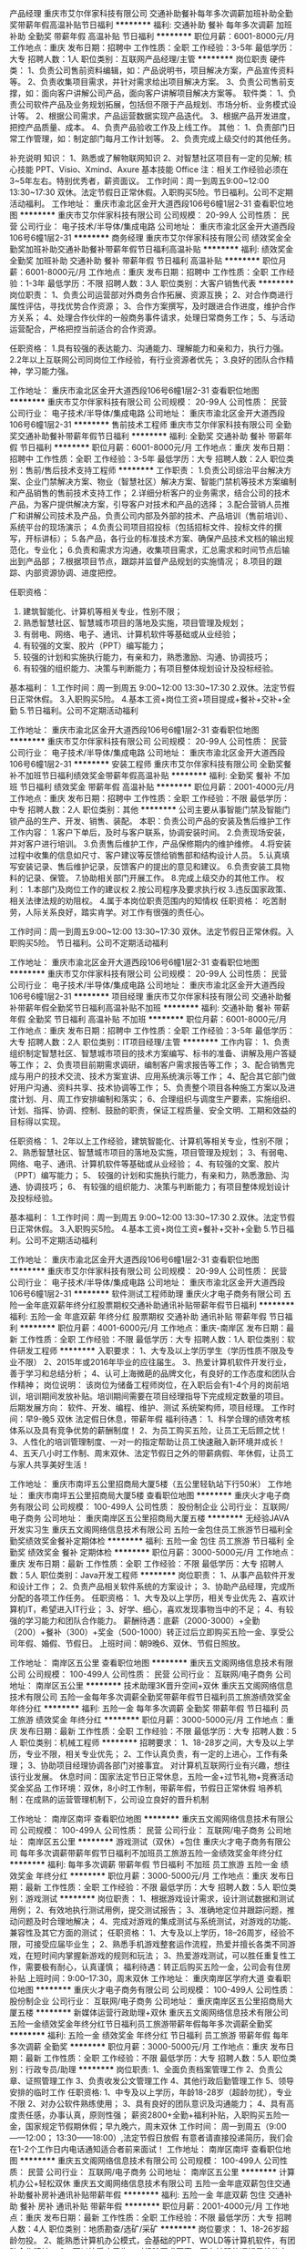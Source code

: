 产品经理
重庆市艾尔伴家科技有限公司
交通补助餐补每年多次调薪加班补助全勤奖带薪年假高温补贴节日福利
**********
福利:
交通补助
餐补
每年多次调薪
加班补助
全勤奖
带薪年假
高温补贴
节日福利
**********
职位月薪：6001-8000元/月 
工作地点：重庆
发布日期：招聘中
工作性质：全职
工作经验：3-5年
最低学历：大专
招聘人数：1人
职位类别：互联网产品经理/主管
**********
岗位职责
硬件类：
1、负责公司售前资料编辑，如：产品说明书，项目解决方案，产品宣传资料等。
2、负责收集项目需求，并针对需求给出项目解决方案。
3、负责公司售前支撑，如：面向客户讲解公司产品，面向客户讲解项目解决方案等。
软件类：
1、负责公司软件产品及业务规划拓展，包括但不限于产品规划、市场分析、业务模式设计等。
2、根据公司需求，产品运营数据实现产品迭代。
3、根据产品开发进度，把控产品质量、成本。
4、负责产品验收工作及上线工作。
其他：
1、负责部门日常工作管理，如：制定部门每月工作计划等。
2、负责完成上级交付的其他任务。

补充说明
知识：
1、熟悉或了解物联网知识
2、对智慧社区项目有一定的见解;
核心技能 PPT、Visio、Xmind、Axure
基本技能 Office
注：相关工作经验必须在3~5年左右。特别优秀者，薪资面议。
工作时间：周一到周五9:00~12:00
                   13:30~17:30
双休。法定节假日正常休假。入职购买5险。节日福利。公司不定期活动福利。
工作地址：
重庆市渝北区金开大道西段106号6幢1层2-31
查看职位地图
**********
重庆市艾尔伴家科技有限公司
公司规模：
20-99人
公司性质：
民营
公司行业：
电子技术/半导体/集成电路
公司地址：
重庆市渝北区金开大道西段106号6幢1层2-31
**********
商务经理
重庆市艾尔伴家科技有限公司
绩效奖金全勤奖加班补助交通补助餐补带薪年假节日福利高温补贴
**********
福利:
绩效奖金
全勤奖
加班补助
交通补助
餐补
带薪年假
节日福利
高温补贴
**********
职位月薪：6001-8000元/月 
工作地点：重庆
发布日期：招聘中
工作性质：全职
工作经验：1-3年
最低学历：不限
招聘人数：3人
职位类别：大客户销售代表
**********
岗位职责：
1、负责公司运营部对外商务合作拓展、资源互换；
2、对合作商进行属性评估，寻找优势合作资源；
3、合作方案撰写，及时跟进合作进度，维护合作方关系；
4、处理合作伙伴的一般商务事件请求，处理日常商务工作；
5、与活动运营配合，严格把控当前适合的合作资源。

任职资格：
1.具有较强的表达能力、沟通能力、理解能力和亲和力，执行力强。
2.2年以上互联网公司同岗位工作经验，有行业资源者优先；
3.良好的团队合作精神，学习能力强。

工作地址：
重庆市渝北区金开大道西段106号6幢1层2-31
查看职位地图
**********
重庆市艾尔伴家科技有限公司
公司规模：
20-99人
公司性质：
民营
公司行业：
电子技术/半导体/集成电路
公司地址：
重庆市渝北区金开大道西段106号6幢1层2-31
**********
售前技术工程师
重庆市艾尔伴家科技有限公司
全勤奖交通补助餐补带薪年假节日福利
**********
福利:
全勤奖
交通补助
餐补
带薪年假
节日福利
**********
职位月薪：6001-8000元/月 
工作地点：重庆
发布日期：招聘中
工作性质：全职
工作经验：3-5年
最低学历：大专
招聘人数：2人
职位类别：售前/售后技术支持工程师
**********
工作职责：
1.负责公司综治平台解决方案、企业门禁解决方案、物业（智慧社区）解决方案、智能门禁机等技术方案编制和产品销售的售前技术支持工作；
2.详细分析客户的业务需求，结合公司的技术产品，为客户提供解决方案，引导客户对技术和产品的选择；
3.配合营销人员推广和讲解公司技术及产品，负责公司内部及外部的技术、产品培训（售前培训）、系统平台的现场演示；
4.负责公司项目招投标（包括招标文件、投标文件的撰写，开标讲标）；
5.各产品，各行业的标准技术方案、确保产品技术文档的输出规范化，专业化；
6.负责和需求方沟通，收集项目需求，汇总需求和时间节点后输出到产品部；
7.根据项目节点，跟踪并监督产品规划的实施情况；
8.项目的跟踪、内部资源协调、进度把控。


任职资格：
1. 建筑智能化、计算机等相关专业，性别不限；
2. 熟悉智慧社区、智慧城市项目的落地及实施，项目管理及规划；
3. 有弱电、网络、电子、通讯、计算机软件等基础或从业经验；
4. 有较强的文案、胶片（PPT）编写能力；
5. 较强的计划和实施执行能力，有亲和力，熟悉激励、沟通、协调技巧；
6. 有较强的组织能力、决策与判断能力；有项目整体规划设计及投标经验。

基本福利：
1.工作时间：周一到周五 9:00~12:00  13:30~17:30
2.双休。法定节假日正常休假。
3.入职购买5险。
4.基本工资+岗位工资+项目提成+餐补+交补+全勤
5.节日福利。公司不定期活动福利


工作地址：
重庆市渝北区金开大道西段106号6幢1层2-31
查看职位地图
**********
重庆市艾尔伴家科技有限公司
公司规模：
20-99人
公司性质：
民营
公司行业：
电子技术/半导体/集成电路
公司地址：
重庆市渝北区金开大道西段106号6幢1层2-31
**********
安装工程师
重庆市艾尔伴家科技有限公司
全勤奖餐补不加班节日福利绩效奖金带薪年假高温补贴
**********
福利:
全勤奖
餐补
不加班
节日福利
绩效奖金
带薪年假
高温补贴
**********
职位月薪：2001-4000元/月 
工作地点：重庆
发布日期：招聘中
工作性质：全职
工作经验：不限
最低学历：中专
招聘人数：2人
职位类别：其他
**********
公司主要从事智能门禁及智能门锁产品的生产、开发、销售、装配。
本职：负责公司产品的安装及售后维护工作
工作内容：
1.客户下单后，及时与客户联系，协调安装时间。
2.负责现场安装，并对客户进行培训。
3.负责售后维护工作，产品保修期内的维护维修。
4.将安装过程中收集的信息如尺寸、客户建议等反馈给销售部和结构设计人员。
5.认真填写安装记录、售后维护记录，反馈客户的提出的意见和建议。
6.负责安装工具物料的记录、保管。
7.协助相关部门开展工作。
8.完成上级交办的其他工作。
权利：
1.本部门及岗位工作的建议权
2.按公司程序及要求执行权
3.违反国家政策、相关法律法规的劝阻权。
4.属于本岗位职责范围内的知情权
任职资格：
吃苦耐劳，人际关系良好，踏实肯学。对工作有很强的责任心。

工作时间：周一到周五9:00~12:00
                   13:30~17:30
        双休。法定节假日正常休假。入职购买5险。
        节日福利。公司不定期活动福利

工作地址：
重庆市渝北区金开大道西段106号6幢1层2-31
查看职位地图
**********
重庆市艾尔伴家科技有限公司
公司规模：
20-99人
公司性质：
民营
公司行业：
电子技术/半导体/集成电路
公司地址：
重庆市渝北区金开大道西段106号6幢1层2-31
**********
项目经理
重庆市艾尔伴家科技有限公司
交通补助餐补带薪年假全勤奖节日福利高温补贴不加班
**********
福利:
交通补助
餐补
带薪年假
全勤奖
节日福利
高温补贴
不加班
**********
职位月薪：6001-8000元/月 
工作地点：重庆
发布日期：招聘中
工作性质：全职
工作经验：3-5年
最低学历：大专
招聘人数：2人
职位类别：IT项目经理/主管
**********
工作内容：
1、负责组织制定智慧社区、智慧城市项目的技术方案编写、标书的准备、讲解及用户答疑等工作；
2、负责项目前期需求调研，编制客户需求报告等工作；
3、配合销售完成与用户的技术交流、技术方案宣讲、应用系统演示等工作；
4、配合其它部门做好用户沟通、资料共享、技术协调等工作；
5、负责整个项目各种施工方案以及进度计划、月、周工作安排编制和落实；
6、合理组织与调度生产要素，实施组织、计划、指挥、协调、控制、鼓励的职责，保证工程质量、安全文明、工期和效益的目标得以实现。

任职资格：
1、2年以上工作经验，建筑智能化、计算机等相关专业，性别不限；
2、熟悉智慧社区、智慧城市项目的落地及实施，项目管理及规划；
3、有弱电、网络、电子、通讯、计算机软件等基础或从业经验；
4、有较强的文案、胶片（PPT）编写能力；
5、 较强的计划和实施执行能力，有亲和力，熟悉激励、沟通、协调技巧；
6、 有较强的组织能力、决策与判断能力；有项目整体规划设计及投标经验。

基本福利：
1.工作时间：周一到周五 9:00~12:00  13:30~17:30
2.双休。法定节假日正常休假。
3.入职购买5险。
4.基本工资+岗位工资+餐补+交补+全勤
5.节日福利。公司不定期活动福利


工作地址：
重庆市渝北区金开大道西段106号6幢1层2-31
查看职位地图
**********
重庆市艾尔伴家科技有限公司
公司规模：
20-99人
公司性质：
民营
公司行业：
电子技术/半导体/集成电路
公司地址：
重庆市渝北区金开大道西段106号6幢1层2-31
**********
软件测试工程师助理
重庆火才电子商务有限公司
五险一金年底双薪年终分红股票期权交通补助通讯补贴带薪年假节日福利
**********
福利:
五险一金
年底双薪
年终分红
股票期权
交通补助
通讯补贴
带薪年假
节日福利
**********
职位月薪：4001-6000元/月 
工作地点：重庆-南岸区
发布日期：最新
工作性质：全职
工作经验：不限
最低学历：大专
招聘人数：1人
职位类别：软件研发工程师
**********
入职要求：
1、大专及以上学历学生（学历性质不限及专业不限）
2、2015年或2016年毕业的应往届生。
3、热爱计算机软件开发行业，善于学习和总结分析；
4、认可上海微葩的品牌文化，有良好的工作态度和团队合作精神；
岗位说明：
该岗位为储备工程师岗位，在入职后会有1-4个月的岗前培训，培训期间发放补贴。培训期间需要在项目经理指导下完成规定数量的项目。
后期发展方向：
软件、开发、编程、维护、测试 系统架构师，项目经理。
工作时间：早9-晚5 双休 法定假日休息，带薪年假
福利待遇：
1、科学合理的绩效考核体系以及具有竞争优势的薪酬制度！
2、为员工购买五险，让员工无后顾之忧！
3、人性化的培训管理制度、一对一的指定帮助让员工快速融入新环境并成长！
4、五天八小时工作制、周末双休、法定节假日之外的带薪病假、年休假，让员工与家人共享美好生活！

工作地址：
重庆市南坪五公里招商局大厦5楼（五公里轻轨站下行50米）
工作地址：
重庆市南坪五公里招商局大厦5楼
查看职位地图
**********
重庆火才电子商务有限公司
公司规模：
100-499人
公司性质：
股份制企业
公司行业：
互联网/电子商务
公司地址：
重庆南岸区五公里招商局大厦五楼
**********
无经验JAVA开发实习生
重庆五文阁网络信息技术有限公司
五险一金包住员工旅游节日福利全勤奖绩效奖金餐补定期体检
**********
福利:
五险一金
包住
员工旅游
节日福利
全勤奖
绩效奖金
餐补
定期体检
**********
职位月薪：3000-5000元/月 
工作地点：重庆
发布日期：最新
工作性质：全职
工作经验：不限
最低学历：大专
招聘人数：5人
职位类别：Java开发工程师
**********
岗位职责：
1、从事产品软件开发和设计工作；
2、负责产品相关软件系统的方案设计；
3、协助产品经理，完成所分配的各项工作任务。
任职资格：
1、大专及以上学历，相关专业优先
2、喜欢计算机IT，希望进入IT行业；
3、好学、细心，喜欢发现事物当中的不足；
4、有较强的学习能力和团队合作能力。
薪酬待遇：底薪（2000-3000）+全勤（200）+餐补（300）+奖金（500-1000）转正过后立即购买五险一金、享受公司年假、婚假、节假日。
上班时间：朝9晚6、双休、节假日照放。

工作地址：
南岸区五公里
查看职位地图
**********
重庆五文阁网络信息技术有限公司
公司规模：
100-499人
公司性质：
民营
公司行业：
互联网/电子商务
公司地址：
南岸区五公里
**********
技术助理3K晋升空间+双休
重庆五文阁网络信息技术有限公司
五险一金每年多次调薪全勤奖带薪年假节日福利员工旅游绩效奖金年终分红
**********
福利:
五险一金
每年多次调薪
全勤奖
带薪年假
节日福利
员工旅游
绩效奖金
年终分红
**********
职位月薪：3000-5000元/月 
工作地点：重庆
发布日期：最新
工作性质：全职
工作经验：不限
最低学历：大专
招聘人数：5人
职位类别：机械工程师
**********
招聘要求：
1、18-28岁之间，大专及以上学历，专业不限，相关专业优先；
2、工作认真负责，有一定的上进心，工作有条理；
3、协助项目经理协调各部门对接事宜。
对计算机互联网行业有兴趣，想往该行业发展。
休息时间：国家法定节日正常休息，五险一金+过节礼物+竞赛活动奖金奖品
工作环境：双休，8小时工作制，带薪年假，节假日正常休假
培养机制：在成熟的运营管理机制下，公司设立良好的晋升机制

工作地址：
南岸区南坪
查看职位地图
**********
重庆五文阁网络信息技术有限公司
公司规模：
100-499人
公司性质：
民营
公司行业：
互联网/电子商务
公司地址：
南岸区五公里
**********
游戏测试（双休）+包住
重庆火才电子商务有限公司
每年多次调薪带薪年假节日福利不加班员工旅游五险一金绩效奖金年终分红
**********
福利:
每年多次调薪
带薪年假
节日福利
不加班
员工旅游
五险一金
绩效奖金
年终分红
**********
职位月薪：3000-5000元/月 
工作地点：重庆
发布日期：最新
工作性质：全职
工作经验：不限
最低学历：大专
招聘人数：5人
职位类别：游戏测试
**********
岗位职责：
1、根据游戏设计需求，设计测试数据和测试用例；
2、有效地执行测试用例，提交测试报告；
3、准确地定位并跟踪问题，推动问题及时合理地解决；
4、完成对游戏的集成测试与系统测试，对游戏的功能、兼容性及其它方面的测试；
任职资格：
1、大专及以上学历，18--26周岁，经验不限，可接受应届毕业生；
2、熟悉手机游戏整套运作流程，热爱并擅长各类不同游戏，在短时间内掌握新游戏的规则和玩法；
3、热爱游戏测试，可以胜任重复性工作，需要极有耐心，认真谨慎；
福利待遇：转正后购买五险一金，公司会有住房补贴
上班时间：9:00--17:30，周末双休
工作地址：
重庆南岸区学府大道
查看职位地图
**********
重庆火才电子商务有限公司
公司规模：
100-499人
公司性质：
股份制企业
公司行业：
互联网/电子商务
公司地址：
重庆南岸区五公里招商局大厦五楼
**********
新媒体运营行政助理+双休
重庆五文阁网络信息技术有限公司
五险一金绩效奖金年终分红节日福利员工旅游带薪年假每年多次调薪全勤奖
**********
福利:
五险一金
绩效奖金
年终分红
节日福利
员工旅游
带薪年假
每年多次调薪
全勤奖
**********
职位月薪：3000-5000元/月 
工作地点：重庆
发布日期：最新
工作性质：全职
工作经验：不限
最低学历：大专
招聘人数：5人
职位类别：行政专员/助理
**********
岗位职责:
1、全面负责档案管理工作
2、负责公章、证照管理工作
3、负责收发公文管理工作
4、其他行政后勤管理工作
5、领导安排的临时工作
任职资格:
1、中专及以上学历，年龄18-28岁（超龄勿扰），专业不限
2、对办公软件熟练使用；
3、具有良好的团队意识及沟通能力；
4、具有高度责任感，办事认真，原则性强；
薪资2800+全勤+福利补贴，入职购买五险一金，国家规定节假期休假；早九晚六，周末双休
工作时间：
周一到周五（9:00——12:00； 13:30——18:00）,法定节假日放假
有意者请直接投递简历，我们会在1-2个工作日内电话通知适合者前来面试！
工作地址：
南岸区南坪
查看职位地图
**********
重庆五文阁网络信息技术有限公司
公司规模：
100-499人
公司性质：
民营
公司行业：
互联网/电子商务
公司地址：
南岸区五公里
**********
计算机办公+轻松双休
重庆五文阁网络信息技术有限公司
五险一金年底双薪包住交通补助餐补房补通讯补贴带薪年假
**********
福利:
五险一金
年底双薪
包住
交通补助
餐补
房补
通讯补贴
带薪年假
**********
职位月薪：2001-4000元/月 
工作地点：重庆
发布日期：最新
工作性质：全职
工作经验：不限
最低学历：大专
招聘人数：4人
职位类别：地质勘查/选矿/采矿
**********
岗位要求：
1、18-26岁超龄勿投。
2、能熟悉计算机办公模式，会基础的PPT、WOLD等计算机软件，有团队合作精神。
3、可以接受应届生，对经验要求不高，要有较强的逻辑思维能力。综合能力比较强的话，也可以入职。
岗位待遇：
1、面试通过后，试用期薪资3000起+奖金+提成，转正综合薪资3500-4500，办公环境优美，福利待遇齐全，职位发展空间大。
2、转正即享五险一金，全勤，餐补，年底双薪。
3、有竞争力薪酬：每年都有年度调薪，优秀的你有获得额外调薪机会
4、假期：除法定节假日外，你可享受带薪病假，还有7-12天带薪年假
5、绩效奖金：为了更好的体现您的能力，我们有合理有效的绩效考核标准，也为您准备了丰厚的绩效奖金。
公司人事：王老师:13110144438
工作地址：
南岸区五公里
查看职位地图
**********
重庆五文阁网络信息技术有限公司
公司规模：
100-499人
公司性质：
民营
公司行业：
互联网/电子商务
公司地址：
南岸区五公里
**********
游戏测试助理
重庆五文阁网络信息技术有限公司
五险一金节日福利带薪年假绩效奖金员工旅游全勤奖包住餐补
**********
福利:
五险一金
节日福利
带薪年假
绩效奖金
员工旅游
全勤奖
包住
餐补
**********
职位月薪：2001-4000元/月 
工作地点：重庆
发布日期：最新
工作性质：全职
工作经验：无经验
最低学历：不限
招聘人数：5人
职位类别：游戏测试
**********
岗位职责：
        1.热爱互联网行业，对游戏感兴趣。
        2. 可培养无经验人才，有老员工带，会电脑基本超做即可。
        3.有较大的发展空间，想要一份稳定和高薪的工作。
        4.负责游戏的漏洞检测和BUG修复。
任职要求：
        1.大专及以上学历，
        2.对各种游戏有全面的了解，丰富的游戏经验，对游戏有极大的热情。
        3.工作积极主动，有良好的团队意识。
上班时间：早9晚6，双休，节假日照放

工作地址：
南岸区五公里
查看职位地图
**********
重庆五文阁网络信息技术有限公司
公司规模：
100-499人
公司性质：
民营
公司行业：
互联网/电子商务
公司地址：
南岸区五公里
**********
手机游戏测试工程师+五险一金
重庆五文阁网络信息技术有限公司
五险一金带薪年假每年多次调薪绩效奖金节日福利员工旅游年终分红全勤奖
**********
福利:
五险一金
带薪年假
每年多次调薪
绩效奖金
节日福利
员工旅游
年终分红
全勤奖
**********
职位月薪：3000-5000元/月 
工作地点：重庆
发布日期：最新
工作性质：全职
工作经验：不限
最低学历：大专
招聘人数：5人
职位类别：软件测试
**********
岗位职责：
1、负责手机游戏的测试工作；
2、根据产品定制测试计划，并负责测试用例的设计与执行；
3、在测试过程中，迅速、准确、全面的找出游戏中的BUG；
4、撰写测试报告，准确、详实的描述bug产生的过程、bug的现象，并对bug的严重程度做基本判别。
岗位要求：
1、拥有测试工作经验优先；
2、熟悉智能手机，对各种类型游戏有全面了解，丰富的游戏经验，对游戏有极大热情。
3、熟练使用Office办公软件，具备良好的文档表述能力；
4、有责任心，团队精神，乐于沟通交流；
5、具备良好的问题分析和总结能力。
应聘条件：
1、根据能力安排工作，工资3500+/月，每年都有年度调薪；
2、五险一金，带薪病假，周末双休，提供住宿，朝九晚六点；
3、绩效奖金：合理的绩效考核标准，丰厚的绩效奖金，多劳多得。
工作时间：早上9点-下午六点 周末双休

工作地址：
南岸区南坪
查看职位地图
**********
重庆五文阁网络信息技术有限公司
公司规模：
100-499人
公司性质：
民营
公司行业：
互联网/电子商务
公司地址：
南岸区五公里
**********
平面设计师/可从助理做起
重庆五文阁网络信息技术有限公司
五险一金绩效奖金全勤奖包住节日福利员工旅游带薪年假定期体检
**********
福利:
五险一金
绩效奖金
全勤奖
包住
节日福利
员工旅游
带薪年假
定期体检
**********
职位月薪：2001-4000元/月 
工作地点：重庆
发布日期：最新
工作性质：全职
工作经验：不限
最低学历：大专
招聘人数：6人
职位类别：会展策划/设计
**********
岗位职责：
1、负责公司内部品牌形象的宣传与推广创意设计（海报、宣传单、DM单、名片等）；
2、负责根据项目需求及创作总监的指引独立完成平面创意设计工作；
3、积极主动的与项目组顾问进行良好的沟通，促进最终的设计表现准确有效；
4、团队协作，配合项目经理的协调，高效完成创意设计。
任职资格：
1、大专及以上学历，相关专业优先；
2、喜欢计算机IT，希望进入IT行业；
3、好学、细心，喜欢发现事物当中的不足；
4、有较强的学习能力和团队合作能力
5、热爱软件、设计类方面的工作
薪酬待遇：底薪（2000-3000）+全勤（200）+餐补（300）+奖金（500-1000）转正过后立即购买五险一金、享受公司年假、婚假、节假日。
上班时间：朝9晚6、双休、节假日照放。

工作地址：
南岸区五公里
查看职位地图
**********
重庆五文阁网络信息技术有限公司
公司规模：
100-499人
公司性质：
民营
公司行业：
互联网/电子商务
公司地址：
南岸区五公里
**********
电气工程实习生3000+五险一金包住
重庆五文阁网络信息技术有限公司
五险一金带薪年假节日福利全勤奖绩效奖金包住员工旅游餐补
**********
福利:
五险一金
带薪年假
节日福利
全勤奖
绩效奖金
包住
员工旅游
餐补
**********
职位月薪：3000-5000元/月 
工作地点：重庆
发布日期：最新
工作性质：全职
工作经验：不限
最低学历：大专
招聘人数：5人
职位类别：电气工程师
**********
岗位职责
1、根据客户要求，配合主管出电气方案；
2、EPLAN或CAD出电气图；
3、公司工厂现场调试，指导电工安装；
4、没工作经验者，公司前期提供实习，有老员工带；
任职资格
1、大专以上学历，计算机、电子或相关专业 ；
2、责任心强，善于沟通；
3、好学、细心，喜欢发现事物当中的不足；
4、有较强的学习能力和团队合作能力；
薪酬待遇：底薪（2000-3000）+全勤（200）+餐补（300）+奖金（500-1000）转正过后立即购买五险一金、享受公司年假、婚假、节假日。
工作时间：朝9晚6，双休

工作地址：
南岸区五公里
查看职位地图
**********
重庆五文阁网络信息技术有限公司
公司规模：
100-499人
公司性质：
民营
公司行业：
互联网/电子商务
公司地址：
南岸区五公里
**********
高薪+急聘新媒体运营助理
重庆火才电子商务有限公司
五险一金每年多次调薪全勤奖带薪年假绩效奖金员工旅游节日福利年终分红
**********
福利:
五险一金
每年多次调薪
全勤奖
带薪年假
绩效奖金
员工旅游
节日福利
年终分红
**********
职位月薪：3000-5000元/月 
工作地点：重庆
发布日期：最新
工作性质：全职
工作经验：不限
最低学历：大专
招聘人数：5人
职位类别：新媒体运营
**********
职位描述：
如有任何疑问请点击咨询在线HR，或直接投递简历,人事助理会尽快与您联系。
1、负责微信公众账号和微信社群的日常运营和维护工作；
2、熟悉主流社交平台发布文章外链的流程；
3、跟踪微信推广效果,分析数据并反馈,总结经验。
职责要点：
1、18-28岁超龄勿投，经验不限制；
2、爱好互联网，有团队合作精神；
3、可以接受应届生，对经验要求不高，要有较强的逻辑思维能力。综合能力比较强的话，也可以入职。
岗位待遇：
1、面试通过后，试用期薪资3000起+奖金+提成，转正3500-4500， 5A写字楼办公，职位发展空间大。
2、转正即享五险一金，全勤，年底双薪。
3、有竞争力薪酬：每年都有年度调薪。
5、绩效奖金：为了更好的体现您的能力，我们有合理有效的绩效考核标准，也为您准备了丰厚的绩效奖金。
工作地址：
重庆南岸区学府大道
查看职位地图
**********
重庆火才电子商务有限公司
公司规模：
100-499人
公司性质：
股份制企业
公司行业：
互联网/电子商务
公司地址：
重庆南岸区五公里招商局大厦五楼
**********
文案编辑实习生（双休）
重庆五文阁网络信息技术有限公司
五险一金全勤奖每年多次调薪绩效奖金带薪年假节日福利员工旅游年终分红
**********
福利:
五险一金
全勤奖
每年多次调薪
绩效奖金
带薪年假
节日福利
员工旅游
年终分红
**********
职位月薪：3000-5000元/月 
工作地点：重庆
发布日期：最新
工作性质：全职
工作经验：不限
最低学历：大专
招聘人数：5人
职位类别：文案策划
**********
入职要求：
1、大专及以上，男女不限，接受应届毕业生；
2、无经验也可以，公司提供系统的一对一带薪实习机会；
3、有责任心，性格活泼开朗，工作踏实，对文字发表有兴趣，有责任感；
4、针对应届生和转行人员，对经验要求不高，综合能力比较强的话，也可以入职。入职后前期有老员工带。
公司福利：
1、入职签订劳动合同，五险一金；
2、朝九晚五，周末双休，国家法定节极日休；
3、公司定期旅游+各种补贴+带薪年假和春节假；
4、基本工资+绩效奖金+项目提成+各种补贴，月薪4k-6k以上！
工作地址：
南岸区南坪
查看职位地图
**********
重庆五文阁网络信息技术有限公司
公司规模：
100-499人
公司性质：
民营
公司行业：
互联网/电子商务
公司地址：
南岸区五公里
**********
PHP开发实习生
重庆标辉电子有限公司
五险一金年底双薪绩效奖金加班补助带薪年假弹性工作员工旅游节日福利
**********
福利:
五险一金
年底双薪
绩效奖金
加班补助
带薪年假
弹性工作
员工旅游
节日福利
**********
职位月薪：4001-6000元/月 
工作地点：重庆
发布日期：最新
工作性质：全职
工作经验：不限
最低学历：大专
招聘人数：3人
职位类别：PHP开发工程师
**********
任职要求：
1、应往届计算机或理工科毕业生，有志在IT软件行业发展；
2、计算机网络、软件工程、电子信息、自动化、测控、数学等专业； 
3、有编程语言基础者优先，如：C语言、C++、Java、.Net等； 
4、大学专科及以上学历，不限经验，热爱软件开发者优先。 
岗位职责：
1、采用PHP+MYSQL技术开发网站前台功能及后台功能系统；
2、负责网页切图，采用DIV+CSS布局制作静态网页，兼容IE6、IE7、IE8FF浏览器；
3、团队协作，配合项目经理的管理工作，高效完成网站功能开发。
加入我们，我们还为你提供：
1、易于个人发展的职级梯级体系；
2、具有竞争力的薪酬体系、定时考核调薪升级、丰厚年终奖；
3、丰富的福利
（1）法定节日、婚假、丧假、产假陪产假、带薪年假、带薪病假等；
（2）现磨咖啡、零食、常备小药箱、兵乓球桌、健身沙袋、员工体检；
（3）“各类体育竞技赛”：羽毛球、乒乓球、篮球、拔河等；
（4）“各类公司活动”：周年庆、运动会、节日趴体、每月员工生日会等。

工作地址：
重庆市江北区观音桥东环路36号亚朵国际大厦23楼
**********
重庆标辉电子有限公司
公司规模：
20-99人
公司性质：
民营
公司行业：
电子技术/半导体/集成电路
公司地址：
重庆市江北区五里店31号41室
查看公司地图
**********
新媒体运营实习/双休/五险
重庆五文阁网络信息技术有限公司
五险一金年底双薪绩效奖金年终分红包住交通补助弹性工作
**********
福利:
五险一金
年底双薪
绩效奖金
年终分红
包住
交通补助
弹性工作
**********
职位月薪：4001-6000元/月 
工作地点：重庆
发布日期：最新
工作性质：全职
工作经验：不限
最低学历：不限
招聘人数：4人
职位类别：电子工程师/技术员
**********
岗位条件
1、对互联网行业感兴趣，有志在互联网行业长期发展。
3、 配合项目经理制定工作进度。
4、能够尽快入职、长期稳定工作。
5、无经验和应届毕业生均可，实习生可提供实习证明。
应聘要求：
1、大专及以上学历，
2、热爱团队，做事积极，吃苦耐劳。
3、做事认真、细心、负责，能够专心学习技术；
工作时间：早上9:00-下午18：00 
福利待遇：早九晚六，周末双休，节假日照常放假，医疗保险、工伤保险、养老保险、生育保险、失业保险及住房公积金，双休，节日福利，公司提供微波炉，好的工作环境

工作地址：
南岸区五公里
查看职位地图
**********
重庆五文阁网络信息技术有限公司
公司规模：
100-499人
公司性质：
民营
公司行业：
互联网/电子商务
公司地址：
南岸区五公里
**********
APP开发工程师
重庆标辉电子有限公司
五险一金年底双薪带薪年假员工旅游节日福利
**********
福利:
五险一金
年底双薪
带薪年假
员工旅游
节日福利
**********
职位月薪：4001-6000元/月 
工作地点：重庆
发布日期：最新
工作性质：全职
工作经验：不限
最低学历：大专
招聘人数：3人
职位类别：Android开发工程师
**********
岗位职责：
1、 手机APP软件的独立开发、测试、改进、完善；
2、 根据公司需求，及相关文档，负责设计开发IOS及Android平台APP应用；
工作严谨，应用良好的代码规范和结构，注重扩展伸缩性。
任职资格：
1、专科及以上学历，计算机、软件、测试、网络、信息、通信、 电子、数学、信管、设计、物联网、自动化等相关专业优先考虑，其它跨专业优秀者亦可考虑，同时欢迎优秀应届毕业生报投；
2、熟悉基本页面架构和布局，对Web标准和标签语义有基本认识；
3、熟悉Ajax、JavaScript、DOM等前端技术；
4、熟悉svn、git版本管理工具；
5、有微信商城开发经验或者postgresql经验者优先考虑。
加入我们，我们还为你提供：
1、易于个人发展的职级梯级体系；
2、具有竞争力的薪酬体系、定时考核调薪升级、丰厚年终奖；
3、丰富的福利
（1）法定节日、婚假、丧假、产假陪产假、带薪年假、带薪病假等；
（2）现磨咖啡、零食、常备小药箱、兵乓球桌、健身沙袋、员工体检；
（3）“各类体育竞技赛”：羽毛球、乒乓球、篮球、拔河等；
（4）“各类公司活动”：周年庆、运动会、节日趴体、每月员工生日会等。
工作地址：
重庆市江北区观音桥东环路36号亚朵国际大厦23楼
查看职位地图
**********
重庆标辉电子有限公司
公司规模：
20-99人
公司性质：
民营
公司行业：
电子技术/半导体/集成电路
公司地址：
重庆市江北区五里店31号41室
**********
图片上传+设计+五险一金
重庆火才电子商务有限公司
五险一金全勤奖带薪年假员工旅游节日福利绩效奖金年终分红每年多次调薪
**********
福利:
五险一金
全勤奖
带薪年假
员工旅游
节日福利
绩效奖金
年终分红
每年多次调薪
**********
职位月薪：3000-5000元/月 
工作地点：重庆
发布日期：最新
工作性质：全职
工作经验：不限
最低学历：大专
招聘人数：5人
职位类别：平面设计
**********
岗位职责：
1、负责项目里的图片处理
2、协助设计师完成项目工程
3、打算长期在公司发展
4、能接受公司的调配安排
任职资格：
1、18-27周岁，中专及以上学历
2、会简单的PS操作，会运用电脑
3、有良好的职业道德
工作时间：
朝九晚五，周末双休
工作地址：
重庆南岸区学府大道
查看职位地图
**********
重庆火才电子商务有限公司
公司规模：
100-499人
公司性质：
股份制企业
公司行业：
互联网/电子商务
公司地址：
重庆南岸区五公里招商局大厦五楼
**********
售前工程师
重庆标辉电子有限公司
五险一金年底双薪带薪年假员工旅游节日福利
**********
福利:
五险一金
年底双薪
带薪年假
员工旅游
节日福利
**********
职位月薪：4001-6000元/月 
工作地点：重庆
发布日期：最新
工作性质：全职
工作经验：不限
最低学历：大专
招聘人数：3人
职位类别：互联网软件工程师
**********
岗位职责：
1、结合公司战略规划，负责制作软件总体解决方案
2、能提供大数据平台建设、行业（政府、公安、法院、电信运营商等）大数据应用等整体方案
3、负责售前项目的规划、可行性研究、方案设计、技术支持等工作
4、从事咨询项目现场调研、技术方案交流、合作伙伴沟通协调工作
 5、参与规划、设计行业大数据应用的整体解决方案，能完成智慧行业（政府、公安、法院、电信运营商等）领域方案设计
6、善于学习及掌握最新的信息化技术，结合用户需求能给出具有特色的解决方案

薪资待遇：
1.待遇从优、五险一金、带薪年假、发展空间广阔！
2.朝九晚六，双休，享受法定休假，绩效奖励 年底双薪 带薪休假
3.给予绩效考核的年终奖金及调薪
4.签订正式劳动合同、享受国家规定的保险福利待遇

工作地址：
重庆市江北区观音桥东环路36号亚朵国际大厦23楼
查看职位地图
**********
重庆标辉电子有限公司
公司规模：
20-99人
公司性质：
民营
公司行业：
电子技术/半导体/集成电路
公司地址：
重庆市江北区五里店31号41室
**********
电气工程师助理/实习生
重庆标辉电子有限公司
五险一金年底双薪绩效奖金加班补助带薪年假弹性工作员工旅游节日福利
**********
福利:
五险一金
年底双薪
绩效奖金
加班补助
带薪年假
弹性工作
员工旅游
节日福利
**********
职位月薪：4001-6000元/月 
工作地点：重庆
发布日期：最新
工作性质：全职
工作经验：不限
最低学历：大专
招聘人数：3人
职位类别：电气工程师
**********
岗位职责：
1、参与部件设计；
2、技术文件齐套并归档；
3、协助整机电气调试，解决相关问题；
4、完成相关文档的编写。
任职要求：
1、专科及以上学历，电气自动化或相关专业，优秀应届毕业生亦可；
2、性格开朗外向，沟通协调能力强；
3、逻辑思维清晰，具备较强的抗压能力；
4、为人正直、持续学习能力较强，有良好的团队合作能力。

薪资待遇：
1.待遇从优、五险一金、带薪年假、发展空间广阔！
2.朝九晚六，双休，享受法定休假，绩效奖励 年底双薪 带薪休假
3.给予绩效考核的年终奖金及调薪
4.签订正式劳动合同、享受国家规定的保险福利待遇

工作地址：
重庆市江北区观音桥东环路36号亚朵国际大厦23楼
查看职位地图
**********
重庆标辉电子有限公司
公司规模：
20-99人
公司性质：
民营
公司行业：
电子技术/半导体/集成电路
公司地址：
重庆市江北区五里店31号41室
**********
CAD/平面设计师/应届生+包住双休
重庆五文阁网络信息技术有限公司
五险一金年底双薪绩效奖金包住交通补助房补加班补助年终分红
**********
福利:
五险一金
年底双薪
绩效奖金
包住
交通补助
房补
加班补助
年终分红
**********
职位月薪：4001-6000元/月 
工作地点：重庆
发布日期：最新
工作性质：全职
工作经验：不限
最低学历：不限
招聘人数：4人
职位类别：CAD设计/制图
**********
任职资格：
1、有无经验均可
2、大专以上学历即可
3、有一定的沟通表达能力及团队协作能力、热爱本职工作；
4、服从管理，有良好的职业素养
备注：
1、工作地点：重庆主城区拥有多家分公司，工作地点根据员工远近情况安排
2、工作时间：早上9:00-下午17:30（加班情况较少.加班工资算双倍）
3.福利待遇：奖金+年底分红+旅游

工作地址：
南岸区五公里
查看职位地图
**********
重庆五文阁网络信息技术有限公司
公司规模：
100-499人
公司性质：
民营
公司行业：
互联网/电子商务
公司地址：
南岸区五公里
**********
WEB前端开发实习生
重庆标辉电子有限公司
五险一金年底双薪绩效奖金加班补助带薪年假弹性工作员工旅游节日福利
**********
福利:
五险一金
年底双薪
绩效奖金
加班补助
带薪年假
弹性工作
员工旅游
节日福利
**********
职位月薪：4001-6000元/月 
工作地点：重庆
发布日期：最新
工作性质：全职
工作经验：不限
最低学历：大专
招聘人数：4人
职位类别：硬件测试
**********
职位要求：
1、专科及以上学历，计算机、软件、测试、网络、信息、通信、电子、数学、信管、设计、物联网、自动化等相关专业优先考虑，其它专业优秀毕业生亦可考虑；
2、能使用html， css，js，可进行一些简单的开发；
3、要求工作踏实、细心，有较强的组织能力，高度责任感及团队合作精神；
 岗位职责：
1、WEB网站前端HTML页面制作；
2、同后端程序工程师紧密合作，高效地完成开发工作；
3、分析、优化网站前端性能，为用户提供更好的体验。
加入我们，我们还为你提供：
1、易于个人发展的职级梯级体系；
2、具有竞争力的薪酬体系、定时考核调薪升级、丰厚年终奖；
3、丰富的福利
（1）法定节日、婚假、丧假、产假陪产假、带薪年假、带薪病假等；
（2）现磨咖啡、零食、常备小药箱、兵乓球桌、健身沙袋、员工体检；
（3）“各类体育竞技赛”：羽毛球、乒乓球、篮球、拔河等；
（4）“各类公司活动”：周年庆、运动会、节日趴体、每月员工生日会等。
工作地址：
重庆市江北区观音桥东环路36号亚朵国际大厦23楼
**********
重庆标辉电子有限公司
公司规模：
20-99人
公司性质：
民营
公司行业：
电子技术/半导体/集成电路
公司地址：
重庆市江北区五里店31号41室
查看公司地图
**********
软件测试工程师助理+双休
重庆五文阁网络信息技术有限公司
五险一金每年多次调薪带薪年假节日福利绩效奖金员工旅游全勤奖年终分红
**********
福利:
五险一金
每年多次调薪
带薪年假
节日福利
绩效奖金
员工旅游
全勤奖
年终分红
**********
职位月薪：3000-5000元/月 
工作地点：重庆
发布日期：最新
工作性质：全职
工作经验：不限
最低学历：大专
招聘人数：5人
职位类别：测试/可靠性工程师
**********
职位描述：
从事公司软件项目的测试工作。
岗位要求：
1、电气、机械等相关专业均可，
2、专科以上学历，应届生也可，
3、了解CAD等相关软件操作的优先，
4、前期没有相关经验的可从技术助理岗位做起，要有较强的学习能力，
上班时间：早上九点-下午六点，周末双休。法定节假日正常休息
可提供住宿

工作地址：
南岸区南坪
查看职位地图
**********
重庆五文阁网络信息技术有限公司
公司规模：
100-499人
公司性质：
民营
公司行业：
互联网/电子商务
公司地址：
南岸区五公里
**********
JAVA开发实习生
重庆标辉电子有限公司
五险一金年底双薪绩效奖金加班补助带薪年假弹性工作员工旅游节日福利
**********
福利:
五险一金
年底双薪
绩效奖金
加班补助
带薪年假
弹性工作
员工旅游
节日福利
**********
职位月薪：4001-6000元/月 
工作地点：重庆
发布日期：最新
工作性质：全职
工作经验：不限
最低学历：大专
招聘人数：3人
职位类别：数据库开发工程师
**********
岗位职责：
1、在上级的领导和监督下定期完成量化的工作要求；
2、能独立处理和解决所负责的任务；
3、根据开发进度和任务分配，完成相应模块软件的设计、开发、编程任务；
任职资格：
1.大专及其以上学历
2.熟悉photoshop、dreamweaver、CorelDRAW等；
3.了解CSS与IE6、IE7、IE8、FireFox等浏览器兼容问题；
4.具有创意构思能力，很好把握视觉色彩与网站布局，思想敏锐活跃；
加入我们，我们还为你提供：
1、易于个人发展的职级梯级体系；
2、具有竞争力的薪酬体系、定时考核调薪升级、丰厚年终奖；
3、丰富的福利
（1）法定节日、婚假、丧假、产假陪产假、带薪年假、带薪病假等；
（2）现磨咖啡、零食、常备小药箱、兵乓球桌、健身沙袋、员工体检；
（3）“各类体育竞技赛”：羽毛球、乒乓球、篮球、拔河等；
（4）“各类公司活动”：周年庆、运动会、节日趴体、每月员工生日会等。
工作地址：
重庆市江北区观音桥东环路36号亚朵国际大厦23楼
查看职位地图
**********
重庆标辉电子有限公司
公司规模：
20-99人
公司性质：
民营
公司行业：
电子技术/半导体/集成电路
公司地址：
重庆市江北区五里店31号41室
**********
白盒测试工程师
重庆标辉电子有限公司
五险一金年底双薪绩效奖金带薪年假员工旅游节日福利
**********
福利:
五险一金
年底双薪
绩效奖金
带薪年假
员工旅游
节日福利
**********
职位月薪：6001-8000元/月 
工作地点：重庆
发布日期：最新
工作性质：全职
工作经验：不限
最低学历：大专
招聘人数：3人
职位类别：Java开发工程师
**********
1、熟悉Unix/Linux基本命令及数据库查询SQL语言；
2、能使用一种或多种常用编程语言,如JAVA、Python、C/C++、C#等；
3、了解自动化测试工具,如HP QTP，性能测试工具Load Runner 及测试管理工具Quality Center；
4、熟悉银行、金融、电商、游戏等类业务者优先。
 岗位职责：
1、负责制定项目测试计划；
2、负责制定项目的总体测试用例；
3、根据产品/项目测试需求完成测试环境的设计和配置工作；
4、确认测试结果，缺陷跟踪，完成测试报告和结果分析；

薪资待遇：
1.待遇从优、五险一金、带薪年假、发展空间广阔！
2.朝九晚六，双休，享受法定休假，绩效奖励 年底双薪 带薪休假
3.给予绩效考核的年终奖金及调薪
4.签订正式劳动合同、享受国家规定的保险福利待遇
加入我们，我们还为你提供：
1、易于个人发展的职级梯级体系；
2、具有竞争力的薪酬体系、定时考核调薪升级、丰厚年终奖；
3、丰富的福利
（1）法定节日、婚假、丧假、产假陪产假、带薪年假、带薪病假等；
（2）现磨咖啡、零食、常备小药箱、兵乓球桌、健身沙袋、员工体检；
（3）“各类体育竞技赛”：羽毛球、乒乓球、篮球、拔河等；
（4）“各类公司活动”：周年庆、运动会、节日趴体、每月员工生日会等。
工作地址：
重庆市江北区观音桥东环路36号亚朵国际大厦23楼
查看职位地图
**********
重庆标辉电子有限公司
公司规模：
20-99人
公司性质：
民营
公司行业：
电子技术/半导体/集成电路
公司地址：
重庆市江北区五里店31号41室
**********
平面/艺术设计实习生/双休包住
重庆五文阁网络信息技术有限公司
五险一金年底双薪加班补助全勤奖包住带薪年假弹性工作节日福利
**********
福利:
五险一金
年底双薪
加班补助
全勤奖
包住
带薪年假
弹性工作
节日福利
**********
职位月薪：2001-4000元/月 
工作地点：重庆
发布日期：最新
工作性质：全职
工作经验：不限
最低学历：大专
招聘人数：2人
职位类别：平面设计
**********
岗位职责:
1、负责公司广告、海报、宣传页的设计
2、根据项目需求协助设计师完成建模设计和文案编写；
3、公司指定的其他工作；

任职资格:
1、大专学历以上优先；
2、有设计软件PS 、AI等基础
3、对设计有自己的想法与见解；
4、熟练的电脑操作水平，会基础的PS或CAD等设计软件优先
公司在线人事：王主管 13110144438
工作地址：
南岸区五公里
查看职位地图
**********
重庆五文阁网络信息技术有限公司
公司规模：
100-499人
公司性质：
民营
公司行业：
互联网/电子商务
公司地址：
南岸区五公里
**********
Java学徒周末+双休
重庆五文阁网络信息技术有限公司
五险一金每年多次调薪加班补助员工旅游节日福利年终分红绩效奖金带薪年假
**********
福利:
五险一金
每年多次调薪
加班补助
员工旅游
节日福利
年终分红
绩效奖金
带薪年假
**********
职位月薪：2001-4000元/月 
工作地点：重庆
发布日期：最新
工作性质：全职
工作经验：不限
最低学历：大专
招聘人数：1人
职位类别：电路工程师/技术员
**********
岗位要求：
1、应往届均可，不限专业；
2、具备逻辑思维能力及沟通表达能力；
岗位职责：
1. 有一定的计算机学习基础 和能力。
2、热爱并执着于软件开发工作，为人正直、诚信，有较强的事业心，对工作认真负责薪资待遇：
1、大专学历起薪4500+提成，本科学历起薪5500+提成；
2、稳定发展二年下来平均年薪6--13万。享受国家福利待遇。
工作时间：
1、上午9:00_12:00,下午2:00—6:002、周末双休制 法定节假日带薪休假

工作地址：
南岸区南坪
查看职位地图
**********
重庆五文阁网络信息技术有限公司
公司规模：
100-499人
公司性质：
民营
公司行业：
互联网/电子商务
公司地址：
南岸区五公里
**********
移动通信工程师
重庆五文阁网络信息技术有限公司
五险一金包住带薪年假节日福利绩效奖金定期体检全勤奖员工旅游
**********
福利:
五险一金
包住
带薪年假
节日福利
绩效奖金
定期体检
全勤奖
员工旅游
**********
职位月薪：2001-4000元/月 
工作地点：重庆
发布日期：最新
工作性质：全职
工作经验：不限
最低学历：大专
招聘人数：5人
职位类别：通信技术工程师
**********
移动通信工程师
岗位职责：
1、服从维护站站长领导，涉及到基站维护；
2、负责基站的停电、倒站的发电工作；
3、负责解决基站、光缆故障的排查以及维护工作；
4、没工作经验者，公司前期提供实习，有老员工带；
任职资格：
1、大专以上学历，计算机、网络通信或相关专业 ；
2、责任心强，善于沟通；
3、好学、细心，喜欢发现事物当中的不足；
4、有较强的学习能力和团队合作能力；
薪酬待遇：底薪（2000-3000）+全勤（200）+餐补（300）+奖金（500-1000）转正过后立即购买五险一金、享受公司年假、婚假、节假日。
工作时间：朝9晚6，双休

工作地址：
南岸区五公里
查看职位地图
**********
重庆五文阁网络信息技术有限公司
公司规模：
100-499人
公司性质：
民营
公司行业：
互联网/电子商务
公司地址：
南岸区五公里
**********
游戏开发学徒+五险一金
重庆五文阁网络信息技术有限公司
五险一金绩效奖金年终分红全勤奖节日福利带薪年假员工旅游每年多次调薪
**********
福利:
五险一金
绩效奖金
年终分红
全勤奖
节日福利
带薪年假
员工旅游
每年多次调薪
**********
职位月薪：2001-4000元/月 
工作地点：重庆
发布日期：最新
工作性质：全职
工作经验：不限
最低学历：大专
招聘人数：4人
职位类别：游戏设计/开发
**********
任职资格：
一、大专及大专以上的学历，专业不限。。
二、对计算机感兴趣，有志于长期往技术岗位去发展，愿意接触新的行业。
三、非计算机专业零基础者皆可，重点肯学、耐心、踏实。
四、工作认真细心负责，有沟通及表达能力，有良好的团队合作精神。
工作时间：
AM：9:00—12:00PM2:00—6:00
周末双休，国家法定节假日正常休息
工作地址：
南岸区南坪
查看职位地图
**********
重庆五文阁网络信息技术有限公司
公司规模：
100-499人
公司性质：
民营
公司行业：
互联网/电子商务
公司地址：
南岸区五公里
**********
人事助理【提供住宿】
重庆佰特传胜科技有限公司
五险一金年底双薪绩效奖金全勤奖包住带薪年假员工旅游节日福利
**********
福利:
五险一金
年底双薪
绩效奖金
全勤奖
包住
带薪年假
员工旅游
节日福利
**********
职位月薪：2800-4500元/月 
工作地点：重庆
发布日期：最新
工作性质：全职
工作经验：不限
最低学历：中专
招聘人数：3人
职位类别：人力资源专员/助理
**********
岗位职责
1、协助制定完善、组织实施人力资源有关规章制度和工作流程。
2、发布招聘信息，筛选应聘人员资料。
3、监督员工考勤，审核和办理请休假手续。
4、组织安排应聘人员面试。
5、办理员工入职及转正、调动、离职等手续。
任职资格
1、17岁以上，中专及以上学历。 
2、积极参与公司基本职能部门的工作。 
3、准时参加公司早会及各种培训。 
4、具备较强的沟通技巧和能力。 
5、熟练使用相关办公软件，具备基本的网络知识。 
6、具有良好的沟通交际能力，做事耐心，细心。

面试地点：江北观音桥红鼎国际A座32-08 
面试时间：上午10：00-12：00， 下午14：30-17：00
联系电话：023-67651511


工作地址：
重庆市江北区观音桥红鼎国际A座32-08
**********
重庆佰特传胜科技有限公司
公司规模：
20-99人
公司性质：
民营
公司行业：
电子技术/半导体/集成电路
公司地址：
重庆市江北区观音桥红鼎国际A座3208
查看公司地图
**********
机械助理+CAD+双休
重庆五文阁网络信息技术有限公司
五险一金包住全勤奖节日福利绩效奖金带薪年假员工旅游定期体检
**********
福利:
五险一金
包住
全勤奖
节日福利
绩效奖金
带薪年假
员工旅游
定期体检
**********
职位月薪：3000-5000元/月 
工作地点：重庆
发布日期：最新
工作性质：全职
工作经验：不限
最低学历：大专
招聘人数：5人
职位类别：通信技术工程师
**********
岗位职责：
1、负责帮工程师制图;
2、18到28岁，也可无基础做起,前期有人带；升职空间大;
3、喜欢设计工作，基本了解CAD，喜欢天马行空;
任职资格                                                                     
1、责任心强，善于沟通；
2、好学、细心，喜欢发现事物当中的不足；
3、有较强的学习能力和团队合作能力；                                        
薪酬待遇：底薪（2000-3000）+全勤（200）+餐补（300）+奖金（500-1000）转正过后立即购买五险一金、享受公司年假、婚假、节假日。
工作时间：朝9晚6，双休

公司人事王老师：13110144438

工作地址：
南岸区五公里
查看职位地图
**********
重庆五文阁网络信息技术有限公司
公司规模：
100-499人
公司性质：
民营
公司行业：
互联网/电子商务
公司地址：
南岸区五公里
**********
初级手机游戏开发学徒
重庆五文阁网络信息技术有限公司
五险一金包住节日福利带薪年假绩效奖金员工旅游餐补全勤奖
**********
福利:
五险一金
包住
节日福利
带薪年假
绩效奖金
员工旅游
餐补
全勤奖
**********
职位月薪：3000-5000元/月 
工作地点：重庆
发布日期：最新
工作性质：全职
工作经验：不限
最低学历：大专
招聘人数：5人
职位类别：游戏设计/开发
**********
岗位职责：
1、参与本公司目前进行的游戏项目开发协助。
2、开过过程中提出自己的意见。
3、喜欢计算机行业，愿意在计算机行业长期发展。
4、配合项目经理按时完成项目开发。
任职资格：
1、大专及以上学历即可，经验不限，专业不限，经验不足/转行/热爱IT行业可从基层做起；
2、对IT互联网发烧，有强烈意愿加入并在IT互联网中长期发展；
3、有责任感，团队意识强，有较好的学习能力者；
4、能熟练运用计算机基本操作；
5、渴望能有一项扎实的技术，一份稳定的工作的有志青年；
公司福利：
1、薪酬福利：底薪（3000）+全勤（200）+餐补（300）+项目奖金（500-2000）。
2、社会保险：五险一金
3、节日贺礼：公司在传统节假日回发一些小礼品
4、公司每个月会定期组织旅游，放松员工的心情

工作地址：
南岸区五公里
查看职位地图
**********
重庆五文阁网络信息技术有限公司
公司规模：
100-499人
公司性质：
民营
公司行业：
互联网/电子商务
公司地址：
南岸区五公里
**********
室内设计师助理+朝九晚六
重庆五文阁网络信息技术有限公司
五险一金每年多次调薪全勤奖带薪年假节日福利员工旅游绩效奖金年终分红
**********
福利:
五险一金
每年多次调薪
全勤奖
带薪年假
节日福利
员工旅游
绩效奖金
年终分红
**********
职位月薪：3000-5000元/月 
工作地点：重庆
发布日期：最新
工作性质：全职
工作经验：不限
最低学历：大专
招聘人数：5人
职位类别：室内装潢设计
**********
任职资格：
1、积极向上，有责任感，有担当，有梦想，我们是年轻的企业，我们需要有梦想的年轻人！！
2、会CAD制图等有相关经验者优先，特别优秀者工资面议。
3、可招收应届毕业生，在团队中学习成长，是个实习就业的不二选择。
工作时间：朝九晚六
福利待遇：国家法定节假日休息、带薪年假、生日惊喜、优秀员工国内国际旅游（每年不定)
如果你没有相关工作经验也没有关系，只要你感兴趣愿意静下心努力学习，入职前期会有老员工带！！
工作地址：
南岸区南坪
查看职位地图
**********
重庆五文阁网络信息技术有限公司
公司规模：
100-499人
公司性质：
民营
公司行业：
互联网/电子商务
公司地址：
南岸区五公里
**********
出纳兼行政
锐利贸易集团有限公司
加班补助绩效奖金五险一金节日福利
**********
福利:
加班补助
绩效奖金
五险一金
节日福利
**********
职位月薪：3000-6000元/月 
工作地点：重庆
发布日期：最新
工作性质：全职
工作经验：1-3年
最低学历：大专
招聘人数：1人
职位类别：行政专员/助理
**********
岗位职责：
1、现金及银行存款的收付、库存管理；
2、现金类账目的登记、汇总、核算；
3、开具发票并进行日常发票登记；
4、负责与银行、税务、社保等部门的对外联络；
5、按照公司的财务制度报销结算公司各项费用；
6、核对线上店铺的物流费用；
7、负责公司前台接待工作，并负责办公用品的管理与采购；
8、完善员工入职、转正、离职等相关政策及流程 及员工日常考勤；
任职要求：
1、为人诚实、正派、工作细致、责任感强。
2、熟悉出纳工作流程和日常行政类工作。
3、熟练操作财务软件、Excel、Word等办公软件
薪资福利：
1.合理优厚的薪金：基本工资+考核工资+绩效工资等；
2.优厚的福利体系：养老保险、医疗保险、生育保险、工伤保险、失业保险及住房公积金；
3.多元化培训课程：带薪岗前培训，在职个人提升计划；

工作地址：
重庆巴南区渝南大道龙洲湾万达广场T9栋1708-1711室
查看职位地图
**********
锐利贸易集团有限公司
公司规模：
100-499人
公司性质：
合资
公司行业：
快速消费品（食品/饮料/烟酒/日化）
公司主页：
http://www.rlmy.com.cn/
公司地址：
浦东新区曹路镇上川路1499号
**********
文员+图片处理3K+
重庆五文阁网络信息技术有限公司
五险一金全勤奖节日福利带薪年假绩效奖金员工旅游每年多次调薪年终分红
**********
福利:
五险一金
全勤奖
节日福利
带薪年假
绩效奖金
员工旅游
每年多次调薪
年终分红
**********
职位月薪：3000-5000元/月 
工作地点：重庆
发布日期：最新
工作性质：全职
工作经验：不限
最低学历：大专
招聘人数：5人
职位类别：助理/秘书/文员
**********
岗位职责：
1、负责项目里的图片处理
2、协助设计师完成项目工程
3、打算长期在公司发展
4、能接受公司的调配安排
任职资格：
1、18-27周岁，中专及以上学历
2、会简单的PS操作，会运用电脑
3、有良好的职业道德
福利待遇：
1、底薪+各种福利+奖金+双休+优越的办公环境；
2、早九晚五，周末双休，带薪年假，节假日礼品，团队活动，公费旅游；
3、五险一金，工作稳定；
4、只要你足够努力和优秀，公司提供广阔的晋升空间
工作地址：
南岸区南坪
查看职位地图
**********
重庆五文阁网络信息技术有限公司
公司规模：
100-499人
公司性质：
民营
公司行业：
互联网/电子商务
公司地址：
南岸区五公里
**********
网页设计工程师
重庆标辉电子有限公司
五险一金年底双薪绩效奖金加班补助带薪年假弹性工作员工旅游节日福利
**********
福利:
五险一金
年底双薪
绩效奖金
加班补助
带薪年假
弹性工作
员工旅游
节日福利
**********
职位月薪：4001-6000元/月 
工作地点：重庆
发布日期：最新
工作性质：全职
工作经验：不限
最低学历：大专
招聘人数：4人
职位类别：网店管理员
**********
岗位要求
1、专科及以上学历，计算机、软件、设计、网工、前端等相关专业优先考虑，其它跨专业优秀者亦可考虑，同时欢迎优秀应届毕业生报投；
2、熟练使用各类设计软件PS、DW、AI、FL；
3、对网页设计的构图、色调、质感、有独到的见解；
4、熟悉web标准，精通HTML/XHTML、CSS，能手写规范代码，能解决多浏览器兼容问题；
5、对网站整体架构有较为清晰的认识，熟悉网站建设的流程和网页设计制作流程。
 岗位职责
1、负责公司网站及自媒体平台的创意、策划、设计、切图、排版、改版页面设计及美观优化；
2、负责对网页的风格、色彩、布局、图片美化处理等设计工作；
3、负责对公司线上线下活动广告宣传进行创意策划、排版、美工设计；
4、负责网站产品的美工设计，对交互体验有较为深入的了解；
5、对页面进行持续的优化，不断提升访问者的用户体验。
加入我们，我们还为你提供：
1、易于个人发展的职级梯级体系；
2、具有竞争力的薪酬体系、定时考核调薪升级、丰厚年终奖；
3、丰富的福利
（1）法定节日、婚假、丧假、产假陪产假、带薪年假、带薪病假等；
（2）现磨咖啡、零食、常备小药箱、兵乓球桌、健身沙袋、员工体检；
（3）“各类体育竞技赛”：羽毛球、乒乓球、篮球、拔河等；
（4）“各类公司活动”：周年庆、运动会、节日趴体、每月员工生日会等。

工作地址：
重庆市江北区观音桥东环路36号亚朵国际大厦23楼
**********
重庆标辉电子有限公司
公司规模：
20-99人
公司性质：
民营
公司行业：
电子技术/半导体/集成电路
公司地址：
重庆市江北区五里店31号41室
查看公司地图
**********
大数据分析助理/实习生（双休+4k-6k）
重庆五文阁网络信息技术有限公司
五险一金绩效奖金节日福利每年多次调薪员工旅游年终分红带薪年假全勤奖
**********
福利:
五险一金
绩效奖金
节日福利
每年多次调薪
员工旅游
年终分红
带薪年假
全勤奖
**********
职位月薪：3000-5000元/月 
工作地点：重庆
发布日期：最新
工作性质：全职
工作经验：不限
最低学历：大专
招聘人数：4人
职位类别：其他
**********
岗位职责：
1、负责客户、产品数据挖掘需求的沟通、收集、整理。
2、负责海量样本数据的提取，分析，挖掘，定期编写分析报告，并汇报给相关人员。
3、与大数据技术人员配合，协助将相关分析方法进行技术实现。
任职要求：
1、专业不限，计算机或其他相关理工科专业优先，全日制统招专科及以上学历。
2、对互联网有着浓厚的兴趣，富有团队精神并具创造力。
3、有较强的沟通能力、严谨的逻辑思维以及数据敏感性。
4、具备良好的时间管理、规划执行力。 
5、经验不限，了解软件编程语言优先。
福利待遇：
1、绩效+奖金+年终奖+五险一金+岗前专业培训+各类补贴（节假日、生日补贴等）；
2、公司每一年调薪1-2次，根据员工工作表现及公司发展情况，调整幅度不等；
3、工作时间：周一至周五9：00—18：00，周末双休+国家法定休假日；
4、办公环境优美，人际关系轻松、和谐；
5、丰富的团队活动：各种单项奖以及不定期举行户外旅游活动：漂流、拓展、爬山、温泉、聚餐、K歌等；
6、工作满一年员工享有公司规定5~15天年休假；员工享受带薪假同时享受在岗基本福利待遇。
工作地址：
南岸区南坪
查看职位地图
**********
重庆五文阁网络信息技术有限公司
公司规模：
100-499人
公司性质：
民营
公司行业：
互联网/电子商务
公司地址：
南岸区五公里
**********
软件测试工程师
重庆火才电子商务有限公司
五险一金年底双薪年终分红股票期权交通补助通讯补贴带薪年假节日福利
**********
福利:
五险一金
年底双薪
年终分红
股票期权
交通补助
通讯补贴
带薪年假
节日福利
**********
职位月薪：4001-6000元/月 
工作地点：重庆-南岸区
发布日期：最新
工作性质：全职
工作经验：不限
最低学历：大专
招聘人数：3人
职位类别：手机软件开发工程师
**********
岗位要求：
1、通信、计算机、电子、自动控制等相关专业，18-30周岁（非中介）
2、具备较强的学习能力和良好的沟通能力；
3、具有较强的分析和总结软件问题的能力；
入职要求：
1、能够尽快入职、长期稳定工作。
2、大专及大专以上学历。
上班时间：朝九晚六，周末双休
福利待遇：
1、3000-5000 底薪+奖金+补助
2、五险(养老、失业、工伤、医疗、生育）
3、入职后签订劳动就业合同，五险+双休法定假日,有良好的晋升空间
4、全体员工除享受以上福利待遇外还将享受带薪年假、病假、婚假、丧假、产假等国家法定节假日。
应聘流程：应聘登记（在线咨询/留言）-面试-入职
条件优秀者可相应放宽。不符合条件者勿扰（非中介，非保险）

工作地址：重庆市南坪五公里招商局大厦5楼

工作地址：
重庆市南坪五公里招商局大厦5楼
查看职位地图
**********
重庆火才电子商务有限公司
公司规模：
100-499人
公司性质：
股份制企业
公司行业：
互联网/电子商务
公司地址：
重庆南岸区五公里招商局大厦五楼
**********
自动化工程师助理+包住
重庆五文阁网络信息技术有限公司
五险一金全勤奖带薪年假节日福利定期体检绩效奖金通讯补贴包住
**********
福利:
五险一金
全勤奖
带薪年假
节日福利
定期体检
绩效奖金
通讯补贴
包住
**********
职位月薪：3000-5000元/月 
工作地点：重庆
发布日期：最新
工作性质：全职
工作经验：不限
最低学历：大专
招聘人数：5人
职位类别：电信网络工程师
**********
岗位职责：
1、负责自动化系统方案设计，施工图和加工制造图纸设计；
2、负责各种测量仪表和自动控制系统、电气仪表备件的选型及管理；
3、负责维护检修生产装置的各种仪表，各种计量仪表的检测；
4、负责扩建和技改项目，包括仪表桥架的设计安装、电缆的铺设、气源管线和引压管线的安装，仪表的安装调试，控制回路的信号测试；
5、负责对自控系统及仪表图纸进行设计、选型、安装、调试和维护等工作，对温度、压力、流量、液位实现自动化控制等。
任职资格：
1、大专以上学历，应往届毕业生，18年本科毕业请绕道，公司主要招聘全职员工，工业自动化专业优先；
2、对办公自动化软件的使用和一款3D建模软件有一定的了解；
薪酬待遇：底薪（2000-3000）+全勤（200）+餐补（300）+奖金（500-1000）转正过后立即购买五险一金、享受公司年假、婚假、节假日。
工作时间：朝9晚6，双休

工作地址：
南岸区五公里
查看职位地图
**********
重庆五文阁网络信息技术有限公司
公司规模：
100-499人
公司性质：
民营
公司行业：
互联网/电子商务
公司地址：
南岸区五公里
**********
CAD制图设计+包住
重庆火才电子商务有限公司
五险一金包住交通补助补充医疗保险定期体检员工旅游高温补贴节日福利
**********
福利:
五险一金
包住
交通补助
补充医疗保险
定期体检
员工旅游
高温补贴
节日福利
**********
职位月薪：2001-4000元/月 
工作地点：重庆
发布日期：最新
工作性质：全职
工作经验：不限
最低学历：不限
招聘人数：2人
职位类别：CAD设计/制图
**********
岗位职责：
1、负责协助对公司产品的3D建模设计和创意提案；
2、帮助老员工整理设计资料和储备设计素材；
3、定时完成公司指定工作；

-大专以上优先
-熟练的电脑操作水平，会基础的PS或CAD等设计软件优先
-有较好的色调搭配，审美观
-拥有独特、个性的创意思维
-有良好的文档编写习惯
-能吃苦、较强的团队能力、虚心，不懂的要敢于向老员工学习
福利待遇：五险一金、双休、聚餐、旅游、带薪节假日、春节、年假、婚假、产假、转岗、晋升空间

公司人事：王主管：13110144438
工作地址：
重庆南岸区五公里招商局大厦五楼
**********
重庆火才电子商务有限公司
公司规模：
100-499人
公司性质：
股份制企业
公司行业：
互联网/电子商务
公司地址：
重庆南岸区五公里招商局大厦五楼
查看公司地图
**********
电子商务助理+包住双休+五险
重庆火才电子商务有限公司
五险一金包住交通补助补充医疗保险定期体检员工旅游高温补贴节日福利
**********
福利:
五险一金
包住
交通补助
补充医疗保险
定期体检
员工旅游
高温补贴
节日福利
**********
职位月薪：2001-4000元/月 
工作地点：重庆
发布日期：最新
工作性质：全职
工作经验：不限
最低学历：大专
招聘人数：2人
职位类别：电子商务专员/助理
**********
岗位职责
负责公司网站信息的发布

岗位要求
-大专以上优先
-熟练的电脑操作水平，会内容编辑和信息发布优先
-有良好的文档编写习惯
-能吃苦、较强的团队能力、虚心，不懂的要敢于向老员工学习
福利待遇：五险一金、双休、聚餐、旅游、带薪节假日、春节、年假、婚假、产假、转岗、晋升空间
公司人事：王老师13110144438
工作地址：
重庆南岸区五公里招商局大厦五楼
**********
重庆火才电子商务有限公司
公司规模：
100-499人
公司性质：
股份制企业
公司行业：
互联网/电子商务
公司地址：
重庆南岸区五公里招商局大厦五楼
查看公司地图
**********
淘宝运营（可应届生）双休+五险一金
重庆五文阁网络信息技术有限公司
五险一金包住带薪年假绩效奖金节日福利员工旅游全勤奖餐补
**********
福利:
五险一金
包住
带薪年假
绩效奖金
节日福利
员工旅游
全勤奖
餐补
**********
职位月薪：3000-5000元/月 
工作地点：重庆
发布日期：最新
工作性质：全职
工作经验：不限
最低学历：大专
招聘人数：5人
职位类别：行政专员/助理
**********
岗位职责：
1. 负责公司淘宝店铺的推广、运营和日常管理；
2. 淘宝店铺网页整体策划、日常维护；
3.协助公司广告部负责后期的图片效果处理；
4.完成上级安排的其他工作内容；
任职要求：
1、大专及以上学历（条件优秀者可适当放宽条件至高中、中专）；
2、会简单的PS操作或者图片处理软件；
3、专业不限，接受应届生、实习生；
4、有较强的学历能力和适应能力，能够快速上岗；                     薪酬待遇：底薪（2000-3000）+全勤（200）+餐补（300）+奖金（500-1000）转正过后立即购买五险一金、享受公司年假、婚假、节假日

工作地址：
南岸区五公里
查看职位地图
**********
重庆五文阁网络信息技术有限公司
公司规模：
100-499人
公司性质：
民营
公司行业：
互联网/电子商务
公司地址：
南岸区五公里
**********
零基础淘宝美工
重庆火才电子商务有限公司
**********
福利:
**********
职位月薪：2001-4000元/月 
工作地点：重庆-江北区
发布日期：最新
工作性质：全职
工作经验：不限
最低学历：不限
招聘人数：5人
职位类别：网页设计/制作/美工
**********
岗位职责:
1、公司产品处理修图；
2、店铺宝贝主图、详情页设计制作；
3、淘宝客等图片素材制作；
4、店铺装修、活动图片设计制作；
5、公司宣传册、海报、名片、说明书等设计。
任职资格：
1、高中，中专，大专及以上学历均可
2、18-27岁，超龄勿扰，男女不限；
3、熟练使用PS等作图工具；
4、有较好的审美、配色能力；
5、掌握基础摄像能力；
有工作经验和可提供个人的作品或

工作地址：
重庆南坪五公里轻轨站招商局大厦五楼
**********
重庆火才电子商务有限公司
公司规模：
100-499人
公司性质：
股份制企业
公司行业：
互联网/电子商务
公司地址：
重庆南岸区五公里招商局大厦五楼
查看公司地图
**********
新媒体微博微信网络推广+双休
重庆五文阁网络信息技术有限公司
五险一金每年多次调薪全勤奖带薪年假节日福利绩效奖金员工旅游年终分红
**********
福利:
五险一金
每年多次调薪
全勤奖
带薪年假
节日福利
绩效奖金
员工旅游
年终分红
**********
职位月薪：3000-5000元/月 
工作地点：重庆
发布日期：最新
工作性质：全职
工作经验：无经验
最低学历：大专
招聘人数：5人
职位类别：电子商务专员/助理
**********
岗位职责：
1、负责公司运营的新媒体平台文案编辑撰写。
2、负责完成领导交代的其他网推工作。
3、熟悉并且具有较多的专题页、微信公众平台、活动策划、论坛炒作、新闻稿等工作经验。                                                                     任职资格：
1.大专以上学历，相关专业优先（根据情况可放低专业要求）；
2.18-27岁，男女不限。
薪酬待遇：底薪（2000-3000）+全勤（200）+餐补（300）+奖金（500-1000）转正过后立即购买五险一金、享受公司年假、婚假、节假日。

工作地址：
南岸区南坪
查看职位地图
**********
重庆五文阁网络信息技术有限公司
公司规模：
100-499人
公司性质：
民营
公司行业：
互联网/电子商务
公司地址：
南岸区五公里
**********
人力资源专员（高平台发展）
重庆佰特传胜科技有限公司
年底双薪绩效奖金全勤奖包住带薪年假弹性工作节日福利
**********
福利:
年底双薪
绩效奖金
全勤奖
包住
带薪年假
弹性工作
节日福利
**********
职位月薪：2500-5000元/月 
工作地点：重庆
发布日期：最新
工作性质：全职
工作经验：不限
最低学历：不限
招聘人数：2人
职位类别：人力资源专员/助理
**********
岗位职责：
1、负责建立、维护人事档案，办理和更新劳动合同； 
2、负责执行人力资源管理各项实务性操作流程和各类规章制度的实施；
3、负责收集相关的劳动用工等人事政策及法规； 
4、负责执行招聘工作流程，协调、办理员工招聘、入职、离职、调任、升职等手续； 
5、负责组织开展店内培训计划，及跟踪、反馈培训效果；
6、负责员工月工资结算和年度工资总额申报，办理相应的社会保险等； 
7、负责营造良好的员工关系，协调员工与管理层的关系，组织员工活动。
任职要求： 
1、年龄18-25周岁。
2、不限学历，热爱学习，人力资源或相关专业优先考虑；
3、了解人力资源管理各项实务的操作流程，了解国家各项劳动人事法规政策，并能实际操作运用；
4、具有良好的职业道德，踏实稳重，工作细心，责任心强，有较强的沟通、协调能力，有团队协作精神；
5、熟练使用相关办公软件，具备基本的网络知识；
6、对数据有一定敏感性，能够分析各个板块的数据。

注：面试时间：上午10:00-12:00 下午14:00-17:00
    面试地点：重庆江北观音桥红鼎国际A座32-08

工作地址：
重庆市江北区观音桥红鼎国际A座32-08
**********
重庆佰特传胜科技有限公司
公司规模：
20-99人
公司性质：
民营
公司行业：
电子技术/半导体/集成电路
公司地址：
重庆市江北区观音桥红鼎国际A座3208
查看公司地图
**********
储备软件实习生
重庆火才电子商务有限公司
五险一金年底双薪年终分红股票期权交通补助通讯补贴带薪年假节日福利
**********
福利:
五险一金
年底双薪
年终分红
股票期权
交通补助
通讯补贴
带薪年假
节日福利
**********
职位月薪：4001-6000元/月 
工作地点：重庆-南岸区
发布日期：最新
工作性质：全职
工作经验：不限
最低学历：大专
招聘人数：5人
职位类别：实习生
**********
岗位职责
1、基于Windows/Unux/Linux平台的软件开发；
2、开发过程中各相关文档的编写，包括需求规格说明书，单元测试用例等（JAVA方向）；
3、编译和调试开发代码，执行用例及其联调测试，并归档及其问题修改
职位要求：
1、热爱信息技术开发行业，志愿融入其中并为之不懈努力；
2、大专以上学历，计算机相关专业，有C/C++编程基础,有项目开发经验优先；
3、良好的沟通能力、团队协作能力和较强的学习能力；
工作时间：
早九晚五，周末双休，节假日照常放假。
工作地址：
重庆市南坪五公里招商局大厦5楼（五公里轻轨站下行50米）
工作地址：
重庆市南坪五公里招商局大厦5楼
**********
重庆火才电子商务有限公司
公司规模：
100-499人
公司性质：
股份制企业
公司行业：
互联网/电子商务
公司地址：
重庆南岸区五公里招商局大厦五楼
查看公司地图
**********
广告策划+文字排版+包住
重庆五文阁网络信息技术有限公司
五险一金年底双薪年终分红节日福利包住交通补助餐补房补
**********
福利:
五险一金
年底双薪
年终分红
节日福利
包住
交通补助
餐补
房补
**********
职位月薪：2001-4000元/月 
工作地点：重庆
发布日期：最新
工作性质：全职
工作经验：不限
最低学历：大专
招聘人数：3人
职位类别：广告文案策划
**********
岗位职责:
1、负责广告文案的编辑及抒写
2、负责广告文字的排版设计
任职要求
1、大专以上学历（暂不考虑大专以下求职者）；
2、会简单的电脑操作PPT、word，PS对广告感兴趣；
3、学习能力强，工作热情高，富有责任感；
4.（专业不限，19-26岁）
5.入职即有资深前辈带，有良好的发展空间

公司人事王老师：13110144438
工作地址：
南岸区五公里
查看职位地图
**********
重庆五文阁网络信息技术有限公司
公司规模：
100-499人
公司性质：
民营
公司行业：
互联网/电子商务
公司地址：
南岸区五公里
**********
技术支持/维护+包住
重庆五文阁网络信息技术有限公司
包住交通补助餐补房补通讯补贴带薪年假节日福利员工旅游
**********
福利:
包住
交通补助
餐补
房补
通讯补贴
带薪年假
节日福利
员工旅游
**********
职位月薪：2001-4000元/月 
工作地点：重庆
发布日期：最新
工作性质：全职
工作经验：不限
最低学历：大专
招聘人数：4人
职位类别：IT技术支持/维护工程师
**********
职位描述：
1.管理和维护所有的软件操作、网络和通信系统
2.解决所有有关计算机网络和软件的问题
任职资格：
1.大专及以上学历
2.熟练使用办公操作软件
3.有团队意识，吃苦耐劳，愿意在本行业长期发展
福利待遇：朝九晚五、五险一金、国家法定假、婚假、产假、节假日礼金、年假

公司人事：王老师：13110144438
工作地址：
南岸区五公里
查看职位地图
**********
重庆五文阁网络信息技术有限公司
公司规模：
100-499人
公司性质：
民营
公司行业：
互联网/电子商务
公司地址：
南岸区五公里
**********
淘宝、天猫客服+双休
重庆五文阁网络信息技术有限公司
五险一金每年多次调薪绩效奖金年终分红全勤奖节日福利带薪年假员工旅游
**********
福利:
五险一金
每年多次调薪
绩效奖金
年终分红
全勤奖
节日福利
带薪年假
员工旅游
**********
职位月薪：3000-5000元/月 
工作地点：重庆
发布日期：最新
工作性质：全职
工作经验：不限
最低学历：大专
招聘人数：5人
职位类别：网络/在线客服
**********
、18-26岁，会简单的PS/美图秀秀等软件为佳（ps不会有人带）；
2、具备优秀的学习能力，较强的逻辑思维能力；
3、工作积极主动，能吃苦耐劳，有团队合作精神。
【福利待遇】
1、公司实行8小时工作制，双休，五险一金；
2、享受带薪休假（年假，婚假，丧假，病假，培训假等）；
3、愉快的工作氛围，丰富的业余集体活动，拓展，旅游，聚餐，年会等；
4、公司位于渝中区商圈，交通便利，轻轨直达。五星级写字楼。
工作地点: 办公环境优美，地理位置优越，地铁站口及公交站附近；
工作地址：
南岸区南坪
查看职位地图
**********
重庆五文阁网络信息技术有限公司
公司规模：
100-499人
公司性质：
民营
公司行业：
互联网/电子商务
公司地址：
南岸区五公里
**********
市场销售
重庆杰锦科技有限公司
五险一金绩效奖金交通补助通讯补贴节日福利每年多次调薪
**********
福利:
五险一金
绩效奖金
交通补助
通讯补贴
节日福利
每年多次调薪
**********
职位月薪：3000-6000元/月 
工作地点：重庆
发布日期：招聘中
工作性质：全职
工作经验：1-3年
最低学历：大专
招聘人数：10人
职位类别：销售代表
**********
岗位职责：
1、负责客户的挖掘，对客户的长期持续的跟踪，负责客户的售前售中售后的持续跟踪解决问题。完成公司下达的销售目标；
2、定期回访客户，提公司名气，聚集公司名气，形成长期的双赢局面；
3、具备良好的营销技巧，良好的沟通能力，良好的态度，对销售的系统管理有一定经验，有较强的销售意识和服务意识。

任职要求：
1、男女不限，要求形象气质佳，性格外向开朗。有一年以上的销售经验，工作勤奋，能为目标与实现事业理想奋斗，疯狂努力的人；
2、能吃苦耐劳，人际关系好，责任心强，表达能力强，懂得与他人分享，执行力强；
3、做过led显示屏，led灯饰亮化，电子产品、弱电监控系统、直销、广告行业者优先；4、欢迎有销售激情的应届毕业生加入我公司。

工作地址：
九龙坡区金科机电城B区33栋48号
查看职位地图
**********
重庆杰锦科技有限公司
公司规模：
20-99人
公司性质：
股份制企业
公司行业：
电子技术/半导体/集成电路
公司主页：
http://www.jjkjled.com/
公司地址：
九龙坡区金科机电城B区33栋48号
**********
通信/应届实习生/包住
重庆五文阁网络信息技术有限公司
五险一金包住节日福利年终分红绩效奖金年底双薪交通补助餐补
**********
福利:
五险一金
包住
节日福利
年终分红
绩效奖金
年底双薪
交通补助
餐补
**********
职位月薪：2001-4000元/月 
工作地点：重庆
发布日期：最新
工作性质：全职
工作经验：不限
最低学历：大专
招聘人数：2人
职位类别：通信技术工程师
**********
岗位职责
1.负责公司局域网的维护
2.负责公司网络的计算机维护
岗位要求
1.大专以上学历
2.通信专业优先
3.有良好的交流能力及团队合作能力

公司人事：王主管：13110144438
工作地址：
南岸区五公里
查看职位地图
**********
重庆五文阁网络信息技术有限公司
公司规模：
100-499人
公司性质：
民营
公司行业：
互联网/电子商务
公司地址：
南岸区五公里
**********
电商运营
重庆火才电子商务有限公司
五险一金绩效奖金年终分红通讯补贴补充医疗保险定期体检员工旅游节日福利
**********
福利:
五险一金
绩效奖金
年终分红
通讯补贴
补充医疗保险
定期体检
员工旅游
节日福利
**********
职位月薪：2001-4000元/月 
工作地点：重庆
发布日期：最新
工作性质：全职
工作经验：不限
最低学历：大专
招聘人数：3人
职位类别：运营主管/专员
**********
岗位职责
1、负责公司1-2个淘宝等品牌店铺的运营工作；
2、负责网购平台产品的推广，监控分析各项数据，提高店铺点击率、浏览量和转化率，及时提出营销改进措施和方案；
3、策划店铺及产品网络推广方案，包括淘宝店铺、商品标题关键字策略、淘宝直通车、淘宝客等， 并配合店铺自身的各类营销推广；
4、负责与第三方平台建立良好关系，争取更多资源位置和活动；
5、协助部门经理，分析总结行业信息、公司产品信息等调研信息，为公司的总体战略制定提供相关依据。

任职资格
1、喜欢淘宝、天猫营销；
2、熟悉淘宝规则，有淘宝运营经验，会数据分析，熟悉直通车，淘宝客，站内外相关推广，打造爆款；
3、具有高效的工作执行力，良好的沟通表达能力、思维敏捷，具备团队协作能力。

公司福利：
1、薪酬福利：为员工提供富有竞争力的薪酬体系并每年对员工进行年度薪酬调整。
2、薪酬待遇：转正后工资4000-6000、五险一金
3、晋升机制：公司设立良好的晋升机制并提供内部招聘、职位轮换机会。
4、成长与职业发展：人力资源部为所有岗位建立了成长模式和职业发展通道，并以顾问形式为员工提供成长建议。
5、公司给予员工生活关怀，公司设有茶水间、休息阳台和员工休息室，提供微波炉、冰箱等。公司工作环境优雅、氛围好、同事关系融洽。
6、朝九晚五点，周末双休，国家法定假，工作满一年员工享有公司规定5~15天年休假，员工享受带薪假同时享受在岗基本福利待遇。

工作地址：
重庆市南岸区五公里招商局大厦
**********
重庆火才电子商务有限公司
公司规模：
100-499人
公司性质：
股份制企业
公司行业：
互联网/电子商务
公司地址：
重庆南岸区五公里招商局大厦五楼
查看公司地图
**********
人事行政助理
重庆联导金宏实业有限公司
创业公司绩效奖金节日福利
**********
福利:
创业公司
绩效奖金
节日福利
**********
职位月薪：3000-6000元/月 
工作地点：重庆
发布日期：最新
工作性质：全职
工作经验：1-3年
最低学历：大专
招聘人数：1人
职位类别：人力资源专员/助理
**********
岗位职责：
1、负责招聘工作，应聘人员的预约，接待及面试；
2、员工入职手续办理，员工劳动合同的签订与管理；
3、公司内部员工档案的档案建立与管理；
4、负责与其他部门的协调工作，做好信息的上传下达；
5、负责公司各部门的行政后勤类相关工作；
6、负责员工日常考勤及考核；
7、负责部门一些日常行政事务，配合上级做好行政人事方面的工作；
8、负责制定、监督及执行企业管理规章制度、行政人事管理制度以及工作流程、绩效考核制度；
9、负责组织企业文化建设工作，包括公司庆典、年会安排、会务组织、文体活动安排等；
10、协助上级制定各部门岗位职责说明书，报批后监督并执行；
11、协助上级完成制定员工培训计划，包括新员工培训以及所有员工的培训计划；
12、负责对新员工进行企业制度与文化的培训工作，建立企业形象
任职要求：
1、1年以上人事行政工作经验，人力资源、行政管理相关专业优先；
2、工作细心、认真踏实，责任心强
工作地址：
重庆
查看职位地图
**********
重庆联导金宏实业有限公司
公司规模：
20-99人
公司性质：
股份制企业
公司行业：
电子技术/半导体/集成电路
公司地址：
重庆联导金宏实业有限公司
**********
（双休五险）广告策划助理4K+
重庆市渝中区中恒卓远科技有限公司
五险一金年底双薪绩效奖金包住交通补助通讯补贴带薪年假节日福利
**********
福利:
五险一金
年底双薪
绩效奖金
包住
交通补助
通讯补贴
带薪年假
节日福利
**********
职位月薪：4001-6000元/月 
工作地点：重庆
发布日期：最新
工作性质：全职
工作经验：不限
最低学历：中专
招聘人数：3人
职位类别：广告文案策划
**********
岗位职责： 
1、负责公司内容、活动、创新产品策划 
2、工作认真、细致、敬业，责任心强。 
3、想获得一份有长远发展、稳定、有晋升空间的工作。 
4、公司扩招，分公司急缺年轻冲劲强的新员工。 

任职资格： 
1，18-28岁，中专学历以上：
2，高度的责任感，良好的沟通能力；

公司福利： 
1、薪酬福利：为员工提供富有竞争力的薪酬体系并每年对员工进行年度薪酬调整。 2、社会保险：五险一金 
3、节日贺礼：公司在传统佳节派发节日礼品以增添节日气氛。 
4、生日派对：员工过生日公司生日派对及贺卡以表祝福。 
5、公司给予员工生活关怀，公司设有茶水间，休息阳台和员工休息室，提供微波炉，冰箱等。
工作地址：
重庆市渝中区中山三路
**********
重庆市渝中区中恒卓远科技有限公司
公司规模：
100-499人
公司性质：
民营
公司行业：
互联网/电子商务
公司地址：
重庆市渝中区中山三路
查看公司地图
**********
管理培训生应届毕业生实习岗位
重庆市艾尔伴家科技有限公司
创业公司交通补助餐补全勤奖不加班弹性工作
**********
福利:
创业公司
交通补助
餐补
全勤奖
不加班
弹性工作
**********
职位月薪：2001-4000元/月 
工作地点：重庆
发布日期：招聘中
工作性质：实习
工作经验：无经验
最低学历：大专
招聘人数：1人
职位类别：培训生
**********
作为公司战略型人才储备，储备期合格后担任公司相对重要岗位。
【我们的要求】
1.储备期内了解公司的发展历史、主营产品、组织架构、人员分布等基本情况。
2.根据个人特长及定位，深入一个或几个基层岗位进行工作流程和部门管理的详细学习，并对部门工作提出合理的意见或建议。

毕业前：签订实习合同+购买人身意外险+1500元实习基地就业基本薪资+双休+7小时工作制+不定时团建活动+无门槛返校
毕业后：正式签订劳动合同+五险+2500无责任底薪+生日礼金+员工聚餐+双休+7小时工作制+法定节假日正常休假+餐补+交补+评比奖金+完善的晋升前景





工作地址：
重庆市渝北区金开大道西段106号6幢1层2-31
查看职位地图
**********
重庆市艾尔伴家科技有限公司
公司规模：
20-99人
公司性质：
民营
公司行业：
电子技术/半导体/集成电路
公司地址：
重庆市渝北区金开大道西段106号6幢1层2-31
**********
物流专员（包住）
重庆佰特传胜科技有限公司
五险一金年底双薪绩效奖金年终分红包住弹性工作员工旅游节日福利
**********
福利:
五险一金
年底双薪
绩效奖金
年终分红
包住
弹性工作
员工旅游
节日福利
**********
职位月薪：2500-4500元/月 
工作地点：重庆
发布日期：最新
工作性质：全职
工作经验：不限
最低学历：不限
招聘人数：5人
职位类别：物流专员/助理
**********
岗位职责
1、负责仓库进出库帐务处理及盘点工作，确保数据的一致性； 
2、定期汇总各项物流管理报表，并根据管理报表改进物流运作； 
3、负责发放货物的跟踪落实，及时反馈、解决在跟踪落实过程中存在的各类问题； 
4、各区域间商品调拨跟踪及差异处理工作； 
5、完成上级交给的其它事务性工作。
任职资格

任职资格
1、不限学历，积极主动，乐于学习，接受应届毕业生；
2、了解物流管理、供应链管理的相关流程及知识，了解公司业务知识和财务基础知识；
3、具备良好的计划、管理、沟通和协调能力；
4、责任心强，诚信、细致，有较强的团队合作意识。

工作地址：
重庆市江北区观音桥红鼎国际A座32-08
**********
重庆佰特传胜科技有限公司
公司规模：
20-99人
公司性质：
民营
公司行业：
电子技术/半导体/集成电路
公司地址：
重庆市江北区观音桥红鼎国际A座3208
查看公司地图
**********
淘宝客服4k/双休五险
重庆市渝中区中恒卓远科技有限公司
五险一金年底双薪绩效奖金包住交通补助通讯补贴带薪年假节日福利
**********
福利:
五险一金
年底双薪
绩效奖金
包住
交通补助
通讯补贴
带薪年假
节日福利
**********
职位月薪：4001-6000元/月 
工作地点：重庆
发布日期：最新
工作性质：全职
工作经验：不限
最低学历：中专
招聘人数：3人
职位类别：淘宝/微信运营专员/主管
**********
工作时间： 早上9:00-下午17：30，中午休息2个小时
岗位职责：
1.使用在线聊天工具回答客户问题；
2.帮助客户查询与跟踪物流情况； 
3.进行简单的图片处理，产品上下架；
 任职资格： 
1.未满18岁勿扰，欢迎应届毕业生，能长期在公司稳定工作，不接受兼职和暑假工， 2.会熟练使用电脑，了解ps的基础操作，
3.善于学习，有上进心，有梦想者优先录取， 

福利待遇 
A.周末双休+五险一金+国家法定假全休；
B.每月享有电话补贴+交通补贴+餐费补贴+节日补贴； 
C.享受国家正常节假日+年假10天+春节假日15天； 
欢迎有意向者投递简历！！！！具体薪资待遇可面谈！！！！
工作地址：
重庆市渝中区中山三路
**********
重庆市渝中区中恒卓远科技有限公司
公司规模：
100-499人
公司性质：
民营
公司行业：
互联网/电子商务
公司地址：
重庆市渝中区中山三路
查看公司地图
**********
数据库DB程序员
重庆标辉电子有限公司
五险一金年底双薪绩效奖金加班补助带薪年假弹性工作员工旅游节日福利
**********
福利:
五险一金
年底双薪
绩效奖金
加班补助
带薪年假
弹性工作
员工旅游
节日福利
**********
职位月薪：4001-6000元/月 
工作地点：重庆
发布日期：最新
工作性质：全职
工作经验：不限
最低学历：大专
招聘人数：3人
职位类别：数据库开发工程师
**********
岗位职责：
1、参与大数据平台架构的整体规划和设计；
2、根据上层业务需求搭建底层分布式存储和分布式计算平台；
3、跟踪业界技术动态，推动技术的持续进步；
4、根据业务需求和目标，承担数据库/知识库设计与开发。
任职资格
1、大专及以上学历
2、专人专事，因岗而异；
3、因业务扩张需要，急聘各方向开发工程师数名，欢迎广大有志之士报投。
加入我们，我们还为你提供：
1、易于个人发展的职级梯级体系；
2、具有竞争力的薪酬体系、定时考核调薪升级、丰厚年终奖；
3、丰富的福利
（1）法定节日、婚假、丧假、产假陪产假、带薪年假、带薪病假等；
（2）现磨咖啡、零食、常备小药箱、兵乓球桌、健身沙袋、员工体检；
（3）“各类体育竞技赛”：羽毛球、乒乓球、篮球、拔河等；
（4）“各类公司活动”：周年庆、运动会、节日趴体、每月员工生日会等。
工作地址：
重庆市江北区观音桥东环路36号亚朵国际大厦23楼
查看职位地图
**********
重庆标辉电子有限公司
公司规模：
20-99人
公司性质：
民营
公司行业：
电子技术/半导体/集成电路
公司地址：
重庆市江北区五里店31号41室
**********
PS修图实习双休可0基础
重庆五文阁网络信息技术有限公司
五险一金弹性工作节日福利带薪年假绩效奖金全勤奖员工旅游定期体检
**********
福利:
五险一金
弹性工作
节日福利
带薪年假
绩效奖金
全勤奖
员工旅游
定期体检
**********
职位月薪：3000-5000元/月 
工作地点：重庆
发布日期：最新
工作性质：全职
工作经验：不限
最低学历：大专
招聘人数：3人
职位类别：前台/总机/接待
**********
岗位职责：
1、根据项目要求负责项目有关美术方面的设计与制作；
2、负责优秀案例、技术及资源的整理；
3、配合项目经理制定工作进度。
4、在项目经理的带领下学习相关技术并能独立完成其项目。
任职资格：
1、相关专业专科学历以上（能力突出者可降低至高中）
2、有较强的学习能力和团队合作能力
3、热爱软件、设计类方面的工作
4、有相关的基础知识
薪酬待遇：底薪（2000-3000）+全勤（200）+餐补（300）+奖金（500-1000）转正过后立即购买五险一金、享受公司年假、婚假、节假日。
工作时间：朝9晚6，双休

公司人事王老师：13110144438
工作地址：
南岸区五公里
查看职位地图
**********
重庆五文阁网络信息技术有限公司
公司规模：
100-499人
公司性质：
民营
公司行业：
互联网/电子商务
公司地址：
南岸区五公里
**********
渠道经理
重庆市艾尔伴家科技有限公司
绩效奖金全勤奖餐补交通补助高温补贴节日福利带薪年假不加班
**********
福利:
绩效奖金
全勤奖
餐补
交通补助
高温补贴
节日福利
带薪年假
不加班
**********
职位月薪：6001-8000元/月 
工作地点：重庆
发布日期：招聘中
工作性质：全职
工作经验：1-3年
最低学历：不限
招聘人数：2人
职位类别：渠道/分销专员
**********
岗位职责:
1.根据公司业务开发策略及销售策略，拓展行业客户，制定具体实施方案及执行落地；
2.维护与已有的销售渠道客户的关系，将企业的最新合作政策/销售政策传达给渠道客户;
3.配合运营部/市场部与客户的协调沟通，全链条服务客户/推广活动，树立品牌形象；
4.控制渠道操作的成本，防止出现超出预算的状况;
5.解决在渠道操作或者渠道销售过程中的突发问题，注意维系企业的声誉;
6.独立完成方案设计、商务谈判，并维护商务合作关系，对整个商务合作的过程和结果负责，规划合作项目计划及进度执行、演讲呈现以及演示 ;
7.负责利用各种现有客户、渠道进行整合营销，策划客户合作方案，提出可行性合作策略，提高合作项目的质量和效率 ;
8．负责收集、汇总意向合作信息，建立BD合作信息库，保持长期关系维系;
9. 协调公司内部各部门沟通，高效率完成任务;
10.有互联网/移动互联网BD、销售、商务合作工作经验;

任职条件
1.具备专业的渠道开发的知识和能力，有大客户销售经验者优先考虑;
2.熟悉本行业相关产品以及同类产品的国内销售情况，熟悉竞争对手的销售策略;
3.具备敏锐的市场洞察力和分析能力，能认识和分析行业整合各方面能力;
4.能根据市场状况调整具体的渠道方案;
5.注重市场信息的管理和利用;
6.具备良好的沟通协调和人际关系处理能力，能与渠道客户建立良好的合作关系;
7.具备工作认真负责、吃苦耐劳的精神。
工作地址：
重庆市渝北区金开大道西段106号6幢1层2-31
查看职位地图
**********
重庆市艾尔伴家科技有限公司
公司规模：
20-99人
公司性质：
民营
公司行业：
电子技术/半导体/集成电路
公司地址：
重庆市渝北区金开大道西段106号6幢1层2-31
**********
前台【提供住宿】
重庆佰特传胜科技有限公司
五险一金年底双薪绩效奖金包住带薪年假员工旅游节日福利
**********
福利:
五险一金
年底双薪
绩效奖金
包住
带薪年假
员工旅游
节日福利
**********
职位月薪：2300-4000元/月 
工作地点：重庆
发布日期：最新
工作性质：全职
工作经验：不限
最低学历：不限
招聘人数：2人
职位类别：前台/总机/接待
**********
岗位职责：
1、负责办公室人员的考勤，负责员工档案管理，包括原始档案的收集、整理、归档、电子档案的建立；
2、接待来访客人并及时准确通知被访人员；
3、收发公司邮件、报刊、传真和物品，并做好登记管理以及转递工作；
4、负责快件收发、机票及火车票的准确预定；
5、负责前台区域的环境维护，保证设备安全及正常运转（包括复印机、空调及打卡机等）；
6、协助公司员工的复印、传真等工作；
7、完成上级主管交办的其它工作

任职要求：
1、中专以上学历，可接收应届毕业生；
2、形象气质佳，有亲和力及良好沟通能力；
3、熟练操作Word、Excel、PowerPoint等办公系统软件，熟悉并能试用MAC系统；
4、工作认真负责；
5、年龄17-25周岁。
面试时间：10：00-12:00或2:30-5:00
面试地点：重庆江北观音桥红鼎国际A座32-08
联系电话：023-67651511
工作地址：
重庆市江北区观音桥红鼎国际A座32-08
**********
重庆佰特传胜科技有限公司
公司规模：
20-99人
公司性质：
民营
公司行业：
电子技术/半导体/集成电路
公司地址：
重庆市江北区观音桥红鼎国际A座3208
查看公司地图
**********
单片机程序开发
重庆联导金宏实业有限公司
绩效奖金年终分红股票期权带薪年假节日福利创业公司包住员工旅游
**********
福利:
绩效奖金
年终分红
股票期权
带薪年假
节日福利
创业公司
包住
员工旅游
**********
职位月薪：8000-12000元/月 
工作地点：重庆
发布日期：最新
工作性质：全职
工作经验：不限
最低学历：本科
招聘人数：2人
职位类别：互联网软件工程师
**********
岗位职责：
1、按照产品规格开发其需要的实时嵌入式软件，从而使其达到客户需求。
2、根据产品规格要求设计出具体实施方案
3、通过细心的代码编写，使得方案最优（代码量最少，实时最短，消耗硬件资源最少，等等）
4、评估产品实现的多种方案.
5、在有设计不确定因素的情况下自行查阅中，英文技术资料寻找解决方案.
6、支持客户应用.
7、支持公司内部其他部门的相关工作，包括市场部，测试部的相关技术需求.
8、在资深工程师和团队领导下按时，高品质地完成任务
9、积极主动与必要的公司内部和外部人员沟通以达到完成任务的目的
10、积极努力学习新知识，新技能，不断完善自我
岗位要求：
1、 熟练掌握C语言和汇编语言
2、 熟悉单片机的内部架构和硬件组成
3、 能够熟练操作常规测试仪器包括万用表，示波器，逻辑分析仪等
4、 熟悉实时嵌入式系统开发的基本要求
5、 基本了解软件产品品质体系和品质保障的基本措施
6、 能够熟练使用单片机开发工具进行软件开发
7、 具体良好的口头表达能力和书面表达能力
8、 了解版本控制系统的操作使用
9、 最少技术类大专学历要求，本科更佳

工作地址：
重庆
查看职位地图
**********
重庆联导金宏实业有限公司
公司规模：
20-99人
公司性质：
股份制企业
公司行业：
电子技术/半导体/集成电路
公司地址：
重庆联导金宏实业有限公司
**********
电商运营
锐利贸易集团有限公司
五险一金绩效奖金通讯补贴加班补助节日福利餐补
**********
福利:
五险一金
绩效奖金
通讯补贴
加班补助
节日福利
餐补
**********
职位月薪：5000-8000元/月 
工作地点：重庆
发布日期：最新
工作性质：全职
工作经验：1-3年
最低学历：大专
招聘人数：2人
职位类别：电子商务经理/主管
**********
岗位职责：
1：负责公司电商平台运营以及销售工作，包括上线产品，活动规划，日常运营；
2.熟悉淘宝，天猫，京东，拼多多等平台；
3.熟练使用各种电商后台工具引流，定期策划报名店铺活动，提升店铺销售；
4.制定月度销售任务以及服务水平提升目标以及月度推广运营预算；
5.定期针对推广运营效果进行跟踪监督评估，提交统计分析报表，及时提出营销改进措施，并及时提出可行方案；
6.完成领导交办的其他工作。
任职资格:
1.大专以上学历 ，有网上店铺管理或平台运营经验；
2.善于沟通，有集体观念，工作主动性强；
3.具备数据化运营思路，逻辑性强；有一定组织沟通能力以及抗压能力；具备数据分析能力；
4.熟悉直通车，钻展，聚划算报名等产品推广运营方式；
5.二年以上互联网电商行业背景，有快消品运营经验优先；


薪资福利：
1.合理优厚的薪金：基本工资+考核工资+绩效工资等；
2.优厚的福利体系：养老保险、医疗保险、生育保险、工伤保险、失业保险及住房公积金；
3.多元化培训课程：带薪岗前培训，在职个人提升计划；

工作地址：
巴南区渝南大道龙洲湾万达广场T9栋1708-1711室
查看职位地图
**********
锐利贸易集团有限公司
公司规模：
100-499人
公司性质：
合资
公司行业：
快速消费品（食品/饮料/烟酒/日化）
公司主页：
http://www.rlmy.com.cn/
公司地址：
浦东新区曹路镇上川路1499号
**********
软装设计师助理+双休五险
重庆市渝中区中恒卓远科技有限公司
五险一金年底双薪绩效奖金包住交通补助通讯补贴带薪年假节日福利
**********
福利:
五险一金
年底双薪
绩效奖金
包住
交通补助
通讯补贴
带薪年假
节日福利
**********
职位月薪：4001-6000元/月 
工作地点：重庆
发布日期：最新
工作性质：全职
工作经验：不限
最低学历：中专
招聘人数：2人
职位类别：软装设计师
**********
晋升空间：
设计助学徒--设计师--高级设计师--设计总监--项目经理--产品经理

工作时间：早上9:00-下午5：30，中午休息2个小时。
岗位职责：
1、针对客户的需要进行设计服务；
任职资格：
1、中专以上学历，专业不限；
2、热爱设计，想往设计行业发展；
3、良好的团队协作能力，职业素养；
4、本岗位欢迎优秀应届毕业生前来应聘；
福利待遇;
A.周末双休+转正后购买五险一金+国家法定假全休
B.每月享有交通补贴+餐费补贴

工作地址：
重庆市渝中区
**********
重庆市渝中区中恒卓远科技有限公司
公司规模：
100-499人
公司性质：
民营
公司行业：
互联网/电子商务
公司地址：
重庆市渝中区中山三路
查看公司地图
**********
机械制图设计学徒/双休五险
重庆市渝中区中恒卓远科技有限公司
五险一金年底双薪绩效奖金包住交通补助通讯补贴带薪年假节日福利
**********
福利:
五险一金
年底双薪
绩效奖金
包住
交通补助
通讯补贴
带薪年假
节日福利
**********
职位月薪：4001-6000元/月 
工作地点：重庆
发布日期：最新
工作性质：全职
工作经验：不限
最低学历：中专
招聘人数：3人
职位类别：机械制图员
**********
任职资格：
1、18～30岁之间，中专及以上学历；
2、机械设计或电气自动化专业（理工科为主），接纳无经验但好学的人才；
3、较强的自我约束力和工作责任感；
4、对设计制图有兴趣，懂简单的CAD基础。

福利待遇：
1、7小时工作制，高效的工作环境和氛围
2、人性化管理，享受国家规定的带薪年假、各种节假日；
3、良好的晋升机制，广阔的晋升空间。

工作时间：早上9:00-下午5：30，中午休息2个小时。

工作地址：
重庆市渝中区
**********
重庆市渝中区中恒卓远科技有限公司
公司规模：
100-499人
公司性质：
民营
公司行业：
互联网/电子商务
公司地址：
重庆市渝中区中山三路
查看公司地图
**********
急招网络管理员+轻松+五险
重庆市渝中区中恒卓远科技有限公司
五险一金年底双薪绩效奖金包住交通补助通讯补贴带薪年假节日福利
**********
福利:
五险一金
年底双薪
绩效奖金
包住
交通补助
通讯补贴
带薪年假
节日福利
**********
职位月薪：4001-6000元/月 
工作地点：重庆
发布日期：最新
工作性质：全职
工作经验：不限
最低学历：中技
招聘人数：3人
职位类别：网络管理员
**********
岗位职责： 
1、基础设施、应用系统、用户服务、信息储备的管理工作；
 任职资格： 
1、18岁以上，中专及以上学历； 
2、可接受应届毕业生，可长期稳定工作的，不接受暑假工和兼职； 
3、能熟悉的使用电脑； 
4、有责任心，上进心； 
工作时间： 周一至周五早上九点至下午五点半，中午休息两个小时 

福利待遇：
1、周末双休+年底双薪+国家法定节假日+超长年假+五险一金+各种补贴 
2、实习期薪资面议，转正后薪资可面谈 

公司诚心招聘，欢迎有意向者投递简历，或拨打人事老师电话！！！！
工作地址：
重庆市渝中区
**********
重庆市渝中区中恒卓远科技有限公司
公司规模：
100-499人
公司性质：
民营
公司行业：
互联网/电子商务
公司地址：
重庆市渝中区中山三路
查看公司地图
**********
投标
锐利贸易集团有限公司
五险一金通讯补贴
**********
福利:
五险一金
通讯补贴
**********
职位月薪：3500-6000元/月 
工作地点：重庆
发布日期：最新
工作性质：全职
工作经验：1-3年
最低学历：大专
招聘人数：1人
职位类别：项目招投标
**********
岗位职责：
1、负责项目投标的具体工作：投标前期报名及资审文件的编制、投标文件编制、整理和提交；
2、熟悉投标文件的制作，了解与投标相关的政策和法规；
3、主要负责项目标书的编辑和制作、投标的准备工作、项目投标工作的开展；
4、负责合同装订及合同管理，挡案管理。
任职资格：
1、本科以上学历，行政管理或相关工作经验者优先考虑；
2、工作有条理，细致、认真、有责任心，办事严谨；
3、熟练电脑操作及Office办公软件，具备基本的网络知识；
4、具备较强的文字撰写能力和较强的沟通协调以及语言表达能力。

薪资福利：
1.合理优厚的薪金：基本工资+考核工资+绩效工资等；
2.优厚的福利体系：养老保险、医疗保险、生育保险、工伤保险、失业保险及住房公积金；
3.多元化培训课程：带薪岗前培训，在职个人提升计划；

工作地址：
重庆市巴南区渝南大道龙洲湾万达广场T9栋1708-1711室
查看职位地图
**********
锐利贸易集团有限公司
公司规模：
100-499人
公司性质：
合资
公司行业：
快速消费品（食品/饮料/烟酒/日化）
公司主页：
http://www.rlmy.com.cn/
公司地址：
浦东新区曹路镇上川路1499号
**********
寻源采购
重庆联导金宏实业有限公司
绩效奖金节日福利
**********
福利:
绩效奖金
节日福利
**********
职位月薪：4000-6000元/月 
工作地点：重庆
发布日期：最新
工作性质：全职
工作经验：1-3年
最低学历：大专
招聘人数：1人
职位类别：采购经理/主管
**********
岗位职责：
 1、负责公司电子元器件的寻源采购工作，包括：询价、比价、签定采购合同、评估及反馈汇总工作；
 2、根据采购单，确定采购产品的数量、规格型号，品牌等信息以执行采购流程并跟踪到库； 
3、寻找合格供应商，维护与供应商之间的关系，留存并适时更新供应商档案，定期对供应商进行评价考核； 
4、通过各类相关展会及网络资源，了解市场产品价格、质量行情，进行产品价格比对，控制产品采购成本；
 5、及时整理供销商的货款支付及发票开具情况。 
任职要求：
 1、大专以上学历，电子类、商务类专业；
 2、薪酬面议，提供具有行业竞争力的福利待遇； 
3、汽车电子行业2年以上相关工作经验，35岁以下，不限，熟悉采购流程，从事汽车电子行业的询价、价格控制、采购工作经验优先；
 4、有较强的谈判经验，品德优良、忠实可靠、责任心强，具有较强韧性； 
5、工作细致认真，责任心强，思维敏捷，具有较强的团队合作精神，具备团队协作精神；
 6、具备较强职业道德素质。
工作地址：
重庆
查看职位地图
**********
重庆联导金宏实业有限公司
公司规模：
20-99人
公司性质：
股份制企业
公司行业：
电子技术/半导体/集成电路
公司地址：
重庆联导金宏实业有限公司
**********
设计文员/助理（双休）
重庆五文阁网络信息技术有限公司
五险一金节日福利全勤奖绩效奖金员工旅游餐补带薪年假包住
**********
福利:
五险一金
节日福利
全勤奖
绩效奖金
员工旅游
餐补
带薪年假
包住
**********
职位月薪：3000-5000元/月 
工作地点：重庆
发布日期：最新
工作性质：全职
工作经验：不限
最低学历：大专
招聘人数：5人
职位类别：行政专员/助理
**********
岗位职责：
1、负责辅助设计师完成公司平面及广告类设计：海报、展架、DM单、名片等
2、设计师助理：协助设计师完成设计工作，跟着老员工一起成长，达到转为正式设计师的能力
任职资格：
1、大专及大专以上学历、无专业要求，必须要会基本的电脑办公软件操作
2、有较强的审美能力、创新能力，擅长奇思妙想
3、愿意在设计行业长期发展，有清晰的职业规划
薪酬待遇：底薪（2000-3000）+全勤（200）+餐补（300）+奖金（500-1000）转正过后立即购买五险一金、享受公司年假、婚假、节假日。
工作时间：朝9晚6，双休

公司人事王老师：13110144438

工作地址：
南岸区五公里
查看职位地图
**********
重庆五文阁网络信息技术有限公司
公司规模：
100-499人
公司性质：
民营
公司行业：
互联网/电子商务
公司地址：
南岸区五公里
**********
电子商务+包住双休
重庆五文阁网络信息技术有限公司
五险一金年底双薪绩效奖金房补餐补员工旅游补充医疗保险节日福利
**********
福利:
五险一金
年底双薪
绩效奖金
房补
餐补
员工旅游
补充医疗保险
节日福利
**********
职位月薪：2001-4000元/月 
工作地点：重庆
发布日期：最新
工作性质：全职
工作经验：不限
最低学历：大专
招聘人数：2人
职位类别：销售代表
**********
岗位职责
1.负责公司网站信息的发布
2.负责公司网站信息更新
3.推广报告的抒写及整理

岗位要求
-大专以上优先
-熟练的电脑操作水平，会内容编辑和信息发布优先
-有良好的文档编写习惯
-能吃苦、较强的团队能力、虚心，不懂的要敢于向老员工学习
福利待遇：五险一金、双休、聚餐、旅游、带薪节假日、春节、年假、婚假、产假、转岗、晋升空间
公司在线人事：王主管：13110144438
工作地址：
南岸区五公里
查看职位地图
**********
重庆五文阁网络信息技术有限公司
公司规模：
100-499人
公司性质：
民营
公司行业：
互联网/电子商务
公司地址：
南岸区五公里
**********
维修工程师
重庆联导金宏实业有限公司
绩效奖金节日福利
**********
福利:
绩效奖金
节日福利
**********
职位月薪：4000-8000元/月 
工作地点：重庆
发布日期：最新
工作性质：全职
工作经验：1-3年
最低学历：不限
招聘人数：1人
职位类别：机械维修/保养
**********
岗位职责：
1、负责公司产品维修工作；
2、负责产品维修问题记录、归类；
3、协助焊板员及装机的部分工作
任职资格：
1、电子类、机电类、自动化类专业毕业；
2、熟练使用电烙铁、热风枪焊接相关插件及贴片电子元器件；
3、熟悉常用的电子元器件外型（封装）、参数指标、检测方法；
4、熟悉基础电子电路及其工作原理，能读懂电子电路图；
5、熟练使用检测电子电路的相关仪器仪表，如万用表、示波器、信号发生器、电桥等；
6、工作态度认真、细心、主动；
7、有电子产品产线生产及维修经验优先；

工作地址：
重庆
查看职位地图
**********
重庆联导金宏实业有限公司
公司规模：
20-99人
公司性质：
股份制企业
公司行业：
电子技术/半导体/集成电路
公司地址：
重庆联导金宏实业有限公司
**********
客服专员【包住】
重庆佰特传胜科技有限公司
年底双薪绩效奖金全勤奖包住带薪年假弹性工作节日福利
**********
福利:
年底双薪
绩效奖金
全勤奖
包住
带薪年假
弹性工作
节日福利
**********
职位月薪：2500-4000元/月 
工作地点：重庆
发布日期：最新
工作性质：全职
工作经验：不限
最低学历：不限
招聘人数：4人
职位类别：客户服务专员/助理
**********
岗位职责：
1.处理邮件等途径投诉处理；
2.负责呼叫中心热线的接听，接受客户问题反馈解答；
3.协调相关部门做好客户服务工作；
4.分析总结工作中的问题，并提出合理的意见建议。
任职要求： 
1、不限学历，有客户接待和服务经验者优先；
2、普通话标准，口齿清楚，声音甜美，优秀的语言表达能力和沟通能力；
3、较强的应变能力、协调能力，能独立处理紧急问题；
4、良好的服务意识、耐心和责任心，工作积极主动。 
5、年龄18-25岁之间。

公司招聘流程：面试—复试—签订合同—技能培训—正式上岗
（一经录用，公司免费提供各类成长培训、员工宿舍，为员工创造一个公平、公正、公开的晋升机会）
面试时间：早上10:00-12:00  下午2:00-5:00
面试地点：重庆江北观音桥红鼎国际A座32-08

工作地址：
重庆市江北区观音桥红鼎国际A座32-08
**********
重庆佰特传胜科技有限公司
公司规模：
20-99人
公司性质：
民营
公司行业：
电子技术/半导体/集成电路
公司地址：
重庆市江北区观音桥红鼎国际A座3208
查看公司地图
**********
售后技术支持工程师
北京百联长通科技有限公司
五险一金带薪年假弹性工作节日福利
**********
福利:
五险一金
带薪年假
弹性工作
节日福利
**********
职位月薪：4000-8000元/月 
工作地点：重庆
发布日期：最新
工作性质：全职
工作经验：1-3年
最低学历：本科
招聘人数：1人
职位类别：售前/售后技术支持工程师
**********
任职要求
1、电子、电气相关专业；
2、工作积极主动，责任心强；
3、较强的独立分析问题和解决问题的能力；
4、有售后工作经验者优先。
工作描述
1、负责对客户进行技术指导与沟通，售前、售后的技术支持工作；
2、为公司的售前、客服团队提供产品技术类问题的支持工作；
3、与客户沟通，解决产品部署、使用方面的技术问题；
4、有良好的服务意识和职业态度，对服务的价值有深刻理解；
5、整理客户的反馈信息，与研发人员沟通，更好的优化产品；
6、收集、分析客户需求，并根据客户需求制定相应的技术解决方案

工作地址：
江北区华新村
查看职位地图
**********
北京百联长通科技有限公司
公司规模：
20人以下
公司性质：
其它
公司行业：
电子技术/半导体/集成电路
公司主页：
http://www.hardcan.com
公司地址：
北京市大兴区亦庄经济技术开发区
**********
项目管理工程师
重庆信络威科技有限公司
五险一金节日福利
**********
福利:
五险一金
节日福利
**********
职位月薪：5000-7000元/月 
工作地点：重庆
发布日期：最新
工作性质：全职
工作经验：不限
最低学历：硕士
招聘人数：1人
职位类别：项目经理/项目主管
**********
岗位职责：

1、组织制订项目计划，负责整体项目把控，保证项目进度、质量、成本和风险的有效控制；
负责指导、处理、协调和解决产品项目中出现的问题，保证项目的正常进行，确保公司项目计划的按时完成；
2、 负责公司调研信息收集、整理、报告撰写等；
3、 公司项目申报文案撰写、申报等；             4、协助上级领导的接待工作。
岗位要求：
1、本科及以上，通信工程、电子信息工程等计算机、电子类相关专业本科以上学历；
2、具有独立思考和分析能力，思维灵活、逻辑清晰，有良好的文字功底；
3、具有良好的沟通协调能力和快速学习能力；
4、熟练运用word、Excel、PPT等办公软件，熟悉PS等绘图软件；
5、熟悉嵌入式产品结构、原理及设计开发过程，具有良好的分析和解决问题的能力；
1年以上工作经验，可接受优秀应届

工作地址：
重庆市九龙坡区科城路60号 康田西锦
查看职位地图
**********
重庆信络威科技有限公司
公司规模：
20-99人
公司性质：
民营
公司行业：
电子技术/半导体/集成电路
公司地址：
九龙坡区科城路60号康田西锦荟2幢8层
**********
销售经理 底薪6000+奖金+提成+双休
上海不维信息技术有限公司
五险一金年底双薪交通补助通讯补贴弹性工作补充医疗保险员工旅游节日福利
**********
福利:
五险一金
年底双薪
交通补助
通讯补贴
弹性工作
补充医疗保险
员工旅游
节日福利
**********
职位月薪：15001-20000元/月 
工作地点：重庆-江北区
发布日期：最新
工作性质：全职
工作经验：不限
最低学历：不限
招聘人数：2人
职位类别：销售经理
**********
岗位描述：
1、负责相应区域的客户产品销售工作，完成公司分配的销售任务；
2、负责市场资料及客户的收集整理；
3、负责客户软件需求的调研及反馈；
4、负责客户售前服务和部分售后服务工作；
5、按照要求进行客户分类管理以及详细记录客户联系情况；
6、按照要求制定销售工作计划；
7、经过系统培训后熟练掌握讲解相关软件；
8、完成其他临时工作。

任职要求：
1、大专及以上学历；
2、具备较强的客户沟通能力和具有良好的团队协作精神。
3、学习能力强，能吃苦耐劳，有挑战精神。
4、有一定的计划、管理、总结能力。

薪酬福利：
1、试用期1-3个月；
2、基本工资+提成+餐补+五险一金；
3、带薪休假、法定节假日、节日福利及礼品、团队旅游、专业职业技能培训等。            
工作地址：
重庆-江北区
**********
上海不维信息技术有限公司
公司规模：
20-99人
公司性质：
民营
公司行业：
互联网/电子商务
公司地址：
上海不维信息技术有限公司
**********
售后客服（文职）+五险一金+双休
上海不维信息技术有限公司
五险一金年底双薪绩效奖金全勤奖带薪年假员工旅游节日福利每年多次调薪
**********
福利:
五险一金
年底双薪
绩效奖金
全勤奖
带薪年假
员工旅游
节日福利
每年多次调薪
**********
职位月薪：4001-6000元/月 
工作地点：重庆-九龙坡区
发布日期：最新
工作性质：全职
工作经验：不限
最低学历：不限
招聘人数：3人
职位类别：客户服务专员/助理
**********
职位描述：
1、负责公司产品售后指导和服务；
2、为客户提供完整准确的信息，解决客户问题，提供高质量服务；
3、优秀的团队合作能力，能与各部门良好沟通，共同推动问题解决；
4、维护客户关系，有良好的服务意识，同理心；

岗位要求：
1、大专及以上学历；
2、有通信业、互联网经验者优先；
3、普通话标准流利，有较好的适应能力及沟通能力；
4、熟练使用电脑，熟练操作OFFICE办公软件；
5、有团队合作精神。

岗位福利：（底薪4000+奖金+福利+带薪年假、五险一金）
工作时间：做五休二 、周末双休，9：00-18:00（中午休息两小时）            
工作地址：
重庆-九龙坡区
**********
上海不维信息技术有限公司
公司规模：
20-99人
公司性质：
民营
公司行业：
互联网/电子商务
公司地址：
上海不维信息技术有限公司
**********
淘宝美工学徒/会ps即可+包住
重庆火才电子商务有限公司
五险一金年底双薪节日福利高温补贴员工旅游包住交通补助采暖补贴
**********
福利:
五险一金
年底双薪
节日福利
高温补贴
员工旅游
包住
交通补助
采暖补贴
**********
职位月薪：2001-4000元/月 
工作地点：重庆
发布日期：最新
工作性质：全职
工作经验：不限
最低学历：大专
招聘人数：2人
职位类别：淘宝/微信运营专员/主管
**********
岗位职责:
1、负责公司产品的图片美工的设计
2、公司网店的管理
3、公司指定的其他工作；

任职资格:
1、大专学历以上优先；
2、喜欢设计，愿意从事设计这一行业，
3、对设计有自己的想法与见解；
4、熟练的电脑操作水平，会基础的PS或CAD等设计软件优先
工作地址：
重庆南岸区五公里招商局大厦五楼
**********
重庆火才电子商务有限公司
公司规模：
100-499人
公司性质：
股份制企业
公司行业：
互联网/电子商务
公司地址：
重庆南岸区五公里招商局大厦五楼
查看公司地图
**********
硬件研发工程师
重庆高略联信智能技术有限公司
餐补节日福利
**********
福利:
餐补
节日福利
**********
职位月薪：6000-10000元/月 
工作地点：重庆-北部新区
发布日期：最新
工作性质：全职
工作经验：不限
最低学历：本科
招聘人数：2人
职位类别：高级硬件工程师
**********
岗位职责：
 1、电子，计算机，自动化，通信工程相关专业本科及以上学历；
2、熟悉各类电路及PCB设计工具；
3、具备优秀的人际沟通能力、项目判断能力；
4、熟悉电子产品的开发及相关业务领域的知识；
5、3年以上的硬件设计工作经验，熟悉各类单片机，及嵌入式处理器及其外围接口电路，熟练运用仿真工具、示波器等调测硬件；具有独立完成一般电路调试的能力；
6、熟悉电磁兼容/信号完整性的相关规则与技巧，具备射频的相关知识；
7.负责绘制产品电气原理图、电路图，印制板图等图样及编制相关电气设计文件；
8. 根据公司技术文档规范编写相应的技术文档与工艺文档；
9.编制项目文档、记录质量测试结果
任职要求：
工作地址：
双子座B座
**********
重庆高略联信智能技术有限公司
公司规模：
20-99人
公司性质：
民营
公司行业：
其他
公司主页：
http://www.galosense.com
公司地址：
北部新区高新园黄山大道中段3号7-12
查看公司地图
**********
机械工程师
重庆渝至达科技有限公司
年终分红交通补助餐补通讯补贴带薪年假弹性工作节日福利股票期权
**********
福利:
年终分红
交通补助
餐补
通讯补贴
带薪年假
弹性工作
节日福利
股票期权
**********
职位月薪：8001-10000元/月 
工作地点：重庆
发布日期：最新
工作性质：全职
工作经验：1-3年
最低学历：本科
招聘人数：1人
职位类别：机械研发工程师
**********
一.岗位要求：
1、本科以上学历，如技术优秀可适当降低学历要求；
2、机械设计相关专业优先；
3、熟悉机械制图软件，如Pro-E / solidworks / UG /AUTOCAD，可绘制和阅读2D/3D图纸；
4、在壳体及结构件设计，工装夹具设计等方面有经验心得。擅长减震设计。
5、良好的沟通协调和解决问题能力。
二.福利待遇：
1、纳入员工持股、分红计划；
2、每年多次员工活动（年度旅游、拓展活动等）；
3、公司定期、不定期组织体育、文化、聚餐活动；
4、每年享受国家规定的带薪年假、法定节假日等福利；
5、提供食宿。

联系电话：15102368671  唐老师


工作地址：
重庆南岸区茶园新区机电一支路6号
查看职位地图
**********
重庆渝至达科技有限公司
公司规模：
20-99人
公司性质：
合资
公司行业：
电子技术/半导体/集成电路
公司地址：
重庆南岸区茶园新区机电一支路6号
**********
仓库管理员（包住）
重庆佰特传胜科技有限公司
五险一金年底双薪绩效奖金包住带薪年假弹性工作员工旅游节日福利
**********
福利:
五险一金
年底双薪
绩效奖金
包住
带薪年假
弹性工作
员工旅游
节日福利
**********
职位月薪：2001-4000元/月 
工作地点：重庆-江北区
发布日期：最新
工作性质：全职
工作经验：不限
最低学历：不限
招聘人数：3人
职位类别：仓库/物料管理员
**********
岗位职责：
1、 负责对入库物资的妥善保管工作，摆放整齐，帐、物、卡、金额四一致； 
2、 负责发放手续的审核，对发放物品的正确性、及时性负责； 
3、 对库房的安全负责，做好防盗、防火工作； 
4、 负责库房清仓盘点和统计报表工作，对新产生的盘盈、盘亏、滞留问题及时向相关人员（踏实勤奋+奖金+包住）。

任职要求： 
1、年龄：18-25岁之间，男女不限；
2、中专及以上学历，物流仓储类相关专业；
3、相关领域操作工作经验者优先；
4、了解仓储库存管理流程，了解GMP或ISO9000等质量管理体系，掌握进销存管理基本知识；
5、熟练操作办公管理软件，具备一定写作能力；
6、良好的沟通、分析能力及团队合作精神，工作认真，责任心强。 
  注：
面试时间：上午10:00-12:00 ，下午2:00-5:00
面试地点：重庆江北观音桥红鼎国际A座32-08
联系电话：023-67651511

工作地址：
重庆市江北区观音桥红鼎国际A座32-08
**********
重庆佰特传胜科技有限公司
公司规模：
20-99人
公司性质：
民营
公司行业：
电子技术/半导体/集成电路
公司地址：
重庆市江北区观音桥红鼎国际A座3208
查看公司地图
**********
销售主管
重庆铂斯特尼智能控制系统工程有限公司
绩效奖金交通补助餐补通讯补贴员工旅游节日福利
**********
福利:
绩效奖金
交通补助
餐补
通讯补贴
员工旅游
节日福利
**********
职位月薪：5000-10000元/月 
工作地点：重庆-北部新区
发布日期：最新
工作性质：全职
工作经验：3-5年
最低学历：大专
招聘人数：3人
职位类别：销售主管
**********
岗位职责：
1、极强的沟通、谈判能力，能利用各种有效资源，寻找重点目标客户并达成合作，签单；
2、善于管理团队，并有极强的团队合作精神，能独立为团队人员做方案，协助队员与客户沟通谈判，达成客户合作；
3、完成公司下达的团队任务及目标；
4、公司制度、策略的上传下达，并提供合理建议。

任职要求：40岁以下，大专以上文化，有3年以上销售经验，1年以上团队管理经验。能吃苦耐劳、责任感强、良好的执行力。思维敏捷，具有较强的沟通、谈判、协同作战能力、极强的学习能力。坚韧，抗压力强、适应力好。有高端建材行业销售、管理经验的优先考虑。

影音智能行业目前是最具前景的朝阳行业，且公司平台好，可晋升经理、总监等职务，个人发展空间大。
工作地址：重庆两江新区线外城市花园7栋6层

工作地址：
重庆两江新区金渝大道89号线外城市花园7栋6层
**********
重庆铂斯特尼智能控制系统工程有限公司
公司规模：
20人以下
公司性质：
民营
公司行业：
家居/室内设计/装饰装潢
公司地址：
重庆两江新区金渝大道89号线外城市花园7栋6层
查看公司地图
**********
销售代表（应届毕业生）
重庆劳士节能照明有限公司
交通补助弹性工作员工旅游高温补贴节日福利
**********
福利:
交通补助
弹性工作
员工旅游
高温补贴
节日福利
**********
职位月薪：4001-6000元/月 
工作地点：重庆
发布日期：最新
工作性质：全职
工作经验：不限
最低学历：大专
招聘人数：5人
职位类别：销售代表
**********
岗位介绍：
我们的工作穿梭在建筑工地，主要负责应急灯具的推广与销售；
热情服务，提供优质的解决方案，让客户满意。


岗位要求：
学历不限，欢迎应届毕业生前来应聘；
热爱销售，专注于销售工作；
舍得流汗，有工作、生活激情；
业余时间习惯于思考总结工作，善于学习提升。

应聘流程：
网上投递简历→递交书面简历预约面试→面试合格填写入申请后进入实习期。

职业前景：
经专业培训合格后，即可转为正式销售员；经考核业绩优秀者，可晋升为销售主管或片区经理。
工作地址：
主城区及各个区县
**********
重庆劳士节能照明有限公司
公司规模：
20-99人
公司性质：
民营
公司行业：
房地产/建筑/建材/工程
公司地址：
主城区及各个区县
**********
销售业务员
重庆斯派克照明有限公司
**********
福利:
**********
职位月薪：4001-6000元/月 
工作地点：重庆
发布日期：最新
工作性质：全职
工作经验：不限
最低学历：不限
招聘人数：5人
职位类别：销售代表
**********
岗位要求：
1.具备良好的语言表达能力、沟通能力、谈判能力和独立解决问题的能力；
2.具备良好市场拓展能力和销售技巧，能承受较大的工作压力；
3.应届毕业生优先和有工程项目类行业销售经验或景观照明灯具销售经验优先；
4.能吃苦耐劳，热爱本职工作，适应经常出差，待遇面议。
联系人：陈先生；   电话：023-62628211
邮箱：249595968@qq.com
工作地址：
重庆
查看职位地图
**********
重庆斯派克照明有限公司
公司规模：
100-499人
公司性质：
股份制企业
公司行业：
房地产/建筑/建材/工程
公司主页：
http://www.spark-oe.cn
公司地址：
南岸区
**********
嵌入式开发工程师
重庆渝至达科技有限公司
年终分红交通补助餐补通讯补贴带薪年假弹性工作节日福利股票期权
**********
福利:
年终分红
交通补助
餐补
通讯补贴
带薪年假
弹性工作
节日福利
股票期权
**********
职位月薪：8001-10000元/月 
工作地点：重庆
发布日期：最新
工作性质：全职
工作经验：1-3年
最低学历：本科
招聘人数：2人
职位类别：嵌入式硬件开发
**********
一.岗位要求：
1、本科以上学历，特别优秀可放宽；
2、嵌入式开发相关专业优先；
3、掌握嵌入式系统硬件、软件知识，2年以上设计经验；
4、熟悉嵌入式系统分析方法和测试方法；
5、熟悉嵌入式开发工具DXP、Cadence、Keil C、IAR；
6、良好的沟通协调和解决问题能力。

二.岗位职责：
1、按照系统总体设计规格，进行软硬件实施；
2、编写系统开发规格说明书等相应的文档；
3、编写和调试程序，组织硬件电路及功能软件测试，并对嵌入式系统硬件设备和程序进行优化和集成测试。
三.福利待遇：
1、纳入员工持股、分红计划；
2、每年多次员工活动（年度旅游、拓展活动等）；
3、公司定期、不定期组织体育、文化、聚餐活动；
4、每年享受国家规定的带薪年假、法定节假日等福利；
5、提供食宿。

联系电话：15102368671  唐老师

工作地址：
重庆南岸区茶园新区机电一支路6号
查看职位地图
**********
重庆渝至达科技有限公司
公司规模：
20-99人
公司性质：
合资
公司行业：
电子技术/半导体/集成电路
公司地址：
重庆南岸区茶园新区机电一支路6号
**********
销售代表 年薪7-15万
成都惠荣医疗设备维修有限公司
五险一金绩效奖金加班补助交通补助通讯补贴员工旅游带薪年假节日福利
**********
福利:
五险一金
绩效奖金
加班补助
交通补助
通讯补贴
员工旅游
带薪年假
节日福利
**********
职位月薪：4001-6000元/月 
工作地点：重庆
发布日期：最新
工作性质：全职
工作经验：1-3年
最低学历：大专
招聘人数：3人
职位类别：医疗器械销售
**********
岗位职责：
1、定期拜访所属区域内的各个医院，宣传公司品牌及产品，及时了解、收集并反馈客户联系信息和需求信息，挖掘潜在的商机；
2、负责区域内新客户（医院）的开发、老客户的维护、掌握并反馈市场动态；
3、深度挖掘客户需求，对有需求的客户及时报价、洽谈、签单，促进业务实现；
4、跟进销售回款，完成回款任务；
5、按时完成公司或上级领导分派的各项工作；
任职要求：
1、大专以上学历；
2、热爱销售工作；
3、适应频繁的出差；
员工福利：
1、标准薪资福利；
2、补充商业保险；
3、高额提成及年度公司利润增长奖金；
我们的优势：
1、历经18年行业沉淀，有稳定的客户群体，资深的技术能力，行业口碑影响力；
2、医疗器械朝阳行业，需求多，前景好，发展快；
3、多年飞利浦合作代理商，有良好的技术背景及资源；
4、转正即获得飞利浦学院认证培训；
5、职业晋升通道（双向晋升渠道）；
销售渠道：销售代表—初级销售—中级销售—高级销售
管理渠道：销售leader—省区经理—销售部经理—西南总监

工作地址：
江北区北城旺角
**********
成都惠荣医疗设备维修有限公司
公司规模：
20-99人
公司性质：
民营
公司行业：
医疗设备/器械
公司主页：
http://www.huirongyiliao.com
公司地址：
成都市锦江区工业园区金石路366号新希望中鼎国际2-1604室
查看公司地图
**********
售后服务销售代表
成都惠荣医疗设备维修有限公司
绩效奖金五险一金交通补助通讯补贴加班补助员工旅游餐补节日福利
**********
福利:
绩效奖金
五险一金
交通补助
通讯补贴
加班补助
员工旅游
餐补
节日福利
**********
职位月薪：6000-8000元/月 
工作地点：重庆
发布日期：最新
工作性质：全职
工作经验：1-3年
最低学历：大专
招聘人数：3人
职位类别：销售代表
**********
岗位职责：
1、负责区域内的医疗电子电器的维修、安装、调试及设备的维护；
2、严格执行公司售后销售服务流程，定时提交相应材料、工单；
3、负责区域内业务销售任务，包含医疗配件耗材销售，维保合同销售工作
4、与客户保持较好的沟通，维护客户关系；
任职要求：
1、生物工程及医疗、电子类相关专业，专科或以上学历；
2、一年以上工作经验；
3、能承受较大工作压力，接受加班及不定时工作，适应经常出差；
4、动手能力强；
员工福利：
1、标准薪资福利；
2、补充商业保险；
3、16薪及年度公司利润增长奖金；
我们的优势：
1、历经18年行业沉淀，有稳定的客户群体，资深的技术能力，行业口碑影响力；
2、医疗器械朝阳行业，需求多，前景好，发展快；
3、多年飞利浦合作代理商，有良好的技术背景及资源；
4、转正即获得飞利浦学院认证培训；
5、职业晋升通道（双向晋升渠道）；
售后工程师渠道：
技术渠道：基础级技术工程师—初级技术工程师—中级技术工程师—高级技术工程师—资深级技术工程师
管理渠道：初级技术管理-中级技术管理-技术总监
销售渠道：销售代表—初级销售—中级销售—高级销售
管理渠道：销售leader—省区经理—销售部经理—西南总监




工作地址：
江北区北城旺角
**********
成都惠荣医疗设备维修有限公司
公司规模：
20-99人
公司性质：
民营
公司行业：
医疗设备/器械
公司主页：
http://www.huirongyiliao.com
公司地址：
成都市锦江区工业园区金石路366号新希望中鼎国际2-1604室
查看公司地图
**********
售后服务销售工程师
成都惠荣医疗设备维修有限公司
绩效奖金五险一金交通补助通讯补贴加班补助员工旅游餐补节日福利
**********
福利:
绩效奖金
五险一金
交通补助
通讯补贴
加班补助
员工旅游
餐补
节日福利
**********
职位月薪：6000-8000元/月 
工作地点：重庆
发布日期：最新
工作性质：全职
工作经验：1-3年
最低学历：大专
招聘人数：3人
职位类别：医疗器械维修/保养
**********
岗位职责：
1、负责区域内的医疗电子电器的维修、安装、调试及设备的维护；
2、严格执行公司售后销售服务流程，定时提交相应材料、工单；
3、负责区域内业务销售任务，包含医疗配件耗材销售，维保合同销售工作
4、与客户保持较好的沟通，维护客户关系；
任职要求：
1、生物工程及医疗、电子类相关专业，专科或以上学历；
2、一年以上工作经验；
3、能承受较大工作压力，接受加班及不定时工作，适应经常出差；
4、动手能力强；
员工福利：
1、标准薪资福利；
2、补充商业保险；
3、16薪及年度公司利润增长奖金；
我们的优势：
1、历经18年行业沉淀，有稳定的客户群体，资深的技术能力，行业口碑影响力；
2、医疗器械朝阳行业，需求多，前景好，发展快；
3、多年飞利浦合作代理商，有良好的技术背景及资源；
4、转正即获得飞利浦学院认证培训；
5、职业晋升通道（双向晋升渠道）；
售后工程师渠道：
技术渠道：基础级技术工程师—初级技术工程师—中级技术工程师—高级技术工程师—资深级技术工程师
管理渠道：初级技术管理-中级技术管理-技术总监


工作地址：
江北区北城旺角
**********
成都惠荣医疗设备维修有限公司
公司规模：
20-99人
公司性质：
民营
公司行业：
医疗设备/器械
公司主页：
http://www.huirongyiliao.com
公司地址：
成都市锦江区工业园区金石路366号新希望中鼎国际2-1604室
查看公司地图
**********
售后工程师
成都惠荣医疗设备维修有限公司
绩效奖金五险一金交通补助通讯补贴加班补助员工旅游餐补节日福利
**********
福利:
绩效奖金
五险一金
交通补助
通讯补贴
加班补助
员工旅游
餐补
节日福利
**********
职位月薪：6000-8000元/月 
工作地点：重庆
发布日期：最新
工作性质：全职
工作经验：1-3年
最低学历：大专
招聘人数：8人
职位类别：医疗器械维修/保养
**********
岗位职责：
1、负责区域内的医疗电子电器的维修、安装、调试及设备的维护；
2、严格执行公司售后销售服务流程，定时提交相应材料、工单；
3、负责区域内业务销售任务，包含医疗配件耗材销售，维保合同销售工作
4、与客户保持较好的沟通，维护客户关系；
任职要求：
1、生物工程及医疗、电子类相关专业，专科或以上学历；
2、一年以上工作经验；
3、能承受较大工作压力，接受加班及不定时工作，适应经常出差；
4、动手能力强；
员工福利：
1、标准薪资福利；
2、补充商业保险；
3、16薪及年度公司利润增长奖金；
 我们的优势：
1、历经18年行业沉淀，有稳定的客户群体，资深的技术能力，行业口碑影响力；
2、医疗器械朝阳行业，需求多，前景好，发展快；
3、多年飞利浦合作代理商，有良好的技术背景及资源；
4、转正即获得飞利浦学院认证培训；
5、职业晋升通道（双向晋升渠道）；
售后工程师渠道：
技术渠道：基础级技术工程师—初级技术工程师—中级技术工程师—高级技术工程师—资深级技术工程师
管理渠道：初级技术管理-中级技术管理-技术总监


工作地址：
江北区北城旺角
**********
成都惠荣医疗设备维修有限公司
公司规模：
20-99人
公司性质：
民营
公司行业：
医疗设备/器械
公司主页：
http://www.huirongyiliao.com
公司地址：
成都市锦江区工业园区金石路366号新希望中鼎国际2-1604室
查看公司地图
**********
机械工程师
重庆轻足迹电子有限公司
**********
福利:
**********
职位月薪：4500-7000元/月 
工作地点：重庆
发布日期：最新
工作性质：全职
工作经验：3-5年
最低学历：本科
招聘人数：2人
职位类别：技术研发工程师
**********
岗位职责：
1、开发与设计机械零部件、产品，绘制产品装配图及零部件图；
2、收集技术情报、技术资料，对企业选用的新技术、新工艺、新设备、新材料进行可行性的调查；
3、负责产品从立项设计开始至工厂小批量生产中产品的全部技术文件；
4、对图纸、说明书、产品样本进行分类管理，测绘备件、修改图纸；
5、深入生产单位，协调、指导零件加工；
6、完成部门临时交办的其他任务。
任职要求：
1、机械设计、机械制造等相关专业本科以上学历；
2、熟悉掌握三维和二维机械设计，熟悉运用Solidworks软件系统；
3、熟悉机械设计制造相关国家标准，能编写完整的项目方案及项目资料；
4、具有对新知识，新技术的学习能力，快速的应变能力，高效率的工作处理能力；
5、具有较强的组织纪律性，良好的团队协作精神，能够吃苦耐劳，有驾照且熟练驾驶者优先。
 简历请附照片
工作地址：
南岸区南坪西路38号嘉德中心2号楼22-3室
查看职位地图
**********
重庆轻足迹电子有限公司
公司规模：
20-99人
公司性质：
民营
公司行业：
电子技术/半导体/集成电路
公司地址：
南岸区南坪西路38号嘉德中心2号楼22-3室
**********
销售工程师
重庆铂斯特尼智能控制系统工程有限公司
绩效奖金交通补助餐补通讯补贴员工旅游节日福利
**********
福利:
绩效奖金
交通补助
餐补
通讯补贴
员工旅游
节日福利
**********
职位月薪：4000-8000元/月 
工作地点：重庆
发布日期：最新
工作性质：全职
工作经验：不限
最低学历：不限
招聘人数：5人
职位类别：销售工程师
**********
工作地点：汽博中心-金童路
1、能吃苦耐劳
2、工作认真负责
3、服从公司安排
4、有良好的学习能力，沟通能力强。
5、开发新客户、定单与跟进老客户的后续工作。

可接受应届毕业生
特别欢迎具备以上第1、2、3条的人员加入。

岗位职责：
1、扫楼盘，记录在建工地信息，负责准客户信息收集。2、电话营销。3、现场拜访及方案讲解。4、邀约客户公司现场体验，并签单。5、客户工地现场售前售、售中、售后进度跟踪。6、及时扫盘更新信息。7、及时提报公司要求的相关报表并完成公司下达的业务过程指标。8、超额完成公司下达的销售及回款任务。

任职要求：1、勤奋。2、能吃苦耐劳。3、能持之以恒，有必胜信念。4、听指挥服从安排。5、较强的学习能力。6、勤思考、善沟通，表达力强。男女不限。有高端建材销售经验者优先。应届毕业生优秀者也可。

影音智能行业目前是最具前景的朝阳行业，且公司平台好，可晋升主管、经理、总监等职务，个人发展空间大。
工作地址：重庆两江新区线外城市花园7栋6层
工作地址：
重庆两江新区金渝大道89号线外城市花园7栋6层
**********
重庆铂斯特尼智能控制系统工程有限公司
公司规模：
20人以下
公司性质：
民营
公司行业：
家居/室内设计/装饰装潢
公司地址：
重庆两江新区金渝大道89号线外城市花园7栋6层
查看公司地图
**********
研发实习生
重庆信络威科技有限公司
**********
福利:
**********
职位月薪：2001-4000元/月 
工作地点：重庆
发布日期：最新
工作性质：实习
工作经验：不限
最低学历：本科
招聘人数：8人
职位类别：实习生
**********
岗位职责：
协助研发工程师研发工作
岗位要求：
1、微电子、物联网、计算机等相关专业在校学生；
2、工作细致、认真、有责任心，勤奋好学有上进心。

工作地址：
重庆市九龙坡区科城路60号 康田西锦
查看职位地图
**********
重庆信络威科技有限公司
公司规模：
20-99人
公司性质：
民营
公司行业：
电子技术/半导体/集成电路
公司地址：
九龙坡区科城路60号康田西锦荟2幢8层
**********
电话销售
重庆铂斯特尼智能控制系统工程有限公司
**********
福利:
**********
职位月薪：4000-8000元/月 
工作地点：重庆
发布日期：最新
工作性质：全职
工作经验：不限
最低学历：不限
招聘人数：8人
职位类别：电话销售
**********
岗位职责：
1、针对高端客户群体，通过电话方式，挖掘客户需求，邀约客户到公司现场体验。
2、客户的平面布置图收集，交公司设计师制作点位图与客户确定。
3、更新在建工地信息，负责准客户信息收集。
4、建立客户管理档案，持续跟进客户，进行客户关系维护。
5、完成量化的要求，能独立处理和解决所负责的任务。

任职要求：
1、口齿伶俐，普通话流利，语言富有感染力。
2、对销售工作有较高热情。
3、性格坚韧，思维敏捷，具备较强的学习能力和优秀的沟通能力。
4、男女不限。有高端建材销售经验者优先。应届毕业生优秀者也可。

工作地址：
重庆两江新区金渝大道89号线外城市花园7栋6层
查看职位地图
**********
重庆铂斯特尼智能控制系统工程有限公司
公司规模：
20人以下
公司性质：
民营
公司行业：
家居/室内设计/装饰装潢
公司地址：
重庆两江新区金渝大道89号线外城市花园7栋6层
**********
高级销售工程师 年薪20万+
成都惠荣医疗设备维修有限公司
五险一金绩效奖金年终分红加班补助通讯补贴交通补助节日福利员工旅游
**********
福利:
五险一金
绩效奖金
年终分红
加班补助
通讯补贴
交通补助
节日福利
员工旅游
**********
职位月薪：8001-10000元/月 
工作地点：重庆
发布日期：最新
工作性质：全职
工作经验：3-5年
最低学历：大专
招聘人数：6人
职位类别：大客户销售代表
**********
岗位职责：
1、定期拜访所属区域内的各个医院，宣传公司品牌及产品，及时了解、收集并反馈客户联系信息和需求信息，挖掘潜在的商机；
2、负责区域内新客户（医院）的开发、老客户的维护、掌握并反馈市场动态；
3、深度挖掘客户需求，对有需求的客户及时报价、洽谈、签单，促进业务实现；
4、跟进销售回款，完成回款任务；
任职要求：
1、专业不限，具有大专以上学历；销售经验3年以上，同行业销售经验优先；
2、有医院销售经验，熟悉医院工作流程，拥有良好的医院资源和销售渠道者优先；
3、适应频繁的出差；
员工福利：
1、标准薪资福利；
2、补充商业保险；
3、高额提成及年度公司利润增长奖金；
我们的优势：
1、经18年行业沉淀，有稳定的客户群体，资深的技术能力，行业口碑影响力；
2、医疗器械朝阳行业，需求多，前景好，发展快；
3、多年飞利浦合作代理商，有良好的技术背景及资源；
4、转正即获得飞利浦学院认证培训；
5、职业晋升通道（双向晋升渠道）
销售渠道：销售代表—初级销售—中级销售—高级销售
管理渠道：销售leader—省区经理—销售部经理—西南总监


工作地址：
江北区北城旺角
**********
成都惠荣医疗设备维修有限公司
公司规模：
20-99人
公司性质：
民营
公司行业：
医疗设备/器械
公司主页：
http://www.huirongyiliao.com
公司地址：
成都市锦江区工业园区金石路366号新希望中鼎国际2-1604室
查看公司地图
**********
销售代表
重庆铂斯特尼智能控制系统工程有限公司
交通补助餐补通讯补贴员工旅游节日福利绩效奖金
**********
福利:
交通补助
餐补
通讯补贴
员工旅游
节日福利
绩效奖金
**********
职位月薪：4000-8000元/月 
工作地点：重庆-渝北区
发布日期：最新
工作性质：全职
工作经验：不限
最低学历：不限
招聘人数：8人
职位类别：销售代表
**********
工作地点：汽博中心-金童路
1、能吃苦耐劳
2、工作认真负责
3、服从公司安排
4、有良好的学习能力，沟通能力强。
5、开发新客户、定单与跟进老客户的后续工作。

可接受应届毕业生
特别欢迎具备以上第1、2、3条的人员加入。

岗位职责：
1、扫楼盘，记录在建工地信息，负责准客户信息收集。2、电话营销。3、现场拜访及方案讲解。4、邀约客户公司现场体验，并签单。5、客户工地现场售前售、售中、售后进度跟踪。6、及时扫盘更新信息。7、及时提报公司要求的相关报表并完成公司下达的业务过程指标。8、超额完成公司下达的销售及回款任务。

任职要求：1、勤奋。2、能吃苦耐劳。3、能持之以恒，有必胜信念。4、听指挥服从安排。5、较强的学习能力。6、勤思考、善沟通，表达力强。男女不限。有高端建材销售经验者优先。应届毕业生优秀者也可。

影音智能行业目前是最具前景的朝阳行业，且公司平台好，可晋升主管、经理、总监等职务，个人发展空间大。
工作地址：重庆两江新区线外城市花园7栋6层

工作地址：
重庆两江新区金渝大道89号线外城市花园7栋6层
查看职位地图
**********
重庆铂斯特尼智能控制系统工程有限公司
公司规模：
20人以下
公司性质：
民营
公司行业：
家居/室内设计/装饰装潢
公司地址：
重庆两江新区金渝大道89号线外城市花园7栋6层
**********
网络运营实习/五险双休
重庆五文阁网络信息技术有限公司
五险一金年底双薪绩效奖金年终分红全勤奖加班补助包住交通补助
**********
福利:
五险一金
年底双薪
绩效奖金
年终分红
全勤奖
加班补助
包住
交通补助
**********
职位月薪：4001-6000元/月 
工作地点：重庆
发布日期：最新
工作性质：全职
工作经验：不限
最低学历：不限
招聘人数：4人
职位类别：网站编辑
**********
1、喜欢新媒体运营互联网营销
2、会简单的电脑操作，对计算机感兴趣
3、性格开朗，对互联网方面有过一定了解
4、熟练掌握微信运营、及微信公众号
任职要求
1、专业不限，有一定的逻辑思维,想要进入IT行业发展；
2、有无基础都可以，对互联网、各大浏览器、淘宝感兴趣；
3.学习能力强，工作热情高，富有责任感；
4.（专业不限，20-28岁）
5.入职即有资深前辈带，有良好的发展空间。
【公司福利】
1、上班时间：朝九晚五 + 周末双休 + 五险 + 每年一次国内外旅游 + 国家法定假全休
2、薪资：底薪 + 提成 + 奖金 
3、如若有需要，公司可提供住宿
4、公司设有茶水间，休息阳台和员工休息室，提供微波炉，冰箱等。
 
工作地址：
南岸区五公里
查看职位地图
**********
重庆五文阁网络信息技术有限公司
公司规模：
100-499人
公司性质：
民营
公司行业：
互联网/电子商务
公司地址：
南岸区五公里
**********
设计实习生+包住+双休
重庆五文阁网络信息技术有限公司
五险一金年底双薪加班补助全勤奖包住带薪年假弹性工作节日福利
**********
福利:
五险一金
年底双薪
加班补助
全勤奖
包住
带薪年假
弹性工作
节日福利
**********
职位月薪：2001-4000元/月 
工作地点：重庆
发布日期：最新
工作性质：全职
工作经验：不限
最低学历：大专
招聘人数：2人
职位类别：机械制图员
**********
岗位职责:
1、帮助设计师整理设计资料和储备设计素材；
2、根据项目需求协助设计师完成建模设计和文案编写；
3、公司指定的其他工作；

任职资格:
1、大专学历以上优先；
2、喜欢设计，愿意从事设计这一行业，
3、对设计有自己的想法与见解；
4、熟练的电脑操作水平，会基础的PS或CAD等设计软件优先
公司在线人事：王主管 13110144438
工作地址：
南岸区五公里
查看职位地图
**********
重庆五文阁网络信息技术有限公司
公司规模：
100-499人
公司性质：
民营
公司行业：
互联网/电子商务
公司地址：
南岸区五公里
**********
销售经理
重庆洪深现代视声技术有限公司
五险一金绩效奖金加班补助包吃带薪年假节日福利
**********
福利:
五险一金
绩效奖金
加班补助
包吃
带薪年假
节日福利
**********
职位月薪：5000-10000元/月 
工作地点：重庆
发布日期：最新
工作性质：全职
工作经验：1-3年
最低学历：大专
招聘人数：1人
职位类别：销售经理
**********
职位描述：
1.负责公司产品的销售。
2.维系客户和合作伙伴的关系。
3.根据销售签单完成项目款项回收工作。
4.协调售前、售后的技术支持工作。

招聘要求：
1.性格外向，具备很好的亲和力，擅于也愿意与人交往。
2.能够承担压力，积极乐观，勇于接受挑战。
3.勤奋、好学，为人正直、诚信。
4.电子相关专业毕业优先考虑。

 
工作地址：
重庆市渝中区中山四路1号渝中大厦14F
**********
重庆洪深现代视声技术有限公司
公司规模：
20-99人
公司性质：
民营
公司行业：
电子技术/半导体/集成电路
公司主页：
http://www.cqmva.com
公司地址：
重庆市渝中区中山四路1号渝中大厦14F
查看公司地图
**********
室内设计师
重庆铂斯特尼智能控制系统工程有限公司
绩效奖金交通补助餐补通讯补贴员工旅游节日福利年底双薪
**********
福利:
绩效奖金
交通补助
餐补
通讯补贴
员工旅游
节日福利
年底双薪
**********
职位月薪：3000-6000元/月 
工作地点：重庆-渝北区
发布日期：最新
工作性质：全职
工作经验：不限
最低学历：不限
招聘人数：1人
职位类别：室内装潢设计
**********
岗位职责：
1、参与公司影视厅装修项目的设计与管理；
2、装修方案设计、3D效果图、CAD施工图设计、智能点位图设计；
3、负责装修施工质量与工艺管理；
4、设计师应对材料及预算进行成本核算确认工作；
5、配合项目经理安排施工。
6、公司企业VI设计。
任职资格：
1、装饰设计、室内设计等相关专业学历；
2、有较强的视觉搭配能力，能熟练操作AutoCAD、3DMAX、Photoshop、平面设计等软件；
3、学习能力强、热爱设计工作、有创新精神；
4、善于沟通，表达能力强，有团队精神；
5、富有创意及执行力，有责任感、表达能力强。
工作地址：重庆两江新区线外城市花园7栋6层
工作地址：
重庆两江新区线外城市花园7栋6-1
查看职位地图
**********
重庆铂斯特尼智能控制系统工程有限公司
公司规模：
20人以下
公司性质：
民营
公司行业：
家居/室内设计/装饰装潢
公司地址：
重庆两江新区金渝大道89号线外城市花园7栋6层
**********
售后服务工程师
成都惠荣医疗设备维修有限公司
五险一金绩效奖金加班补助餐补交通补助通讯补贴弹性工作节日福利
**********
福利:
五险一金
绩效奖金
加班补助
餐补
交通补助
通讯补贴
弹性工作
节日福利
**********
职位月薪：7000-10000元/月 
工作地点：重庆
发布日期：最新
工作性质：全职
工作经验：1-3年
最低学历：大专
招聘人数：6人
职位类别：医疗器械维修/保养
**********
岗位职责：
1、负责区域客户设备X光机，DR，CT等大型设备的保养、维修等工作；
2、严格执行公司售后服务流程，定时提交相应材料、工单；
3、与客户保持较好的沟通，维护客户关系；
4、定期参与部门技术交流会议和材料库建设工作；
任职要求：
1、生物工程及医疗、电子类相关专业，专科或以上学历；
2、二年以上行业相关工作经验；
3、能承受较大工作压力，接受加班及不定时工作；
4、懂电路图，动手能力强；
员工福利：
1、标准薪资福利；
2、补充商业保险；
3、16薪及年度公司利润增长奖金；
我们的优势：
1、历经18年行业沉淀，有稳定的客户群体，资深的技术能力，行业口碑影响力；
2、医疗器械朝阳行业，需求多，前景好，发展快；
3、多年飞利浦合作代理商，有良好的技术背景及资源；
4、转正即获得飞利浦学院认证培训；
5、职业晋升通道（双向晋升渠道）；
售后工程师渠道：
技术渠道：基础级技术工程师—初级技术工程师—中级技术工程师—高级技术工程师—资深级技术工程师
管理渠道：初级技术管理-中级技术管理-技术总监

工作地址：
江北区北城旺角
**********
成都惠荣医疗设备维修有限公司
公司规模：
20-99人
公司性质：
民营
公司行业：
医疗设备/器械
公司主页：
http://www.huirongyiliao.com
公司地址：
成都市锦江区工业园区金石路366号新希望中鼎国际2-1604室
查看公司地图
**********
仓库管理
重庆联导金宏实业有限公司
绩效奖金节日福利
**********
福利:
绩效奖金
节日福利
**********
职位月薪：2000-4000元/月 
工作地点：重庆
发布日期：最新
工作性质：全职
工作经验：1-3年
最低学历：不限
招聘人数：1人
职位类别：仓库/物料管理员
**********
岗位职责：
1、执行物资管理中与仓库有关的SOP，确保仓库作业顺利进行；
2、负责仓库日常物料的验收报检、入库、码放、保管、盘点、对账等工作；
4、负责保持仓内货品和环境的清洁、整齐和卫生工作；
5、负责相关单证的保管与存档；
6、仓库数据的统计、存档、帐务和系统数据的输入；
7、部门主管交办的其它事宜。
任职资格：
1、中专及以上学历，物流仓储类相关专业；
2、1年以上相关领域实际业务操作经验，有相关领域工作经历者熟悉电子元器件物料优先考虑；
3、熟悉仓库进出货操作流程，具备物资保管专业知识和技能；
工作地址：
重庆
查看职位地图
**********
重庆联导金宏实业有限公司
公司规模：
20-99人
公司性质：
股份制企业
公司行业：
电子技术/半导体/集成电路
公司地址：
重庆联导金宏实业有限公司
**********
互联网专员 助理
重庆优力大电子科技有限公司
五险一金绩效奖金补充医疗保险员工旅游不加班
**********
福利:
五险一金
绩效奖金
补充医疗保险
员工旅游
不加班
**********
职位月薪：4001-6000元/月 
工作地点：重庆
发布日期：最新
工作性质：全职
工作经验：不限
最低学历：不限
招聘人数：1人
职位类别：市场运营
**********
岗位职责：负责互联网线上咨询，线下售后服务！

任职要求：要求高中以上学历，有一定电脑基础知识，年龄：25-38岁！
工作地址：
重庆市江北区嘉州协信中心A幢（渝通宾馆斜对面）
查看职位地图
**********
重庆优力大电子科技有限公司
公司规模：
20人以下
公司性质：
民营
公司行业：
电子技术/半导体/集成电路
公司地址：
重庆市渝中区长江一路1号306-6室
**********
销售业务员（石桥铺）
广州市英泽电子有限公司
年底双薪绩效奖金节日福利员工旅游带薪年假
**********
福利:
年底双薪
绩效奖金
节日福利
员工旅游
带薪年假
**********
职位月薪：4000-8000元/月 
工作地点：重庆-九龙坡区
发布日期：最新
工作性质：全职
工作经验：不限
最低学历：不限
招聘人数：1人
职位类别：销售代表
**********
岗位职责
1、负责公司产品的推广和销售
2、负责辖区市场信息的收集及竞争对手的分析
3、开拓市场，发展客户，建立区域销售渠道
4、根据市场营销计划，完成部门销售计划

职位要求：
1、市场营销、电子等相关专业毕业
2、有丰富销售经验，相关从事行业者优先
3、具有一定的市场分析及判断能力，良好的客户服务意识
4、性格外向，反应敏捷，具有较强的交流沟通能力及交际技巧，具有亲和力
5、吃苦耐劳，成熟稳重

①此岗位按底薪+提成+奖金，提供薪酬，有能力者待遇不菲；
②公司每年会举办1-2次集体旅游，可申请出国游机会；
③公司每年会提供1-2次岗位晋升调动机会，有能力者可获得较好的发展空间。

面试时间：上午：10:00-11:30 下午：14:00-17:00
地址：重庆九龙坡石桥铺太平洋安防市场3A19
联系人：孙先生：023-68169731、13983006276（重庆店）
林小姐：020-61006535-823、18813753964（广州总公司）
注：如时间有冲突，可电话联系更改面试时间！
请携带简历
广州市英泽电子有限公司，是一家专业致力于一卡通产品的研发、生产、销售于一体之企业，拥有十多年行业产品开发经验。目前，我公司主要生产：射频读卡模块、门禁读卡器、门禁一体机、门禁控制器、指纹、消费、考勤、巡更、酒店锁、通道闸机、停车场管理设备等产品。一卡通产品不仅具有优良的性能价格比，更在产品稳定性、灵敏度及一致性等诸多方面成为行业典范。多年来，产品行销欧美、香港及东南亚地区，屡创佳绩，产品遍及广东珠三角、华东、华中及东北地区，赢得了广大客户信赖。“英泽电子”始终以人为本，以质取胜，通过不断的技术创新和完善的售后服务，实现客户的价值。英泽电子在全国范围内设有多个办事处，在广州、深圳、东莞等珠三角地区呈点状式发展，以北京、上海、重庆为据点，辐射全国。
【广州市英泽电子有限公司】
如需了解我公司更多信息，
可登陆公司网站:www.gzfcard.com
www.门禁厂家.com
欢迎您的加入！


工作地址：
九龙坡石桥铺太平洋安防市场3A19
查看职位地图
**********
广州市英泽电子有限公司
公司规模：
20-99人
公司性质：
民营
公司行业：
IT服务(系统/数据/维护)
公司主页：
http://www.gzfcard.com
公司地址：
广州市天河路549号龙苑大厦A2栋18楼
**********
财务经理
海尔集团公司
五险一金绩效奖金年终分红全勤奖餐补带薪年假高温补贴节日福利
**********
福利:
五险一金
绩效奖金
年终分红
全勤奖
餐补
带薪年假
高温补贴
节日福利
**********
职位月薪：面议 
工作地点：重庆
发布日期：招聘中
工作性质：全职
工作经验：3-5年
最低学历：本科
招聘人数：1人
职位类别：财务经理
**********
岗位职责：
1、建立完善公司核算、税务、数据报表管理体系，以及会计核算和财务管理的规章制度；                                                                      2、拟定公司内部会计制度、内控制度， 完善财务治理， 对会计人员实施有效管理和考核；                                                                    3、拟定财务部所有岗位人员的操作手册；                                      4、维护与审计、银行、税务等机构的良好的业务关系，落实财税政策；          5、对接海尔集团、金控财务制度和要求的实时落地，以利于有效的集团内部控制；    6、对接内、外部审计，提供各明细账及相关资料。
任职要求：
1、统招全日制大本及以上的学历；
2、财务、会计、经济等相关的工作经验；
3、3-5年以上相关工作经验，对小贷行业或类金融业有较全面的了解；有总账会计工作经验，能熟练编制各项财务报表及审计数据；工作细致，责任感强，具有独立工作能力和分析能力；
4、较强的核算能力、沟通能力和逻辑思维能力。
工作地址：
重庆市渝中区企业天地2栋8层
**********
海尔集团公司
公司规模：
10000人以上
公司性质：
国企
公司行业：
耐用消费品（服饰/纺织/皮革/家具/家电）
公司主页：
http://www.haier.cn
公司地址：
青岛市海尔路1号
**********
人力资源专员
海尔集团公司
五险一金定期体检高温补贴节日福利
**********
福利:
五险一金
定期体检
高温补贴
节日福利
**********
职位月薪：面议 
工作地点：重庆-江北区
发布日期：招聘中
工作性质：全职
工作经验：1-3年
最低学历：本科
招聘人数：1人
职位类别：人力资源专员/助理
**********
岗位职责：
 1、入离职管理：新进人员入职资料收集审核，合同等内部文件签订，用工备案，离职人员离职资料审核办理相关手续；
2、保险公积金办理；
3、考勤管理：公司全员考勤管理；
4、基础数据统计及入离职系统操作；
5、其他临时性工作；
任职要求：
1、全日制本科及以上学历，2年以上工作经验；
2、能熟练操作办公软件；
3、具有较强的工作责任心，与公司同心同德；
4、具备一定人力资源知识者优先。
工作地址：
洋河路2号阳光城5楼
**********
海尔集团公司
公司规模：
10000人以上
公司性质：
国企
公司行业：
耐用消费品（服饰/纺织/皮革/家具/家电）
公司主页：
http://www.haier.cn
公司地址：
青岛市海尔路1号
**********
前台行政
海尔集团公司
**********
福利:
**********
职位月薪：面议 
工作地点：重庆
发布日期：最近
工作性质：全职
工作经验：不限
最低学历：大专
招聘人数：1人
职位类别：行政专员/助理
**********
岗位职责：
前台和行政部分：
1、接听前台电话，接待客户来访，做好访客登记工作；
2、对前台桌面进行整理，要求报刊、信函、包裹物品摆放有序，保持桌面与办公区域的整洁干净；
3、快递包裹的寄送与签收；
4、下班后检查前台及公共区域的其它所有设备，并关好窗、灯；
5、办公用品的购买与分发，办公区域设备与用品的维护补充；
6、负责协助上级领导处理企业会议或者活动的准备工作，负责会议室的排用与视频设备的启用维护；
7、完成领导安排的其他工作。

档案管理部分：
1、负责管理公司各个部门产生的档案材料，包括文件材料的接收、整理，档案的提供利用等；
2、建立和完善档案管理的相关制度，确保档案收集工作的规范性；
3、责任心强，维护公司档案历史真迹，确保档案的真实性和安全性，据实用档，并督促各部门及时归档，切实履行保密义务；
4、完整接收各部门移交的档案，对未及时移交的档案资料主动向使用或产生该档案的部门催收；
5、领导安排的其他任务。

人力部分：
1、重庆地区员工入职管理与五险一金的缴纳；
2、员工考勤相关工作。

任职要求：
1、全日制大专以上学历；
2、工作认真细致，有行政类岗位工作经验，35岁以下。

工作地址：
重庆市江北嘴
**********
海尔集团公司
公司规模：
10000人以上
公司性质：
国企
公司行业：
耐用消费品（服饰/纺织/皮革/家具/家电）
公司主页：
http://www.haier.cn
公司地址：
青岛市海尔路1号
**********
产品代表
海尔集团公司
高温补贴节日福利
**********
福利:
高温补贴
节日福利
**********
职位月薪：面议 
工作地点：重庆
发布日期：招聘中
工作性质：全职
工作经验：1-3年
最低学历：大专
招聘人数：1人
职位类别：销售代表
**********
岗位职责：
1、负责其所属区域净收入目标的达成；
2、负责营销策略制定，市场销售模式的开发，活动策划执行；
3、负责市场规划、开发，渠道规划与管理，资源整合；
5、完成上级交办的其他工作；
 任职要求：
1、第一学历全日制大专毕业，有三年及以上工作经验；
2、有零售类相关销售经验；
3、有较好的表达能力和沟通能力；
4、敬业爱岗，有较强的责任心及创新意识，吃苦耐劳。
5、适应出差，本岗位工作范围为重庆市区及区县，不适应长期出差者请谨慎投递！
 面试地点：
重庆市江北区阳光城大厦5楼  
面试路线：
1.乘坐轨道三号线观音桥站下车，步行300米至阳光城大厦；
2.乘坐公交车到大庙或建新北路站下车，步行500米至阳光城大厦。
  工作地址：
重庆市江北区
**********
海尔集团公司
公司规模：
10000人以上
公司性质：
国企
公司行业：
耐用消费品（服饰/纺织/皮革/家具/家电）
公司主页：
http://www.haier.cn
公司地址：
青岛市海尔路1号
**********
物流客户经理
海尔集团公司
高温补贴节日福利五险一金
**********
福利:
高温补贴
节日福利
五险一金
**********
职位月薪：面议 
工作地点：重庆-江北区
发布日期：招聘中
工作性质：全职
工作经验：3-5年
最低学历：大专
招聘人数：1人
职位类别：客户经理
**********
岗位职责：
1、控制区域内业务合规，提升社会化物流收入
2、客户信息调研，了解客户物流需求，拓展符合集团战略的社会化大客户
3、维护客户信息，达成客户满意度
4、客户报价及成本核算
5、运输招标管理    
任职要求：
1、全日制专科及以上学历，3年以上重庆地区物流营销工作经验，40岁以下
2、较强的计划与执行能力   、沟通与表达能力， 组织协调能力，熟练操作计算机与办公软件 
3、思维敏捷，工作能独当一面
4、无不良嗜好
工作地址：
重庆市江北区海尔工业园
**********
海尔集团公司
公司规模：
10000人以上
公司性质：
国企
公司行业：
耐用消费品（服饰/纺织/皮革/家具/家电）
公司主页：
http://www.haier.cn
公司地址：
青岛市海尔路1号
**********
活动推广代表
海尔集团公司
交通补助带薪年假弹性工作高温补贴节日福利
**********
福利:
交通补助
带薪年假
弹性工作
高温补贴
节日福利
**********
职位月薪：面议 
工作地点：重庆
发布日期：招聘中
工作性质：全职
工作经验：不限
最低学历：大专
招聘人数：1人
职位类别：销售代表
**********
岗位职责：
营销活动推广
 任职要求：
全日制大专及以上学历
有家电行业工作经验优先
  工作地址：
重庆市江北区观音桥阳光城5楼
**********
海尔集团公司
公司规模：
10000人以上
公司性质：
国企
公司行业：
耐用消费品（服饰/纺织/皮革/家具/家电）
公司主页：
http://www.haier.cn
公司地址：
青岛市海尔路1号
**********
备件库专员
海尔集团公司
**********
福利:
**********
职位月薪：面议 
工作地点：重庆
发布日期：招聘中
工作性质：全职
工作经验：不限
最低学历：大专
招聘人数：1人
职位类别：物流专员/助理
**********
岗位职责：
 1、维修信息跟进，备件限时达；
 2、工贸备件库及服务商备件储备推进；
 3、工贸保外收入工作推进；
 4、备件库第三方及服务商备件流程规范、梳理、推进。
任职要求及学历：
 1、大专及以上学历；
 2、能够熟练操作计算机及常用办公软件；
 3、有较强的责任心、能吃苦耐劳、有端正的工作态度，与企业同心同德。
 4、有长期从事本岗位的职业规划。
升职空间：工作业绩及表现突出的入围服务经理人才库
工作地址：
重庆市江北区海尔工业园
**********
海尔集团公司
公司规模：
10000人以上
公司性质：
国企
公司行业：
耐用消费品（服饰/纺织/皮革/家具/家电）
公司主页：
http://www.haier.cn
公司地址：
青岛市海尔路1号
**********
企业贷审批专员
海尔集团公司
五险一金绩效奖金年终分红全勤奖餐补带薪年假高温补贴节日福利
**********
福利:
五险一金
绩效奖金
年终分红
全勤奖
餐补
带薪年假
高温补贴
节日福利
**********
职位月薪：面议 
工作地点：重庆
发布日期：最近
工作性质：全职
工作经验：1-3年
最低学历：本科
招聘人数：1人
职位类别：风险控制
**********
岗位职责：
1、对贷款企业资料的真实性、完整性和有效性进行合规性审查
2、依据相应的审批制度和管理办法，对申请贷款企业制定尽职调查计划，并进行现场调查
3、依据调查情况，判断、披露相关风险并出具风险审查意见
4、独立完成企业尽职调查报告
5、协助处理部门其他工作

任职要求：
1、学历要求：统招大学本科学历，法律，会计，金融和经济学相关专业。
2、工作经验：2年以上银行或小额贷款公司贷款审批相关工作经验，有大中型企业审批经验优先。
3、关键能力：性格严谨，具备较强的逻辑分析、书面及口头表达能力。
4、其他要求：具备较强的抗压能力，适应高强度出差。
工作地址：
重庆市渝中区企业天地
**********
海尔集团公司
公司规模：
10000人以上
公司性质：
国企
公司行业：
耐用消费品（服饰/纺织/皮革/家具/家电）
公司主页：
http://www.haier.cn
公司地址：
青岛市海尔路1号
**********
Java开发工程师
海尔集团公司
五险一金绩效奖金年终分红全勤奖餐补带薪年假高温补贴节日福利
**********
福利:
五险一金
绩效奖金
年终分红
全勤奖
餐补
带薪年假
高温补贴
节日福利
**********
职位月薪：面议 
工作地点：重庆
发布日期：招聘中
工作性质：全职
工作经验：1-3年
最低学历：本科
招聘人数：1人
职位类别：Java开发工程师
**********
岗位职责：
1.承接云贷及其他小微需求项目，负责对云贷及其他小微需求项目及第三方接口开发、测试、维护；
2.参与项目的设计、开发工作，开发高性能稳定的业务服务；
3.了解同行业系统发展水平，对现有系统进行系统优化，系统更新换代；
4.进行编制项目文档和质量记录的工作；
5.根据开发进度和任务分配，完成相应模块软件的设计、开发、编程任务；
6.进行程序单元、功能的测试，查出软件存在的缺陷并保证其质量；
7.代码版本维护，开发配置管理，搭建测试环境并能进行白盒测试；
8.负责应用程序的发布及部署，投产相关工作。
 任职条件
1、计算机相关专业本科以上学历，2年以上JAVA开发经验；
2、JAVA基础扎实，熟悉面向对象设计原则，常用设计模式及应用场景；
3、熟悉Ajax、JQuery、Spring、Mybatis/Hibernate等主流开源框架及原理；
4、熟悉mysql/oracle/db2至少一种数据库，具有良好的sql编写及优化能力；
5、能按照规范的软件开发流程，完成软件的需求、设计、编码和JUnit单元测试，具有规范的开发文档写作能力；
6、具有责任心，对技术热衷，工作主动性高，自学能力强，工作踏实努力；
7、有一定的抗压性。

工作地址：
重庆市渝中区化龙桥企业天地2号楼8楼
**********
海尔集团公司
公司规模：
10000人以上
公司性质：
国企
公司行业：
耐用消费品（服饰/纺织/皮革/家具/家电）
公司主页：
http://www.haier.cn
公司地址：
青岛市海尔路1号
**********
大客户经理
海尔集团公司
交通补助带薪年假弹性工作高温补贴节日福利
**********
福利:
交通补助
带薪年假
弹性工作
高温补贴
节日福利
**********
职位月薪：面议 
工作地点：重庆
发布日期：招聘中
工作性质：全职
工作经验：不限
最低学历：大专
招聘人数：1人
职位类别：销售经理
**********
岗位职责：
1、酒店行业专职拓展
2、教育及政府采购行业专职拓展
3、冷链物流及医疗拓展
4、大交通专职拓展
5、地产全装修
任职要求：
1 有相关行业从业两年以上经验；熟悉酒店行业采购流程，能够独立开发与维护客户关系，能够进行商务谈判；
2 有相关行业项目案例及行业资源者优先；能够参与酒店市场调查，竞争对手研究营销策划等，并定期提供相关市场信息和开拓市场的建设
性意见。
3 具有全日制大专以上学历；目标明确，有强烈的上进心；踏实肯干，能承担一定的工作压力；
4 有基础自动化办公能力
工作地址：
重庆市江北区观音桥阳光城5楼
**********
海尔集团公司
公司规模：
10000人以上
公司性质：
国企
公司行业：
耐用消费品（服饰/纺织/皮革/家具/家电）
公司主页：
http://www.haier.cn
公司地址：
青岛市海尔路1号
**********
消费信贷审批专员
海尔集团公司
五险一金绩效奖金餐补带薪年假补充医疗保险定期体检高温补贴节日福利
**********
福利:
五险一金
绩效奖金
餐补
带薪年假
补充医疗保险
定期体检
高温补贴
节日福利
**********
职位月薪：面议 
工作地点：重庆
发布日期：招聘中
工作性质：全职
工作经验：1-3年
最低学历：大专
招聘人数：1人
职位类别：风险控制
**********
岗位职责：
1、负责对业务部提交项目进行实地合规考察，资料真实性审查，收集经营证据链，防范金融欺诈。
2、根据提供的资料审查及初审分析进行交叉验证、并完善风险审查报告。
3、为授信提供决策依据
4、完成公司要求审批效率及质量目标。
5、定期总结现场评估信息形成数据为信贷政策的完善提供基础支持。
6、项目审查坏账率、差错率。
任职要求：
1、统招全日制大专及大专以上学历
2、1年以上的相关工作经验
3、有良好的抗压能力
4、适应全国出差

工作地址：
重庆市渝中区化龙桥企业天地2号楼8楼
**********
海尔集团公司
公司规模：
10000人以上
公司性质：
国企
公司行业：
耐用消费品（服饰/纺织/皮革/家具/家电）
公司主页：
http://www.haier.cn
公司地址：
青岛市海尔路1号
**********
销售管培生（重庆分公司）
海尔集团公司
交通补助带薪年假弹性工作高温补贴节日福利
**********
福利:
交通补助
带薪年假
弹性工作
高温补贴
节日福利
**********
职位月薪：面议 
工作地点：重庆
发布日期：招聘中
工作性质：全职
工作经验：不限
最低学历：本科
招聘人数：1人
职位类别：销售经理
**********
岗位职责：
1、管理培训学习：学习企业文化、产品知识、业务流程，销售技能、顾客心理等； 2、门店历练：用户需求获取、产品零售、沟通技巧、
门店标准化管理；
 3、全流程销售实习：产品管理、客户关系维护、黏用户营销、订单管理、品牌形象管理等。
任职要求：
1、 全日制统招大专及以上学历
2、有销售类相关的工作经验，面向2016、2017、2018年毕业生；
3、营销、管理、经济、理工等相关专业；
4、性格外向，活跃，意愿从事营销活动类工作；
5、有家电产品全职或兼职销售经历者优先。
工作地址：
重庆市江北区观音桥阳光城5楼
**********
海尔集团公司
公司规模：
10000人以上
公司性质：
国企
公司行业：
耐用消费品（服饰/纺织/皮革/家具/家电）
公司主页：
http://www.haier.cn
公司地址：
青岛市海尔路1号
**********
备件库专员
海尔集团公司
**********
福利:
**********
职位月薪：面议 
工作地点：重庆
发布日期：招聘中
工作性质：全职
工作经验：不限
最低学历：不限
招聘人数：1人
职位类别：物流专员/助理
**********
岗位职责：
 1、维修信息跟进，备件限时达；
 2、工贸备件库及服务商备件储备推进；
 3、工贸保外收入工作推进；
 4、备件库第三方及服务商备件流程规范、梳理、推进。
任职要求及学历：
 1、大专及以上学历；
 2、能够熟练操作计算机及常用办公软件；
 3、有较强的责任心、能吃苦耐劳、有端正的工作态度，与企业同心同德。
 4、有长期从事本岗位的职业规划。
升职空间：工作业绩及表现突出的入围服务经理人才库
工作地址：
重庆海尔工业园
**********
海尔集团公司
公司规模：
10000人以上
公司性质：
国企
公司行业：
耐用消费品（服饰/纺织/皮革/家具/家电）
公司主页：
http://www.haier.cn
公司地址：
青岛市海尔路1号
**********
调度专员
海尔集团公司
**********
福利:
**********
职位月薪：面议 
工作地点：重庆-江北区
发布日期：招聘中
工作性质：全职
工作经验：1-3年
最低学历：大专
招聘人数：1人
职位类别：物流专员/助理
**********
岗位职责：
1. 通过系统对产品运输环节进行实时监控，发现问题运输件，并及时处理异常，保证商场，网点准时收到货物，提升用户服务满意度；
2.通过系统将对应的各项运营指标进行实时监控、收集并汇总，制定相应的解决方案，为领导的决策提供数据支持；
3.负责问题运输件责任证据的收集，为运费索赔责任判定提供依据，并对问题环节进行运费索赔追损；
4.上级领导安排的其他工作。
 任职要求：
1.全日制专科及以上学历，1年及以上工作经验；
2.较强的沟通与表达能力，组织协调能力，无不良记录，有良好的抗压能力；
3.熟练操作计算机及相关office办公软件应用，有相关岗位工作经验者优先。
 工作地点：
重庆TC：重庆市江北区海尔工业园
达州TC：四川省达州市南外公路物流港
（请应聘者根据自身情况投递）
 面试地点：
重庆市江北区阳光城大厦（北城天街茂业百货斜对面）
乘车路线：乘坐轨道三号线至观音桥站，下车步行300米；乘坐公交车至大庙或建新北路站，下车步行100米。
工作地址：
重庆或四川
**********
海尔集团公司
公司规模：
10000人以上
公司性质：
国企
公司行业：
耐用消费品（服饰/纺织/皮革/家具/家电）
公司主页：
http://www.haier.cn
公司地址：
青岛市海尔路1号
**********
仓储管理
海尔集团公司
五险一金年终分红全勤奖餐补带薪年假补充医疗保险高温补贴节日福利
**********
福利:
五险一金
年终分红
全勤奖
餐补
带薪年假
补充医疗保险
高温补贴
节日福利
**********
职位月薪：面议 
工作地点：重庆-渝中区
发布日期：招聘中
工作性质：全职
工作经验：1-3年
最低学历：大专
招聘人数：1人
职位类别：物流/仓储项目管理
**********
岗位职责：
1、负责公司整体仓储体系建设，实施公司仓储管理；
2、负责货物安全库存管理；
3、核实物资领用手续，建立统计报表，严格按规定发货，及时准确发放物资；
4、制定盘点计划，配合财务定期进行库存盘点，做到账实相符；
5、负责确保仓库物品的帐、卡、物三者一致，仓库区域划分明确，物料标识清楚，存放记录连续、清晰对所保管产品的数量准确负责；
6、负责仓库物料的收、发、存管理，严格按流程要求收、发物料，并及时跟踪作业，坚持按先进先出原则办理产品出库手续，并负责做好出库复核记录；
7、执行产品收货入库的有关规定，将产品按规定的储存要求专项分类存放，规范产品搬运、摆放的具体操作，负责对在库产品实行分类别和期效管理，保证产品的储存安全。
 任职要求：
1、大专及以上，有仓储管理知识，具有3年以上相关工作经验；
2、精通仓储管理知识，熟悉所管器件的仓储条件；
3、熟练操作电脑的能力和记账、账务处理的能力。
4、能适应长期出差
工作地址：
重庆市渝中区化龙桥企业天地2号楼
**********
海尔集团公司
公司规模：
10000人以上
公司性质：
国企
公司行业：
耐用消费品（服饰/纺织/皮革/家具/家电）
公司主页：
http://www.haier.cn
公司地址：
青岛市海尔路1号
**********
会计主管
海尔集团公司
五险一金年底双薪绩效奖金年终分红全勤奖餐补带薪年假高温补贴
**********
福利:
五险一金
年底双薪
绩效奖金
年终分红
全勤奖
餐补
带薪年假
高温补贴
**********
职位月薪：面议 
工作地点：重庆
发布日期：招聘中
工作性质：全职
工作经验：不限
最低学历：本科
招聘人数：1人
职位类别：会计助理/文员
**********
岗位职责：
1、全面负责海易通公司财务部日常管理工作；
2、负责海易通全盘账务处理和税务工作；
3、编制财务报表、财务分析报告和集团合并报表；
4、负责对接集团相关业务；
5、负责公司进出口业务及出口退税工作。
任职要求：
1、本科以上学历（全日制优先）；
2、有3年以上会计或会计主管工作经验，有贸易、供应链和进出口退税工作经验优先；
3、会计中级以上职称，CPA优先；
4、熟悉一般纳税人业务，熟练使用用友软件和购销存系统；
5、熟悉Excel函数的使用，有较强的数据理解、分析、运用能力；
6、良好的沟通表达能力；

工作地址：
重庆市渝中区化龙桥华盛路10号企业天地2号8楼
**********
海尔集团公司
公司规模：
10000人以上
公司性质：
国企
公司行业：
耐用消费品（服饰/纺织/皮革/家具/家电）
公司主页：
http://www.haier.cn
公司地址：
青岛市海尔路1号
**********
运营负责人
海尔集团公司
五险一金年终分红全勤奖餐补带薪年假补充医疗保险高温补贴节日福利
**********
福利:
五险一金
年终分红
全勤奖
餐补
带薪年假
补充医疗保险
高温补贴
节日福利
**********
职位月薪：面议 
工作地点：重庆-渝中区
发布日期：招聘中
工作性质：全职
工作经验：5-10年
最低学历：大专
招聘人数：1人
职位类别：营运经理
**********
岗位职责：
 1、负责供应链日常运营管理工作，分解任务、资源、带领团队完成运营工作，进行进度、质量与成本监控，领导运营部高效完成日常业务操作；
2、制定供应链业务相关制度体系、业务流程，建立规范、高效的运营管理体系并监督实施；
3、负责部门流程跟进，带领团队结合实际销售及采购情况，安排日常采购、运输、仓储工作，制定库存管理流程，降低运营成本；
4、负责领导部门整理、录入供应链相关运营管理数据及信息，形成运营报告；
任职要求：
1、金融、管理、物流、市场营销等大专以上学历；
2、具有8年以上运营部门工作经验，具有运营3年以上部门管理经验；
3、具备敏锐的洞察力、分析判断能力，执行力强，抗压力强，能适应全国出差，积极主动。
4、熟悉屈臣氏公司业务及内部运营流程
5、待遇从优，薪资面议
工作地址：
重庆市渝中区化龙桥企业天地2号楼8层
**********
海尔集团公司
公司规模：
10000人以上
公司性质：
国企
公司行业：
耐用消费品（服饰/纺织/皮革/家具/家电）
公司主页：
http://www.haier.cn
公司地址：
青岛市海尔路1号
**********
售后技术支持经理
海尔集团公司
**********
福利:
**********
职位月薪：面议 
工作地点：重庆
发布日期：招聘中
工作性质：全职
工作经验：3-5年
最低学历：大专
招聘人数：1人
职位类别：售前/售后技术支持管理
**********
岗位职责：
1、服务技能保证：对工贸本产品所有服务人员的技能素质提升培训负责：a、岗前培训；b、技能提升培训；c、新产品培训、疑难故障培训    
2、信息反馈咬合：对本产品在当地市场上出现的质量问题即时、准确反馈并闭环咬合。    
3、本产品水、电、火等特殊事故的处理     
4、对当地工贸不良品专修站的走动审核指导，对其修复质量及拉修挂帐的清理负责。     
任职要求：
1、全日制大专及以上学历
2、3年及以上相关岗位工作经验
3、良好的沟通能力及抗压能力，适应不定期出差
工作地址：
重庆市江北区观音桥阳光城5楼
**********
海尔集团公司
公司规模：
10000人以上
公司性质：
国企
公司行业：
耐用消费品（服饰/纺织/皮革/家具/家电）
公司主页：
http://www.haier.cn
公司地址：
青岛市海尔路1号
**********
前台接待
海尔集团公司
**********
福利:
**********
职位月薪：面议 
工作地点：重庆
发布日期：招聘中
工作性质：全职
工作经验：3-5年
最低学历：大专
招聘人数：1人
职位类别：前台/总机/接待
**********
岗位职责：
 1、负责来访人员信息登记、接待
2、办公用品提报、发放
3、办公区域不定时巡视
任职要求：
1、大专及以上学历（优秀者学历可适当放宽）
2、有一定相关岗位工作经验
工作地址：
重庆市江北区观音桥阳光城5楼
**********
海尔集团公司
公司规模：
10000人以上
公司性质：
国企
公司行业：
耐用消费品（服饰/纺织/皮革/家具/家电）
公司主页：
http://www.haier.cn
公司地址：
青岛市海尔路1号
**********
物流管理-供应链管理/仓储管理/配送管理
海尔集团公司
创业公司五险一金高温补贴节日福利
**********
福利:
创业公司
五险一金
高温补贴
节日福利
**********
职位月薪：面议 
工作地点：重庆
发布日期：招聘中
工作性质：全职
工作经验：1-3年
最低学历：本科
招聘人数：3人
职位类别：物流经理/主管
**********
岗位职责（含3个岗位）：
1、针对大件物流业务进行仓储配送全流程设计、管理&策略优化及智能化升级；
2、全链条供应链效率管控和规划；
3、运营数字化及物流大数据升级；
4、精益管理（仓储、干线、落地配等）的建立和执行；
任职要求：
1、要求在 青岛 上班，不满足者勿投；
2、全日制本科及以上学历；
3、需1年及以上物流相关工作经验；
4、熟练的电脑操作技巧，良好的工作执行力； 
5、性格外向，踏实认真，积极进取，有责任心，有较强的沟通能力和自驱力，工作能独挡一面；
6、具有仓储/配送管理工作经验/项目管理经验/供应链管理/物流IT产品经验者优先或具有数学/统计学/管理科学工程类专业者优先；

工作地址：
青岛市海尔路1号
查看职位地图
**********
海尔集团公司
公司规模：
10000人以上
公司性质：
国企
公司行业：
耐用消费品（服饰/纺织/皮革/家具/家电）
公司主页：
http://www.haier.cn
公司地址：
青岛市海尔路1号
**********
售后服务经理
海尔集团公司
五险一金绩效奖金餐补采暖补贴定期体检高温补贴节日福利
**********
福利:
五险一金
绩效奖金
餐补
采暖补贴
定期体检
高温补贴
节日福利
**********
职位月薪：面议 
工作地点：重庆
发布日期：招聘中
工作性质：全职
工作经验：不限
最低学历：不限
招聘人数：1人
职位类别：客户服务经理
**********
岗位职责：
全面负责产业/区域售后服务管理工作，包括：售后各项经营业绩、客户满意度、售后流程和制度建立、客户投诉管理、配件管理、技术培训管理等、内部各部门协调资源分配、团队建设等。
1、负责售后服务全面工作，确保完成集团指定的全年售后预算；
2、制定和督促实施服务营销计划；
3、策划与组织开展售后服务相关活动；
4、负责统筹服务经营目标、管理目标的达成；
5、管理售后服务热线，处理重大客户抱怨，保证客户满意度考核；
6、负责售后服务发展规划制定及所需资源配置；
7、创建5S管理制度及实施；
8、协调评价售后各部门及员工的表现；
任职要求：
1.本科以上学历，管理类专业优先；
2.家电售后服务相关工作经验3年以上；
3.有良好的沟通协调能力及资源整合能力；
4.能接收出差、外派。

工作地址：
青岛市海尔路1号
**********
海尔集团公司
公司规模：
10000人以上
公司性质：
国企
公司行业：
耐用消费品（服饰/纺织/皮革/家具/家电）
公司主页：
http://www.haier.cn
公司地址：
青岛市海尔路1号
**********
门店销售经理
海尔集团公司
**********
福利:
**********
职位月薪：面议 
工作地点：重庆
发布日期：招聘中
工作性质：全职
工作经验：1-3年
最低学历：大专
招聘人数：1人
职位类别：销售代表
**********
岗位职责：
根据用户装修风格，为用户配置全套海尔家电
任职要求：
1、对室内设计有一定了解
2、有家电相关销售经验优先
3、全日制大专及以上学历（优秀可适当放宽学历）
福利待遇及工作地点：
底薪3000+提成
五险
带薪年假
工作地点：南坪红星美凯龙
工作地址：
重庆南坪红星美凯龙
**********
海尔集团公司
公司规模：
10000人以上
公司性质：
国企
公司行业：
耐用消费品（服饰/纺织/皮革/家具/家电）
公司主页：
http://www.haier.cn
公司地址：
青岛市海尔路1号
**********
物流管理-精益工程师/数据规划师/质量管理
海尔集团公司
创业公司五险一金高温补贴节日福利
**********
福利:
创业公司
五险一金
高温补贴
节日福利
**********
职位月薪：面议 
工作地点：重庆
发布日期：招聘中
工作性质：全职
工作经验：1-3年
最低学历：本科
招聘人数：3人
职位类别：物流经理/主管
**********
岗位职责 ：
1、运营过程数字化，挖掘数据的价值升级管理体系；
2、物流大数据应用的建模与功能的创新；
3、精益管理方式/方法可视化模型或工具的建立和落地； 
任职要求： 
1、要求在 青岛 上班，不满足者勿投；
2、全日制本科及以上学历； 
3、需2年及以上物流管理相关工作经验，或2年及以上质量管理经验，或2年及以上PE/IE/PMC经验者优先； 
4、强大的数据分析、整体、提炼能力； 
5、性格外向，踏实认真，积极进取，有责任心，有较强的沟通能力、自驱力和抗压能力，工作能独挡一面； 
6、具有数学/统计学/管理学/理工类/工业工程专业者优先；
工作地址：
青岛市海尔路1号
**********
海尔集团公司
公司规模：
10000人以上
公司性质：
国企
公司行业：
耐用消费品（服饰/纺织/皮革/家具/家电）
公司主页：
http://www.haier.cn
公司地址：
青岛市海尔路1号
**********
电话催收岗
海尔集团公司
五险一金年底双薪绩效奖金年终分红全勤奖餐补带薪年假高温补贴
**********
福利:
五险一金
年底双薪
绩效奖金
年终分红
全勤奖
餐补
带薪年假
高温补贴
**********
职位月薪：面议 
工作地点：重庆
发布日期：招聘中
工作性质：全职
工作经验：1-3年
最低学历：大专
招聘人数：1人
职位类别：客户服务专员/助理
**********
岗位职责：
1、负责对逾期客户进行电话催收，控制迁徙率，提高贷款回收率；
2、负责与渠道平台对接代偿账目明细，跟进代偿进度，保证回款及时；
3、负责汇总催收情况，登记逾期催收台账，进行时时更近每一个逾期客户；
4、负责相关存量客户所有贷后服务事项，包括但不限于结清证明，权证返还申请等，并达到协同满意度要求。
任职要求：
1、大专以上学历，1年以上相关工作经验；
2、性格外向开朗，做事有责任心，良好的沟通能力和应变能力；
3、具备一定信贷行业认知，略懂财务者优先。
工作地址：
重庆市渝中区化龙桥片区华盛路10号企业天地2号楼8楼
**********
海尔集团公司
公司规模：
10000人以上
公司性质：
国企
公司行业：
耐用消费品（服饰/纺织/皮革/家具/家电）
公司主页：
http://www.haier.cn
公司地址：
青岛市海尔路1号
**********
销售管理（校招）
海尔集团公司
交通补助带薪年假弹性工作高温补贴节日福利
**********
福利:
交通补助
带薪年假
弹性工作
高温补贴
节日福利
**********
职位月薪：面议 
工作地点：重庆
发布日期：0002-01-01 00:00:00
工作性质：全职
工作经验：不限
最低学历：本科
招聘人数：1人
职位类别：销售经理
**********
岗位职责：
1、产品管理：你将掌握着海尔的生命线，进销存分析、产品订单预测及获取等工作。
2、渠道管理：你将拥有与全国各大渠道商谈判的话语权。管理已有的渠道，确保零售流程畅通；争取新的渠道资源，与渠道进行谈判、签约等工作。
3、资源管理：你将混迹各种圈子，娱乐圈、广告圈、互联网圈等等。整合各方资源，形成资源库，能够及时为营销活动提供资源保障，并对资源进行规范化管理。
4、用户管理：你将成为用户的守护神。挖掘产品、渠道、用户之间的契合点，针对用户需求做出及时的反馈，成为用户与产品间的纽带，而不是隔热层。
5、模式管理：你将加速成长为营销管理大师。搜集行业内相关信息，结合专业知识技能，紧跟行业发展动态，建立有竞争力的营销模型，形成一套行之有效的营销管理模式。
任职要求：
1.对于学历，我们希望你是2018年毕业的本科及以上的学生。
2.对于专业，没有硬性要求，倘若你是市场营销或经济管理类专业，那更是极好的。
3.对于能力，我们对你抱有极大的期待，希望你能胜任管理工作，能快速学习更多技能，能与身边的小伙伴打成一片，能有条不紊的开展每一项工作。
4.对于形象，我们希望你是一个阳光开朗的人，做事干脆利落，不管碰到任何事儿，都能迅速反应摆平他！
5.对于品质，我们要求你是一个身心健康的人，过往的人生也从未有过污点。另外，诚信永远是市场销售必备的品质。
工作地址：
重庆市江北区观音桥阳光城5楼
**********
海尔集团公司
公司规模：
10000人以上
公司性质：
国企
公司行业：
耐用消费品（服饰/纺织/皮革/家具/家电）
公司主页：
http://www.haier.cn
公司地址：
青岛市海尔路1号
**********
签约岗
海尔集团公司
**********
福利:
**********
职位月薪：面议 
工作地点：重庆
发布日期：最近
工作性质：全职
工作经验：1-3年
最低学历：大专
招聘人数：1人
职位类别：其他
**********
岗位职责：
1、对我司授信批核的项目客户，进行审批通知、预约签约、合同准备、签订以及放款衔接与执行以确保公司的信贷资产安全，并且利用专业技术提升客户满意度，维护公司品牌形象；
2、向客户通报公司审批结果，对已有签约意向的客户进行持续跟进预约，落实具体日期并告知签约的最佳时间，对预约好的客户提前调整签约计划；
3、对已预约成功的客户，合同制作人员提前准备合同，并与客户完全签约流程；
4、落实审批决议上的放款前提条件，放款前提条件的落实是我们作为防范风险、防范金融欺诈的有效手段；
5、对已签署完成的贷款合同文本进行用印申请，并提交个放款审核环节进行放款审核。
任职要求：
1、学历要求：经济学、法律相关专业；
2、工作经验：2年以上相关信贷工作经验的优先；
3、关键能力：性格严谨，具有较强的原则性；
4、其他要求：能够适应高强度工作及出差。
工作地址：
重庆市渝中区化龙桥片区华盛路10号企业天地2号楼8楼
**********
海尔集团公司
公司规模：
10000人以上
公司性质：
国企
公司行业：
耐用消费品（服饰/纺织/皮革/家具/家电）
公司主页：
http://www.haier.cn
公司地址：
青岛市海尔路1号
**********
跨境电商业务负责人
海尔集团公司
五险一金年终分红全勤奖餐补带薪年假补充医疗保险高温补贴节日福利
**********
福利:
五险一金
年终分红
全勤奖
餐补
带薪年假
补充医疗保险
高温补贴
节日福利
**********
职位月薪：面议 
工作地点：重庆-渝中区
发布日期：招聘中
工作性质：全职
工作经验：5-10年
最低学历：大专
招聘人数：1人
职位类别：业务拓展经理/主管
**********
岗位职责：
1、负责领导公司跨境电商业务的拓展，制定业务拓展的工作计划，有效执行。能够独立处理和解决业务开发工作开展过程中各项实际问题；
2、掌握团队工作进度和方向，策划组织实施各类市场拓展执行方案。有效开发客户资源，积极拓展销售渠道，达成销售目标；
3、负责指定业务部门管理制度、工作标准、业务流程的建立、审核、完善和监督执行；
4、对行业政策、市场及同业动态等方面进行调研分析，定期反馈最新信息；
 任职要求：
1、金融、管理、物流、国际贸易、市场营销等大专以上学历；
2、具有8年以上电商相关业务工作经验，具有3年以上部门管理经验；
3、具备敏锐的洞察力、分析判断能力，执行力强，抗压力强，能适应全国出差，积极主动。
4、熟悉跨境电商业务；
5、待遇从优，薪资面议。
工作地址：
深圳、重庆
**********
海尔集团公司
公司规模：
10000人以上
公司性质：
国企
公司行业：
耐用消费品（服饰/纺织/皮革/家具/家电）
公司主页：
http://www.haier.cn
公司地址：
青岛市海尔路1号
**********
海尔临促
海尔集团公司
**********
福利:
**********
职位月薪：面议 
工作地点：重庆
发布日期：0002-01-01 00:00:00
工作性质：兼职
工作经验：不限
最低学历：不限
招聘人数：10人
职位类别：兼职
**********
岗位职责：
重大节假日在海尔各大卖场帮促
 任职要求：
1、18-30周岁，优秀可适当放宽年龄
2、在校大学生优先，若表现优秀者毕业可优先到公司实习
工作地址：
重庆市江北区观音桥阳光城5楼
**********
海尔集团公司
公司规模：
10000人以上
公司性质：
国企
公司行业：
耐用消费品（服饰/纺织/皮革/家具/家电）
公司主页：
http://www.haier.cn
公司地址：
青岛市海尔路1号
**********
工厂厂长
杭州海康威视数字技术股份有限公司
五险一金绩效奖金交通补助餐补通讯补贴高温补贴节日福利
**********
福利:
五险一金
绩效奖金
交通补助
餐补
通讯补贴
高温补贴
节日福利
**********
职位月薪：10001-15000元/月 
工作地点：重庆-大渡口区
发布日期：招聘中
工作性质：全职
工作经验：5-10年
最低学历：本科
招聘人数：1人
职位类别：工厂厂长/副厂长
**********
岗位主要职责：
1.产能规划  
1)  组织落实每月生产任务计划，协调各方资源，进行安全、文明生产，控制生产进度
2)  根据年度产能需求，规划工厂所需要资源及布局，保证产能目标达成
2.质量管理  
1)  组织工厂各级部门进行质量文化宣导，传达公司质量要求
2)  协调各方处理工厂重大质量异常，并组织改善
3)  监督工作质量，提出改善优化建议，评审和监督改善方案的有效性
3.成本控制  
1)  组织落实年度工厂费用目标，并分解执行
2)  分析工厂成本消耗，制定可操作性的成本控制措施，并就工厂分摊费用推动相关部门改善
3)  对工厂资产，低值易耗品申请进行决策，评审其合理性； 对工厂重大投入项目召集相关部门评审，对合理性进行判断
4.现场管理
1)  组织实施工厂设备，资产的管理，组织工厂内部各部门的沟通、协作及外部的各项审核工作
2)  主导工厂的精益生产，寻求效率、质量提升途径，并组织实施
3)  负责工厂安全生产教育，加强安全生产的控制、实施、严格执行安全法规、生产操作规程，即时监督检查，确保安全生产，杜绝重大火灾、设备、人身伤亡事故的发生
5.效率改善  
1)  收集工厂内对流程的意见反馈，及时与相关方进行沟通及修订，提高流程运行效率
2)  推动产品可制造性改善和工厂自动化，提升制造能力和生产柔性
3)  积极与相关部门进行沟通，提高内外部协作能力，保证工厂高效运作
6.团队建设
1)  以身作则，自觉遵守公司和工厂的相关制度和规章，并监督工厂内所有员工遵守各项制度和规章
2)  负责分解工厂年度目标，制定工厂的年度工作计划，考核与激励工厂各部门员工，不断提升团队业绩
3)  培训下属解决问题的能力，提高其执行力，提高团队凝聚力，营造良好的工作氛围
7.流程制度建设  
1)  监督公司及工厂各项流程、标准的执行
2)  制定工厂的员工日常行为规范及各种流程
3)  组织工厂流程的优化和改善工作，负责工厂布局和规划工作，对流程进行再造
8.完成上级领导安排的各项工作
 任职条件：
本科及以上学历，管理学相关专业
3年及以上电子制造，安防相关行业工作经验，5年及以上生产管理工作经验3年及以上SMT产线管理工作经验
具备较强绩效管理、任务分解、辅导与激励、跨部门沟通能力
熟练应用Office等办公软件和统计工具；熟悉ISO9000、ISO14000系列标准
具备精益生产管理及项目管理相关工作经验；具备生产控制能力分析和生产改进经验，能够进行生产流程和规范作业及规则的制订、实施及管理。
 岗位名称：生产经理
岗位主要职责：
1.生产交付管理  
1)  根据工厂的月度生产计划，评审所需要资源，制定车间月度生产计划
2)  通过组织协调车间资源，完成生管下达的每日生产计划和生产目标
2.过程质量管理  
1)  对车间制程过程中的质量异常，组织制定改善措施，并监督执行
2)  协助质量部门处理客户投诉，并参与制定改善方案，监督生产执行
3)  主导生产过程质量稽核，并就稽核问题点拟定改善方案，监督生产执行
4)  监控生产环节质量控制点，排除质量隐患，主导建立有效的预防措施
3.现场管理  
1)  监督车间6S执行，设备点检及各项规章制度的执行情况
2)  落实车间各项管理制度的执行，并开展日常工作巡查，及时发现隐患并组织整改
3) 处理生产过程发生的突发事件，及时与上级领导和其他部门沟通，提出相应解决方案；
4.效率管理  
1)  监督车间各班组生产进度，控制生产节奏，达成车间效率目标
2)  运用精益生产理念，对生产各环节提出改善方案，并主导改善
3)  寻求产品的可制造性改善，推动精益生产，减员增效
4)  统计分析车间的成本消耗，制定可操作性的成本
5.资产管理
1)  负责车间固定资产、工装、物料工装、生产辅料的管理（查询、盘点、转移、申请、审核等）
2)  定期组织盘点，协助财务，信息安全委员会对车间资产进行稽查
6.团队建设  
1)  遵守公司和部门的制度和规章，并监督车间所有人员自觉遵守公司规章制度
2)  考核车间全体员工的工作情况，保证公平、公正、公开，审核计件相关数据，保证数据及时准确
4)  定期召开生产会，分析生产形势和过程质量，提出解决问题的办法和措施
5)  培训下属解决问题的能力，提高其执行力，提高团队凝聚力，营造良好的工作氛围
7.流程优化
1)  执行公司及车间各项流程、标准
2)  制定及推行车间各项改进工作标准，建立适合本车间的现场管理制度及推行
8.完成上级领导安排的各项工作
任职条件：
本科及以上学历
两年及以上电子制造或安防制造行业工作经验，两年以上生产管理工作经验
具备较强绩效管理、任务分解、辅导与激励、跨部门沟通等能力
熟练应用Office等办公软件和统计工具；熟悉ISO9000、ISO14000系列标准
熟悉6S管理；具备精益生产管理经验
具备生产控制能力分析和生产改进的经验，能够进行生产流程和规范作业及规则的制订、实施及管理
工作地址：
重庆大渡口区建桥工业园C区18栋
**********
杭州海康威视数字技术股份有限公司
公司规模：
10000人以上
公司性质：
股份制企业
公司行业：
电子技术/半导体/集成电路
公司主页：
http://www.hikvision.com/
公司地址：
浙江省杭州市滨江区阡陌路555号
查看公司地图
**********
行政部经理
杭州海康威视数字技术股份有限公司
五险一金绩效奖金交通补助餐补通讯补贴高温补贴节日福利
**********
福利:
五险一金
绩效奖金
交通补助
餐补
通讯补贴
高温补贴
节日福利
**********
职位月薪：8001-10000元/月 
工作地点：重庆-大渡口区
发布日期：招聘中
工作性质：全职
工作经验：5-10年
最低学历：本科
招聘人数：1人
职位类别：行政经理/主管/办公室主任
**********
岗位主要职责：
1．流程制度建设 
1)  负责组织建立并完善各项行政管理制度与流程，并监督实施，确保行政管理工作正常开展
2)  负责制定行政科工作计划和目标，并予以监督实施、分析总结；负责完善行政科模块架构，明确岗位职责，确保组织结构优化，职能完整、高效
3)  负责团队建设，提高团队凝聚力，营造良好工作氛围；负责对下属开展激励与指导，不断提高团队成员的工作能力
4)  负责部门人员的招募、选拔、激励与发展，建立并优化部门人才梯队
2．行政事务管理 
1)  负责对供应链内部固定资产采购、跟踪、维修、转移、报废、盘点等实施全生命周期的维护管理及对废品处理进行风险管控，为中心生产活动的开展提供基础条件
2)  负责建立公司工装、低值易耗品采购管理支撑体系，确保采购需求的及时落实及采购成本的最优化控制，并控制供应链管理中心各项采购、办公费用与行政开支
3)  负责组织开展并优化执行供应链管理中心行政日常事务工作，并负责处理中心内外日常事务及各部门间的协调沟通，促进各业务部门工作顺利进行
4)  负责供应链突发事件处理、供应链大型活动的组织与支持
5)  负责园区场地规划与协调，外租仓库的合同签订，根据物业部门需要进行扩租、退租等相关对外沟通工作
6)  协助和推进供应链内大额采购及项目采购
3．人员管理 
1)  负责行政科团队建设，提高组内员工凝聚力，营造良好的工作氛围
2)  负责对下属进行考核与激励，不断提升本组的管理水平与业绩；
3) 负责对下属进行日常工作辅导与培养，不断提高下属的工作能力；
4． 完成上级主管交办的其他工作；
任职条件：
文秘、行政、企管相关专业，本科及以上学历
三年及以上行政管理工作经验，五年及以上文秘、行政、企管工作经验
熟悉企业运作基本流程
熟悉基本的企业行政工作各模块业务知识，具备业务预见能力、需求分析、统计能力
有较强的计算机系统、office等办公软件及OA系统操作等专业知识，社会知识面广
了解采购、资产类基本流程和知识，具备较强的数据提炼、归纳、总结能力，对数字、成本敏感，执行力强
特别说明：具备大型园区管理或五星级酒店管理经验者优先
  工作地址：
重庆市大渡口区建桥工业园C区18栋
**********
杭州海康威视数字技术股份有限公司
公司规模：
10000人以上
公司性质：
股份制企业
公司行业：
电子技术/半导体/集成电路
公司主页：
http://www.hikvision.com/
公司地址：
浙江省杭州市滨江区阡陌路555号
查看公司地图
**********
重庆科技-设备工程师
杭州海康威视数字技术股份有限公司
五险一金绩效奖金交通补助餐补通讯补贴带薪年假高温补贴节日福利
**********
福利:
五险一金
绩效奖金
交通补助
餐补
通讯补贴
带薪年假
高温补贴
节日福利
**********
职位月薪：6001-8000元/月 
工作地点：重庆-大渡口区
发布日期：招聘中
工作性质：全职
工作经验：3-5年
最低学历：本科
招聘人数：1人
职位类别：电子/电器设备工程师
**********
岗位职责
1)     根据设备引进开发计划要求，对新设备进行考察、开发，并进行成本、工效、产能、安全、环保等方面的分析，为公司决策提供依据。
2)     负责设备的到货安装、调试及验收工作。
3)     制定设备的操作规程及维护保养计划。
4)     协助制定设备维护保养计划及项目。
5)     实施设备周保养以上保养计划。
6)     监督设备使用部门的日常维护保养。
7)     对维护过程中发现的异常进行处理并制定、实施相应的改善措施。
8)     根据设备使用情况协助编制设备改造更新计划。
9)     根据计划，提供改造图纸，选择合适配件。
10)   积极采用新技术、新材料、新工艺、新设备，实施对设备的更新改造。
11)   完成产品生产需求的各种设备程序；
12)   设备线体平衡率提升.提升设备利用率；
13)   根据当前产品结构给出合理线体配置为公司新线体假设提供决策；
14)   优化设备测试,提升检出率,降低误报率；
15)   协助制定部门设备故障率目标值，并努力达到目标。
16)   对设备异常及时进行处理维修，提高设备的使用率。
17)   对维修数据进行记录、分析，并组织相关部门制定、实施纠正预防措施，降低设备故障率。
18)   根据部门的培训计划，实施维修人员的日常培训。
19)   对工作中一些典型案例进行整理、分享并归档，作为其他人员学习的资料。
20)   建立健全设备台帐和技术档案，掌握设备的数量、动态、技术状况、使用和安全情况。
21)   设备报表管理，并按时统计设备运行检修数据，妥善保管原始资料，做好统计与分析工作。
任职条件
专业要求
电子、机械、材料类专业
经验/经历      
行业经验：从事设备维修管理行业工作2年及以上。
必备知识与技能   
管理知识与技能：了解设备管理知识。
专业知识与技能：了解机械、电气设备的结构、构造、运行特性
其他：动手能力强，沟通能力，团队精神，创新意识。
胜任素质       
目标驱动，合理规划，实干求效，资源整合，协调推动，风险预控，持续创新
工作地址：
重庆市大渡口建桥工业园C区18栋
**********
杭州海康威视数字技术股份有限公司
公司规模：
10000人以上
公司性质：
股份制企业
公司行业：
电子技术/半导体/集成电路
公司主页：
http://www.hikvision.com/
公司地址：
浙江省杭州市滨江区阡陌路555号
查看公司地图
**********
供方制程控制工程师
四川长虹电器股份有限公司
五险一金
**********
福利:
五险一金
**********
职位月薪：3800-4700元/月 
工作地点：重庆
发布日期：招聘中
工作性质：全职
工作经验：1-3年
最低学历：大专
招聘人数：1人
职位类别：机械工艺/制程工程师
**********
岗位职责：
1、负责对供方制程工序设置及工艺策划合理性进行评估，包括从新产品导入，工艺的控制与改善，到成品、半成品的出货全过程，并推进改善；
2、负责对供方进行定期及特殊审核计划制定并实施，持续开展供方制程质量状况督导，进行供货能力评估和评审，出具审查报告，追踪确认供应商的持续改进措施及实施效果，并进行现场审核检查；
3、负责供方制程改善措施的实施并形成规范；
4、确定供方制程关键技术点检验标准及生产方案；
5、跟踪供方制程质量异常处理、分析追踪改善和跟进关键零部件品质状况，预防质量问题的发生；
6、确认供方试产、量产各阶段的作业指导书、检验规范和工装治具使用方法及其可行性；
7、供货生产监督：监督供方制程在线操作是否符合相关要求，产能保障是否符合供货需求；
8、根据供方反馈问题推动内部工艺、研发等零部件可制造性改善；
9、定期对监控发现的品质异常进行汇总分析，并报告。
任职要求：
1、大专或以上学历；理工科类专业；
2、1年以上相关技术和制造工程经验；
3、熟练操作办公软件，如word，excel，ppt等；
4、具备良好的沟通、组织和协调能力，原则性强；
5、熟练运用QC品质工具，掌握与本职工作相关的品质知识方法。
工作地址：
四川绵阳高新区绵兴东路35号
**********
四川长虹电器股份有限公司
公司规模：
10000人以上
公司性质：
国企
公司行业：
耐用消费品（服饰/纺织/皮革/家具/家电）
公司主页：
http://www.changhong.com
公司地址：
四川绵阳高新区绵兴东路35号
查看公司地图
**********
生产经理
杭州海康威视数字技术股份有限公司
五险一金绩效奖金交通补助餐补通讯补贴高温补贴节日福利
**********
福利:
五险一金
绩效奖金
交通补助
餐补
通讯补贴
高温补贴
节日福利
**********
职位月薪：10000-12000元/月 
工作地点：重庆-大渡口区
发布日期：招聘中
工作性质：全职
工作经验：不限
最低学历：不限
招聘人数：1人
职位类别：生产运营管理
**********
岗位主要职责：
1.生产交付管理  
1)  根据工厂的月度生产计划，评审所需要资源，制定车间月度生产计划
2)  通过组织协调车间资源，完成生管下达的每日生产计划和生产目标
2.过程质量管理  
1)  对车间制程过程中的质量异常，组织制定改善措施，并监督执行
2)  协助质量部门处理客户投诉，并参与制定改善方案，监督生产执行
3)  主导生产过程质量稽核，并就稽核问题点拟定改善方案，监督生产执行
4)  监控生产环节质量控制点，排除质量隐患，主导建立有效的预防措施
3.现场管理  
1)  监督车间6S执行，设备点检及各项规章制度的执行情况
2)  落实车间各项管理制度的执行，并开展日常工作巡查，及时发现隐患并组织整改
3) 处理生产过程发生的突发事件，及时与上级领导和其他部门沟通，提出相应解决方案；
4.效率管理  
1)  监督车间各班组生产进度，控制生产节奏，达成车间效率目标
2)  运用精益生产理念，对生产各环节提出改善方案，并主导改善
3)  寻求产品的可制造性改善，推动精益生产，减员增效
4)  统计分析车间的成本消耗，制定可操作性的成本
5.资产管理
1)  负责车间固定资产、工装、物料工装、生产辅料的管理（查询、盘点、转移、申请、审核等）
2)  定期组织盘点，协助财务，信息安全委员会对车间资产进行稽查
6.团队建设  
1)  遵守公司和部门的制度和规章，并监督车间所有人员自觉遵守公司规章制度
2)  考核车间全体员工的工作情况，保证公平、公正、公开，审核计件相关数据，保证数据及时准确
4)  定期召开生产会，分析生产形势和过程质量，提出解决问题的办法和措施
5)  培训下属解决问题的能力，提高其执行力，提高团队凝聚力，营造良好的工作氛围
7.流程优化
1)  执行公司及车间各项流程、标准
2)  制定及推行车间各项改进工作标准，建立适合本车间的现场管理制度及推行
8.完成上级领导安排的各项工作
任职条件：
本科及以上学历
两年及以上电子制造或安防制造行业工作经验，两年以上生产管理工作经验
具备较强绩效管理、任务分解、辅导与激励、跨部门沟通等能力
熟练应用Office等办公软件和统计工具；熟悉ISO9000、ISO14000系列标准
熟悉6S管理；具备精益生产管理经验
具备生产控制能力分析和生产改进的经验，能够进行生产流程和规范作业及规则的制订、实施及管理
工作地址：
建桥工业园C区18栋
**********
杭州海康威视数字技术股份有限公司
公司规模：
10000人以上
公司性质：
股份制企业
公司行业：
电子技术/半导体/集成电路
公司主页：
http://www.hikvision.com/
公司地址：
浙江省杭州市滨江区阡陌路555号
查看公司地图
**********
重庆科技-物流班长
杭州海康威视数字技术股份有限公司
五险一金绩效奖金交通补助餐补通讯补贴带薪年假高温补贴节日福利
**********
福利:
五险一金
绩效奖金
交通补助
餐补
通讯补贴
带薪年假
高温补贴
节日福利
**********
职位月薪：4001-6000元/月 
工作地点：重庆-大渡口区
发布日期：招聘中
工作性质：全职
工作经验：3-5年
最低学历：本科
招聘人数：1人
职位类别：物流专员/助理
**********
岗位职责
1）  参与编制部门物流发展计划和资源规划，并推动实施   
2）  协助制定物流组年度、季度、月度工作目标和工作计划       
3）  协助制定、完善物流、仓储管理制度，统一规章制度。       
4）  对物流业务活动的风险进行评估分析并推动防范管理及有效规避       
5）  分析入库管理，监督和检查操作规范以及目标的执行情况，落实考核；提升入库及时率以及入库质量；   
6）  分析存货物资管理，监督和检查工作计划和目标的执行情况，落实考核；       
7）  分析发货管理，监督和检查操作规范以及目标的执行情况，落实考核；提升出库及时率以及完好交付达成率；       
8）  培训物流业务相关管理和操作人员提高工作技能和服务意识，提升顾客满意度；   
9）  组织并管理物流组团队建设工作，帮助仓库下属人员建立良好心态，构建和谐团队；
10）分析下属各岗位的忙闲度、工作量和工作强度，合理调配、均衡和调度相关资源   
11）根据业务需要以及部门建设需求；建立梯队人员培养，人才储备；提升组织整体管理水平和业务素养；   
12）根据客户、分公司和相关方的对物资发运方式、时限和相关物流要求，持续改善和优化物流操作流程，提高工作效率   
13）仓储、发运、运输管理项目改善       
14）通过业务活动达成以及环境改善，关注成本控制，以及优化成本结构       
15）以身作则，自觉遵守公司和部门的制度和规章       
16）完成上级领导交办的临时性任务       
专业要求：物流管理、企业管理、国际贸易、财会等相关专业
经验/经历：
从事相关行业工作3 年及以上，或优秀应届毕业生。
从事物流管理工作2 年及以上。
从事相关专业工作3 年及以上。
专业知识与技能：计算机、质量管理、SAP，PPT等文档制作
胜任素质：成本意识，资源整合，协调推动，风险预控，开放沟通，实干求效，发展他人
工作地址：
重庆市大渡口区建桥工业园C区18栋
**********
杭州海康威视数字技术股份有限公司
公司规模：
10000人以上
公司性质：
股份制企业
公司行业：
电子技术/半导体/集成电路
公司主页：
http://www.hikvision.com/
公司地址：
浙江省杭州市滨江区阡陌路555号
查看公司地图
**********
技术服务工程师(职位编号：gzzg000519)
广州智光电气股份有限公司
**********
福利:
**********
职位月薪：6001-8000元/月 
工作地点：重庆
发布日期：招聘中
工作性质：全职
工作经验：3-5年
最低学历：大专
招聘人数：10人
职位类别：售前/售后技术支持工程师
**********
岗位职责:
1、现场售后工作，包括故障排除，产品调试。
2、现场设备的维护，技术服务。
3、完成其他日常工作。

任职要求：
1、大专以上学历，自动化等相关专业。
2、具备计算机基础，熟练掌握CAD和办公软件，熟悉PLC编程。
3、有电气设计或调试经验，熟悉电力行业、水泥行业、钢铁冶金行业等工况工艺，有高压电气设备现场调试相关经验优先。
3、沟通协调能力良好。
4、能适应长期出差。（负责当地区域技术服务，发布地籍贯优先）
工作地址：
广州市埔南路51号
查看职位地图
**********
广州智光电气股份有限公司
公司规模：
1000-9999人
公司性质：
上市公司
公司行业：
能源/矿产/采掘/冶炼
公司主页：
http://www.gzzg.com.cn
公司地址：
广州市黄埔区瑞和路89号
**********
技术支持工程师
广州智光电气股份有限公司
五险一金年底双薪绩效奖金
**********
福利:
五险一金
年底双薪
绩效奖金
**********
职位月薪：6001-8000元/月 
工作地点：重庆
发布日期：招聘中
工作性质：全职
工作经验：3-5年
最低学历：本科
招聘人数：5人
职位类别：售前/售后技术支持工程师
**********
岗位内容：
1、调研客户现场需求，完成西安航电能质量测试；
2、研究典型行业配电网运行电能质量特点；
3、编写电能质量治理方案；
4、与客户进行电能质量测试仪，技术标书审核。
岗位要求：
1、本科以上学历，电气、电力、电力电子等相关专业；
2、2年以上电能质量治理相关技术经验；
3、熟练应用CAD、office等软件，熟练使用电能质量测试仪；
4、沟通应变能力良好，具有较强的自学钻研能力。
5、国内出差，能适应经常出差（应聘人员不局限于某一城市）
工作地址：
广州市黄埔区瑞和路89号
**********
广州智光电气股份有限公司
公司规模：
1000-9999人
公司性质：
上市公司
公司行业：
能源/矿产/采掘/冶炼
公司主页：
http://www.gzzg.com.cn
公司地址：
广州市黄埔区瑞和路89号
**********
重庆科技-ME工程师
杭州海康威视数字技术股份有限公司
五险一金绩效奖金交通补助餐补通讯补贴带薪年假补充医疗保险定期体检
**********
福利:
五险一金
绩效奖金
交通补助
餐补
通讯补贴
带薪年假
补充医疗保险
定期体检
**********
职位月薪：6001-8000元/月 
工作地点：重庆-大渡口区
发布日期：招聘中
工作性质：全职
工作经验：3-5年
最低学历：本科
招聘人数：1人
职位类别：工艺/制程工程师
**********
岗位职责：
1）  基于NPI流程负责新产品导入,维护产品数据信息(BOM、加密升级、标签、重量)；
2）  参与产品研发DFM的需求提出及评审验证；
3）  制定产品制造方案(如：生产工艺、工艺路线、工装、设备)，SOP编制及生产工序排布（线平衡）；
4）  新工艺技术导入，推进新技术的应用；
5）  持续改善产品一次通过率；
6）  持续改善线平衡；
7）  持续推进自动化设备、工装的导入与应用，提升产品质量和效率；
8）  现场异常处理；
9）  员工操作培训（SOP）及标准化执行监督；
10）业务流程的制定及优化
11）协助完成上级临时给予的任务
任职条件：
本科以上学历，应用电子、机械设计、通信工程、信息工程、电气自动化相关专业
经验/经历
行业经验：从事相关行业工作2 年及以上，优秀毕业生可择优录用
专业经验：从事相关专业工作 2年及以上。
必备知识与技能
行业知识：熟悉电子产品生产工艺技术。
专业知识与技能：掌握IE、SPC、FMEA等常用工艺工程方法与工具。
熟悉生产工艺、产品性能、产品结构，具有丰富的项目开展经验。
基本的英语阅读能力，能阅读、解释和运用相关的技术文件及说明。
胜任素质：目标驱动，合理规划，实干求效，资源整合，协调推动，风险预控，持续创新
  工作地址：
重庆市大渡口建桥工业园C区18栋
**********
杭州海康威视数字技术股份有限公司
公司规模：
10000人以上
公司性质：
股份制企业
公司行业：
电子技术/半导体/集成电路
公司主页：
http://www.hikvision.com/
公司地址：
浙江省杭州市滨江区阡陌路555号
查看公司地图
**********
招聘专员
杭州海康威视数字技术股份有限公司
五险一金绩效奖金交通补助通讯补贴带薪年假补充医疗保险高温补贴节日福利
**********
福利:
五险一金
绩效奖金
交通补助
通讯补贴
带薪年假
补充医疗保险
高温补贴
节日福利
**********
职位月薪：4001-6000元/月 
工作地点：重庆-大渡口区
发布日期：招聘中
工作性质：全职
工作经验：3-5年
最低学历：本科
招聘人数：1人
职位类别：人力资源专员/助理
**********
岗位职责：
1.协助上级制定及完善公司招聘管理制度及流程，负责贯彻实施；
2.根据编制和业务需求，协助上级制定招聘计划，负责贯彻实施；
3.针对人员需求，维护、开发招聘渠道，确保招聘渠道能够满足公司用人需求。
4.协助建立及维护与外包公司用工合作关系； 协助建立及完善企业后备人才库
5.负责撰写、发布招聘信息，收集、筛选面试人员简历，安排笔试、初试及复试，出具综合评价意见；
6.确定人员录用意向、进行薪酬沟通、实施背景调查及跟踪报道；
7.协助核算招聘成本，计算各岗位的招聘周期；
8.定期分析现有招聘渠道效果，协助制定改善对策
9.配合人力资源部各项工作的开展
10.完成上级主管交办的其他工作
任职条件：
1.本科及以上学历，人力资源管理、工商管理、企业管理、行政管理等相关专业
2.从事人力资源行业工作3年及以上，或优秀应届毕业生
3.从事 相关 专业工作  1 年及以上
4.了解IT行业的运营管理，熟悉制造行业的基本架构和业务流程，熟练掌握人力资源招聘模块的相关知识
5.熟悉人力资源管理专业知识;地方劳动人事政策法规
工作地址：
重庆市大渡口建桥工业园C区18栋
**********
杭州海康威视数字技术股份有限公司
公司规模：
10000人以上
公司性质：
股份制企业
公司行业：
电子技术/半导体/集成电路
公司主页：
http://www.hikvision.com/
公司地址：
浙江省杭州市滨江区阡陌路555号
查看公司地图
**********
PQE工程师
杭州海康威视数字技术股份有限公司
五险一金交通补助餐补通讯补贴带薪年假补充医疗保险高温补贴节日福利
**********
福利:
五险一金
交通补助
餐补
通讯补贴
带薪年假
补充医疗保险
高温补贴
节日福利
**********
职位月薪：6001-8000元/月 
工作地点：重庆-大渡口区
发布日期：招聘中
工作性质：全职
工作经验：3-5年
最低学历：本科
招聘人数：1人
职位类别：质量管理/测试工程师
**********
岗位职责：
1)     主导或参与新产品发布各阶段产品质量管理。
2)     主导或参与新线体导入过程的质量管理。输出新自动化线体质量维度的评审意见并跟进问题分析与改善进度
3)     根据研发提供的试制信息、生产说明文件、工程技术资料、标准等编制新产品检验标准、计划、方法。
4)     负责监控市场、新品、制程等数据、并根据监控到的问题完善质量控制计划及项目性的改善。
5)     负责市场与制程异常的处理与分析
6)     配合体系审核、客户厂验等相关工作并输出审核问题的分析与处理方案。
7)     基地/外协质量管理流程的识别、需求定义及持续完善
8)     外协厂质量管理能力的扶持提升。
9)     上级交办的其他任务。
任职条件：
经验/经历      
行业经验：从事电子行业工作 1年及以上。
专业经验：从事质量专业工作 2 年及以上。
必备知识与技能   
行业知识与技能：了解安防相关行业相关知识，了解产品行业标准/国家标准
管理知识与技能：SWOT战略分析、时间管理、沟通技巧及情绪管理
专业知识与技能： 熟悉8D问题解决工具、熟悉 QC7大手法运用；熟悉SPC与FMEA的建立与推进。熟悉ISO9001体系要求及审核技巧、了解质量管理五大工具
其他：具备一定的英语读写能力、CET-4、具备计算机操作技能、熟练运用office办公软件等。
胜任素质：目标驱动，合理规划，实干求效，资源整合，协调推动，风险预控，关注品质
  工作地址：
重庆市大渡口建桥工业园C区18栋
**********
杭州海康威视数字技术股份有限公司
公司规模：
10000人以上
公司性质：
股份制企业
公司行业：
电子技术/半导体/集成电路
公司主页：
http://www.hikvision.com/
公司地址：
浙江省杭州市滨江区阡陌路555号
查看公司地图
**********
品质工程师--金属厂
捷普科技(上海)有限公司
五险一金年底双薪绩效奖金加班补助包吃包住带薪年假免费班车
**********
福利:
五险一金
年底双薪
绩效奖金
加班补助
包吃
包住
带薪年假
免费班车
**********
职位月薪：6001-8000元/月 
工作地点：重庆
发布日期：最新
工作性质：全职
工作经验：不限
最低学历：不限
招聘人数：10人
职位类别：质量管理/测试工程师
**********
岗位职责：
1. 制定并优化产品检验标准SIP，Control Plan；
2. 协助ME进行DOE验证测试，出据测试结果与数据分析结论；
3. 样品判定（含ID样品及其它客户要求样品）；制程限度样品制作；
4. 制定稽核作业规范并实施；制程能力分析（CPK），质量异常分析，Yield Study制作；
5. 外观作业及规格教育训练；
6. 联系客户，提供产品开发过程中的客户服务，质量沟通，出货质量保证；
7. 主导设计质量评估和产品可靠性分析评估；
8. 协助ME完成制造过程FMEA 和先期质量策划；
9. 保证出货质量和产品测量，监控和改进

任职要求：
1.大专以上学历
2.机械或工业工程相关科系
3.3年以上品保经验
4. 英语四级以上,听、说、读、写熟练
5.熟练掌握使用质量管理工具（SPC\MSA\FMEA\8D\DOE等）
6.有较强的沟通协调能力及异常分析推动能力
7.熟知新项目开发流程,有较强的项目主导推动能力
8.熟悉熟练使用办公软件
工作地址：
四川省成都市崇州工业园区创新大道三段一号
查看职位地图
**********
捷普科技(上海)有限公司
公司规模：
10000人以上
公司性质：
外商独资
公司行业：
电子技术/半导体/集成电路
公司主页：
http://www.jabil.com
公司地址：
田林路600号
**********
水站经理
海尔集团公司
五险一金定期体检高温补贴节日福利
**********
福利:
五险一金
定期体检
高温补贴
节日福利
**********
职位月薪：面议 
工作地点：重庆
发布日期：最近
工作性质：全职
工作经验：3-5年
最低学历：大专
招聘人数：1人
职位类别：业务拓展经理/主管
**********
岗位职责：
 1、提升当地净水服务口碑；
2、技术、产品知识培训、终端服务人员的技能提升；
3、当地净水售后服务网络的规划及拓展；
任职要求：
1、全日制大专及以上学历；
2、相关工作经验2年以上；
3、与企业同心同德，适应出差；
工作地址：
重庆市江北区洋河路2号阳光城5楼
查看职位地图
**********
海尔集团公司
公司规模：
10000人以上
公司性质：
国企
公司行业：
耐用消费品（服饰/纺织/皮革/家具/家电）
公司主页：
http://www.haier.cn
公司地址：
青岛市海尔路1号
**********
驿站经理
海尔集团公司
节日福利
**********
福利:
节日福利
**********
职位月薪：面议 
工作地点：重庆-江北区
发布日期：最近
工作性质：全职
工作经验：3-5年
最低学历：大专
招聘人数：1人
职位类别：其他
**********
岗位职责：
1.拓展乐家驿站并保证驿站有效运营                    
2.培训驿站使用乐家系统并保证运营达标              
3.根据当地实际寻源符合平台要求的服务商上线并培训                                                                       
4.对驿站进行日常管理并协助驿站引流快递资源   
5.培训驿站并实现订单持续转化                               
6.保障服务的用户满意度
任职要求：
1、全日制大专及以上学历；
2、相关行业工作经验三年及以上；
3、工作认真仔细有耐心,工作态度严谨；
4、热忱敬业、主动负责、诚实守信，能承担较大的工作压力 。 
5、具备良好的沟通能力、领导能力
工作地址：
重庆市江北区阳光城大厦5楼
**********
海尔集团公司
公司规模：
10000人以上
公司性质：
国企
公司行业：
耐用消费品（服饰/纺织/皮革/家具/家电）
公司主页：
http://www.haier.cn
公司地址：
青岛市海尔路1号
**********
商务专员（重庆）
北大青鸟环宇消防设备股份有限公司
**********
福利:
**********
职位月薪：面议 
工作地点：重庆
发布日期：招聘中
工作性质：全职
工作经验：不限
最低学历：大专
招聘人数：1人
职位类别：商务专员/助理
**********
岗位职责：
1、熟练操作并使用商务运营管理系统；
2、在规定时间内制作销售订单，保证市场销售产品的及时供给； 
3、按要求制作订单，超出范围的业务及时上报； 
4、定期与总部对账，管理日常业务及技术的日报周报，统计相关资料；
5、资料订购及合同的管理。
任职要求：
1、大专及以上学历，专业不限，有财务相关经验者优先；
2、熟练使用办公软件、有责任心、有一定的抗压能力。

福利待遇：
1、底薪（随工作年限增加）＋双休＋五险+年终奖；
2、提供行业领先的岗前培训、衔接培训、管理能力培训等专业培训（公司推荐到北京总部培训合格后才能上岗）；
3、广阔及快速的职业发展空间。




工作地址：
渝南大道163号13栋4单元
**********
北大青鸟环宇消防设备股份有限公司
公司规模：
500-999人
公司性质：
股份制企业
公司行业：
电子技术/半导体/集成电路
公司主页：
http://www.jbufa.com/
公司地址：
中国北京市海淀区成府路207号北大青鸟楼
**********
分公司副总经理
东旭集团
**********
福利:
**********
职位月薪：20001-30000元/月 
工作地点：重庆
发布日期：最近
工作性质：全职
工作经验：5-10年
最低学历：本科
招聘人数：2人
职位类别：金融产品销售
**********
岗位职责：     
1、针对100万以上的高净值客户、机构客户配置理财产品（契约，信托，资管，股权等）有较强的沟通能力，      
2、负责开发拓展客户资源，满足客户的理财需求，      
3、根据团队的业绩指标，配合完成销售目标。                                                                                                                    
任职要求：      
   1、同行业（银行，券商，三方同业等金融行业），跨行业的优秀销售人才择优录取。                         
   2、完成个人销售业绩、季度考核可调级。      
   3、重庆分公司负责人，欢迎有成型团队一起过来。
   4、团队目标业绩2000万/月
工作地址：
重庆南岸区南滨路22号长江国际写字楼38层
**********
东旭集团
公司规模：
10000人以上
公司性质：
民营
公司行业：
电子技术/半导体/集成电路
公司主页：
www.dong-xu.com
公司地址：
北京市海淀区复兴路甲23号临5院东旭集团（城乡贸易中心后边）
查看公司地图
**********
设施设备工程师
杭州海康威视数字技术股份有限公司
五险一金绩效奖金交通补助餐补通讯补贴带薪年假高温补贴节日福利
**********
福利:
五险一金
绩效奖金
交通补助
餐补
通讯补贴
带薪年假
高温补贴
节日福利
**********
职位月薪：6001-8000元/月 
工作地点：重庆
发布日期：招聘中
工作性质：全职
工作经验：不限
最低学历：本科
招聘人数：1人
职位类别：物业管理专员/助理
**********
岗位名称：设施设备工程师
岗位职责
1）参与制定运维设备相关的各项规章制度及管理标准；
2）参与运维设备管理流程建设及梳理工作；
3）组织或参与公司设备的重点新建、改建项目；
4）研究业务，收集、整理、分析总结提炼业务和行业对物业服务的需求。
5）验证并确认业务需求，完成可行性分析报告。
6）负责运维设备的运行、维护、修理、改造及更新直到报废的全过程技术和经济管理。
7）参与或主导对外包维护供应商的管理，并对维护结果负责。
8）负责运维设备台帐的建立和管理，并对所有日常运行、保养、维修工作进行详细、准确记录。
9）参与编制运维设备维护规范及年度维护计划，制定设施设备运行表格。
10)独立从事本领域的单项或多项一般性的运营管理工作
11）支撑项目客户满意度的输出，并跟进和验证效果。
12）总结和提炼客户满意度报告，并输出改善报告。
13）协助设施服务经理参与物业设施项目的规划、验收及改善工作。
14）协助设施服务经理参与设施设备项目的规划工作；
15）根据业务绩效或满意度报告调整工作方向及改善提升。
16）根据设备运行状态或数据进行技术改进工作；
17）负责制定、培训、演练与设备工作内容相关的应急预案。
18）发生影响较大的设备故障，接到事故报告后，应立即通知经理、及主管，并及时赶到现场，采取应急措施，尽可能降低所发生的损失，恢复设备的正常运行。
19）负责保障经营所必需的水、电、气和热能供应，做好能源分配和费用核算的基础工作，做好能源使用的记录及分析，达到环保和成本控制的良好效益。
20）收集和编制设备有关技术资料和维修图纸，做好设备的技术档案工作。
21）为领导提供本领域内专业建议及完成其他临时交办的任务。
任职条件
经验/经历
行业经验：从事运维设备行业工作5年及以上。
管理经验：从事运维设备管理工作3年及以上。
专业经验：从事运维设备专业工作2年及以上。   
必备知识与技能   
行业知识与技能：熟悉设备管理的特点
管理知识与技能：熟练掌握本专业的管理与相关的法律法规，具有较强的服务意识，具备独立开展本领域工作能力。
专业知识与技能：具备一流的设备管理专业知识
胜任素质       
分析思维、学习创新、沟通协调、团队合作、积极主动、爱岗敬业
管理区域       
园区内中央空调系统（送排风系统）、锅炉热水系统、压缩空气系统、直饮水系统、给排水系统、变配电系统、消防设备设施、电梯、叉车、登车桥、压力储罐（空气、液氮、氮气）、老化房、无尘车间、快速卷帘门、纯水设备、制定管理规范、操作流程及相应巡查表等
  工作地址：
重庆市大渡口区建桥工业园C区18栋
**********
杭州海康威视数字技术股份有限公司
公司规模：
10000人以上
公司性质：
股份制企业
公司行业：
电子技术/半导体/集成电路
公司主页：
http://www.hikvision.com/
公司地址：
浙江省杭州市滨江区阡陌路555号
查看公司地图
**********
培训专员
杭州海康威视数字技术股份有限公司
五险一金绩效奖金交通补助餐补通讯补贴高温补贴节日福利
**********
福利:
五险一金
绩效奖金
交通补助
餐补
通讯补贴
高温补贴
节日福利
**********
职位月薪：6001-8000元/月 
工作地点：重庆-大渡口区
发布日期：招聘中
工作性质：全职
工作经验：不限
最低学历：不限
招聘人数：1人
职位类别：培训专员/助理
**********
岗位职责
1）协助经理进行培训制度和流程的制定和修订，提供有效的建议促进培训制度流程的不断完善和规范
2）严格执行培训制度流程，主动发现制度流程和实际工作中存在的问题，及时反馈并提出相应改善建议   
3）立足业务需要及人才发展规划，协助经理不断完善培训培养体系，支撑员工成长与发展4）参与年度培训需求调查及年度培训计划制定。独立负责具体项目培训需求调查及分析，了解特定培训需求。
5）根据培训需求，针对复杂性较高或新开拓项目，设计制定合理、有效的培训方案及实施计划，保证培训目标的达成。       
6）根据培训方案及实施计划，按时推进培训实施工作。做好训前准备、训中把控、训后总结。   
7）合理开展培训评估和培训效果跟踪，针对学员反应层、学习层、行为层等多层面进行有效培训评估。   
8）定期收集各部门内部的月度培训计划并做好部门培训实施的指导和监督       
9）有效开展课程资源管理。根据需求，及时进行老课程更新和维护，有计划组织实施新课程资源开发。   
10）根据计划组织实施内部讲师/导师选拔、培养、激励、认证和管理工作。       
11）有效开展培训档案管理，包括员工学籍档案、培训实施记录、培训计划资料等内容，保证档案资料的完整性和有序性。       
12）负责外部培训资源管理，包括外部课程资源库以及外部培训供应商等，确保外培资源满足公司的培训需求。   
13）及时处理和反馈培训系统的故障和问题，完成培训系统中各类培训资源信息的更新和维护，确保培训系统的正常运转。       
14）总结沉淀培训管理相关经验并进行分享；
15）辅导与支持团队新人开展工作。
16）完成上级领导交办的其他工作。
任职条件
专业要求       
人力资源、企业管理、工商管理、心理学、教育学等
经验/经历      
行业经验：从事 相关 行业工作  5  年及以上。
专业经验：从事 相关 专业工作  5  年及以上。
必备知识与技能   
安防、电子生产制造、培训发展
沟通协调能力、培训组织管理能力
计算机、网络、演讲、office办公软件使用
胜任素质       
目标驱动，合理规划，实干求效，资源整合，协调推动，风险预控，持续创新
工作地址：
重庆市大渡口区建桥工业园C区18栋
**********
杭州海康威视数字技术股份有限公司
公司规模：
10000人以上
公司性质：
股份制企业
公司行业：
电子技术/半导体/集成电路
公司主页：
http://www.hikvision.com/
公司地址：
浙江省杭州市滨江区阡陌路555号
查看公司地图
**********
私行部理财经理
东旭集团
每年多次调薪五险一金绩效奖金包吃餐补带薪年假定期体检节日福利
**********
福利:
每年多次调薪
五险一金
绩效奖金
包吃
餐补
带薪年假
定期体检
节日福利
**********
职位月薪：15001-20000元/月 
工作地点：重庆-南岸区
发布日期：招聘中
工作性质：全职
工作经验：3-5年
最低学历：本科
招聘人数：5人
职位类别：投资/理财服务
**********
岗位职责：
1.开发拓展高净值客户，与客户建立长期良好合作关系；
2.对客户的综合理财需求分析，帮助客户制订资产配置方案；
3.向客户推介基金等金融理财产品，制定销售方案，完成销售目标；
4.持续跟进与服务，为客户不断提供专业的财富管理咨询。
 职位要求：
1.一年以上私人银行经验，或三年以上贵宾理财经验，或五年以上普通理财经验，年龄30岁（含）以上；
2.国有银行、股份制银行、外资银行贵宾理财中心高级销售人员或个人银行销售人员；
3.证券、基金、知名三方、城市商行等其他金融机构

工作地址：
全国各分公司职场
**********
东旭集团
公司规模：
10000人以上
公司性质：
民营
公司行业：
电子技术/半导体/集成电路
公司主页：
www.dong-xu.com
公司地址：
北京市海淀区复兴路甲23号临5院东旭集团（城乡贸易中心后边）
查看公司地图
**********
售后技术工程师（重庆）
北大青鸟环宇消防设备股份有限公司
**********
福利:
**********
职位月薪：面议 
工作地点：重庆
发布日期：最近
工作性质：全职
工作经验：不限
最低学历：大专
招聘人数：20人
职位类别：售前/售后技术支持工程师
**********
岗位职责：
1、负责对所属项目的技术交底、编程；
2、项目实施过程中及消防检测、验收提供技术服务；
3、对公司所售产品提供售后服务；
4、与客户保持密切沟通联系，和客户建立长期良好的合作关系；
任职要求：
1、大专及以上学历，电子信息工程、工程造价、网络工程、信息工程、通信工程、物联网工程及计算机相关专业等，有消防报警行业工作经验优先；
2、具备弱电系统设备安装、调试及相关技术支持工作经验者优先；
3、具备电子电路、自动化、智能建筑等相关基础知识，具有较强的动手能力和一定的沟通能力；
4、有较强的沟通协调能力，工作积极主动，学习能力较强，工作责任心强。
福利待遇：
1、底薪（保底底薪）＋高额提成＋双休＋五险；
2、提供行业领先的岗前培训、衔接培训、管理能力培训等专业培训（公司推荐到北京总部培训合格后才能上岗）；
3、广阔及快速的职业发展空间；

 
工作地址：
渝南大道163号13栋4单元
**********
北大青鸟环宇消防设备股份有限公司
公司规模：
500-999人
公司性质：
股份制企业
公司行业：
电子技术/半导体/集成电路
公司主页：
http://www.jbufa.com/
公司地址：
中国北京市海淀区成府路207号北大青鸟楼
**********
专业工艺
四川长虹电器股份有限公司
五险一金
**********
福利:
五险一金
**********
职位月薪：3500-4000元/月 
工作地点：重庆
发布日期：招聘中
工作性质：全职
工作经验：不限
最低学历：大专
招聘人数：10人
职位类别：工业工程师
**********
岗位职责：
1、负责产品生产工艺策划，组织完成新线体和设备以及过程变更的工艺质量验证工作，完善工艺流程；负责组织制定产品质量控制计划和作业指导书并监督实施；
2、负责生产过程工艺策划和工艺文件的确定,贯彻规范、监督执行工艺纪律，负责部门生产工艺准备和生产现场工艺平面布置工作,执行公司工艺技术标准；
3、按标准编制工艺文件，并及时处理生产中出现的工艺技术问题，对生产中出现的工装疑难问题，作出分析判断，提出处理意见；
4、掌握关键工序和薄弱环节，经过试生产提出改进意见，采取措施提高产品质量;组织本部门班组进行质量分析,搞好现场质量控制,处理生产过程中的技术质量问题,并采取纠正、预防措施；
5、积极参与新品试制工作，完成新品试制中的相关工艺工作，对产品生产所需专用设备、仪表、工装、工具、软件等的审核和需求申请；
6、负责原辅料工艺定额的制定，组织新材料、新工艺的推广应用；
7、对生产班组员工进行培训，组织工人技术、业务、文化知识的培训工作，并指导员工参与QC小组活动。
任职要求：
1、大专及以上学历，电子、机械相关专业；
2、熟悉BOM结构及零部件工艺路线，了解电视整机工艺流程；
3、熟悉各种产品的生产工艺流程和工作原理；
4、具有较强的团队协作和解决问题的能力；
5、具备良好的心理素质、抗压能力和严谨的工作作风；
6、具有良好的学习和创新能力，沟通协调能力，表达能力和解决问题的能力。
工作地址：
四川绵阳高新区绵兴东路35号
**********
四川长虹电器股份有限公司
公司规模：
10000人以上
公司性质：
国企
公司行业：
耐用消费品（服饰/纺织/皮革/家具/家电）
公司主页：
http://www.changhong.com
公司地址：
四川绵阳高新区绵兴东路35号
查看公司地图
**********
技术咨询工程师
广州智光电气股份有限公司
五险一金年底双薪绩效奖金
**********
福利:
五险一金
年底双薪
绩效奖金
**********
职位月薪：6001-8000元/月 
工作地点：重庆
发布日期：招聘中
工作性质：全职
工作经验：3-5年
最低学历：大专
招聘人数：10人
职位类别：售前/售后技术支持工程师
**********
岗位职责：
1、负责客户改造升级项目的推动；
2、负责项目方案的制订；
3、负责项目合同签订、合同执行、货款回收等全面工作； 
任职要求：
1、电气相关专业   大专及以上学历；
2、熟悉一种或多种国内或进口品牌变频器，有3年以上研发、设计、调试或销售经验，熟悉电力行业、水泥行业、钢铁冶金行业等工况工艺优先；
3、熟悉机械及相关电气设计、电气安装等相关规范；
4、语言表达能力/推理逻辑能力/数量判断能力较好，性格外向，善于沟通。
备注：工作地点为个人所在地，能适应出差，有销售提成
工作地址：
广州市黄埔区埔南路51号
**********
广州智光电气股份有限公司
公司规模：
1000-9999人
公司性质：
上市公司
公司行业：
能源/矿产/采掘/冶炼
公司主页：
http://www.gzzg.com.cn
公司地址：
广州市黄埔区瑞和路89号
**********
服务工程师（销售）
海洋王照明科技股份有限公司
**********
福利:
**********
职位月薪：6001-8000元/月 
工作地点：重庆
发布日期：最近
工作性质：全职
工作经验：不限
最低学历：大专
招聘人数：1人
职位类别：销售工程师
**********
任职要求：
1. 大专以上学历，专业不限；
2. 35岁以下；
3. 团队协助意识强，并具备较强的服务精神；
4. 能适应长期派驻外地工作。
工作职责：
1. 负责目标市场的产品市场推广，以达成销售目的；
2. 负责目标市场客户关系的建立、维护；
3. 承担所负责区域市场的产品售后服务工作。
工作地址：
重庆市
查看职位地图
**********
海洋王照明科技股份有限公司
公司规模：
1000-9999人
公司性质：
民营
公司行业：
加工制造（原料加工/模具）
公司主页：
http://www.haiyangwang.com.cn
公司地址：
深圳市光明新区高新西路1601号海洋王科技楼
**********
ME工程师（SMT工程师）
杭州海康威视数字技术股份有限公司
五险一金绩效奖金交通补助餐补通讯补贴带薪年假高温补贴节日福利
**********
福利:
五险一金
绩效奖金
交通补助
餐补
通讯补贴
带薪年假
高温补贴
节日福利
**********
职位月薪：6001-8000元/月 
工作地点：重庆-大渡口区
发布日期：最近
工作性质：全职
工作经验：不限
最低学历：不限
招聘人数：1人
职位类别：工艺/制程工程师
**********
岗位职责：
1、负责管理SMT设备正常运作，对设备进行故障维修及定期保养，提高设备稼动率；
2、负责SMT生产技术的改善及提升；
3、负责新产品导入程序的制作，调试，转机；
4、负责处理SMT生产线的异常问题，提升生产品质；
5、负责SMT产品工艺分析，质量改善，协助生产对生产目标的达成。
6、负责培训技术员和相关操作人员，提升整体团队能力。

任职资格
1、大专以上学历，电子、机械类相关专业；
2、2年以上SMT生产管理、设备管理相关工作经验，熟悉ASM X系列、Fuji NXT贴片机的使用与维护；
3、精通SMT技术与工艺，快速处理生产过程中出现的异常；
4、具有较强的分析能力，沟通协调能力强；
5、吃苦耐劳，可接受倒班。
工作地址：
建桥工业园C区18栋
**********
杭州海康威视数字技术股份有限公司
公司规模：
10000人以上
公司性质：
股份制企业
公司行业：
电子技术/半导体/集成电路
公司主页：
http://www.hikvision.com/
公司地址：
浙江省杭州市滨江区阡陌路555号
查看公司地图
**********
销售/销售代表/销售工程师
北大青鸟环宇消防设备股份有限公司
**********
福利:
**********
职位月薪：面议 
工作地点：重庆-巴南区
发布日期：最近
工作性质：全职
工作经验：不限
最低学历：大专
招聘人数：20人
职位类别：销售代表
**********
岗位职责：
 1. 为客户的需求提供帮助，并通过沟通达到销售目的；
 2. 有效执行公司的销售策略，能够对销售过程提出合理化建议；
 3. 严格按照公司要求进行销售，对销售过程进行记录、分析、跟踪和管理；
 4. 与客户保持密切沟通联系，和客户建立长期良好的合作关系
任职要求：
1. 大专及以上学历；
2. 市场营销、电子商务、工程造价、网络工程、信息工程、通信工程及计算机相关专业等（熟练运用CAD制图软件者优先）；
3. 提供行业领先的岗前培训、衔接培训、管理能力培训等专业培训（公司推荐前往北京总部培训合格后发证上岗）；
4. 广阔及快速的职业发展空间，完善的企业进升平台。
工作地址：
渝南大道163号13栋4单元1-2（阳光100阿尔勒）
**********
北大青鸟环宇消防设备股份有限公司
公司规模：
500-999人
公司性质：
股份制企业
公司行业：
电子技术/半导体/集成电路
公司主页：
http://www.jbufa.com/
公司地址：
中国北京市海淀区成府路207号北大青鸟楼
**********
技术支持工程师/售后工程师/技术人员
北大青鸟环宇消防设备股份有限公司
**********
福利:
**********
职位月薪：面议 
工作地点：重庆-巴南区
发布日期：最近
工作性质：全职
工作经验：不限
最低学历：大专
招聘人数：10人
职位类别：售前/售后技术支持工程师
**********
岗位职责：
 1.负责对所属项目的技术交底、编程；
 2.项目实施过程中及消防检测、验收提供技术服务；
 3. 对公司所售产品提供售后服务；
 4. 与客户保持密切沟通联系，和客户建立长期良好的合作关系
任职要求：
1.大专及以上学历；
2.电子信息工程、工程造价、网络工程、信息工程、通信工程、物联网工程及计算机相关专业等（熟练运用CAD制图软件）；
工作地址：
渝南大道163号13栋4单元1-2（阳光100阿尔勒）
**********
北大青鸟环宇消防设备股份有限公司
公司规模：
500-999人
公司性质：
股份制企业
公司行业：
电子技术/半导体/集成电路
公司主页：
http://www.jbufa.com/
公司地址：
中国北京市海淀区成府路207号北大青鸟楼
**********
区域销售总监
天津力神电池股份有限公司
五险一金绩效奖金定期体检免费班车
**********
福利:
五险一金
绩效奖金
定期体检
免费班车
**********
职位月薪：10001-15000元/月 
工作地点：重庆
发布日期：招聘中
工作性质：全职
工作经验：10年以上
最低学历：本科
招聘人数：2人
职位类别：销售总监
**********
岗位职责：

1.根据国内市场分管区域的销售目标，制定销售计划及量化销售指标；
2.组织新客户的开发以及新产品市场拓展；
3.协调涉及市场活动的各种关系，建立并维护战略客户；
4.合理配置资源，通过对团队的有效管理和培养完成所管区域的销售目标；
5.负责对销售人员的考核与激励以及所管区域的预算和销售费用控制。
6.要求有整车厂/储能/新能源行业销售经验1年以上。
   
任职要求：
1、本科及以上学历，电子/电气/机械/等理工专业,，英语四级及以上；
2、良好的英语沟通表达能力；
3、至少2年以上客户销售工作；
4、逻辑性强，有很好的沟通、协调、组织及解决问题的能力；


工作地点：长春、济南、上海、武汉、广州、重庆、郑州

工作地址：
总部：天津西青区海泰南道38号
**********
天津力神电池股份有限公司
公司规模：
10000人以上
公司性质：
其它
公司行业：
电子技术/半导体/集成电路
公司主页：
http://www.lishen.com.cn
公司地址：
中国天津滨海高新技术产业开发区海泰南道38号
**********
自动化、技改工程师
四川长虹电器股份有限公司
五险一金
**********
福利:
五险一金
**********
职位月薪：3800-4400元/月 
工作地点：重庆
发布日期：招聘中
工作性质：全职
工作经验：1-3年
最低学历：本科
招聘人数：2人
职位类别：自动化工程师
**********
岗位职责：
1、负责工装夹具设计开发；
2、负责各类专用工艺设备自行设计开发制作，负责各种专用工艺装置、设备、仪器仪表的技术引进；
3、按照工艺设计需求，组织对现有生产线体及附属设施进行技术改造，提升产品适应性或生产效率；
4、按照新工艺方法、流程、技术，从基建、安全、动力、信号、线体、物流等方面规划、设计新工厂，并组织工程实施、验收、使用。
任职要求：
1、本科及以上学历，工艺技术、测试技术、软件开发、电路设计、结构设计、信号系统、线体设备、动力、基建、安全相关知识；
2、2年以上工艺技术、工装设计、工程技改等相关方面经验；
3、AUTOCAD、C++、汇编、LABVIEW、VISION、PROTEL等专用软件；
4、具有较强的协调能力及分析、解决问题的能力；
5、具有良好的团队意识、沟通组织能力，较强的学习能力，能承受较大的工作压力；
6、具有出色的沟通能力，良好的团队协作能力；
7、善于学习，能熟练使用Office办公软件。
工作地址：
四川绵阳高新区绵兴东路35号
**********
四川长虹电器股份有限公司
公司规模：
10000人以上
公司性质：
国企
公司行业：
耐用消费品（服饰/纺织/皮革/家具/家电）
公司主页：
http://www.changhong.com
公司地址：
四川绵阳高新区绵兴东路35号
查看公司地图
**********
国内大客户经理
天津力神电池股份有限公司
五险一金绩效奖金带薪年假弹性工作定期体检
**********
福利:
五险一金
绩效奖金
带薪年假
弹性工作
定期体检
**********
职位月薪：8001-10000元/月 
工作地点：重庆
发布日期：招聘中
工作性质：全职
工作经验：5-10年
最低学历：本科
招聘人数：2人
职位类别：客户经理
**********
岗位职责：
1.参与制定并完成销售目标和计划；
2.负责定期收集整理客户市场信息、掌握其发展动态，研究分析客户及竞争对手的发展战略和运营模式并形成报告；
3.建立和维护分管的海外客户，负责与客户从产品开发、签订合同、合同执行、回款到协助解决客户的抱怨及投诉等，提高客户满意度；
4.负责客户订单的预测，并对订单预测的准确性负责。
5.要求有新能源、锂电池、储能、整车厂至少1年以上销售经验。

任职要求：
1、本科以上学历，电子/电气/机械/汽车等理工专业；
2、有良好的英语听说能力，四级及以上；
3、至少2年客户销售工作经验；
4、逻辑性强，有很好的沟通、协调、组织及解决问题的能力；

工作地点：长春、济南、上海、武汉、广州、重庆、郑州

工作地址：
天津总部：天津市西青区海泰南道38号
**********
天津力神电池股份有限公司
公司规模：
10000人以上
公司性质：
其它
公司行业：
电子技术/半导体/集成电路
公司主页：
http://www.lishen.com.cn
公司地址：
中国天津滨海高新技术产业开发区海泰南道38号
**********
产品工艺
四川长虹电器股份有限公司
五险一金
**********
福利:
五险一金
**********
职位月薪：4200-5000元/月 
工作地点：重庆
发布日期：招聘中
工作性质：全职
工作经验：3-5年
最低学历：本科
招聘人数：6人
职位类别：工业工程师
**********
岗位职责：
1、进行产品外观在新工艺新材料领域的工艺创新、材料创新、管理创新。组织项目调研、论证与实施；
2、负责新产品的工艺设计、评价、评审、试制和批量生产工艺准备，以及从新产品上线到产品废型整个生产过程中，协调处理设计、工艺等各种问题，并对产业群旗下各子公司提供电视生产制造工艺技术支持；
3、负责产品试制、效率爬坡的分析、量产过程中质量问题的分析、处理，组织工艺技术攻关，推动新产品、工艺改善提案与对策实施；
4 负责对零件的可制造性分析，为采购提供定价依据。
任职资格：
1、本科及以上学历,电子电路、IE工程、机械自动化等专业毕业； 3年及以上相关行业工作经验；
2、熟悉电子类产品工艺设计、工艺方案制定、项目管理等；
3、能使用AUTOCAD、UG、PADS等设计工具，技术资料写作能力强, 熟悉办公软件；
4、能力素质：诚信、勤勉、进取、智慧，有良好的团队合作精神，较强的组织沟通技巧；
5、其他要求：勤勉、敬业、严谨、能够承受较大的工作压力。
工作地址：
四川绵阳高新区绵兴东路35号
**********
四川长虹电器股份有限公司
公司规模：
10000人以上
公司性质：
国企
公司行业：
耐用消费品（服饰/纺织/皮革/家具/家电）
公司主页：
http://www.changhong.com
公司地址：
四川绵阳高新区绵兴东路35号
查看公司地图
**********
CS工程师J16279
京东方科技集团
五险一金绩效奖金交通补助餐补通讯补贴补充医疗保险定期体检免费班车
**********
福利:
五险一金
绩效奖金
交通补助
餐补
通讯补贴
补充医疗保险
定期体检
免费班车
**********
职位月薪：6001-8000元/月 
工作地点：重庆
发布日期：招聘中
工作性质：全职
工作经验：1-3年
最低学历：本科
招聘人数：14人
职位类别：质量管理/测试主管
**********
岗位职责：
1. 统筹客户CS业务，实施客户品质对应策略；
2. 提升客户端品质，快速解决客户问题，满足客户需求，达成客户满意；
3. 横向推进现地CS及工厂品质改善，预防客户端重大Issue发生，达成客户品质目标；
4. 顺利完成ECN客户认证，确保认证周期；
5. 维护客户关系，提升信用度，保证CS业务顺利进行。

任职要求：
1. 统招大学本科及以上学历，机械、电子、自动化等相关专业；
2. 具有1年以上工作经验，对Array、Cell、Module 段有一定的经验积累，对不良问题有一定的认识；
3. 具备较好的学习能力、问题分析能力以及问题解决能力；
4. 人际沟通能力较强，善于客户沟通和客户谈判；
5. 勇于承担工作压力和挑战，能够适应长期或者频繁的出差安排。
工作地址：
重庆
查看职位地图
**********
京东方科技集团
公司规模：
10000人以上
公司性质：
上市公司
公司行业：
电子技术/半导体/集成电路
公司主页：
www.boe.com.cn
公司地址：
北京市亦庄经济开发区西环中路12号
**********
人力资源专员
浙江大华技术股份有限公司
五险一金绩效奖金餐补通讯补贴带薪年假补充医疗保险定期体检节日福利
**********
福利:
五险一金
绩效奖金
餐补
通讯补贴
带薪年假
补充医疗保险
定期体检
节日福利
**********
职位月薪：面议 
工作地点：重庆
发布日期：招聘中
工作性质：全职
工作经验：1-3年
最低学历：本科
招聘人数：1人
职位类别：人力资源专员/助理
**********
岗位职责：
1、根据公司标准构架与部门编制，协助领导完成各业务单位人员规划，以确保业务部门组织架构、人员配置符合公司战略发展的需要；
2.、负责人才招聘、拓展招聘途径，促进人员及时到位与优化配置；
3、 负责员工入职、转正、转岗、离职、合同续签等工作，控制人力资源活动中各种可能的风险，提前做好预防工作；
4、负责部门内日常培训、新员工培训、技术培训等工作的组织；
5、员工日常人文关怀、团建活动策划及组织；
6、驱动并执行绩效管理系统的要求，支持业务部门直线经理在目标设定，绩效访谈的流程，完善绩效考核过程管理。
任职要求：
1、本科及以上学历，人力资源管理相关专业，熟悉人力资源相关法律法规与政策；
2、熟悉招聘、培训、绩效等模块，2年及以上HR工作经验，至少1年以上招聘经验，具有HR多模块经验者优先；
3、有外资企业或者大型企业经验优先；
4、较强的文字表达能力、沟通能力、组织协调能力及分析判断能力。
  工作地址：
重庆市江北区观音桥嘉年华大厦12-1
查看职位地图
**********
浙江大华技术股份有限公司
公司规模：
1000-9999人
公司性质：
上市公司
公司行业：
IT服务(系统/数据/维护)
公司主页：
http://www.dahuatech.com
公司地址：
浙江省杭州市滨江区滨安路1199号
**********
项目开发专员
阳光电源股份有限公司
五险一金绩效奖金交通补助餐补带薪年假补充医疗保险员工旅游节日福利
**********
福利:
五险一金
绩效奖金
交通补助
餐补
带薪年假
补充医疗保险
员工旅游
节日福利
**********
职位月薪：6001-8000元/月 
工作地点：重庆
发布日期：最近
工作性质：全职
工作经验：1-3年
最低学历：不限
招聘人数：10人
职位类别：能源/矿产项目管理
**********
工作内容：
1、负责收集国内光伏发电、风电相关前沿动态和信息，并制定公司国内地面电站、屋顶电站和风电项目的投资开发策略；
2、与政府机构、企事业单位等接洽，组织对光伏发电项目进行考察，评估太阳能、风能资源，选址状况，并网/用电条件等，筛选有开发潜力的项目；
3、根据光伏及风能项目的性质以及相关的政策法规要求开展前期工作以及核准工作；
4、与相关项目投资商进行接触和洽谈，实施光伏、风电项目的投资退出；
5、适应国内某一省长期出差。
 任职资格：
1、大专以上学历；
2、具有丰富的工业品营销或政府公关工作经历；
3、成熟、稳重、可靠，沟通、协调能力强，能够独挡一面，善于解决问题；
4、对于太阳能、风电等新能源行业具有一定的了解。
  工作地址：
合肥市高新区习友路1699号
查看职位地图
**********
阳光电源股份有限公司
公司规模：
1000-9999人
公司性质：
上市公司
公司行业：
电子技术/半导体/集成电路
公司主页：
http://www.sungrowpower.com
公司地址：
合肥市高新区习友路1699号
**********
OEM品质工程师J17121
京东方科技集团
五险一金包住交通补助餐补带薪年假补充医疗保险定期体检免费班车
**********
福利:
五险一金
包住
交通补助
餐补
带薪年假
补充医疗保险
定期体检
免费班车
**********
职位月薪：6001-8000元/月 
工作地点：重庆
发布日期：招聘中
工作性质：全职
工作经验：不限
最低学历：不限
招聘人数：2人
职位类别：质量管理/测试主管
**********
岗位职责：
"1) OEM代工产品的品质管控，提升代工产品品质
2) 负责该代工厂所有加工型号出货管理，CIP推进，包括FPOQ和DOA降低
3) Mobile客户端及厂内Issue处理
4) MSA考核的监控、关键岗位检查员信息确认
5) 信赖性跟踪及ORT实验室能力提升、异常反馈跟踪"


任职要求：
"1) 本科及以上学历，理工类专业
2) 3年以上TFT-LCM或相关行业工作经验，熟悉供应商管理、OEM/ODM品质管理、生产管理、客户对应等相关工作
3) 有中小或中大尺寸LCM模组工厂或TLCM贴合工厂OEM或ODM项目工作经验优先
4) 较强的逻辑思维与组织协调沟通能力，较强的商务谈判能力
5) 能适应一定频率的异地出差，一个月5天左右（深圳、北京、河北、苏州等）"
工作地址：
北京市亦庄经济开发区西环中路12号
查看职位地图
**********
京东方科技集团
公司规模：
10000人以上
公司性质：
上市公司
公司行业：
电子技术/半导体/集成电路
公司主页：
www.boe.com.cn
公司地址：
北京市亦庄经济开发区西环中路12号
**********
解决方案工程师
浙江大华技术股份有限公司
**********
福利:
**********
职位月薪：面议 
工作地点：重庆-江北区
发布日期：招聘中
工作性质：全职
工作经验：3-5年
最低学历：本科
招聘人数：1人
职位类别：售前/售后技术支持工程师
**********
岗位职责：
1) 协助大客户的销售，对行业技术全权负责，提高客户满意度及项目成功率。
2) 配合区域销售对重点客户进行维护，要求与所配对销售人员的所有重点客户的技术人员紧密联系。包括：技术培训、技术支撑、独立/联合拜访、方案制作、客户技术关系维护等。
3) 配合区域销售对项目的支持，技术层面上对重点项目的及时报备，从项目的需求了解、跟踪、研讨、技术方案、招投标工作配合与协调。
4) 市场需求、调研、产品缺陷、问题反馈、竞争对手状况、新产品推广等
 任职要求：
1、本科及以上学历，计算机、通信、自动化等相关专业
2、熟悉电子产品，有较好的技术开发背景，如有安防行业售前或软件研发工作经验尤佳
3、较好的沟通交流表达能力，能把握客户需求；
4、3年以上技术类工作积累，有安防、通信等大项目售前支持工作经验，有针对甲方、工程商的协调沟通经历优先；
5.抗压性强。
工作地址：
观音桥步行街9号嘉年华大厦 12层1号
查看职位地图
**********
浙江大华技术股份有限公司
公司规模：
1000-9999人
公司性质：
上市公司
公司行业：
IT服务(系统/数据/维护)
公司主页：
http://www.dahuatech.com
公司地址：
浙江省杭州市滨江区滨安路1199号
**********
营业担当（销售代表）
松下电器（中国）有限公司
**********
福利:
**********
职位月薪：6001-8000元/月 
工作地点：重庆-渝中区
发布日期：招聘中
工作性质：全职
工作经验：1-3年
最低学历：本科
招聘人数：2人
职位类别：销售代表
**********
 [岗位职责]

1、负责渠道（代理商、量贩店、百货店）的维护和开拓；

2、负责达成所负责客户的销售任务，完成公司规定的债权回收；

3、负责进销存的管理；

4、负责促销活动的提案和实施推进。

5、负责公司内部的日常管理工作及横向部门沟通工作。


[录用条件]

1、2年以上工作经验，1年以上同行业销售经验；

2、全日制本科以上学历；

3、熟悉使用office软件；

4、具有良好的沟通能力和解决问题的能力；

5、具有积极的工作态度和良好的责任心；

6、应届生也可。


工作地址：
重庆市渝中区重庆市渝中区民族路188号环球金融中心30F-2
**********
松下电器（中国）有限公司
公司规模：
1000-9999人
公司性质：
外商独资
公司行业：
电子技术/半导体/集成电路
公司地址：
北京市朝阳区景华南街5号 远洋·光华国际C座
**********
属地采购专员
上海爱谱华顿电子科技(集团)有限公司
五险一金绩效奖金交通补助餐补通讯补贴带薪年假定期体检节日福利
**********
福利:
五险一金
绩效奖金
交通补助
餐补
通讯补贴
带薪年假
定期体检
节日福利
**********
职位月薪：5000-8000元/月 
工作地点：重庆-九龙坡区
发布日期：最近
工作性质：全职
工作经验：不限
最低学历：大专
招聘人数：1人
职位类别：采购专员/助理
**********
岗位职责：
1.熟悉采购流程，严格按照公司采购流程进行供应商的选择及采购，需要熟悉照明产品、楼宇自控产品、安防产品、信息设施产品、音视频产品、工程线缆产品、周边产品、3C数码产品、智能家居产品（至少熟悉其中一类产品）。
2.负责开发供应商，进行产品的采购工作，以及对产品的寻找、报价、样品评估等工作。
3.对供应商的进行公平、公正、合理的评审和正确的管理。合理的引导、淘汰不合格供应商，积极开发能满足 我司要求的新厂商。
4.通过与市场行情之比较，对产品价格再次确认，合理的进行产品转换供应商和提出降价要求。
5.协助公司与供应商处理相关产品的品质问题。
6.协助会计部与供应商处理相关帐务的问题。
7.能熟练操作ERP系统及办公软件。
8.完成上级主管交办的其他事项。
 任职资格：
1.24-35岁，专科以上学历。
2.3年以上采购工作经验，有制造型或互联网行业采购经验，有公共安全、电子通讯领域、产业互联网行业经验尤佳。
3.工作认真细致，勤恳踏实，责任心强，具有良好的沟通与组织协调能力，较强应变能力。

  工作地址：
重庆
查看职位地图
**********
上海爱谱华顿电子科技(集团)有限公司
公司规模：
1000-9999人
公司性质：
合资
公司行业：
电子技术/半导体/集成电路
公司主页：
http://www.aipu-waton.com/
公司地址：
上海市浦东新区沪南路4888号
**********
区域业务经理
上海爱谱华顿电子科技(集团)有限公司
五险一金绩效奖金全勤奖交通补助餐补带薪年假定期体检节日福利
**********
福利:
五险一金
绩效奖金
全勤奖
交通补助
餐补
带薪年假
定期体检
节日福利
**********
职位月薪：4001-6000元/月 
工作地点：重庆-九龙坡区
发布日期：最近
工作性质：全职
工作经验：3-5年
最低学历：大专
招聘人数：2人
职位类别：销售经理
**********
福利待遇：做五休二，五险一金、带薪年假，还有专业的培训、丰富的福利（节日、生日、体检）及各类补贴（全勤奖、餐贴、交通补贴等）。
职位描述：
1、根据公司整体的营销策略与销售定位，进行市场调研，确立目标用户，制定并实施销售计划。
2、负责区域内政府、行业主管部门、技术专家的联系工作，承担区域内重要用户的开发、合作、维护的市场任务。
3、执行公司管理制度与流程，保证公司资产安全，不断提升公司产品在市场中的占有率，实现良好的用户满意度与美誉度。
4、完成公司交办的其他事项。
职位要求：
1、大专以上学历，性别不限，年龄在25-35周岁，3年以上销售工作经历，有相关行业经验者尤佳。
2、具有良好的职业素质，有较强的沟通、协调与商务谈判能力，拥有一定的荣誉感与团队协作精神，品质端正，敬业务实，乐于学习。
工作地址：
重庆市九龙坡区科园三路1号南方星空8-9
查看职位地图
**********
上海爱谱华顿电子科技(集团)有限公司
公司规模：
1000-9999人
公司性质：
合资
公司行业：
电子技术/半导体/集成电路
公司主页：
http://www.aipu-waton.com/
公司地址：
上海市浦东新区沪南路4888号
**********
区域销售总监/经理
上海爱谱华顿电子科技(集团)有限公司
五险一金绩效奖金交通补助餐补通讯补贴带薪年假定期体检节日福利
**********
福利:
五险一金
绩效奖金
交通补助
餐补
通讯补贴
带薪年假
定期体检
节日福利
**********
职位月薪：6001-8000元/月 
工作地点：重庆-九龙坡区
发布日期：最近
工作性质：全职
工作经验：3-5年
最低学历：大专
招聘人数：1人
职位类别：区域销售总监
**********
福利待遇：做五休二，五险一金、带薪年假，还有专业的培训、丰富的福利（节日、生日、体检）及各类补贴（全勤奖、餐贴、交通补贴、通讯补贴等）。
职位描述：
1、根据公司整体的经营策略与市场定位，结合当地市场的实际情况，组织调研并制定、实施区域市场发展规划及年度销售计划。
2、搭建符合企业文化与未来发展的销售团队，组织实施培训，帮助实现业务人员综合素质与销售技能的提升。
3、开拓市场，挖掘目标用户，建立并提升用户开发、合作、维护的业务体系，不断建立更多优质用户的合作，实现共赢、持续的目标。
4、执行公司管理制度与流程，保证公司资产安全，实现团队运营的良性发展，不断提升公司产品在市场中的占有率，实现良好的用户满意度与美誉度。
5、完成公司交办的其他事项。
职位要求：
1、28-35岁，大专以上学历，6年以上销售工作经历，3年以上销售团队管理经验，有相关行业经验者尤佳。
2、具有良好的职业素质，拥有企业发展大局观，有较强的责任意识与以身作则的精神，具备一定的沟通、管理与商务能力，品质端正。
工作地址：
重庆市九龙坡区科园三路1号南方星空8-9
查看职位地图
**********
上海爱谱华顿电子科技(集团)有限公司
公司规模：
1000-9999人
公司性质：
合资
公司行业：
电子技术/半导体/集成电路
公司主页：
http://www.aipu-waton.com/
公司地址：
上海市浦东新区沪南路4888号
**********
销售经理
宁波奥克斯空调有限公司
五险一金年底双薪餐补带薪年假免费班车高温补贴节日福利
**********
福利:
五险一金
年底双薪
餐补
带薪年假
免费班车
高温补贴
节日福利
**********
职位月薪：8001-10000元/月 
工作地点：重庆
发布日期：招聘中
工作性质：全职
工作经验：不限
最低学历：本科
招聘人数：1人
职位类别：销售经理
**********
岗位名称：中央空调销售经理
年薪（底薪+提成）：10-15万
学历要求：本科
工作经验：2年以上
年龄：35岁以下
负责区域：重庆
工作地点：重庆市 渝中区 大坪英利国际
岗位要求:
1、暖通、制冷、机电和市场营销等相关专业，本科及以上学历；
2、热爱销售工作，有良好的沟通能力和服务意识，能承受较大的工作压力，执行能力强；
3、具备较强的市场分析，营销，推广能力和良好的人际沟通，协调能力；
4、专业知识过硬，熟练使用Office、AUTOCAD、天正暖通等软件。
岗位职责：
1、负责区域市场销售及回款任务的达成；
2、负责销售渠道和经销商的管理；
3、负责区域内产品的推广；
4、负责协助处理客户投诉；
5、工程项目信息的获取、跟进与达成
6、薪资福利：1.底薪加提成（8000-12000），2.国家规定的五险、公积金，星期日单休。
联系人：刘总 13983192205
联系邮箱：317451829@qq.com

工作地址：
重庆市 渝中区 大坪英利国际
**********
宁波奥克斯空调有限公司
公司规模：
保密
公司性质：
民营
公司行业：
仪器仪表及工业自动化
公司地址：
宁波市鄞州区姜山镇明光北路1166号
**********
重庆泰德-弱电施工员
同方股份有限公司
五险一金交通补助餐补通讯补贴补充医疗保险定期体检
**********
福利:
五险一金
交通补助
餐补
通讯补贴
补充医疗保险
定期体检
**********
职位月薪：3000-4500元/月 
工作地点：重庆
发布日期：招聘中
工作性质：全职
工作经验：1-3年
最低学历：大专
招聘人数：1人
职位类别：施工员
**********
岗位职责：
协助部门负责人完成市场工作，智能化工程信息收集、整理；配合公司后台收集整理公司经营资料；协助公司后台完成投标工作；完成部门其他工作安排；

任职资格：
1、大学本科，市场营销、电子、计算机、电气、通信等相关专业 ；
2、了解招投标流程，并有一年以上工作经验；
3、熟练使用office办公软件，具备良好的沟通能力和语言组织编写能力；
4、具有销售经验者优先；具有智能化工程相关专业厂家工作经验者优先。

工作地址：
重庆市
查看职位地图
**********
同方股份有限公司
公司规模：
10000人以上
公司性质：
上市公司
公司行业：
电子技术/半导体/集成电路
公司主页：
www.thtf.com.cn
公司地址：
北京市海淀区王庄路1号清华同方科技广场A座
**********
Java开发工程师
同方股份有限公司
五险一金通讯补贴带薪年假节日福利
**********
福利:
五险一金
通讯补贴
带薪年假
节日福利
**********
职位月薪：4000-8000元/月 
工作地点：重庆
发布日期：招聘中
工作性质：全职
工作经验：1-3年
最低学历：本科
招聘人数：3人
职位类别：软件工程师
**********
岗位职责：
1、系统的需求调研和需求分析，撰写相关技术文档；

2、根据概要设计完成详细设计及代码开发；

3、系统设计文档、测试文档和用户安装使用手册等资料编写；

4、系统单元测试及整体测试、部署和集成、后期代码的优化等；

5、负责解决开发过程中的技术问题。
任职要求：
1、计算机相关专业本科以上学历，2年以上java软件开发工作经验；

2、具有丰富的J2EE架构设计经验，精通JAVA编程、设计模式和组件技术；

3、熟悉关系型数据库者优先；

4、熟悉软件技术文档的编写，具备良好的文档编写习惯和代码书写规范。

工作地址：
重庆市渝北区互联网产业园7栋
**********
同方股份有限公司
公司规模：
10000人以上
公司性质：
上市公司
公司行业：
电子技术/半导体/集成电路
公司主页：
www.thtf.com.cn
公司地址：
北京市海淀区王庄路1号清华同方科技广场A座
查看公司地图
**********
销售经理（软件类）
同方股份有限公司
五险一金通讯补贴带薪年假节日福利
**********
福利:
五险一金
通讯补贴
带薪年假
节日福利
**********
职位月薪：6000-12000元/月 
工作地点：重庆
发布日期：招聘中
工作性质：全职
工作经验：3-5年
最低学历：大专
招聘人数：2人
职位类别：销售经理
**********
岗位职责：
1、负责业务的重庆市场渠道开拓，能够定期定量完成公司下达的销售任务；
2、发展新客户，管理客户关系，能够及时判断和解决销售过程中的问题；
3、了解和发掘客户需求及购买愿望，能够向客户提供专业咨询服务，引导客户需求；
4、与部门协作，完成招投标、合同签订、手续办理、账款收取等工作；
5、完成领导安排的其他工作。
任职要求：
1、计算机、信息化或相关专业大专以上学历；
2、3年以上IT项目的销售经验，2年以上面向政府行业的IT销售经验；
3、能迅速掌握产品特性，归纳产品价值和优势，并能向潜在客户准确传达；
4、对客户和竞争对手情况的预测、分析能力较强；
5、性格外向、反应敏捷、表达能力强，具有较强的沟通能力及交际技巧，具有亲和力；
6、具有较强的团队协作能力；
7、拥有高度的敬业精神，强烈的责任心、进取心和抗压能力；
8、能够适应出差，负责重庆市场开拓；
9、具有市政行业类软件销售工作经验者优先；
10、薪资由基本工资+月度绩效+销售提成组成。

工作地址：
重庆市渝北区互联网产业园
**********
同方股份有限公司
公司规模：
10000人以上
公司性质：
上市公司
公司行业：
电子技术/半导体/集成电路
公司主页：
www.thtf.com.cn
公司地址：
北京市海淀区王庄路1号清华同方科技广场A座
查看公司地图
**********
销售经理（智慧农业）
同方股份有限公司
五险一金通讯补贴带薪年假节日福利
**********
福利:
五险一金
通讯补贴
带薪年假
节日福利
**********
职位月薪：6000-12000元/月 
工作地点：重庆
发布日期：2018-02-28 16:40:36
工作性质：全职
工作经验：3-5年
最低学历：大专
招聘人数：1人
职位类别：销售经理
**********
岗位职责：
1、负责业务的市场渠道开拓，能够定期定量完成公司下达的销售任务；
2、发展新客户，管理客户关系，能够及时判断和解决销售过程中的问题；
3、了解和发掘客户需求及购买愿望，能够向客户提供专业咨询服务，引导客户需求；
4、与部门协作，完成招投标、合同签订、手续办理、账款收取等工作；
5、完成领导安排的其他工作。

任职要求：
1、计算机、信息化或相关专业大专以上学历；
2、3年以上IT项目的销售经验，2年以上面向政府行业的IT销售经验；
3、能迅速掌握产品特性，归纳产品价值和优势，并能向潜在客户准确传达；
4、对客户和竞争对手情况的预测、分析能力较强；
5、能够适应出差；
6、性格外向、反应敏捷、表达能力强，具有较强的沟通能力及交际技巧，具有亲和力；
7、具有较强的团队协作能力；
8、拥有高度的敬业精神，强烈的责任心、进取心和抗压能力；
9、身体健康，无不良工作记录；
10、具有农业行业类软件销售工作经验者优先。

工作地址：
重庆市渝北区互联网产业园
**********
同方股份有限公司
公司规模：
10000人以上
公司性质：
上市公司
公司行业：
电子技术/半导体/集成电路
公司主页：
www.thtf.com.cn
公司地址：
北京市海淀区王庄路1号清华同方科技广场A座
查看公司地图
**********
系统分析师
同方股份有限公司
五险一金餐补通讯补贴采暖补贴带薪年假补充医疗保险定期体检节日福利
**********
福利:
五险一金
餐补
通讯补贴
采暖补贴
带薪年假
补充医疗保险
定期体检
节日福利
**********
职位月薪：10000-18000元/月 
工作地点：重庆
发布日期：招聘中
工作性质：全职
工作经验：3-5年
最低学历：本科
招聘人数：2人
职位类别：系统分析员
**********
岗位职责：
1、负责完成项目/产品的需求调研，了解用户的显性和隐形需求，调研完整准确；
2、负责编写《需求调研计划》《需求调研内容》《产品部署书册》《产品操作手册》；
3、合理分析并整理需求，编制《需求规格说明书》，系统demo制作；
4、负责召开需求评审会议，对需求进行反复修改和用户确认；
5、编制需求跟踪矩阵，跟踪需求覆盖情况；
6、负责完成对需求的变更管理；
7、支持售前和招投标方案；
8、各地市试用，文档审核；
9、负责确定不明确的需求，确定项目边界，与业主达成共识。
任职要求：
1、本科以上学历，计算机相关专业优先，3年以上需求分析相关工作经验,对软件工程、项目管理等知识体系有较深的理解；
2、熟练掌握需求获取、分析、管理相关技术和工具，如TFD、DFD、Axure、Dreamweaver、powerDesigner等；
3、掌握电子政务相关行业业务背景，熟悉主流技术架构，熟悉数据库、中间件等通用IT技术，对云计算、物联网、大数据等热点技术有一定研究，最好有相关产品规划设计相关经验；
4、掌握项目总体规划、立项、可研、初步设计总体要求和主要工作内容，能独立撰写技术方案，文笔流畅；
5、具备良好的系统思考和沟通能力，能够敏锐地获取、分析客户需求，善于引导客户；
6、学习能力强，具备一定的行业研究能力和技术跟踪意识；
7、工作有激情，责任心强，能承受一定工作压力，具备良好的团队协作意识；
8、通过国家软考，获得信息系统项目管理师或系统分析师证书者优先；
9、有相关政府行业信息化建设经验者优先。

工作地址：
重庆渝北区互联网产业园
**********
同方股份有限公司
公司规模：
10000人以上
公司性质：
上市公司
公司行业：
电子技术/半导体/集成电路
公司主页：
www.thtf.com.cn
公司地址：
北京市海淀区王庄路1号清华同方科技广场A座
查看公司地图
**********
高级java开发工程师
同方股份有限公司
五险一金通讯补贴带薪年假节日福利
**********
福利:
五险一金
通讯补贴
带薪年假
节日福利
**********
职位月薪：7000-12000元/月 
工作地点：重庆
发布日期：招聘中
工作性质：全职
工作经验：3-5年
最低学历：本科
招聘人数：2人
职位类别：高级软件工程师
**********
岗位职责：
1、系统的需求调研和需求分析，撰写相关技术文档；

2、搭建系统开发环境，完成系统框架和核心代码的实现；

3、系统概要设计、详细设计、开发计划等的编制并实施；

4、系统开发测试、部署和集成；

5、负责解决开发过程中的技术问题。

任职要求：
1、计算机相关专业本科以上学历，3年以上java软件开发工作经验；

2、具有丰富的J2EE架构设计经验，精通JAVA编程、设计模式和组件技术；

3、熟悉UML建模语言，熟悉关系型数据库者优先；

4、熟悉软件技术文档的编写，具备良好的文档编写习惯和代码书写规范。

工作地址：
重庆市渝北区互联网产业园7栋
**********
同方股份有限公司
公司规模：
10000人以上
公司性质：
上市公司
公司行业：
电子技术/半导体/集成电路
公司主页：
www.thtf.com.cn
公司地址：
北京市海淀区王庄路1号清华同方科技广场A座
查看公司地图
**********
数据工程师
同方股份有限公司
五险一金餐补通讯补贴采暖补贴带薪年假补充医疗保险定期体检节日福利
**********
福利:
五险一金
餐补
通讯补贴
采暖补贴
带薪年假
补充医疗保险
定期体检
节日福利
**********
职位月薪：4000-7000元/月 
工作地点：重庆
发布日期：招聘中
工作性质：全职
工作经验：不限
最低学历：大专
招聘人数：1人
职位类别：其他
**********
岗位职责：
整理视频样本，建立视频样本大数据库
1、视频数据管理：负责对视频库数据的管理与维护，保证视频数据安全；
2、视频图像标定：负责对视频图像的识别和分类，根据不同的需求标定筛选产品样本；
3、业务数据分析：负责从业务数据库中挖掘能够视频分析的业务、监守系统误报数据、撰写系统运行报告；
4、文档编写：依据系统实际情况撰写数据分析报告，负责对视频样本的标准化管理工作。
任职要求：
（本岗位接受应届生）
1、计算机、数学、统计学相关专业专科及以上学历，1年以上数据分析相关工作经验,对软件工程、项目管理等知识体系有较深的理解；
2、有业务数据规划、分析实际经验，有学习习惯并学以致用；
3、掌握数据分析的方法；
4、逻辑思维能力强，能够梳理报告逻辑；
5、熟悉数据分析工具，如R、sas、spss、matlab等；
6、熟练使用常用办公软件，word、excel、visio、ppt；
7、有较强的责任心、耐心细致，有团队合作精神、有创新意识。

工作地址：
重庆渝北区互联网产业园
**********
同方股份有限公司
公司规模：
10000人以上
公司性质：
上市公司
公司行业：
电子技术/半导体/集成电路
公司主页：
www.thtf.com.cn
公司地址：
北京市海淀区王庄路1号清华同方科技广场A座
查看公司地图
**********
大客户业务经理
上海爱谱华顿电子科技(集团)有限公司
五险一金绩效奖金全勤奖交通补助餐补带薪年假定期体检节日福利
**********
福利:
五险一金
绩效奖金
全勤奖
交通补助
餐补
带薪年假
定期体检
节日福利
**********
职位月薪：4001-6000元/月 
工作地点：重庆-九龙坡区
发布日期：最近
工作性质：全职
工作经验：1-3年
最低学历：大专
招聘人数：3人
职位类别：大客户销售代表
**********
福利待遇：做五休二，五险一金、带薪年假，还有专业的培训、丰富的福利（节日、生日、体检）及各类补贴（全勤奖、餐贴、交通补贴、通讯补贴等）。
岗位职责：
1、负责所在区域的项目开拓，开发地产、医疗、教育、公检法、金融、交通等行业的大型工程项目；
2、积极寻找客户和收集客户信息，要求有独立开拓新客户的能力；
3、负责市场拓展和销售工作，保持与大客户的良好合作关系。
岗位要求：
1、28～33岁，大专及以上学历，3年以上大客户项目销售操作经验。
2、有房地产、交通、金融、文教卫生、公检法、电信运营、广电等行业（任一个行业）的项目销售经验，有智能化、安防行业工作经验优先考虑。
3、具有良好的沟通与商务谈判能力，拥有一定的团队统筹与协调能力，品行端正。
工作地址：
重庆市九龙坡区科园三路1号南方星空8-9
查看职位地图
**********
上海爱谱华顿电子科技(集团)有限公司
公司规模：
1000-9999人
公司性质：
合资
公司行业：
电子技术/半导体/集成电路
公司主页：
http://www.aipu-waton.com/
公司地址：
上海市浦东新区沪南路4888号
**********
SQE品质工程师J17120
京东方科技集团
五险一金包住交通补助餐补带薪年假补充医疗保险定期体检免费班车
**********
福利:
五险一金
包住
交通补助
餐补
带薪年假
补充医疗保险
定期体检
免费班车
**********
职位月薪：6001-8000元/月 
工作地点：重庆
发布日期：招聘中
工作性质：全职
工作经验：不限
最低学历：本科
招聘人数：1人
职位类别：质量管理/测试工程师
**********
岗位职责：
1) SMT制程管理, 异常管控并辅导良率提升
2) OEM厂及客户端FPC材料异常处理, 推进不良分析改善, VLRR降低


任职要求：
1) 本科及以上学历，理工类专业
2) 3年以上TFT-LCM或相关行业工作经验，熟悉电子材料供应商管理、生产管理、客户对应等相关工作优先
3) 有SMT厂相关工作经验优先
4) 较强的逻辑思维与组织协调沟通能力，较强的商务谈判能力
5) 能适应一定频率的异地出差或长期外派工作（深圳、北京、河北、苏州等）
工作地址：
北京市亦庄经济开发区西环中路12号
查看职位地图
**********
京东方科技集团
公司规模：
10000人以上
公司性质：
上市公司
公司行业：
电子技术/半导体/集成电路
公司主页：
www.boe.com.cn
公司地址：
北京市亦庄经济开发区西环中路12号
**********
建筑节能产品-销售工程师
同方股份有限公司
五险一金绩效奖金餐补通讯补贴带薪年假补充医疗保险定期体检
**********
福利:
五险一金
绩效奖金
餐补
通讯补贴
带薪年假
补充医疗保险
定期体检
**********
职位月薪：4500-8500元/月 
工作地点：重庆
发布日期：招聘中
工作性质：全职
工作经验：1-3年
最低学历：大专
招聘人数：8人
职位类别：销售工程师
**********
工作概述：
在各大区（北京、重庆、广州、杭州、上海、南宁、武汉、西安、郑州、济南、福州、厦门等地）从事销售工作。
主要负责节能、楼控、系统集成等产品的品牌的推广、项目信息的收集、项目的跟踪、项目售前支持联络，配合完成初步方案设计及报价，配合代理商或集成商完成产品销售等。
 工作职责：
负责所辖区域的销售任务。
1、负责收集、整理项目及客源等信息资料，提出分析报告，为项目进一步跟踪提供参考；
2、进行项目的跟踪以及客户拜访工作；
3、配合售前支持，能完成初步方案及报价；
4、具备一定的销售经验及良好的沟通能力；
5、挑战意识强，敢于承担工作压力并按约定完成任务；
6、熟悉当地系统集成商及主要设计院者优先；
7、完成公司领导临时下达的任务。

任职资格：
1、暖通、自控等相关专业大专以上学历；
2、有节能、楼控等相关行业工作经验；
3、从事过相关行业技术工作（售前、调试等）经验可优先考虑；
4、有一级建造师证书优先考虑。

工作地址：
在各大区办公
查看职位地图
**********
同方股份有限公司
公司规模：
10000人以上
公司性质：
上市公司
公司行业：
电子技术/半导体/集成电路
公司主页：
www.thtf.com.cn
公司地址：
北京市海淀区王庄路1号清华同方科技广场A座
**********
行业销售工程师
浙江大华技术股份有限公司
**********
福利:
**********
职位月薪：面议 
工作地点：重庆-江北区
发布日期：招聘中
工作性质：全职
工作经验：3-5年
最低学历：本科
招聘人数：1人
职位类别：销售经理
**********
职责概述：
负责行业线（公安、司法、能源、交通、教育、金融等）客户的关系建立、维护及管理；对区域甲方客户有固定频率的拜访，巩固稳定和提升客户关系；
协助行业线主管实施市场管理、产品推广工作，维护公司品牌形象，从而确保在行业线内提高对我公司品牌的认知度，塑造良好企业形象；
负责、跟踪客户的产品交付情况，并确保资金回笼；
岗位要求：
1、本科及以上学历；
2、三年以上安防或IT等相关行业销售经验；
3、优秀的市场开拓和公关能力，良好的分析策划、沟通协调和谈判能力，抗压能力强；
4、具有较好的市场营销知识，敏锐的市场观察力及判断力，较强的市场开拓能力，熟识商务谈判技巧、销售务运作流程并能熟练应用；
5、熟悉安防监控行业，有相关行业客户资源优先考虑；
  工作地址：
重庆市江北区观音桥嘉年华大厦12-1
查看职位地图
**********
浙江大华技术股份有限公司
公司规模：
1000-9999人
公司性质：
上市公司
公司行业：
IT服务(系统/数据/维护)
公司主页：
http://www.dahuatech.com
公司地址：
浙江省杭州市滨江区滨安路1199号
**********
2018年春季校园大使
乐金显示(中国)有限公司
健身俱乐部绩效奖金加班补助
**********
福利:
健身俱乐部
绩效奖金
加班补助
**********
职位月薪：1000-2000元/月 
工作地点：重庆
发布日期：招聘中
工作性质：全职
工作经验：不限
最低学历：本科
招聘人数：20人
职位类别：兼职
**********
我们需要这样的你：
1、对以下学校熟悉，以下学校大二、大三、大四或研究生等在校生优先：
西南西北线：四川重庆：重庆大学、西南大学；成都：四川大学、西南交通大学；西安：长安大学、西安理工大学；
东北线：黑龙江：哈尔滨理工大学、哈尔滨工程大学；吉林：吉林大学、延边大学；辽宁：东北大学、沈阳工业大学；
华中线：湖南：湖南大学、湖南农业大学、湘潭大学；湖北武汉：武汉理工大学、武汉科技大学；江西：南昌大学、江西农业大学；
东南线：广西：广西大学、桂林理工大学；贵州贵阳：贵州大学；广东广州：广东工业大学、华南农业大学等；
2、有过一线宣传，熟悉学校就业宣传方式/渠道者优先；

我们需要你为我们释放以下洪荒之力：
1、了解LG集团；
2、完成线上宣传工作（协助发布信息，如院校就业网、本校应届生社群微信群等）；
3、落实线下推广工作（如发放传单、张贴海报、联系毕业生辅导员等）；
4、协助HR开展校园招聘现场工作

我们能给优秀的你：
1、与名企HR团队零距离接触机会；
2、面试直通绿卡；
3、完成任务可获得校园大使津贴；

若有意也可直接加HR姐姐微信号联系：PLB18664541542，加微信时请说明来意，非诚勿扰哟~~
工作地址：
广州开发区科学城开达路88号（地铁六号线萝岗站）
查看职位地图
**********
乐金显示(中国)有限公司
公司规模：
1000-9999人
公司性质：
合资
公司行业：
仪器仪表及工业自动化
公司主页：
www.lgdisplay.com
公司地址：
广州开发区科学城开达路88号（地铁六号线萝岗站）
**********
重庆-技术工程师
同方股份有限公司
五险一金绩效奖金餐补带薪年假定期体检
**********
福利:
五险一金
绩效奖金
餐补
带薪年假
定期体检
**********
职位月薪：4001-6000元/月 
工作地点：重庆
发布日期：招聘中
工作性质：全职
工作经验：3-5年
最低学历：大专
招聘人数：1人
职位类别：售前/售后技术支持工程师
**********
工作概述：负责重庆地区业务的售前支持、售后调试及服务工作。
工作职责：
负责售前工作；配合销售完成项目前期方案设计、点表、清单、配置、绘制图纸，并协助项目跟踪回款，调研、用户交流等；售后工作；配合项目的调试、图纸及用户使用培训，后期维护并进行客户的定期跟踪，客户满意度调查；

任职资格：
1、大专及以上  专业：暖通空调、自动化及相关专业（能力强者可适当放宽）；
2、具有楼宇自控产品调试、售后技术支持工作经验；能独立完成楼宇自控系统的方案设计、图纸设计、安装指导及调试工作；
3、从事过施耐德、西门子、霍尼韦尔、江森及其他楼宇自控产品的调试工作者优先；
4、办事条理清晰、表达能力强。能从事系统调试、达标答辩、方案讲解及产品培训等工作；
5、具有较强的学习能力；熟练掌握AUTOCAD、OFFICE等绘图、办公软件；
6、能适应短期出差。

工作地址：
北京市海淀区同方广场清华同方科技大厦A座23层
查看职位地图
**********
同方股份有限公司
公司规模：
10000人以上
公司性质：
上市公司
公司行业：
电子技术/半导体/集成电路
公司主页：
www.thtf.com.cn
公司地址：
北京市海淀区王庄路1号清华同方科技广场A座
**********
市场推广专员
上海爱谱华顿电子科技(集团)有限公司
五险一金绩效奖金全勤奖交通补助餐补带薪年假定期体检节日福利
**********
福利:
五险一金
绩效奖金
全勤奖
交通补助
餐补
带薪年假
定期体检
节日福利
**********
职位月薪：2001-4000元/月 
工作地点：重庆-九龙坡区
发布日期：最近
工作性质：全职
工作经验：不限
最低学历：中专
招聘人数：3人
职位类别：电话销售
**********
福利待遇：
做五休二，五险一金、带薪年假，还有专业的培训、丰富的福利（节日、生日、体检）及各类补贴（全勤奖、餐贴、交通补贴等）。
职位描述：
"1、根据公司整体的市场策略与推广计划，在公司领导的指导下，负责实施公司品牌、技术、产品与服务的市场推广活动。收集、整理市场与用户信息，组织分析、并建立相关挡案。
2、通过电子商务、电话等交流平台，定期与政府、行业、系统集成商、科研院校等单位保持沟通、联系，了解市场反馈与需求，解答相关咨询、实现商务服务。
3、代表公司远程维护各类合作伙伴，实现良好的市场满意度与美誉度，促进公司产品市场占有率的不断提升。"
职位要求：
"1、中专以上学历，性别不限，年龄在20-30周岁，有一定的沟通能力，对电子商务等市场推广模式具有较强的兴趣，普通话标准。
2、具有上进心，乐于学习，有团队荣誉感与协作精神，品质端正，敬业爱岗。"
工作地址：
重庆市九龙坡区科园三路1号南方星空8-9
查看职位地图
**********
上海爱谱华顿电子科技(集团)有限公司
公司规模：
1000-9999人
公司性质：
合资
公司行业：
电子技术/半导体/集成电路
公司主页：
http://www.aipu-waton.com/
公司地址：
上海市浦东新区沪南路4888号
**********
重庆泰德-弱电施工员
同方股份有限公司
五险一金带薪年假定期体检员工旅游
**********
福利:
五险一金
带薪年假
定期体检
员工旅游
**********
职位月薪：3000-5000元/月 
工作地点：重庆
发布日期：招聘中
工作性质：全职
工作经验：1-3年
最低学历：大专
招聘人数：1人
职位类别：施工员
**********
岗位职责：
负责弱电项目的施工现场管理、技术支持、沟通协调以及售后维护。

任职资格：
1、熟练运用CAD及相应办公软件。熟悉弱电各子系统；
2、具有1-2年相关工作经验。

工作地址：
重庆市北部新区翠渝路46号
查看职位地图
**********
同方股份有限公司
公司规模：
10000人以上
公司性质：
上市公司
公司行业：
电子技术/半导体/集成电路
公司主页：
www.thtf.com.cn
公司地址：
北京市海淀区王庄路1号清华同方科技广场A座
**********
OEM生产管理工程师
京东方科技集团
五险一金餐补带薪年假包住通讯补贴定期体检免费班车节日福利
**********
福利:
五险一金
餐补
带薪年假
包住
通讯补贴
定期体检
免费班车
节日福利
**********
职位月薪：6001-8000元/月 
工作地点：重庆-北碚区
发布日期：最近
工作性质：全职
工作经验：不限
最低学历：本科
招聘人数：2人
职位类别：生产计划
**********
岗位职责：
（1）负责收集并整理现地OEM需求，并合理安排计划，达成销售目标。
（2）负责跟踪各OEM工厂的实绩达成情况，并汇总数据，对无法达成计划工厂要具备一定的预判能力，确保计划达成。
（3）负责对所辖OEM 工厂的实物管理，并定期（按月别）进行盘点，确认OEM物料安全。
（4）负责跟踪&安排mobile新品型号的验证，确保产能能满足新品量产需求。
（5）负责处理其他日常生产事项。 
任职要求：
（1）统招大学本科及以上学历，机械、电子、自动化、化学等相关专业；
（2）具有2年以上TFT-LCD行业工作经验，有新产品、生产管理、项目管理等管理经验者优先；
（3）较强的逻辑思维与组织协调沟通能力，勇于承担工作压力和挑战；
（4）敢于涉足新工作领域，对OEM生产管理有兴趣及一定的热情，并能接受不定期的出差。
（5）熟练使用Excel、PPT等办公软件。

工作地址：
重庆市北碚区水土高新技术产业园重庆京东方光电科技有限公司
**********
京东方科技集团
公司规模：
10000人以上
公司性质：
上市公司
公司行业：
电子技术/半导体/集成电路
公司主页：
www.boe.com.cn
公司地址：
北京市亦庄经济开发区西环中路12号
**********
MES运维工程师
京东方科技集团
14薪五险一金包住通讯补贴带薪年假补充医疗保险定期体检免费班车
**********
福利:
14薪
五险一金
包住
通讯补贴
带薪年假
补充医疗保险
定期体检
免费班车
**********
职位月薪：8001-10000元/月 
工作地点：重庆
发布日期：招聘中
工作性质：全职
工作经验：3-5年
最低学历：本科
招聘人数：1人
职位类别：ERP实施顾问
**********
岗位职责：
1.MES系统的日常运维、异常处理工作，确保系统正常运行；
2.根据业务单位的需求进行MES系统功能开发，包括需求分析、系统分析与设计、系统开发与测试；
3.新产品导入相关流程梳理，系统分析，系统给配置；
4.MES系统各功能模块导入推动，对用户做培训，确保用户正确熟练使用系统；

任职要求：
1.学历本科以上，计算机相关专业即可；
2.3年以上MES/SFC开发或运维经验；
3.2年以上.NET开发经验，熟悉C#开发语言和.NET开发平台，熟悉MVC框架；
4.熟悉ORACLE数据库；
5.熟悉电子组装行业工厂生产流程；
6.善于沟通，可独立与用户梳理业务流程和系统需求，并根据需求做系统设计。
工作地址：
重庆京东方光电
查看职位地图
**********
京东方科技集团
公司规模：
10000人以上
公司性质：
上市公司
公司行业：
电子技术/半导体/集成电路
公司主页：
www.boe.com.cn
公司地址：
北京市亦庄经济开发区西环中路12号
**********
Service-UPS售后技术支持工程师（重庆）(职位编号：vertiv000477)
维谛技术有限公司
**********
福利:
**********
职位月薪：面议 
工作地点：重庆
发布日期：最近
工作性质：全职
工作经验：3-5年
最低学历：本科
招聘人数：1人
职位类别：售前/售后技术支持管理
**********
岗位职责:
职位描述：
负责为全国客户提供技术支持服务。
工作职责：
1.负责UPS产品的维修、巡检、调试；
2.负责面向客户的工作汇报；
3.完成工程师的技术培训工作。

任职资格:
职位要求：
1.本科及以上正规院校毕业；
2.电力电子、自动控制等相关专业。
优选条件：
1.有UPS研发或者技术支持工作经验满2年以上；
工作地址：
深圳市南山智园B2栋
查看职位地图
**********
维谛技术有限公司
公司规模：
1000-9999人
公司性质：
外商独资
公司行业：
电子技术/半导体/集成电路
公司主页：
http://www.Vertivco.com
公司地址：
深圳市南山区学苑大道1001号南山智园B2栋
**********
LLO工程师J17101
京东方科技集团
五险一金包住交通补助餐补通讯补贴补充医疗保险定期体检免费班车
**********
福利:
五险一金
包住
交通补助
餐补
通讯补贴
补充医疗保险
定期体检
免费班车
**********
职位月薪：6001-8000元/月 
工作地点：重庆
发布日期：招聘中
工作性质：全职
工作经验：1-3年
最低学历：本科
招聘人数：1人
职位类别：其他
**********
岗位职责：
"1、负责工艺文件的编制、修订及教育培训；
2、负责LLO设备工艺调试，分析和解决量产中发生的产品不良；
3、LLO设备日常点检、故障处理、异常对应、保养计划实施；
4、保证生产并协助完成新试验、新产品的导入及对应工序工艺参数进行改善。"


任职要求：
"1、本科及以上学历，理工类相关专业；
2、2年及以上的显示行业工作经验；
3、熟悉LLO设备原理及工艺制程，具有LLO相关设备set-up、调试经验者优先。"
工作地址：
北京市亦庄经济开发区西环中路12号
**********
京东方科技集团
公司规模：
10000人以上
公司性质：
上市公司
公司行业：
电子技术/半导体/集成电路
公司主页：
www.boe.com.cn
公司地址：
北京市亦庄经济开发区西环中路12号
**********
重庆泰德-暖通空调技术工程师
同方股份有限公司
五险一金绩效奖金带薪年假定期体检员工旅游
**********
福利:
五险一金
绩效奖金
带薪年假
定期体检
员工旅游
**********
职位月薪：6001-8000元/月 
工作地点：重庆
发布日期：招聘中
工作性质：全职
工作经验：3-5年
最低学历：本科
招聘人数：2人
职位类别：给排水/暖通/空调工程
**********
岗位职责：
1、负责或参与策划节能改造项目诊断方案； 
2、现场调研，收集相关材料；分析诊断结果，落实节能改造措施； 
3、负责或参与制定空调系统控制策略； 
4、协调团队按计划完成项目工作； 
5、给其他相关工作提供技术支持。；

任职要求：
1、具有三年及以上暖通空调系统设计或工程相关经验，掌握HVAC系统的设备选型和空调系统控制调节原理；
2、熟悉国家节能相关的规范、政策，熟悉操作本专业制图软件；
2、具有良好的数据处理与分析能力，以及较强的逻辑思维能力； 
3、熟悉暖通空调产品，了解行业发展情况，对暖通空调行业新产品、新技术发 展有独立见解；
4、负责建筑节能改造项目,在总工程师的指导下能完成节能技术开发、节能诊断，负责节能诊断审计报告制定，组织节能方案设计、节能设备选型、节能项目现场施工与调试。
5、熟悉建筑设备系统以及各种设备运行与管理；具有独立分析解决比较建筑空调设备系统问题的能力，能够根据现场的不同情况熟练提供技术解决方案； 
6、能熟练运用办公软件，能熟练运行CAD制图软件。

工作地址：
重庆市北部新区翠渝路46号
查看职位地图
**********
同方股份有限公司
公司规模：
10000人以上
公司性质：
上市公司
公司行业：
电子技术/半导体/集成电路
公司主页：
www.thtf.com.cn
公司地址：
北京市海淀区王庄路1号清华同方科技广场A座
**********
客户经理（重庆）
普天信息技术有限公司
五险一金绩效奖金弹性工作补充医疗保险定期体检
**********
福利:
五险一金
绩效奖金
弹性工作
补充医疗保险
定期体检
**********
职位月薪：6001-8000元/月 
工作地点：重庆
发布日期：最近
工作性质：全职
工作经验：3-5年
最低学历：本科
招聘人数：1人
职位类别：客户主管
**********
岗位职责：
1、负责重庆区域市场政府、园区等行业市场拓展；
2、负责推动相关行业渠道、合作伙伴及行业生态链建设；
3、负责相关行业市场商业模式探索及可行性分析；
4、达成部门下达的销售指标及相关工作任务。

任职要求：
1、具有本科以上学历，通信、计算机、市场营销或者相关专业；
2、具有2年以上销售经验；熟悉政府、公安、环保、园区等相关行业信息化系统建设、运营模式；
3、为人正直，具有强烈的自信心、责任心和抗压能力；
4、具有良好的团队意识，较强的表达能力、团队合作能力；
5、有本地政府客户资源或项目成功经验者优先。

工作地址：
北京市海淀区海淀北二街6号
查看职位地图
**********
普天信息技术有限公司
公司规模：
500-999人
公司性质：
国企
公司行业：
通信/电信运营、增值服务
公司主页：
http://www.cpit.com.cn
公司地址：
北京市海淀区海淀北二街6号
**********
软件测试学徒+五险稳定
重庆市渝中区中恒卓远科技有限公司
五险一金年底双薪绩效奖金包住交通补助通讯补贴带薪年假节日福利
**********
福利:
五险一金
年底双薪
绩效奖金
包住
交通补助
通讯补贴
带薪年假
节日福利
**********
职位月薪：4001-6000元/月 
工作地点：重庆
发布日期：最新
工作性质：全职
工作经验：不限
最低学历：中专
招聘人数：2人
职位类别：软件测试
**********
位职责： 
1、负责常用操作系统、应用软件及公司所开发的软件安装、调试、维护 
2、负责少部分硬件、网络的工作 
3、公司扩张，分公司急缺年轻冲劲强的年轻人 

晋升空间： 软件实施学徒--程序员--软件开发工程师--高级软件开发工程师--项目经理--产品经理 

任职资格： 
1、中专及以上学历，18-28岁之间，男女不限 
2、可接受应届毕业生，不接受暑假工和兼职 
3、有上进心，熟悉电脑的操作，对互联网感兴趣， 
工作时间： 周一至周五早上九点至下午五点半，中午休息两个小时 

福利待遇： 
1、周末双休+五险一金+年底双薪+超长带薪年假+法定节假日+各种补贴 
2、实习期薪资面议，转正后基本薪资加项目提成，具体薪资可面谈 公司诚心招聘，欢迎有意向者投递简历！！！！
工作地址：
重庆市渝中区中山三路
**********
重庆市渝中区中恒卓远科技有限公司
公司规模：
100-499人
公司性质：
民营
公司行业：
互联网/电子商务
公司地址：
重庆市渝中区中山三路
查看公司地图
**********
（应届生）PHP开发工程师助理/双休五险
重庆市渝中区中恒卓远科技有限公司
五险一金年底双薪绩效奖金包住交通补助通讯补贴带薪年假节日福利
**********
福利:
五险一金
年底双薪
绩效奖金
包住
交通补助
通讯补贴
带薪年假
节日福利
**********
职位月薪：4001-6000元/月 
工作地点：重庆
发布日期：最新
工作性质：全职
工作经验：不限
最低学历：不限
招聘人数：2人
职位类别：通信技术工程师
**********
岗位职责：
1、根据用户及公司需求，负责PHP端的开发；
2、不断优化用户体验以及PHP服务端的性能；

任职资格：
1、年龄在18-28岁之间，中专及以上学历，男女不限；
2、可接受应届毕业生和退伍军人，不接受暑假工和兼职；
3、无经验也可以，公司提供系统的一对一带薪实习机会；
4、对经验要求不高，综合能力比较强的，入职后前期有老员工带。

福利待遇;
A.周末双休+转正后购买五险一金+国家法定假全休
B.每月享有交通补贴+餐费补贴
工作时间：早上9:00-下午5：30，中午休息2个小时

工作地址：
重庆市渝中区
**********
重庆市渝中区中恒卓远科技有限公司
公司规模：
100-499人
公司性质：
民营
公司行业：
互联网/电子商务
公司地址：
重庆市渝中区中山三路
查看公司地图
**********
销售助理
同方股份有限公司
五险一金通讯补贴带薪年假节日福利
**********
福利:
五险一金
通讯补贴
带薪年假
节日福利
**********
职位月薪：3000-4000元/月 
工作地点：重庆
发布日期：招聘中
工作性质：全职
工作经验：1年以下
最低学历：大专
招聘人数：1人
职位类别：销售行政专员/助理
**********
岗位职责：
1、协助配合销售处理日常合同，发票，催收账款，台账建立等销售辅助工作；
2、协助部门负责人完成数据统计及规划；
3、协调与其他部门的合作；
4、市场活动的安排及组织；
5、完成临时交办的其他工作。

任职要求：
1、大专以上学历，具备销售经验者优先考虑；
2、具备较强的工作责任心，出色的语言表达能力与沟通协调能力；；
4、具备独立处理复杂问题和危急事件的能力；
5、具备较强的工作积极性和主动服务的意识；
6、性格活泼开朗，擅长商务接待，愿意出外勤。

工作地址：
重庆市渝北区互联网产业园
**********
同方股份有限公司
公司规模：
10000人以上
公司性质：
上市公司
公司行业：
电子技术/半导体/集成电路
公司主页：
www.thtf.com.cn
公司地址：
北京市海淀区王庄路1号清华同方科技广场A座
查看公司地图
**********
平面美工助理+双休五险/可应届实习
重庆市渝中区中恒卓远科技有限公司
五险一金年底双薪绩效奖金包住交通补助通讯补贴带薪年假节日福利
**********
福利:
五险一金
年底双薪
绩效奖金
包住
交通补助
通讯补贴
带薪年假
节日福利
**********
职位月薪：4001-6000元/月 
工作地点：重庆
发布日期：最新
工作性质：全职
工作经验：不限
最低学历：中技
招聘人数：3人
职位类别：美术编辑/美术设计
**********
晋升空间： 设计助理--设计师--高级设计师--设计总监--项目经理--产品经理 
岗位职责： 
1、参与公司网站图片和宣传海报，名片等设计工作； 
2、在设计师指导和带领下完成图片处理工作；
3、加入自己的创意和想法，发挥自己大胆的想象，做出吸引客户眼球的设计； 

任职资格 
1.中专以上学历，年龄在18-28岁之间；
2.无色盲，色弱，对电脑设计相关软件有了解； 
3.学习能力强、热爱设计工作、有团队精神； 

工作时间 早上九点至下午五点半，中午休息两个小时，周末双休 可接受应届毕业生，不接受暑假工和兼职
工作地址：
重庆市渝中区
**********
重庆市渝中区中恒卓远科技有限公司
公司规模：
100-499人
公司性质：
民营
公司行业：
互联网/电子商务
公司地址：
重庆市渝中区中山三路
查看公司地图
**********
ps+淘宝客服4k+五险双休
重庆市渝中区中恒卓远科技有限公司
五险一金年底双薪绩效奖金包住交通补助通讯补贴带薪年假节日福利
**********
福利:
五险一金
年底双薪
绩效奖金
包住
交通补助
通讯补贴
带薪年假
节日福利
**********
职位月薪：4001-6000元/月 
工作地点：重庆
发布日期：最新
工作性质：全职
工作经验：不限
最低学历：中专
招聘人数：5人
职位类别：网络/在线客服
**********
岗位职责： 
1.使用在线聊天工具回答客户问题； 
2.帮助客户查询与跟踪物流情况； 
3.进行简单的图片处理，产品上下架；

 任职资格： 
1.未满18岁勿扰，欢迎应届毕业生，能长期在公司稳定工作，不接受兼职和暑假工， 2.会熟练使用电脑，了解ps的基础操作， 
工作时间： 早上9:00-下午17：30，中午休息2个小时

福利待遇
A.周末双休+五险一金（试用期起开始购买+国家法定假全休； 
B.每月享有电话补贴+交通补贴+餐费补贴+节日补贴； 
C.享受国家正常节假日+年假10天+春节假日15天； 
欢迎有意向者投递简历！！！！具体薪资待遇可面谈！！！！
工作地址：
重庆市渝中区中山三路
**********
重庆市渝中区中恒卓远科技有限公司
公司规模：
100-499人
公司性质：
民营
公司行业：
互联网/电子商务
公司地址：
重庆市渝中区中山三路
查看公司地图
**********
高级投资审计BP（建安方向）（重庆）J17004
京东方科技集团
五险一金绩效奖金交通补助通讯补贴免费班车员工旅游节日福利
**********
福利:
五险一金
绩效奖金
交通补助
通讯补贴
免费班车
员工旅游
节日福利
**********
职位月薪：10001-15000元/月 
工作地点：重庆-北碚区
发布日期：招聘中
工作性质：全职
工作经验：3-5年
最低学历：本科
招聘人数：2人
职位类别：审计专员/助理
**********
岗位职责：
1. 根据投资审计中心、现地办公室年度事业计划制定本BP年度事业计划，并确保高效完成；
1）围绕组织目标及客户目标，对年度事业计划进行细化分解；
2）按照事业计划推进落实，并定期检讨，确保事业计划高效达成；
2. 开展过程跟踪审计，防范风险，提升效益；
1）根据需要全程或过程跟踪，合理保证项目合法合规；
2）通过全程跟踪审计发现项目风险，适时出具审计报告，进行风险提示，提出改善建议；
3）根据项目情况，适时出具审计参考价文件，推动项目成本成本控制；
3. 完成CASO组织/投资审计中心/事业群审计中心/现地公司提出的审计需求；
1）根据审计组织、各审计中心年度统筹审计工作安排，完成相应审计工作；
2）对公司提出的审计需求及时对应；
3）完成领导交付的其他审计工作。

任职要求：
1. 本科及以上学历， 建安审计、土木工程、工民建、机电工程、工程管理、工程造价类等相关专业；
2. 3年以上工作经验，建设项目管理、造价咨询、工程审计等相关工作经验；具有高科技制造企业内部审计工作经验者优先考虑；具备团队管理工作经验的优先。
3. 英语4级以上，听说读写能力优秀，具备韩语、日语能力优先
4. 具备建造师、土建或安装造价、CPA、CIA等资格证优先；可接受出差。
工作地址：
重庆市北碚区水土高薪技术产业园云汉大道7号
查看职位地图
**********
京东方科技集团
公司规模：
10000人以上
公司性质：
上市公司
公司行业：
电子技术/半导体/集成电路
公司主页：
www.boe.com.cn
公司地址：
北京市亦庄经济开发区西环中路12号
**********
铁路信号调试工程师/实施工程师（重庆）
和利时集团
五险一金年底双薪交通补助餐补通讯补贴补充医疗保险定期体检免费班车
**********
福利:
五险一金
年底双薪
交通补助
餐补
通讯补贴
补充医疗保险
定期体检
免费班车
**********
职位月薪：8001-10000元/月 
工作地点：重庆
发布日期：最近
工作性质：全职
工作经验：3-5年
最低学历：不限
招聘人数：1人
职位类别：轨道交通工程师/技术员
**********
职位描述：负责信号调试工作，熟悉计算机联锁和网络的基本知识，及辅助项目经理其他工作。

职位要求：
1、铁路信号、电气自动化等专业，本科以上学历；
2、从事过相关工作1年以上经验，有行业工程经验的人员优先；
3、有ZPW2000轨道电路相关安装，调试工作经验优先
4、掌握铁路信号调试工作；
5、了解计算机与网络的基本使用；
6、熟悉计算机联锁及组态的使用。
7、具有良好的表达能力；善于沟通；具有团队精神和开拓意识。

工作地址：
乘地铁亦庄线至荣京东街站下车，向西800米即到或国贸乘坐846（区间快车）到天宝南街，再换乘运通115至地盛中路下车即到公司门前
**********
和利时集团
公司规模：
1000-9999人
公司性质：
上市公司
公司行业：
仪器仪表及工业自动化
公司主页：
http://www.hollysys.com
公司地址：
乘地铁亦庄线至荣京东街站下车，向西800米即到或国贸乘坐846（区间快车）到天宝南街，再换乘运通115至地盛中路下车即到公司门前
**********
美工
锐利贸易集团有限公司
五险一金
**********
福利:
五险一金
**********
职位月薪：3500-6000元/月 
工作地点：重庆
发布日期：最新
工作性质：全职
工作经验：1-3年
最低学历：大专
招聘人数：1人
职位类别：网页设计/制作/美工
**********
岗位职责：
1、负责公司线上产品图片处理、抠图、美化、设计、修改、更新工作；
2、对公司店铺及网站界面进行设计修改、排版，定时更新及维护工作；
3、根据公司每月制定的促销计划，对公司淘宝首页及附加页面进行网页美化设计；
4、负责公司平面设计、网站、广告宣传等的美术设计制作等；
5、网店风格及商品展示设计，结合商品的特性制作成图文并茂、有美感、有吸引购买力的描述模版；
6.爱好并愿意学习电商知识，能兼任天猫，京东等运营助理职位
任职资格：
1、艺术设计专业，美术功底好；有一定的文案能力；
2、熟练掌握Photoshop DW等基本图形软件及制作软件；
3、至少1年以上的平面/视觉设计经验；
4、具备一定的审美能力，对时尚流行元素有比较敏锐的观察力，实现网页色彩结构的协调；
5、具有创新能力，对网页界面和各种宣传画面进行创新创造 ；
6、具有良好的思维能力，面对非常棘手的问题，恰当地运用已有的概念、方法、技术等多种技能，分析问题产生的原因，找出最有效的解决办法；
7、大专以上学历 25-40岁
8、有天猫，京东店铺设计等平面设计经验者优先考虑 学习能力强可适量放宽要求。

薪资福利：
1.合理优厚的薪金：基本工资+考核工资+绩效工资等；
2.优厚的福利体系：养老保险、医疗保险、生育保险、工伤保险、失业保险及住房公积金；

工作地址：
巴南区渝南大道龙洲湾万达广场T9栋1708-1711
查看职位地图
**********
锐利贸易集团有限公司
公司规模：
100-499人
公司性质：
合资
公司行业：
快速消费品（食品/饮料/烟酒/日化）
公司主页：
http://www.rlmy.com.cn/
公司地址：
浦东新区曹路镇上川路1499号
**********
分销销售工程师
浙江大华技术股份有限公司
**********
福利:
**********
职位月薪：面议 
工作地点：重庆-江北区
发布日期：招聘中
工作性质：全职
工作经验：3-5年
最低学历：本科
招聘人数：1人
职位类别：渠道/分销经理/主管
**********
职责概述：
1、负责部门产品销售渠道的维护和协调工作；
2、负责营销计划与方案拟定，营销活动的组织协调及营销成果的评估工作。
  岗位要求：
1、本科及以上学历；
2、两年以上安防或IT行业渠道管理工作经验；
3、优秀的市场开拓和公关能力，良好的分析策划、沟通协调和谈判能力，抗压能力强；
4、适应出差，有相关资源者优先；
工作地址：
观音桥步行街9号嘉年华大厦 12层1号
查看职位地图
**********
浙江大华技术股份有限公司
公司规模：
1000-9999人
公司性质：
上市公司
公司行业：
IT服务(系统/数据/维护)
公司主页：
http://www.dahuatech.com
公司地址：
浙江省杭州市滨江区滨安路1199号
**********
UI设计可实习/双休五险
重庆市渝中区中恒卓远科技有限公司
五险一金年底双薪绩效奖金包住交通补助通讯补贴带薪年假节日福利
**********
福利:
五险一金
年底双薪
绩效奖金
包住
交通补助
通讯补贴
带薪年假
节日福利
**********
职位月薪：4001-6000元/月 
工作地点：重庆-渝中区
发布日期：最新
工作性质：全职
工作经验：不限
最低学历：中专
招聘人数：3人
职位类别：用户体验（UE/UX）设计
**********
接收优秀应届毕业生前来实习，0基础无经验者也可学徒。本岗位欢迎“应届毕业生或者是对设计感兴趣者前来应聘！
===================================================
岗位职责：
1、此岗位为设计师助理岗位，爱好设计，前期协助设计师开展日常设计工作；
2、整理设计资料，收集相关设计辅材；
3、协助其他部门更好的完成设计工作；
4、会基本的计算机操作，良好的逻辑思维，有基本的美学知识；
福利待遇：
1、享受带薪休假（年假，婚假，丧假，病假，培训假等）；
2、愉快的工作氛围，丰富的业余集体活动，拓展，旅游，聚餐，年会等；
3、公司位于渝中区商圈，交通便利，轻轨直达。五星级写字楼；

===================================================
工作时间：早上9:00-下午5：30，中午休息2个小时。
工作地址：
重庆市渝中区
**********
重庆市渝中区中恒卓远科技有限公司
公司规模：
100-499人
公司性质：
民营
公司行业：
互联网/电子商务
公司地址：
重庆市渝中区中山三路
查看公司地图
**********
CAD设计助理4K+双休
重庆市渝中区中恒卓远科技有限公司
五险一金年底双薪绩效奖金包住交通补助通讯补贴带薪年假节日福利
**********
福利:
五险一金
年底双薪
绩效奖金
包住
交通补助
通讯补贴
带薪年假
节日福利
**********
职位月薪：4001-6000元/月 
工作地点：重庆
发布日期：最新
工作性质：全职
工作经验：不限
最低学历：中专
招聘人数：3人
职位类别：CAD设计/制图
**********
岗位职责 
1.配合团队完成所需的CAD二维绘图工作 
2.负责后期的设计修改及呈现 
3.会CAD,PS等绘图软件即可 
4.公司扩张，分公司急缺年轻冲劲强的年轻人 

任职资格 
1.中专及以上学历，无经验者，前期可带。优秀者，有较强的学习能力可接受中专毕业； 
2.熟练的电脑操作水平，会基础的PS或CAD优先录用； 
3.有较好的色调搭配，审美观； 
4.能吃苦、较强的团队能力、虚心，不懂的要敢于向老员工学习 

福利待遇：
A.周末双休+五险一金（试用期起开始购买）+国家法定假全休 
B.每月享有电话补贴+交通补贴+餐费补贴+节日补贴 
C.享受国家正常节假日+年假10天+春节假日15天 

晋升空间：设计 高级设计师 设计总监 项目经理 产品经理 

具体薪资待遇及工作内容可面谈，欢迎有意向者投递简历！！！
工作地址：
重庆市渝中区
**********
重庆市渝中区中恒卓远科技有限公司
公司规模：
100-499人
公司性质：
民营
公司行业：
互联网/电子商务
公司地址：
重庆市渝中区中山三路
查看公司地图
**********
（应届生）机械工程师助理+双休五险
重庆市渝中区中恒卓远科技有限公司
五险一金年底双薪绩效奖金包住交通补助通讯补贴带薪年假节日福利
**********
福利:
五险一金
年底双薪
绩效奖金
包住
交通补助
通讯补贴
带薪年假
节日福利
**********
职位月薪：4001-6000元/月 
工作地点：重庆
发布日期：最新
工作性质：全职
工作经验：不限
最低学历：中专
招聘人数：3人
职位类别：机械工程师
**********
岗位职责： 
1、协助工程师，完成简单的日常工作 
2、公司扩张，分公司急缺年轻冲劲强的年轻人 

任职资格： 
1、年龄在18-28岁之间，中专及以上学历 
2、可接受应届毕业生和无经验者，不接受暑假工和兼职 
3、工作认真，有上进心，熟悉电脑操作 

工作时间： 周一至周五早上九点至下午五点半，中午休息两个小时，不加班 
福利待遇： 
1、周末双休+五险一金+法定节假日+超长年假+年底双薪+各种补贴 
2、实习期有住房补贴，转正后可包住宿
3、实习期根据个人的工作能力综合考虑 具体工作内容和薪资待遇可面谈
欢迎有意向者投递简历！！！！
工作地址：
重庆市渝中区中山三路
**********
重庆市渝中区中恒卓远科技有限公司
公司规模：
100-499人
公司性质：
民营
公司行业：
互联网/电子商务
公司地址：
重庆市渝中区中山三路
查看公司地图
**********
软件实施工程师助理/双休五险/有住宿
重庆市渝中区中恒卓远科技有限公司
五险一金年底双薪绩效奖金包住交通补助通讯补贴带薪年假节日福利
**********
福利:
五险一金
年底双薪
绩效奖金
包住
交通补助
通讯补贴
带薪年假
节日福利
**********
职位月薪：6001-8000元/月 
工作地点：重庆-渝中区
发布日期：最新
工作性质：全职
工作经验：不限
最低学历：大专
招聘人数：3人
职位类别：软件工程师
**********
任职资格：
-学历不限，18岁以上，应届生理工科、互联网专业、软件测试开发专业、物联网专业、前端开发专业、数据库开发专业、JAVA专业均可。退伍军人亦可
-可培养无经验人才，有熟手带，会电脑操作的优先考虑
-招肯努力学习的人，懒散勿扰
-发展空间大，想在互联网潮流中暂露头角的优先考虑
-喜欢互联网行业， 想学一门技术，获得一份稳定的工作
-好学、细心，喜欢发现事物当中的不足
福利待遇：
1：工作时间：早上9:00-下午17：30，中午休息2个小时，周末双休；
2：工作环境优美，地理位置优越，地铁站口及公交站附近；
3：丰富的业余集体活动（KTV，旅游，聚餐，年会）；
4：本岗位可根据实际情况，安排住宿

工作地址：
重庆市渝中区中山三路
**********
重庆市渝中区中恒卓远科技有限公司
公司规模：
100-499人
公司性质：
民营
公司行业：
互联网/电子商务
公司地址：
重庆市渝中区中山三路
查看公司地图
**********
销售经理（重庆）
北京辰安科技股份有限公司
绩效奖金五险一金采暖补贴带薪年假高温补贴定期体检补充医疗保险
**********
福利:
绩效奖金
五险一金
采暖补贴
带薪年假
高温补贴
定期体检
补充医疗保险
**********
职位月薪：10001-15000元/月 
工作地点：重庆
发布日期：最近
工作性质：全职
工作经验：1-3年
最低学历：本科
招聘人数：2人
职位类别：销售经理
**********
岗位职责：
1、根据销售目标，制定并执行区域销售策略，挖掘销售机会，并完成销售任务；
2、负责项目合同的谈判、签订、收款工作； 
3、负责所签项目的执行及监督，保证项目顺利验收；
4、负责市场信息（包括竞争对手信息）的收集与分析
5、对于本公司各项销售计划、行销策略、产品开发等应严守商业秘密。

任职要求：
1、本科以上学历，3年以上销售经验；
2、工作积极主动，具有良好的沟通、谈判能力，有较强的责任心及团队合作精神,能出差；
3、能独立同客户进行项目汇报交流；
4、熟悉政府招投标流程，有大项目销售经验；
5、有IT技术背景、了解公共安全与应急行业者优先；
6、有安监、环保、交通、国土、水利、林业、公安、消防、武警、人防等任一行业销售工作经验者优先。

工作地址：
重庆市渝北区
查看职位地图
**********
北京辰安科技股份有限公司
公司规模：
1000-9999人
公司性质：
上市公司
公司行业：
计算机软件
公司主页：
www.gsafety.com
公司地址：
北京海淀区北清路丰秀中路3号院1号楼
**********
手游/APP/软件测试工程师实习生
重庆火才电子商务有限公司
五险一金年底双薪年终分红股票期权交通补助通讯补贴带薪年假节日福利
**********
福利:
五险一金
年底双薪
年终分红
股票期权
交通补助
通讯补贴
带薪年假
节日福利
**********
职位月薪：4001-6000元/月 
工作地点：重庆-南岸区
发布日期：招聘中
工作性质：全职
工作经验：不限
最低学历：大专
招聘人数：8人
职位类别：互联网软件工程师
**********
岗位要求：
1、大专及以上学历优先，软件工程、计算机专业、相关理工科专业者优先。
2、对IT技术、软件开发行业有浓厚兴趣，期望在IT行业长期工作和发展。
3、做事认真、细心、负责，善于学习和总结分析。
4、爱岗敬业，有良好的工作态度和团队合作精神。

任职资格：
1.大专及以上学历，2015届、2016届毕业生，软件工程、计算机等专业优先，有相关基础的其他专业亦可，逻辑思维能力强的理工科专业学生亦可；
2.沟通能力佳，有团队意识；
3.热爱计算机软件开发行业，认可上海微葩的品牌文化；
4.善于学习和总结分析，有良好的工作态度和团队合作精神；
 
后期发展方向：
软件、开发、编程、维护、测试 系统架构等，三年内平均年薪十五万到二十五万。
工作地址：
重庆市南坪五公里招商局大厦5楼（五公里轻轨站下行50米）
工作地址：
重庆市南坪五公里招商局大厦5楼
**********
重庆火才电子商务有限公司
公司规模：
100-499人
公司性质：
股份制企业
公司行业：
互联网/电子商务
公司地址：
重庆南岸区五公里招商局大厦五楼
查看公司地图
**********
Android开发实习生
重庆标辉电子有限公司
五险一金年底双薪绩效奖金加班补助带薪年假弹性工作员工旅游节日福利
**********
福利:
五险一金
年底双薪
绩效奖金
加班补助
带薪年假
弹性工作
员工旅游
节日福利
**********
职位月薪：4001-6000元/月 
工作地点：重庆
发布日期：最近
工作性质：全职
工作经验：不限
最低学历：大专
招聘人数：3人
职位类别：系统分析员
**********
岗位要求：
1、专科及以上学历，计算机、软件、测试、网络、信息、通信、电子、数学、信管、设计、物联网、自动化等相关专业优先考虑，其它专业优秀毕业生亦可考虑；
2、了解Android开发框架，熟悉面向对象的程序设计方法，有一定的编程能力；
3、了解Android开发的基础知识；
4、了解App开发的整个生命周期，并熟悉项目整个运作流程的优先。
 岗位职责：
1、负责手机客户端软件产品程序设计和开发；
2、负责软件的设计、编程、调试工作,编写相关技术文档；
加入我们，我们还为你提供：
1、易于个人发展的职级梯级体系；
2、具有竞争力的薪酬体系、定时考核调薪升级、丰厚年终奖；
3、丰富的福利
（1）法定节日、婚假、丧假、产假陪产假、带薪年假、带薪病假等；
（2）现磨咖啡、零食、常备小药箱、兵乓球桌、健身沙袋、员工体检；
（3）“各类体育竞技赛”：羽毛球、乒乓球、篮球、拔河等；
（4）“各类公司活动”：周年庆、运动会、节日趴体、每月员工生日会等。
工作地址：
重庆市江北区观音桥东环路36号亚朵国际大厦23楼
**********
重庆标辉电子有限公司
公司规模：
20-99人
公司性质：
民营
公司行业：
电子技术/半导体/集成电路
公司地址：
重庆市江北区五里店31号41室
查看公司地图
**********
J2EE开发程序员
重庆标辉电子有限公司
五险一金年底双薪绩效奖金加班补助带薪年假弹性工作员工旅游节日福利
**********
福利:
五险一金
年底双薪
绩效奖金
加班补助
带薪年假
弹性工作
员工旅游
节日福利
**********
职位月薪：4001-6000元/月 
工作地点：重庆
发布日期：最近
工作性质：全职
工作经验：不限
最低学历：大专
招聘人数：2人
职位类别：信息技术标准化工程师
**********
岗位职责：
1、参与技术可行性分析和需求分析。
2、及时反馈软件开发中的情况，并根据实际情况提出改进建议。
3、参与软件开发和维护过程中重大技术问题的解决，参与软件首次安装调试、数据割接、用户培训。
4、负责相关技术文档的拟订。
5、及时反馈实际工作中遇到的问题，并提出改进建议。
6、完成上级所交办的其它工作。
任职资格：
1、大专及以上学历
2、熟练使用hudson、nexus、maven，gradle等自动化构建工具，并能完成服务部署。
3、具有良好的沟通能力和协调能力，技术跟踪和创新能力，良好的团队精神，能承受工作压力，富有进取心。
4、熟悉软件项目的开发流程，对敏捷开发具有应用经验及深入认识。

薪资待遇：
1.待遇从优、五险一金、带薪年假、发展空间广阔！
2.朝九晚六，双休，享受法定休假，绩效奖励 年底双薪 带薪休假
3.给予绩效考核的年终奖金及调薪
4.签订正式劳动合同、享受国家规定的保险福利待遇

薪资待遇：
1.待遇从优、五险一金、带薪年假、发展空间广阔！
2.朝九晚六，双休，享受法定休假，绩效奖励 年底双薪 带薪休假
3.给予绩效考核的年终奖金及调薪
4.签订正式劳动合同、享受国家规定的保险福利待遇
加入我们，我们还为你提供：
1、易于个人发展的职级梯级体系；
2、具有竞争力的薪酬体系、定时考核调薪升级、丰厚年终奖；
3、丰富的福利
（1）法定节日、婚假、丧假、产假陪产假、带薪年假、带薪病假等；
（2）现磨咖啡、零食、常备小药箱、兵乓球桌、健身沙袋、员工体检；
（3）“各类体育竞技赛”：羽毛球、乒乓球、篮球、拔河等；
（4）“各类公司活动”：周年庆、运动会、节日趴体、每月员工生日会等。
工作地址：
重庆市江北区观音桥东环路36号亚朵国际大厦23楼
查看职位地图
**********
重庆标辉电子有限公司
公司规模：
20-99人
公司性质：
民营
公司行业：
电子技术/半导体/集成电路
公司地址：
重庆市江北区五里店31号41室
**********
业务经理（厨电）
广东格兰仕电器配件制造有限公司
年底双薪
**********
福利:
年底双薪
**********
职位月薪：4001-6000元/月 
工作地点：重庆
发布日期：招聘中
工作性质：全职
工作经验：1-3年
最低学历：本科
招聘人数：1人
职位类别：区域销售专员/助理
**********
任职要求：
1、本科学历，市场营销、工商管理等相关专业。
2、一至三年家电、建材或橱柜等相关行业经验，能独立操作市场，较强的市场分析、营销和推广能力。
3、良好的沟通、协调能力，踏实肯干、责任心强、能吃苦耐劳，有激情。
工作职责：
1、负责客户回款、发货、月底任务跟进落实；
2、协助客户开发二级经销商网点；
3、与客户共同策划活动开展；
4、对接客户与生产所有账物、返利、费用等结算工作。

工作地址：
广东、上海、北京、江苏、重庆、四川、湖北、湖南、江西
**********
广东格兰仕电器配件制造有限公司
公司规模：
10000人以上
公司性质：
民营
公司行业：
耐用消费品（服饰/纺织/皮革/家具/家电）
公司地址：
广东省佛山市顺德区容桂大道南25号
查看公司地图
**********
java软件开发学徒+包住
重庆火才电子商务有限公司
五险一金绩效奖金每年多次调薪带薪年假节日福利员工旅游不加班年终分红
**********
福利:
五险一金
绩效奖金
每年多次调薪
带薪年假
节日福利
员工旅游
不加班
年终分红
**********
职位月薪：1000-2000元/月 
工作地点：重庆
发布日期：招聘中
工作性质：全职
工作经验：不限
最低学历：大专
招聘人数：4人
职位类别：移动互联网开发
**********
岗位职责： 
1.参与项目的需求分析，负责项目的架构设计、模块设计和开发。 
2.负责指导软件工程师详细设计和开发。 
3.负责解决项目中的技术难点和技术把关。 
4.协助项目经理做好项目管理 
任职要求：
中专以上学历，22岁以上 
热爱互联网行业，并想长期发展 
公司提供发展平台，至于你适不适合要根据你的情况来看 
本岗位可接受应届生或转行 
前期有软件工程师带着做项目 
 福利：周末双休，早九晚五 
工作地址：
重庆南岸区学府大道
查看职位地图
**********
重庆火才电子商务有限公司
公司规模：
100-499人
公司性质：
股份制企业
公司行业：
互联网/电子商务
公司地址：
重庆南岸区五公里招商局大厦五楼
**********
中心经理/业务经理(空冰洗)
广东格兰仕电器配件制造有限公司
绩效奖金交通补助餐补房补通讯补贴
**********
福利:
绩效奖金
交通补助
餐补
房补
通讯补贴
**********
职位月薪：8001-10000元/月 
工作地点：重庆
发布日期：招聘中
工作性质：全职
工作经验：1-3年
最低学历：本科
招聘人数：1人
职位类别：销售经理
**********
1、负责区域市场的开拓与销售工作，开发代理商，按照公司要求有节奏完成各项任务指标。
2、参与合同谈判与签订，款项的回收。
3、按照公司各阶段下达的政策，根据区域市场实际情况做出相应的销售政策。
4、负责区域市场公司品牌形象的宣传与推广方案落地。
任职要求：
1、本科学历，市场营销、工商管理等相关专业。
2、一至五年家电行业工作经验（有空调、冰箱、洗衣机产品经验者尤先），能独立操作市场，较强的市场分析、营销和推广能力。
3、良好的沟通、协调能力，踏实肯干、责任心强、能吃苦耐劳，有激情。
工作地址：
上海、浙江、江苏、湖南、湖北、福建、江西、四川、重庆、陕西、京津
**********
广东格兰仕电器配件制造有限公司
公司规模：
10000人以上
公司性质：
民营
公司行业：
耐用消费品（服饰/纺织/皮革/家具/家电）
公司地址：
广东省佛山市顺德区容桂大道南25号
查看公司地图
**********
销售助理
天津力神电池股份有限公司
五险一金绩效奖金定期体检免费班车
**********
福利:
五险一金
绩效奖金
定期体检
免费班车
**********
职位月薪：4001-6000元/月 
工作地点：重庆
发布日期：最近
工作性质：全职
工作经验：1-3年
最低学历：本科
招聘人数：2人
职位类别：区域销售专员/助理
**********
岗位职责：
1、销售/回款计划、各类报告的收集、撰写、汇总；
2、跟踪销售订单的完成情况并及时反馈跟相关销售人员；
3、协助销售代表处理客户的抱怨，协调研发、生产等部门解决客户提出的质量问题；
4、销售数据的统计、分析；
5、协助销售代表完成合同审批、发货、开票、账目核对、账款催收、证据归档等工作；


任职要求：
1、有制造业销售相关经验，熟悉统计、财税、贸易、化工等相关知识，熟练使用办公软件；
2、具备较强的执行力、良好的沟通能力、一定的协调能力；
3、全日制本科及以上学历、营销/管理/化工等相关专业；

工作地点：长春、济南、上海、武汉、广州、重庆、郑州

工作地址：
中国天津滨海高新技术产业开发区海泰南道38号
**********
天津力神电池股份有限公司
公司规模：
10000人以上
公司性质：
其它
公司行业：
电子技术/半导体/集成电路
公司主页：
http://www.lishen.com.cn
公司地址：
中国天津滨海高新技术产业开发区海泰南道38号
**********
IOS开发
重庆标辉电子有限公司
五险一金年底双薪绩效奖金加班补助带薪年假弹性工作员工旅游节日福利
**********
福利:
五险一金
年底双薪
绩效奖金
加班补助
带薪年假
弹性工作
员工旅游
节日福利
**********
职位月薪：4001-6000元/月 
工作地点：重庆
发布日期：最近
工作性质：全职
工作经验：不限
最低学历：大专
招聘人数：3人
职位类别：土建勘察
**********
任职资格：
1、专科及以上学历，计算机、软件、测试、网络、信息、通信、 电子、数学、信管、设计、物联网、自动化等相关专业优先考虑，其它跨专业优秀者亦可考虑，同时欢迎优秀应届毕业生报投；
2、了解Objective-C语言、iOS SDK、XCode开发环境，了解iOS界面和交互开发；
3、有良好编码风格，追求代码执行效率；熟悉常用数据结构、算法；
4、对iOS APP性能优化和内存优化有一定了解，了解iOS平台下的代码调试和调优技术；
5、具有比较良好的沟通能力和团队协作能力，有热情，有创新精神；
 岗位职责：
1、负责基于iphone、ipad客户端软件的产品开发和维护；
2、独立完成手机软件设计、编码和单元测试工作，确保开发质量；
3、根据产品需要完成架构和模块设计、编码、测试工作；
4、对终端产品的UI/UE有独到的见解与认识，在开发迭代中不断改善用户体验；
5、完成于工作相关的技术文档编写工作；
6、配合测试人员进行程序的测试和Bug修正；
薪资待遇：
1.待遇从优、五险一金、带薪年假、发展空间广阔！
2.朝九晚六，双休，享受法定休假，绩效奖励 年底双薪 带薪休假
3.给予绩效考核的年终奖金及调薪
4.签订正式劳动合同、享受国家规定的保险福利待遇
加入我们，我们还为你提供：
1、易于个人发展的职级梯级体系；
2、具有竞争力的薪酬体系、定时考核调薪升级、丰厚年终奖；
3、丰富的福利
（1）法定节日、婚假、丧假、产假陪产假、带薪年假、带薪病假等；
（2）现磨咖啡、零食、常备小药箱、兵乓球桌、健身沙袋、员工体检；
（3）“各类体育竞技赛”：羽毛球、乒乓球、篮球、拔河等；
（4）“各类公司活动”：周年庆、运动会、节日趴体、每月员工生日会等。
工作地址：
重庆市江北区观音桥东环路36号亚朵国际大厦23楼
**********
重庆标辉电子有限公司
公司规模：
20-99人
公司性质：
民营
公司行业：
电子技术/半导体/集成电路
公司地址：
重庆市江北区五里店31号41室
查看公司地图
**********
IOS开发实习生
重庆标辉电子有限公司
五险一金年底双薪绩效奖金加班补助带薪年假弹性工作员工旅游节日福利
**********
福利:
五险一金
年底双薪
绩效奖金
加班补助
带薪年假
弹性工作
员工旅游
节日福利
**********
职位月薪：3000-5000元/月 
工作地点：重庆
发布日期：最近
工作性质：全职
工作经验：不限
最低学历：大专
招聘人数：4人
职位类别：IOS开发工程师
**********
岗位要求：
1、专科及以上学历，计算机、软件、测试、网络、信息、通信、电子、数学、信管、设计、物联网、自动化等相关专业优先考虑，其它专业优秀毕业生亦可考虑；
2、有一定的Objective-C编程基础；了解C/C++程序设计开发与调试；熟悉iOS SDK中的UI、网络、数据库、XML/JSON等技巧开发
3．善于学习和总结分析，有良好的工作态度和团队合作精神；
岗位职责：
1、了解iPhone/iPad app 开发流程，可以协作完成分配的iOS开发任务，能按照要求实现效果；
2、在服务端消息驱动下实现各种界面效果，并能够与后端开发人员合作，正确调用接口；
3、在已有的代码基础上进行优化。
加入我们，我们还为你提供：
1、易于个人发展的职级梯级体系；
2、具有竞争力的薪酬体系、定时考核调薪升级、丰厚年终奖；
3、丰富的福利
（1）法定节日、婚假、丧假、产假陪产假、带薪年假、带薪病假等；
（2）现磨咖啡、零食、常备小药箱、兵乓球桌、健身沙袋、员工体检；
（3）“各类体育竞技赛”：羽毛球、乒乓球、篮球、拔河等；
（4）“各类公司活动”：周年庆、运动会、节日趴体、每月员工生日会等。
工作地址：
重庆市江北区观音桥东环路36号亚朵国际大厦23楼
**********
重庆标辉电子有限公司
公司规模：
20-99人
公司性质：
民营
公司行业：
电子技术/半导体/集成电路
公司地址：
重庆市江北区五里店31号41室
查看公司地图
**********
空冰洗区域经理
广东格兰仕电器配件制造有限公司
**********
福利:
**********
职位月薪：6001-8000元/月 
工作地点：重庆
发布日期：招聘中
工作性质：全职
工作经验：1-3年
最低学历：本科
招聘人数：1人
职位类别：销售经理
**********
1、本科学历，市场营销、工商管理等相关专业。
2、二至五年家电行业工作经验（有空调、冰箱、洗衣机产品经验者尤先），能独立操作市场，较强的市场分析、营销和推广能力。
3、良好的沟通、协调能力，踏实肯干、责任心强、有激情。
工作地址：
北京\上海\湖南\重庆\福建
**********
广东格兰仕电器配件制造有限公司
公司规模：
10000人以上
公司性质：
民营
公司行业：
耐用消费品（服饰/纺织/皮革/家具/家电）
公司地址：
广东省佛山市顺德区容桂大道南25号
查看公司地图
**********
厨电业务经理
广东格兰仕电器配件制造有限公司
房补通讯补贴
**********
福利:
房补
通讯补贴
**********
职位月薪：4001-6000元/月 
工作地点：重庆
发布日期：招聘中
工作性质：全职
工作经验：1-3年
最低学历：本科
招聘人数：1人
职位类别：区域销售专员/助理
**********
任职要求：
1、本科学历，市场营销相关专业；
2、有建材、家装、橱柜等行业销售经验；
3、沟通能力强，踏实肯干、能吃苦耐劳，有激情。
工作职责：
1、负责客户回款、发货、月底任务跟进落实；
2、协助客户开发二级经销商网点；
3、与客户共同策划活动开展；
4、对接客户与生产所有账物、返利、费用等结算工作。

工作地址：
安徽、广西、湖北、四川、重庆、云南、贵州、吉林、河南、江西、广州、南京等地
**********
广东格兰仕电器配件制造有限公司
公司规模：
10000人以上
公司性质：
民营
公司行业：
耐用消费品（服饰/纺织/皮革/家具/家电）
公司地址：
广东省佛山市顺德区容桂大道南25号
查看公司地图
**********
PHP开发工程师
重庆标辉电子有限公司
五险一金年底双薪绩效奖金加班补助带薪年假弹性工作员工旅游节日福利
**********
福利:
五险一金
年底双薪
绩效奖金
加班补助
带薪年假
弹性工作
员工旅游
节日福利
**********
职位月薪：4001-6000元/月 
工作地点：重庆
发布日期：最近
工作性质：全职
工作经验：不限
最低学历：大专
招聘人数：3人
职位类别：ERP技术/开发应用
**********
任职资格：
1、专科及以上学历，计算机、软件、测试、网络、信息、通信、 电子、数学、信管、设计、物联网、自动化等相关专业优先考虑，其它跨专业优秀者亦可考虑，同时欢迎优秀应届毕业生报投；
2、熟悉基本页面架构和布局，对Web标准和标签语义有基本认识；
3、熟悉Ajax、JavaScript、DOM等前端技术；
4、熟悉svn、git版本管理工具；
5、有微信商城开发经验或者postgresql经验者优先考虑。
 岗位职责：
1、根据用户及公司需求，负责PHP端的开发；
2、不断优化用户体验以及PHP服务端的性能；
3、负责产品系统的开发；
4、配合产品设计、UI设计师完成产品的调试开发；
5、维护相关系统、保证系统运行的稳定性；
加入我们，我们还为你提供：
1、易于个人发展的职级梯级体系；
2、具有竞争力的薪酬体系、定时考核调薪升级、丰厚年终奖；
3、丰富的福利
（1）法定节日、婚假、丧假、产假陪产假、带薪年假、带薪病假等；
（2）现磨咖啡、零食、常备小药箱、兵乓球桌、健身沙袋、员工体检；
（3）“各类体育竞技赛”：羽毛球、乒乓球、篮球、拔河等；
（4）“各类公司活动”：周年庆、运动会、节日趴体、每月员工生日会等。
工作地址：
重庆市江北区观音桥东环路36号亚朵国际大厦23楼
**********
重庆标辉电子有限公司
公司规模：
20-99人
公司性质：
民营
公司行业：
电子技术/半导体/集成电路
公司地址：
重庆市江北区五里店31号41室
查看公司地图
**********
ERP技术支持/双休/零基础/可提供住宿
重庆火才电子商务有限公司
五险一金年底双薪年终分红股票期权交通补助通讯补贴带薪年假节日福利
**********
福利:
五险一金
年底双薪
年终分红
股票期权
交通补助
通讯补贴
带薪年假
节日福利
**********
职位月薪：4001-6000元/月 
工作地点：重庆-南岸区
发布日期：招聘中
工作性质：全职
工作经验：不限
最低学历：大专
招聘人数：11人
职位类别：ERP技术/开发应用
**********
1、负责管理软件在售前及售后的技术支持工作，以及软件项目的现场技术处理工作；
2、制定测试计划、编写测试文档。协助开发工程师解决测试过程中发现的缺陷，控制产品的输出质量；
3、管理产品的客户档案、客户服务的记录，产品常见问题的整理归档；
4、根据用户反馈信息，思考产品不足，提出产品改进建议.。
岗位要求：
1、接触过数据库，如Oracle、MS SQL Server或MYSQL;
2、有基础了解WINDOWS/LINUX/UNIX，有网络技术、硬件基础；
3、良好的客户、团队沟通能力；
4、计算机相关专业，欢迎优秀应届毕业生参与面试选拔。
工作待遇：
1、绩效+奖金+年终奖+五险一金+各类补贴（节假日、生日补贴等）；
2、公司每一年调薪1-2次，根据员工工作表现及公司发展情况，调整幅度不等；
3、工作时间：周一至周五9：00—17：30，周末双休+国家法定休假日；
4、公司正处于高速发展中，晋升空间广阔；
5、办公环境优美，人际关系轻松、和谐；
6、丰富的团队活动：国内外旅游奖励、各种单项奖以及旅游奖励、不定期举行户外旅游活动：漂流、拓展、爬山、温泉、聚餐、K歌等；
7、工作满一年员工享有公司规定5~15天年休假；员工享受带薪假同时享受在岗基本福利待遇。
工作地点：重庆市南坪五公里招商局大厦5楼（五公里轻轨站下行50米）
工作地址：
重庆市南坪五公里招商局大厦5楼
**********
重庆火才电子商务有限公司
公司规模：
100-499人
公司性质：
股份制企业
公司行业：
互联网/电子商务
公司地址：
重庆南岸区五公里招商局大厦五楼
查看公司地图
**********
产品测试（偏软件）-C语言基础|零基础老员工带
重庆火才电子商务有限公司
五险一金绩效奖金年终分红通讯补贴补充医疗保险定期体检员工旅游节日福利
**********
福利:
五险一金
绩效奖金
年终分红
通讯补贴
补充医疗保险
定期体检
员工旅游
节日福利
**********
职位月薪：3000-4100元/月 
工作地点：重庆-南岸区
发布日期：招聘中
工作性质：全职
工作经验：不限
最低学历：大专
招聘人数：4人
职位类别：软件工程师
**********
工作职责：
-负责搭建测试框架、测试环境，编制测试用例；
-负责根据新项目和产品特点需求，提高测试效率；
-进行测试平台的更新与维护；
上岗要求
-大专以上学历优先，有学C语言的专业或有考计算机2级的均可
-计算机、电子、通信、自动化等相关专业优先（热爱游戏者非专业均可）
-早九晚五双休制，不存在上夜班
-男女不限，有较强的逻辑思维能力
-学习能力强，勤奋，不怕吃苦，能够接受加班
 福利待遇：五险一金、早九晚五、年终奖、带薪节假日、国家法定假、双休、不定期旅游聚餐、内部晋升机会大、公司提供员工公寓，餐饮补贴
联系方式 ：周老师  13062396495    

工作地址：
重庆市九龙坡区石杨路168-4-3-1号
**********
重庆火才电子商务有限公司
公司规模：
100-499人
公司性质：
股份制企业
公司行业：
互联网/电子商务
公司地址：
重庆南岸区五公里招商局大厦五楼
查看公司地图
**********
办公室设计助理+五险一金
重庆火才电子商务有限公司
全勤奖五险一金绩效奖金带薪年假节日福利每年多次调薪员工旅游年终分红
**********
福利:
全勤奖
五险一金
绩效奖金
带薪年假
节日福利
每年多次调薪
员工旅游
年终分红
**********
职位月薪：3000-5000元/月 
工作地点：重庆
发布日期：招聘中
工作性质：全职
工作经验：不限
最低学历：大专
招聘人数：5人
职位类别：助理/秘书/文员
**********
岗位职责：
1. 会使用PS软件，处理日常图片，上班有公司老员工一起做；
2. 能够按照工作要求和时间要求，完成任务；
3. 编辑图片，效果渲染，宣传图片，宣传小图标制作；
4. 领导安排的其他工作；
任职要求：
1. 18-27，大专及以上学历，对一些制图工具有一定的了解最好；
2.熟良好的团队精神，做事认真、细心，有一定的工作压力；
3.熟练使用日常办公软件（word、excel、office）；
福利待遇：
1、底薪+各种福利+奖金+双休+优越的办公环境；
2、早九晚五，周末双休，带薪年假，节假日礼品，团队活动，公费旅游；
3、五险一金，工作稳定；
4、只要你足够努力和优秀，公司提供广阔的晋升空间
工作地址：
重庆南岸区学府大道
查看职位地图
**********
重庆火才电子商务有限公司
公司规模：
100-499人
公司性质：
股份制企业
公司行业：
互联网/电子商务
公司地址：
重庆南岸区五公里招商局大厦五楼
**********
（应届生）新媒体运营助理/双休五险
重庆市渝中区中恒卓远科技有限公司
五险一金年底双薪绩效奖金包住交通补助通讯补贴带薪年假节日福利
**********
福利:
五险一金
年底双薪
绩效奖金
包住
交通补助
通讯补贴
带薪年假
节日福利
**********
职位月薪：4001-6000元/月 
工作地点：重庆
发布日期：最新
工作性质：全职
工作经验：不限
最低学历：中专
招聘人数：3人
职位类别：新媒体运营
**********
本公司诚心招聘新媒体运营，非诚勿扰，欢迎诚心求此工作者投递简历！！ 

岗位职责： 
1、负责移动互联网自媒体平台（微信、微博、手机终端为主）的日常运营及推广工作； 
2、负责策划并执行微信营销线日常活动及跟踪维护，根据项目发送各种微信内容； 3、负责增加粉丝数，提高关注度和粉丝的活跃度，并及时与粉丝互动； 

岗位要求： 
1、对互联网感兴趣，想进入该行业并长期稳定发展； 
2、可接受应届毕业生，不接受暑假工和兼职； 
3、经验不限，大专以上学历，男女不限 ；
4、工作认真负责，学习能力强，自我约束能力强； 
5、具有较强的逻辑思维和沟通理解能力，工作积极主动、具有高度责任心 ；

福利待遇： 
1、签订正式劳动合同。 
2、五险一金，周末双休，年终奖+年底双薪。 
3、良好的晋升机制，广阔的晋升空间。 
4、早上九点至下午五点半，中午休息两个小时，不会加班。 
试用工资：薪资面议提成+房补+交通补助，具体薪资待遇可面谈。
工作地址：
重庆市渝中区中山三路
**********
重庆市渝中区中恒卓远科技有限公司
公司规模：
100-499人
公司性质：
民营
公司行业：
互联网/电子商务
公司地址：
重庆市渝中区中山三路
查看公司地图
**********
高级投资审计BP（装备方向）（重庆）J17005
京东方科技集团
五险一金绩效奖金交通补助通讯补贴免费班车员工旅游节日福利
**********
福利:
五险一金
绩效奖金
交通补助
通讯补贴
免费班车
员工旅游
节日福利
**********
职位月薪：10001-15000元/月 
工作地点：重庆-北碚区
发布日期：招聘中
工作性质：全职
工作经验：不限
最低学历：本科
招聘人数：1人
职位类别：审计专员/助理
**********
岗位职责：
1. 协助领导制定本年度事业计划，并确保高效完成；
2. 对区域建设项目内部控制执行情况进行监督、评价，提出改进建议；
3. 对建设项目设备采购实施全程跟踪审计，包括预算执行审计、招投标审计、结（决）算审计、管理审计等；
4. 对公司运维改扩建项目实施审计；
5. 组织实施开展审计人员的专业培训和指导；
6. 对公司提出的审计需求及时对应。
7. 完成领导交付的其他审计工作。

任职要求：
1. 本科及以上学历， 审计、财务、工商管理等相关专业；
2. .工作经验要求 ：3年以上审计、财务等相关工作经验； 具备项目经理/主审经验、具有高科技制造企业内部审计工作经验者优先考虑。
3. 英语4级以上，听说读写能力优秀，具备韩语、日语能力优先
4. 具备建造师、土建或安装造价、CPA、CIA等资格证优先；可接受出差。
工作地址：
水土高新技术产业园云汉大道117号附123号
查看职位地图
**********
京东方科技集团
公司规模：
10000人以上
公司性质：
上市公司
公司行业：
电子技术/半导体/集成电路
公司主页：
www.boe.com.cn
公司地址：
北京市亦庄经济开发区西环中路12号
**********
前端开发程序员
重庆标辉电子有限公司
五险一金年底双薪绩效奖金加班补助带薪年假弹性工作员工旅游节日福利
**********
福利:
五险一金
年底双薪
绩效奖金
加班补助
带薪年假
弹性工作
员工旅游
节日福利
**********
职位月薪：4001-6000元/月 
工作地点：重庆
发布日期：最近
工作性质：全职
工作经验：不限
最低学历：大专
招聘人数：2人
职位类别：网店管理员
**********
岗位职责：
1、WEB网站前端HTML页面制作；
2、同后端程序工程师紧密合作，高效地完成开发工作；
3、分析、优化网站前端性能，为用户提供更好的体验。
任职资格：
大专及以上学历，热爱游戏；
2、具备较强责任心和沟通能力，能与研发团队有良好沟通；
3、具备良好的学习能力认真严谨，思维严密，执行力强，有团队合作精神；

薪资待遇：
1.待遇从优、五险一金、带薪年假、发展空间广阔！
2.朝九晚六，双休，享受法定休假，绩效奖励 年底双薪 带薪休假
3.给予绩效考核的年终奖金及调薪
4.签订正式劳动合同、享受国家规定的保险福利待遇
加入我们，我们还为你提供：
1、易于个人发展的职级梯级体系；
2、具有竞争力的薪酬体系、定时考核调薪升级、丰厚年终奖；
3、丰富的福利
（1）法定节日、婚假、丧假、产假陪产假、带薪年假、带薪病假等；
（2）现磨咖啡、零食、常备小药箱、兵乓球桌、健身沙袋、员工体检；
（3）“各类体育竞技赛”：羽毛球、乒乓球、篮球、拔河等；
（4）“各类公司活动”：周年庆、运动会、节日趴体、每月员工生日会等。
工作地址：
重庆市江北区观音桥东环路36号亚朵国际大厦23楼
查看职位地图
**********
重庆标辉电子有限公司
公司规模：
20-99人
公司性质：
民营
公司行业：
电子技术/半导体/集成电路
公司地址：
重庆市江北区五里店31号41室
**********
测试工程师
重庆标辉电子有限公司
五险一金年底双薪绩效奖金带薪年假员工旅游节日福利
**********
福利:
五险一金
年底双薪
绩效奖金
带薪年假
员工旅游
节日福利
**********
职位月薪：4001-6000元/月 
工作地点：重庆
发布日期：最近
工作性质：全职
工作经验：不限
最低学历：不限
招聘人数：3人
职位类别：软件测试
**********
职位描述：
1、大专以上学历，计算机相关专业；
2、良好的沟通能力、团队协作能力和较强的学习能力；
3、愿意从事软件测试行业并长期发展；
4、服从工作安排，具有较强思维逻辑能力。
任职资格：
1、专科及以上学历，计算机、软件、测试、网络、信息、通信、 电子、数学、信管、设计、物联网、自动化等相关专业优先考虑，其它跨专业优秀者亦可考虑，同时欢迎优秀应届毕业生报投；
具有独立承担并完成研发项目经验者优先；

薪资待遇：
1.待遇从优、五险一金、带薪年假、发展空间广阔！
2.朝九晚六，双休，享受法定休假，绩效奖励 年底双薪 带薪休假
3.给予绩效考核的年终奖金及调薪
4.签订正式劳动合同、享受国家规定的保险福利待遇
加入我们，我们还为你提供：
1、易于个人发展的职级梯级体系；
2、具有竞争力的薪酬体系、定时考核调薪升级、丰厚年终奖；
3、丰富的福利
（1）法定节日、婚假、丧假、产假陪产假、带薪年假、带薪病假等；
（2）现磨咖啡、零食、常备小药箱、兵乓球桌、健身沙袋、员工体检；
（3）“各类体育竞技赛”：羽毛球、乒乓球、篮球、拔河等；
（4）“各类公司活动”：周年庆、运动会、节日趴体、每月员工生日会等。
工作地址：
重庆市江北区观音桥东环路36号亚朵国际大厦23楼
查看职位地图
**********
重庆标辉电子有限公司
公司规模：
20-99人
公司性质：
民营
公司行业：
电子技术/半导体/集成电路
公司地址：
重庆市江北区五里店31号41室
**********
WEB前端开发工程师
重庆标辉电子有限公司
五险一金年底双薪绩效奖金带薪年假员工旅游节日福利
**********
福利:
五险一金
年底双薪
绩效奖金
带薪年假
员工旅游
节日福利
**********
职位月薪：4001-6000元/月 
工作地点：重庆
发布日期：最近
工作性质：全职
工作经验：不限
最低学历：大专
招聘人数：2人
职位类别：网站编辑
**********
岗位要求：
1、专科及以上学历，计算机、软件、测试、网络、信息、通信、 电子、数学、信管、设计、物联网、自动化等相关专业优先考虑；
2、熟悉HTML5、CSS3、JavaScript等Web前端开发技术，能手写符合W3C标准、兼容多种浏览器的前端页面代码；
3、熟悉Ajax、DOM、XML、JSON等相关技术，能使用原生JS编程；
4、熟悉网站开发的整体流程，能够与程序开发人员协同工作，有成功的网页设计案例优先考虑。
 岗位职责：
1、负责Web前端开发工作；
2、负责前端页面维护，解决浏览器兼容、安全漏洞等问题，保证Web界面在不同分辨率或移动终端上保持优质的用户体验；
3、持续的优化前端体验和页面响应速度；
4、完成相应的文档编写；
加入我们，我们还为你提供：
1、易于个人发展的职级梯级体系；
2、具有竞争力的薪酬体系、定时考核调薪升级、丰厚年终奖；
3、丰富的福利
（1）法定节日、婚假、丧假、产假陪产假、带薪年假、带薪病假等；
（2）现磨咖啡、零食、常备小药箱、兵乓球桌、健身沙袋、员工体检；
（3）“各类体育竞技赛”：羽毛球、乒乓球、篮球、拔河等；
（4）“各类公司活动”：周年庆、运动会、节日趴体、每月员工生日会等。
工作地址：
重庆市江北区观音桥东环路36号亚朵国际大厦23楼
查看职位地图
**********
重庆标辉电子有限公司
公司规模：
20-99人
公司性质：
民营
公司行业：
电子技术/半导体/集成电路
公司地址：
重庆市江北区五里店31号41室
**********
急聘数据分析工程师
重庆标辉电子有限公司
五险一金年底双薪绩效奖金加班补助带薪年假弹性工作员工旅游节日福利
**********
福利:
五险一金
年底双薪
绩效奖金
加班补助
带薪年假
弹性工作
员工旅游
节日福利
**********
职位月薪：4001-6000元/月 
工作地点：重庆
发布日期：最近
工作性质：全职
工作经验：不限
最低学历：大专
招聘人数：4人
职位类别：软件工程师
**********
岗位要求：
1、专科及以上学历，计算机、信管、统计学、软件、测试、网络、信息、通信、 电子、数学、设计、自动化等相关专业优先考虑，其它跨专业优秀者亦可考虑，同时欢迎优秀应届毕业生报投；
2、热爱数据工作，对数据感兴趣，做事有耐心，细致，善总结；
3、有较强的逻辑分析能力、动手能力和学习能力；
4、良好的沟通协调能力和团队合作精神，有责任感；
5、能熟练使用Word、Excel、PPT等办公软件的基本功能，如Vlookup、数据透视表、分列等；
6、对数据可视化有一定的理解，熟悉常用图表的使用场景，能制作美观的图表或表格；
7、了解并能使用相关数据分析工具，如SPSS、SAS、R等。
 岗位职责：
1、负责互联网金融产品数据采集项的整理及数据正确性的验证，为业务发展提供数据支持；
2、对部门产品重要数据进行日常监控，能及时发现异常问题；
3、定期进行数据报表的统计分析，如日报、周报、月报等；
4、负责对数据进行分析，充分发挥数据的商业价值；

薪资待遇：
1.待遇从优、五险一金、带薪年假、发展空间广阔！
2.朝九晚六，双休，享受法定休假，绩效奖励 年底双薪 带薪休假
3.给予绩效考核的年终奖金及调薪
4.签订正式劳动合同、享受国家规定的保险福利待遇

工作地址：
重庆市江北区观音桥东环路36号亚朵国际大厦23楼
**********
重庆标辉电子有限公司
公司规模：
20-99人
公司性质：
民营
公司行业：
电子技术/半导体/集成电路
公司地址：
重庆市江北区五里店31号41室
查看公司地图
**********
HTML5前端开发工程师
重庆标辉电子有限公司
五险一金年底双薪绩效奖金加班补助带薪年假弹性工作员工旅游节日福利
**********
福利:
五险一金
年底双薪
绩效奖金
加班补助
带薪年假
弹性工作
员工旅游
节日福利
**********
职位月薪：4001-6000元/月 
工作地点：重庆
发布日期：最近
工作性质：全职
工作经验：不限
最低学历：大专
招聘人数：2人
职位类别：化学技术应用
**********
岗位要求：
1、专科及以上学历，计算机、软件、测试、网络、信息、通信、 电子、数学、信管、设计、物联网、自动化等相关专业优先考虑，其它跨专业优秀者亦可考虑，同时欢迎优秀应届毕业生报投；
2、熟悉html5协议，了解常规网络通信协议；
3、熟悉CSS,JavaScript,jQueryMobile,zepto,lazy.load；
4、对HTML5技术领域、新兴web标准和web发展趋势有极高的关注度；
5、有较强的团队意识，责任心强，开朗自信，吃苦耐劳。
 岗位职责：
1、利用html5相关技术，开发网站及移动平台web前端页面；
2、负责公司旗下产品前端开发工作，完成前端架构；
3、配合产品经理和UI设计师研究并改善用户体验；
4、参与研发部门产品和项目研发，配合团队产品界面和功能；
5、持续的优化前端体验和页面响应速度，并保证兼容性和执行效率。
加入我们，我们还为你提供：
1、易于个人发展的职级梯级体系；
2、具有竞争力的薪酬体系、定时考核调薪升级、丰厚年终奖；
3、丰富的福利
（1）法定节日、婚假、丧假、产假陪产假、带薪年假、带薪病假等；
（2）现磨咖啡、零食、常备小药箱、兵乓球桌、健身沙袋、员工体检；
（3）“各类体育竞技赛”：羽毛球、乒乓球、篮球、拔河等；
（4）“各类公司活动”：周年庆、运动会、节日趴体、每月员工生日会等。
工作地址：
重庆市江北区观音桥东环路36号亚朵国际大厦23楼
**********
重庆标辉电子有限公司
公司规模：
20-99人
公司性质：
民营
公司行业：
电子技术/半导体/集成电路
公司地址：
重庆市江北区五里店31号41室
查看公司地图
**********
JAVA软件开发定岗实习生/可提供宿舍
重庆火才电子商务有限公司
五险一金年底双薪年终分红股票期权交通补助通讯补贴带薪年假节日福利
**********
福利:
五险一金
年底双薪
年终分红
股票期权
交通补助
通讯补贴
带薪年假
节日福利
**********
职位月薪：4001-6000元/月 
工作地点：重庆-南岸区
发布日期：招聘中
工作性质：全职
工作经验：不限
最低学历：大专
招聘人数：15人
职位类别：Java开发工程师
**********
职位职能:
软件工程师 大学/大专应届毕业生
职位描述:
世界末日之后你如何谋生？ 如何在现代“快餐型”用工社会中得生存？ 如何在茫茫求职大军中脱颖而出？ IT的你如何月薪上万？
职位描述：
1、大专以上学历，计算机相关专业；
2、良好的沟通能力、团队协作能力和较强的学习能力；
3、简历投递――笔试面试――4个月安卓\java\ios方向技术学习——签订三方协议、劳动合同入职 完善的课程体系+就业渠道！ 助你轻松步入职场，没有后顾之忧！

工作地址：
重庆市南坪五公里招商局大厦5楼（五公里轻轨站下行50米）

工作地址：
重庆市南坪五公里招商局大厦5楼
查看职位地图
**********
重庆火才电子商务有限公司
公司规模：
100-499人
公司性质：
股份制企业
公司行业：
互联网/电子商务
公司地址：
重庆南岸区五公里招商局大厦五楼
**********
web软件测试工程师实习
重庆标辉电子有限公司
五险一金年底双薪带薪年假员工旅游节日福利
**********
福利:
五险一金
年底双薪
带薪年假
员工旅游
节日福利
**********
职位月薪：4001-6000元/月 
工作地点：重庆
发布日期：最近
工作性质：全职
工作经验：不限
最低学历：大专
招聘人数：4人
职位类别：软件工程师
**********
职位要求：
1、专科及以上学历，计算机、软件、测试、网络、信息、通信、电子、数学、信管、设计、物联网、自动化等相关专业优先考虑，其它专业优秀毕业生亦可考虑；
2、能使用html， css，js，可进行一些简单的开发；
3、要求工作踏实、细心，有较强的组织能力，高度责任感及团队合作精神；
 岗位职责：
1、WEB网站前端HTML页面制作；
2、同后端程序工程师紧密合作，高效地完成开发工作；
3、分析、优化网站前端性能，为用户提供更好的体验。

薪资待遇：
1.待遇从优、五险一金、带薪年假、发展空间广阔！
2.朝九晚六，双休，享受法定休假，绩效奖励 年底双薪 带薪休假
3.给予绩效考核的年终奖金及调薪
4.签订正式劳动合同、享受国家规定的保险福利待遇
加入我们，我们还为你提供：
1、易于个人发展的职级梯级体系；
2、具有竞争力的薪酬体系、定时考核调薪升级、丰厚年终奖；
3、丰富的福利
（1）法定节日、婚假、丧假、产假陪产假、带薪年假、带薪病假等；
（2）现磨咖啡、零食、常备小药箱、兵乓球桌、健身沙袋、员工体检；
（3）“各类体育竞技赛”：羽毛球、乒乓球、篮球、拔河等；
（4）“各类公司活动”：周年庆、运动会、节日趴体、每月员工生日会等。
工作地址：
重庆市江北区观音桥东环路36号亚朵国际大厦23楼
查看职位地图
**********
重庆标辉电子有限公司
公司规模：
20-99人
公司性质：
民营
公司行业：
电子技术/半导体/集成电路
公司地址：
重庆市江北区五里店31号41室
**********
.NET后台开发
重庆标辉电子有限公司
五险一金年底双薪绩效奖金加班补助带薪年假弹性工作员工旅游节日福利
**********
福利:
五险一金
年底双薪
绩效奖金
加班补助
带薪年假
弹性工作
员工旅游
节日福利
**********
职位月薪：4001-6000元/月 
工作地点：重庆
发布日期：最近
工作性质：全职
工作经验：不限
最低学历：大专
招聘人数：3人
职位类别：系统测试
**********
岗位职责：
1.具有面向对象分析、设计、开发能力；
2.具有迅速掌握新技术的能力；
3.富有责任感、敬业精神和团队协作精神；
4.独立工作能力强，能承受工作压力；有很强的质量意识和进度意识；
任职资格：
1、大专及以上学历，热爱游戏；
2、具备较强责任心和沟通能力，能与研发团队有良好沟通；
3、具备良好的学习能力认真严谨，思维严密，执行力强，有团队合作精神；
薪资待遇：
1.待遇从优、五险一金、带薪年假、发展空间广阔！
2.朝九晚六，双休，享受法定休假，绩效奖励 年底双薪 带薪休假
3.给予绩效考核的年终奖金及调薪
4.签订正式劳动合同、享受国家规定的保险福利待遇

工作地址：
重庆市江北区观音桥东环路36号亚朵国际大厦23楼
查看职位地图
**********
重庆标辉电子有限公司
公司规模：
20-99人
公司性质：
民营
公司行业：
电子技术/半导体/集成电路
公司地址：
重庆市江北区五里店31号41室
**********
php程序开发
重庆标辉电子有限公司
五险一金年底双薪绩效奖金加班补助带薪年假弹性工作员工旅游节日福利
**********
福利:
五险一金
年底双薪
绩效奖金
加班补助
带薪年假
弹性工作
员工旅游
节日福利
**********
职位月薪：4001-6000元/月 
工作地点：重庆
发布日期：最近
工作性质：全职
工作经验：不限
最低学历：大专
招聘人数：3人
职位类别：PHP开发工程师
**********
岗位职责：
1、根据用户及公司需求，负责PHP端的开发；
2、不断优化用户体验以及PHP服务端的性能；
3、负责产品系统的开发；
4、配合产品设计、UI设计师完成产品的调试开发；
5、维护相关系统、保证系统运行的稳定性；
任职资格：
1、专科及以上学历，计算机、软件、测试、网络、信息、通信、 电子、数学、信管、设计、物联网、自动化等相关专业优先考虑，其它跨专业优秀者亦可考虑，同时欢迎优秀应届毕业生报投；
2、熟悉基本页面架构和布局，对Web标准和标签语义有基本认识；
3、熟悉Ajax、JavaScript、DOM等前端技术；
4、熟悉svn、git版本管理工具；
5、有微信商城开发经验或者postgresql经验者优先考虑。

工作地址：
重庆市江北区观音桥东环路36号亚朵国际大厦23楼
查看职位地图
**********
重庆标辉电子有限公司
公司规模：
20-99人
公司性质：
民营
公司行业：
电子技术/半导体/集成电路
公司地址：
重庆市江北区五里店31号41室
**********
高级投资审计BP（建安方向）（重庆）J17006
京东方科技集团
五险一金绩效奖金交通补助通讯补贴免费班车员工旅游节日福利
**********
福利:
五险一金
绩效奖金
交通补助
通讯补贴
免费班车
员工旅游
节日福利
**********
职位月薪：10001-15000元/月 
工作地点：重庆-北碚区
发布日期：招聘中
工作性质：全职
工作经验：3-5年
最低学历：本科
招聘人数：2人
职位类别：审计专员/助理
**********
岗位职责：
1. 协助领导制定本年度事业计划，并确保高效完成；
2. 对区域建设项目内部控制执行情况进行监督、评价，提出改进建议；
3. 对建设项目实施全程跟踪审计，包括预算执行审计、招投标审计、结算审计、管理审计等；
4. 对公司运维改扩建项目实施审计；
5. 组织实施开展审计人员的专业培训和指导；
6. 对公司提出的审计需求及时对应。
7. 完成领导交付的其他审计工作。

任职要求：
1. 本科及以上学历，土木工程、工民建、机电工程、工程管理、工程造价类专业；
2. 具有3年以上建设项目管理、造价咨询、工程审计等相关工作经验；
3. 具有大型工业项目土建（结构、 建筑、装饰） 专业或安装（暖通、给排水、强弱电、自动化、消防等） 专业相关工作经验，具有高科技制造企业内部审计工作经验者优先考虑；
4. 熟悉合同法、招标法、工程项目建设等本行业的国家法律法规及行业标准；了解企业风险管理和内部控制知识；
5. 具有土建或安装专业项目管理、工程造价基本技能及管理思路；
6. 能够运用审计、工程、法律等知识分析问题、解决问题；
7. 具有良好的系统综合思维能力、组织协调能力、团队合作能力、分析判断能力、沟通能力，工作主动性强、抗压能力强。
工作地址：
水土高新技术产业园云汉大道117号附123号
查看职位地图
**********
京东方科技集团
公司规模：
10000人以上
公司性质：
上市公司
公司行业：
电子技术/半导体/集成电路
公司主页：
www.boe.com.cn
公司地址：
北京市亦庄经济开发区西环中路12号
**********
软件工程师
江苏自动化研究所(中国船舶重工集团公司第七一六研究所)
五险一金绩效奖金加班补助房补带薪年假补充医疗保险定期体检免费班车
**********
福利:
五险一金
绩效奖金
加班补助
房补
带薪年假
补充医疗保险
定期体检
免费班车
**********
职位月薪：6001-8000元/月 
工作地点：重庆
发布日期：招聘中
工作性质：全职
工作经验：不限
最低学历：硕士
招聘人数：6人
职位类别：软件工程师
**********
       1、工作内容：
       参与软件工程系统的设计、开发、测试等过程；协助工程管理人保证项目的质量；负责工程中主要功能的代码实现；解决工程中的关键问题和技术难题；编写软件说明书，如需求说明书，概要说明书等。
       2、任职要求
       （1）数学、计算机科学与技术、控制科学与工程、信息与通信工程等相关专业，硕士研究生学历。
       （2）掌握C/C++、数据库技术、JAVA等编程语言，熟悉QT、VC、Eclipse等集成开发环境，了解一定程度的网络工程、软件测试技术。
       （3）具备熟练的技术文档编写能力，熟练使用Rose、Power Design、Visio等建模和设计软件，有一定的架构设计能力。
工作地址：
江苏省连云港市圣湖路18号
查看职位地图
**********
江苏自动化研究所(中国船舶重工集团公司第七一六研究所)
公司规模：
1000-9999人
公司性质：
国企
公司行业：
计算机软件
公司主页：
www.jari.cn
公司地址：
江苏省连云港市102信箱(新浦区海连东路42号科研大楼)
**********
web测试工程师
重庆标辉电子有限公司
五险一金年底双薪绩效奖金加班补助带薪年假弹性工作员工旅游节日福利
**********
福利:
五险一金
年底双薪
绩效奖金
加班补助
带薪年假
弹性工作
员工旅游
节日福利
**********
职位月薪：4001-6000元/月 
工作地点：重庆
发布日期：最近
工作性质：全职
工作经验：不限
最低学历：大专
招聘人数：3人
职位类别：土木/土建/结构工程师
**********
职位描述：
1、能独立开展功能测试、接口测试、性能测试等工作；
2、根据需求设计测试用例、编写测试报告；
3、BUG定位跟踪、分析，协助开发人员及时处理，完成测试任务，指派并跟踪开发人员进行修复和回归验证；
4、能与开发、需求、运营等及时有效的沟通；
5、对自己负责的模块能整理相关的测试或需求文档。
 任职要求：
1、大专及以上学历；
2、有较强的文档编写能力；
3、熟练掌握功能测试理论和方法，熟悉软件开发流程；
4、有良好的表达能力、沟通协调能力；
5、热爱工作，热爱生活，有较强的抗压能力。
加入我们，我们还为你提供：
1、易于个人发展的职级梯级体系；
2、具有竞争力的薪酬体系、定时考核调薪升级、丰厚年终奖；
3、丰富的福利
（1）法定节日、婚假、丧假、产假陪产假、带薪年假、带薪病假等；
（2）现磨咖啡、零食、常备小药箱、兵乓球桌、健身沙袋、员工体检；
（3）“各类体育竞技赛”：羽毛球、乒乓球、篮球、拔河等；
（4）“各类公司活动”：周年庆、运动会、节日趴体、每月员工生日会等。
工作地址：
重庆市江北区观音桥东环路36号亚朵国际大厦23楼
查看职位地图
**********
重庆标辉电子有限公司
公司规模：
20-99人
公司性质：
民营
公司行业：
电子技术/半导体/集成电路
公司地址：
重庆市江北区五里店31号41室
**********
Java开发实习生
重庆标辉电子有限公司
五险一金年底双薪绩效奖金加班补助带薪年假弹性工作员工旅游节日福利
**********
福利:
五险一金
年底双薪
绩效奖金
加班补助
带薪年假
弹性工作
员工旅游
节日福利
**********
职位月薪：4001-6000元/月 
工作地点：重庆
发布日期：最近
工作性质：全职
工作经验：不限
最低学历：大专
招聘人数：4人
职位类别：互联网软件工程师
**********
岗位要求：
1、专科及以上学历，计算机、软件、测试、网络、信息、通信、电子、数学、信管、设计、物联网、自动化等相关专业优先考虑，其它专业优秀毕业生亦可考虑；
2、了解Java等开发语言；
3、有良好的编程基础，熟悉相关开发工具；
4、了解SQL语句的编写； 
5、热爱计算机行业。
 岗位职责：
1、根据需求内容核心软件开发及修改；
2、参与软件产品项目规划工作，制定具体项目实施方案；
3、负责软件开发技术和规范及标准流程的改进；
4、参与软件系统的设计和分析；
5、根据开发进度和任务分配，完成相应模块软件的设计、开发、编程任务；
薪资待遇：
1.待遇从优、五险一金、带薪年假、发展空间广阔！
2.朝九晚六，双休，享受法定休假，绩效奖励 年底双薪 带薪休假
3.给予绩效考核的年终奖金及调薪
4.签订正式劳动合同、享受国家规定的保险福利待遇
加入我们，我们还为你提供：
1、易于个人发展的职级梯级体系；
2、具有竞争力的薪酬体系、定时考核调薪升级、丰厚年终奖；
3、丰富的福利
（1）法定节日、婚假、丧假、产假陪产假、带薪年假、带薪病假等；
（2）现磨咖啡、零食、常备小药箱、兵乓球桌、健身沙袋、员工体检；
（3）“各类体育竞技赛”：羽毛球、乒乓球、篮球、拔河等；
（4）“各类公司活动”：周年庆、运动会、节日趴体、每月员工生日会等。
工作地址：
重庆市江北区观音桥东环路36号亚朵国际大厦23楼
**********
重庆标辉电子有限公司
公司规模：
20-99人
公司性质：
民营
公司行业：
电子技术/半导体/集成电路
公司地址：
重庆市江北区五里店31号41室
查看公司地图
**********
行政助理（包住）
重庆佰特传胜科技有限公司
五险一金年底双薪绩效奖金全勤奖包住带薪年假员工旅游节日福利
**********
福利:
五险一金
年底双薪
绩效奖金
全勤奖
包住
带薪年假
员工旅游
节日福利
**********
职位月薪：2400-4000元/月 
工作地点：重庆
发布日期：最新
工作性质：全职
工作经验：不限
最低学历：不限
招聘人数：2人
职位类别：行政专员/助理
**********
岗位职责：
1、公司日常行政管理的运作；
2、负责公司的档案管理及各类文件、资料的鉴定及统计管理工作；
3、负责各类会务的安排工作；
4、协助行政经理对各项行政事务的安排及执行；
5、完成上级交给的其它事务性工作。

任职要求：
1、积极主动乐于学习（应届毕业生优先考虑）；
2、有集体荣誉感，团队协作精神；
3、工作细致、认真、有责任心，较强的文字撰写能力，较强的沟通协调以及语言表达能力；
4、熟练使用office办公软件及自动化设备，具备基本的网络知识。

注：
面试时间：早上10:00-12:00  下午2:00-5:00
面试地点：重庆江北观音桥红鼎国际A座32-08
联系电话：023-67651511

工作地址：
重庆市江北区观音桥红鼎国际A座32-08
查看职位地图
**********
重庆佰特传胜科技有限公司
公司规模：
20-99人
公司性质：
民营
公司行业：
电子技术/半导体/集成电路
公司地址：
重庆市江北区观音桥红鼎国际A座3208
**********
测试工程师|电脑方面|零基础有人带|五险一金+包住
重庆火才电子商务有限公司
五险一金绩效奖金年终分红通讯补贴补充医疗保险定期体检员工旅游节日福利
**********
福利:
五险一金
绩效奖金
年终分红
通讯补贴
补充医疗保险
定期体检
员工旅游
节日福利
**********
职位月薪：3000-4100元/月 
工作地点：重庆-南岸区
发布日期：招聘中
工作性质：全职
工作经验：不限
最低学历：大专
招聘人数：3人
职位类别：软件测试
**********
岗位职责
-负责java/c++、C语言等开发软件测试；
-负责手机应用、游戏后期制作测试；
-负责网站运行测试；
-完成主管分配下来的其他工作；
 任职资格
-学历不限，大专以上优先
-熟练的电脑操作水平、能够熟练使用office软件
-能够快速接受新事物、逻辑思维强、有一定的电脑知识
-有较强的执行能力、团队协作能力、服从公司的安排以及岗位调配
-有较强的分析能力

福利待遇：五险一金、住房提供、年终奖、带薪节假日、国家法定假、早九晚五、双休、不定期旅游聚餐、内部晋升机会大、公司提供员工公寓，餐饮补贴。
联系方式 ：周老师  13062396495    

工作地址：
重庆市九龙坡区石杨路168-4-3-1号
**********
重庆火才电子商务有限公司
公司规模：
100-499人
公司性质：
股份制企业
公司行业：
互联网/电子商务
公司地址：
重庆南岸区五公里招商局大厦五楼
查看公司地图
**********
.NET开发工程师
重庆标辉电子有限公司
五险一金年底双薪绩效奖金加班补助带薪年假弹性工作员工旅游节日福利
**********
福利:
五险一金
年底双薪
绩效奖金
加班补助
带薪年假
弹性工作
员工旅游
节日福利
**********
职位月薪：4001-6000元/月 
工作地点：重庆
发布日期：最近
工作性质：全职
工作经验：不限
最低学历：大专
招聘人数：3人
职位类别：生产计划
**********
任职资格：
1、专科及以上学历，计算机、软件、测试、网络、信息、通信、 电子、数学、信管、设计、物联网、自动化等相关专业优先考虑，其它跨专业优秀者亦可考虑，同时欢迎优秀应届毕业生报投；
2、熟悉面向对象技术，有良好的技术文档习惯，具有规范化，标准化的代码编写习惯；
3、有.Net平台开发经验，精通C#开发语言，熟悉B/S模式开发；
4、能完成一定规模的系统开发；
5、有较强的学习能力，有很好的团队合作精神，能主动学习新技术，乐意分享知识，善于研究前沿技术，攻克技术难题。
 岗位职责：
1、根据需求内容核心软件开发及修改；
2、参与软件产品项目规划工作，制定具体项目实施方案；
3、负责软件开发技术和规范及标准流程的改进；
4、参与软件系统的设计和分析；
5、根据开发进度和任务分配，完成相应模块软件的设计、开发、编程任务；
加入我们，我们还为你提供：
1、易于个人发展的职级梯级体系；
2、具有竞争力的薪酬体系、定时考核调薪升级、丰厚年终奖；
3、丰富的福利
（1）法定节日、婚假、丧假、产假陪产假、带薪年假、带薪病假等；
（2）现磨咖啡、零食、常备小药箱、兵乓球桌、健身沙袋、员工体检；
（3）“各类体育竞技赛”：羽毛球、乒乓球、篮球、拔河等；
（4）“各类公司活动”：周年庆、运动会、节日趴体、每月员工生日会等。

工作地址：
重庆市江北区观音桥东环路36号亚朵国际大厦23楼
**********
重庆标辉电子有限公司
公司规模：
20-99人
公司性质：
民营
公司行业：
电子技术/半导体/集成电路
公司地址：
重庆市江北区五里店31号41室
查看公司地图
**********
Java工程师实习岗位
重庆标辉电子有限公司
五险一金年底双薪带薪年假员工旅游节日福利
**********
福利:
五险一金
年底双薪
带薪年假
员工旅游
节日福利
**********
职位月薪：6001-8000元/月 
工作地点：重庆
发布日期：最近
工作性质：全职
工作经验：不限
最低学历：大专
招聘人数：4人
职位类别：需求工程师
**********
任职资格：
1、专科及以上学历，计算机、软件、测试、网络、信息、通信、 电子、数学、信管、设计、物联网、自动化等相关专业优先考虑，其它跨专业优秀者亦可考虑，同时欢迎优秀应届毕业生报投；
2、熟悉并擅长以上一门技术，有实际项目经验者优先录用；
3、有较强的学习能力，有很好的团队合作精神，能主动学习新技术，乐意分享知识，善于研究前沿技术，攻克技术难题。
 岗位职责：
1、专人专事，因岗而异；
2、因业务扩张需要，急聘各方向开发工程师数名，欢迎广大有志之士报投。

薪资待遇：
1.待遇从优、五险一金、带薪年假、发展空间广阔！
2.朝九晚六，双休，享受法定休假，绩效奖励 年底双薪 带薪休假
3.给予绩效考核的年终奖金及调薪
4.签订正式劳动合同、享受国家规定的保险福利待遇
加入我们，我们还为你提供：
1、易于个人发展的职级梯级体系；
2、具有竞争力的薪酬体系、定时考核调薪升级、丰厚年终奖；
3、丰富的福利
（1）法定节日、婚假、丧假、产假陪产假、带薪年假、带薪病假等；
（2）现磨咖啡、零食、常备小药箱、兵乓球桌、健身沙袋、员工体检；
（3）“各类体育竞技赛”：羽毛球、乒乓球、篮球、拔河等；
（4）“各类公司活动”：周年庆、运动会、节日趴体、每月员工生日会等。
工作地址：
重庆市江北区观音桥东环路36号亚朵国际大厦23楼
查看职位地图
**********
重庆标辉电子有限公司
公司规模：
20-99人
公司性质：
民营
公司行业：
电子技术/半导体/集成电路
公司地址：
重庆市江北区五里店31号41室
**********
JAVA开发工程师助理
重庆标辉电子有限公司
五险一金年底双薪带薪年假员工旅游节日福利
**********
福利:
五险一金
年底双薪
带薪年假
员工旅游
节日福利
**********
职位月薪：6001-8000元/月 
工作地点：重庆
发布日期：最近
工作性质：全职
工作经验：不限
最低学历：大专
招聘人数：3人
职位类别：ERP技术/开发应用
**********
任职资格：
1、专科及以上学历，计算机、软件、测试、网络、信息、通信、 电子、数学、信管、设计、物联网、自动化等相关专业优先考虑，其它跨专业优秀者亦可考虑，同时欢迎优秀应届毕业生报投；
2、熟悉并擅长以上一门技术，有实际项目经验者优先录用；
3、有较强的学习能力，有很好的团队合作精神，能主动学习新技术，乐意分享知识，善于研究前沿技术，攻克技术难题。
 岗位职责：
1、专人专事，因岗而异；
2、因业务扩张需要，急聘各方向开发工程师数名，欢迎广大有志之士报投。
加入我们，我们还为你提供：
1、易于个人发展的职级梯级体系；
2、具有竞争力的薪酬体系、定时考核调薪升级、丰厚年终奖；
3、丰富的福利
（1）法定节日、婚假、丧假、产假陪产假、带薪年假、带薪病假等；
（2）现磨咖啡、零食、常备小药箱、兵乓球桌、健身沙袋、员工体检；
（3）“各类体育竞技赛”：羽毛球、乒乓球、篮球、拔河等；
（4）“各类公司活动”：周年庆、运动会、节日趴体、每月员工生日会等。
工作地址：
重庆市江北区观音桥东环路36号亚朵国际大厦23楼
查看职位地图
**********
重庆标辉电子有限公司
公司规模：
20-99人
公司性质：
民营
公司行业：
电子技术/半导体/集成电路
公司地址：
重庆市江北区五里店31号41室
**********
软件测试实习生
重庆标辉电子有限公司
五险一金年底双薪绩效奖金加班补助带薪年假弹性工作员工旅游节日福利
**********
福利:
五险一金
年底双薪
绩效奖金
加班补助
带薪年假
弹性工作
员工旅游
节日福利
**********
职位月薪：4001-6000元/月 
工作地点：重庆
发布日期：最近
工作性质：全职
工作经验：不限
最低学历：大专
招聘人数：3人
职位类别：软件测试
**********
岗位职责：
1、负责制定项目测试计划；
2、负责制定项目的总体测试用例；
3、根据产品/项目测试需求完成测试环境的设计和配置工作；
4、确认测试结果，缺陷跟踪，完成测试报告和结果分析；
任职资格：
1、大专及以上学历
2、熟悉Unix/Linux基本命令及数据库查询SQL语言；。
3、能使用一种或多种常用编程语言,如JAVA、Python、C/C++、C#等；
4、了解自动化测试工具,如HP QTP，性能测试工具Load Runner 及测试管理工具Quality Center；
5、熟悉银行、金融、电商、游戏等类业务者优先。

薪资待遇：
1.待遇从优、五险一金、带薪年假、发展空间广阔！
2.朝九晚六，双休，享受法定休假，绩效奖励 年底双薪 带薪休假
3.给予绩效考核的年终奖金及调薪
4.签订正式劳动合同、享受国家规定的保险福利待遇

工作地址：
重庆市江北区观音桥东环路36号亚朵国际大厦23楼
查看职位地图
**********
重庆标辉电子有限公司
公司规模：
20-99人
公司性质：
民营
公司行业：
电子技术/半导体/集成电路
公司地址：
重庆市江北区五里店31号41室
**********
急聘白盒测试工程师
重庆标辉电子有限公司
五险一金年底双薪绩效奖金加班补助带薪年假弹性工作员工旅游节日福利
**********
福利:
五险一金
年底双薪
绩效奖金
加班补助
带薪年假
弹性工作
员工旅游
节日福利
**********
职位月薪：4001-6000元/月 
工作地点：重庆
发布日期：最近
工作性质：全职
工作经验：不限
最低学历：大专
招聘人数：3人
职位类别：脚本开发工程师
**********
岗位要求：
1、专科及以上学历，计算机、软件、测试、网络、信息、通信、 电子、数学、信管、设计、物联网、自动化等相关专业优先考虑，其它跨专业优秀者亦可考虑，同时欢迎优秀应届毕业生报投；
2、熟悉Unix/Linux基本命令及数据库查询SQL语言；
3、能使用一种或多种常用编程语言,如JAVA、Python、C/C++、C#等；
4、了解自动化测试工具,如HP QTP，性能测试工具Load Runner 及测试管理工具Quality Center；
5、熟悉银行、金融、电商、游戏等类业务者优先。
 岗位职责：
1、负责制定项目测试计划；
2、负责制定项目的总体测试用例；
3、根据产品/项目测试需求完成测试环境的设计和配置工作；
4、确认测试结果，缺陷跟踪，完成测试报告和结果分析；
加入我们，我们还为你提供：
1、易于个人发展的职级梯级体系；
2、具有竞争力的薪酬体系、定时考核调薪升级、丰厚年终奖；
3、丰富的福利
（1）法定节日、婚假、丧假、产假陪产假、带薪年假、带薪病假等；
（2）现磨咖啡、零食、常备小药箱、兵乓球桌、健身沙袋、员工体检；
（3）“各类体育竞技赛”：羽毛球、乒乓球、篮球、拔河等；
（4）“各类公司活动”：周年庆、运动会、节日趴体、每月员工生日会等。

工作地址：
重庆市江北区观音桥东环路36号亚朵国际大厦23楼
**********
重庆标辉电子有限公司
公司规模：
20-99人
公司性质：
民营
公司行业：
电子技术/半导体/集成电路
公司地址：
重庆市江北区五里店31号41室
查看公司地图
**********
技术开发
重庆标辉电子有限公司
五险一金年底双薪绩效奖金加班补助带薪年假弹性工作员工旅游节日福利
**********
福利:
五险一金
年底双薪
绩效奖金
加班补助
带薪年假
弹性工作
员工旅游
节日福利
**********
职位月薪：6001-8000元/月 
工作地点：重庆
发布日期：最近
工作性质：全职
工作经验：不限
最低学历：大专
招聘人数：3人
职位类别：施工员
**********
岗位职责：
1、在工程师的帮助下负责软件产品的开发与维护；
2、根据产品需求完成架构和模块设计、编码、测试、调试工作；
3、能按照项目计划，按时提交高质量的代码，完成开发任务；
4、改善软件的易用性，提升用户使用体验；
5、对软件Bug的修复，完成团队项目工作。
岗位要求：
1、专科及以上学历，计算机、软件、测试、网络、信息、通信、 电子、数学、信管、设计、自动化等相关专业优先考虑，其它跨专业优秀者亦可考虑，同时欢迎优秀应届毕业生报投；
2、对计算机/移动互联网/软件开发/IT领域有浓厚的兴趣，至少掌握一门计算机语言基础，对数据结构、算法有一定理解；
3、有较高的学习能力，能够专注于技术工作；
4、有实际项目经验者优先。
薪资待遇：
1.待遇从优、五险一金、带薪年假、发展空间广阔！
2.朝九晚六，双休，享受法定休假，绩效奖励 年底双薪 带薪休假
3.给予绩效考核的年终奖金及调薪
4.签订正式劳动合同、享受国家规定的保险福利待遇
加入我们，我们还为你提供：
1、易于个人发展的职级梯级体系；
2、具有竞争力的薪酬体系、定时考核调薪升级、丰厚年终奖；
3、丰富的福利
（1）法定节日、婚假、丧假、产假陪产假、带薪年假、带薪病假等；
（2）现磨咖啡、零食、常备小药箱、兵乓球桌、健身沙袋、员工体检；
（3）“各类体育竞技赛”：羽毛球、乒乓球、篮球、拔河等；
（4）“各类公司活动”：周年庆、运动会、节日趴体、每月员工生日会等。
工作地址：
重庆市江北区观音桥东环路36号亚朵国际大厦23楼
查看职位地图
**********
重庆标辉电子有限公司
公司规模：
20-99人
公司性质：
民营
公司行业：
电子技术/半导体/集成电路
公司地址：
重庆市江北区五里店31号41室
**********
软件测试|助理-C语言基础-双休+包住
重庆火才电子商务有限公司
五险一金绩效奖金年终分红通讯补贴补充医疗保险定期体检员工旅游节日福利
**********
福利:
五险一金
绩效奖金
年终分红
通讯补贴
补充医疗保险
定期体检
员工旅游
节日福利
**********
职位月薪：3000-4100元/月 
工作地点：重庆-南岸区
发布日期：招聘中
工作性质：全职
工作经验：不限
最低学历：大专
招聘人数：3人
职位类别：软件工程师
**********
工作职责：
-负责搭建测试框架、测试环境，编制测试用例；
-负责根据新项目和产品特点需求，提高测试效率；
-进行测试平台的更新与维护；
 上岗要求
-大专以上学历优先，有学C语言的专业或有考计算机2级的均可
-计算机、电子、通信、自动化等相关专业优先（热爱游戏者非专业均可）
-早九晚五双休制，不存在上夜班
-男女不限，有较强的逻辑思维能力
-学习能力强，勤奋，不怕吃苦，能够接受加班
 福利待遇：五险一金、住房提供、年终奖、带薪节假日、国家法定假、双休、不定期旅游聚餐、内部晋升机会大、公司提供员工公寓，餐饮补贴。
联系方式 ：周老师  13062396495    

工作地址：
重庆市九龙坡区石杨路168-4-3-1号
**********
重庆火才电子商务有限公司
公司规模：
100-499人
公司性质：
股份制企业
公司行业：
互联网/电子商务
公司地址：
重庆南岸区五公里招商局大厦五楼
查看公司地图
**********
IOS开发工程师
重庆标辉电子有限公司
五险一金年底双薪绩效奖金加班补助带薪年假弹性工作员工旅游节日福利
**********
福利:
五险一金
年底双薪
绩效奖金
加班补助
带薪年假
弹性工作
员工旅游
节日福利
**********
职位月薪：4001-6000元/月 
工作地点：重庆
发布日期：最近
工作性质：全职
工作经验：不限
最低学历：大专
招聘人数：4人
职位类别：需求工程师
**********
任职资格：
1、专科及以上学历，计算机、软件、测试、网络、信息、通信、 电子、数学、信管、设计、物联网、自动化等相关专业优先考虑，其它跨专业优秀者亦可考虑，同时欢迎优秀应届毕业生报投；
2、了解Objective-C语言、iOS SDK、XCode开发环境，了解iOS界面和交互开发；
3、有良好编码风格，追求代码执行效率；熟悉常用数据结构、算法；
4、对iOS APP性能优化和内存优化有一定了解，了解iOS平台下的代码调试和调优技术；
5、具有比较良好的沟通能力和团队协作能力，有热情，有创新精神；
 岗位职责：
1、负责基于iphone、ipad客户端软件的产品开发和维护；
2、独立完成手机软件设计、编码和单元测试工作，确保开发质量；
3、根据产品需要完成架构和模块设计、编码、测试工作；
4、对终端产品的UI/UE有独到的见解与认识，在开发迭代中不断改善用户体验；
5、完成于工作相关的技术文档编写工作；
6、配合测试人员进行程序的测试和Bug修正；
加入我们，我们还为你提供：
1、易于个人发展的职级梯级体系；
2、具有竞争力的薪酬体系、定时考核调薪升级、丰厚年终奖；
3、丰富的福利
（1）法定节日、婚假、丧假、产假陪产假、带薪年假、带薪病假等；
（2）现磨咖啡、零食、常备小药箱、兵乓球桌、健身沙袋、员工体检；
（3）“各类体育竞技赛”：羽毛球、乒乓球、篮球、拔河等；
（4）“各类公司活动”：周年庆、运动会、节日趴体、每月员工生日会等。

工作地址：
重庆市江北区观音桥东环路36号亚朵国际大厦23楼
**********
重庆标辉电子有限公司
公司规模：
20-99人
公司性质：
民营
公司行业：
电子技术/半导体/集成电路
公司地址：
重庆市江北区五里店31号41室
查看公司地图
**********
Java软件开发实习生
重庆标辉电子有限公司
五险一金年底双薪带薪年假员工旅游节日福利
**********
福利:
五险一金
年底双薪
带薪年假
员工旅游
节日福利
**********
职位月薪：4001-6000元/月 
工作地点：重庆
发布日期：最近
工作性质：全职
工作经验：不限
最低学历：大专
招聘人数：4人
职位类别：嵌入式软件开发
**********
岗位要求：
1、专科及以上学历，计算机、软件、测试、网络、信息、通信、 电子、数学、信管、设计、物联网、自动化等相关专业优先考虑，其它跨专业优秀者亦可考虑，同时欢迎优秀应届毕业生报投；
2、熟悉面向对象的设计和开发过程，熟练掌握主流SSH框架和SSM框架；
3、能较好使用JSP，JavaScript，HTML，CSS等WEB开发技术；
4、熟练掌握至少一种常用数据库（Oracle、MySql、SqlServer）；
5、吃苦耐劳，有良好的团队合作精神
 岗位职责：
1、在上级的领导和监督下定期完成量化的工作要求；
2、能独立处理和解决所负责的任务； 
3、根据开发进度和任务分配，完成相应模块软件的设计、开发、编程任务；
加入我们，我们还为你提供：
1、易于个人发展的职级梯级体系；
2、具有竞争力的薪酬体系、定时考核调薪升级、丰厚年终奖；
3、丰富的福利
（1）法定节日、婚假、丧假、产假陪产假、带薪年假、带薪病假等；
（2）现磨咖啡、零食、常备小药箱、兵乓球桌、健身沙袋、员工体检；
（3）“各类体育竞技赛”：羽毛球、乒乓球、篮球、拔河等；
（4）“各类公司活动”：周年庆、运动会、节日趴体、每月员工生日会等。
工作地址：
重庆市江北区观音桥东环路36号亚朵国际大厦23楼
查看职位地图
**********
重庆标辉电子有限公司
公司规模：
20-99人
公司性质：
民营
公司行业：
电子技术/半导体/集成电路
公司地址：
重庆市江北区五里店31号41室
**********
电子工程师（应届）
精进电动/Jing-jin Electric
五险一金绩效奖金加班补助交通补助餐补通讯补贴带薪年假补充医疗保险
**********
福利:
五险一金
绩效奖金
加班补助
交通补助
餐补
通讯补贴
带薪年假
补充医疗保险
**********
职位月薪：8001-10000元/月 
工作地点：重庆
发布日期：最近
工作性质：全职
工作经验：不限
最低学历：硕士
招聘人数：6人
职位类别：汽车电子工程师
**********
岗位职责：
 1、 负责电机控制器和车载电力电子系统方案设计。包括电子元器件选型、电路原理设计和仿真、电路板设计和系统测试；
2、 编制设计方案、计算报告、测试方案、试验报告和项目总结；
3、编制工程技术文件（物料清单、DFMEA等）；
4、制定试验大纲、跟踪试验状态，分析和解决开发过程中出现的产品问题。 
5、应用MathCAD、Pspice， Altium Designer等软件进行电路计算、仿真和设计。
任职要求：
1、硕士及以上学历，电力电子、自动化等相关专业；
2、至少能够熟练使用MathCAD、Pspice， Altium Designer等软件中的一种；
3、英语6级以上，能够作为工作语言；
4、积极上进，能够主动学习，能够适应加班。

工作地址：
北京公司:北京市朝阳区将台路5号（普天实业科技园内）7座 /
查看职位地图
**********
精进电动/Jing-jin Electric
公司规模：
500-999人
公司性质：
合资
公司行业：
电子技术/半导体/集成电路
公司主页：
www.jjecn.com
公司地址：
北京公司:北京市朝阳区将台路5号（普天实业科技园内）7座 /
**********
UI设计工程师
重庆标辉电子有限公司
五险一金年底双薪绩效奖金加班补助带薪年假弹性工作员工旅游节日福利
**********
福利:
五险一金
年底双薪
绩效奖金
加班补助
带薪年假
弹性工作
员工旅游
节日福利
**********
职位月薪：4001-6000元/月 
工作地点：重庆
发布日期：最近
工作性质：全职
工作经验：不限
最低学历：大专
招聘人数：5人
职位类别：平面设计
**********
任职资格：
1、有设计相关经验，大专及以上学历，计算机、软件、互联网、视觉传达、网页设计、网工、美工等相关专业优先考虑，其它跨专业优秀者亦可考虑，同时欢迎优秀应届毕业生报投；
2、熟悉Photoshop，flash，AI等图形软件，html、Dreamweaver等网页制作工具；
3、熟练操作常用办公软件，且具备其它软件应用能力；熟悉CSS，javascript，Ajax；
4、具备良好的审美能力、深厚的美术功底，有较强的平面设计和网页设计能力。
 岗位职责：
1、负责网站的整体版式、风格设计，优化页面，改善用户体验；
2、进行对外合作的产品及专题设计；
3、负责软件界面的美术设计、创意工作和制作工作；
4、对产品页面进行优化，使用户操作更趋于人性化；  
5、进行H5页面设计。
薪资待遇：
1.待遇从优、五险一金、带薪年假、发展空间广阔！
2.朝九晚六，双休，享受法定休假，绩效奖励 年底双薪 带薪休假
3.给予绩效考核的年终奖金及调薪
4.签订正式劳动合同、享受国家规定的保险福利待遇
加入我们，我们还为你提供：
1、易于个人发展的职级梯级体系；
2、具有竞争力的薪酬体系、定时考核调薪升级、丰厚年终奖；
3、丰富的福利
（1）法定节日、婚假、丧假、产假陪产假、带薪年假、带薪病假等；
（2）现磨咖啡、零食、常备小药箱、兵乓球桌、健身沙袋、员工体检；
（3）“各类体育竞技赛”：羽毛球、乒乓球、篮球、拔河等；
（4）“各类公司活动”：周年庆、运动会、节日趴体、每月员工生日会等。
工作地址：
重庆市江北区观音桥东环路36号亚朵国际大厦23楼
**********
重庆标辉电子有限公司
公司规模：
20-99人
公司性质：
民营
公司行业：
电子技术/半导体/集成电路
公司地址：
重庆市江北区五里店31号41室
查看公司地图
**********
电机电磁设计工程师（应届）
精进电动/Jing-jin Electric
五险一金绩效奖金加班补助交通补助餐补通讯补贴带薪年假补充医疗保险
**********
福利:
五险一金
绩效奖金
加班补助
交通补助
餐补
通讯补贴
带薪年假
补充医疗保险
**********
职位月薪：8001-10000元/月 
工作地点：重庆
发布日期：最近
工作性质：全职
工作经验：不限
最低学历：硕士
招聘人数：3人
职位类别：变压器与磁电工程师
**********
岗位职责：
1、进行电磁设计和集中参数磁路的电机和有限元方法的分析，包括异步电机，永磁电机，同步电机和其他特殊设备；
2、支持客户报价，开发项目和生产计划；
3、在电机的振动，噪声和结构分析中给机械专家提供支持；
4、在旋转电机和部件的热分析中给CAE专家提供支持；
5、在实验室和现场协助排除故障产品，并提出设计修复建议；
6、编辑所需的实验和设计程序/命令完成测试和设计；
7、合理选择电机的材料规格，制定材料规范（例如，软、硬磁材料，绝缘和结构材料）；
8、制定符合客户设计要求的设计和分析结果。
任职要求：
1、电气工程、电机、电力电子以及与电气相关专业硕士及以上学历；
2、熟悉混合动力、纯电动等新能源汽车及动力总成等关键零部件者优先考虑；
3、具有电机电磁设计及驱动设计经验；充分了解电机的稳定和瞬变电磁场；熟悉电机的dq0变换，电力电子逆变器，变送器和三相可控整流器；
4、能熟练进行电磁有限元分析，熟练使用如AnsoftMaxwell，Flux，JMAG等有限元软件；熟练使用CAD或3D绘图软件，CAE技术和编程语言如C/C++语言或VisualB，Matlab/Simulink等进行电机的分析与设计；
5、外语能力：大学英语六级以上，口语熟练，具有较强的英文阅读及翻译能力；
6、正直、诚实、具有高度的工作激情、责任心和团队合作奉献精神。
工作地址：
北京公司:北京市朝阳区将台路5号（普天实业科技园内）7座 /
查看职位地图
**********
精进电动/Jing-jin Electric
公司规模：
500-999人
公司性质：
合资
公司行业：
电子技术/半导体/集成电路
公司主页：
www.jjecn.com
公司地址：
北京公司:北京市朝阳区将台路5号（普天实业科技园内）7座 /
**********
软件技术服务工程师
重庆标辉电子有限公司
五险一金年底双薪带薪年假员工旅游节日福利
**********
福利:
五险一金
年底双薪
带薪年假
员工旅游
节日福利
**********
职位月薪：4001-6000元/月 
工作地点：重庆
发布日期：最近
工作性质：全职
工作经验：不限
最低学历：大专
招聘人数：3人
职位类别：用户界面（UI）设计
**********
岗位要求：
1、专科及以上学历，计算机、软件、测试、网络、信息、通信、 电子、数学、信管、设计、物联网、自动化等相关专业优先考虑，其它跨专业优秀者亦可考虑，同时欢迎优秀应届毕业生报投；
2、熟悉面向对象的设计和开发过程，熟练掌握主流SSH框架和SSM框架；
3、能较好使用JSP，JavaScript，HTML，CSS等WEB开发技术；
4、熟练掌握至少一种常用数据库（Oracle、MySql、SqlServer）；
5、吃苦耐劳，有良好的团队合作精神
 岗位职责：
1、在上级的领导和监督下定期完成量化的工作要求；
2、能独立处理和解决所负责的任务； 
3、根据开发进度和任务分配，完成相应模块软件的设计、开发、编程任务；

薪资待遇：
1.待遇从优、五险一金、带薪年假、发展空间广阔！
2.朝九晚六，双休，享受法定休假，绩效奖励 年底双薪 带薪休假
3.给予绩效考核的年终奖金及调薪
4.签订正式劳动合同、享受国家规定的保险福利待遇

工作地址：
重庆市江北区观音桥东环路36号亚朵国际大厦23楼
查看职位地图
**********
重庆标辉电子有限公司
公司规模：
20-99人
公司性质：
民营
公司行业：
电子技术/半导体/集成电路
公司地址：
重庆市江北区五里店31号41室
**********
分析主管/经理
海尔集团公司
五险一金绩效奖金年终分红全勤奖带薪年假高温补贴
**********
福利:
五险一金
绩效奖金
年终分红
全勤奖
带薪年假
高温补贴
**********
职位月薪：面议 
工作地点：重庆-渝中区
发布日期：招聘中
工作性质：全职
工作经验：不限
最低学历：本科
招聘人数：1人
职位类别：财务分析经理/主管
**********
岗位职责：
1、制订年度全面预算，确定目标成本和目标利润，并向各预算责任部门下达预算指标；
2、制订增收节支的措施，汇集编制预算控制管理方案，保证成本目标和利润目标的实现；
3、跟踪监督与控制预算单位的日常支出和预算执行情况，形成预算执行报告；
4、根据预算执行情况，考核评价各责任部门的业绩；
5、建立完善公司财务分析报告制度；
6、实时掌握公司财务状况、业务状况、资产状况，并从多维度对公司状况进行分析，对问题，及时提出财务控制措施和建议；
7、按月对公司经营情况进行分析并出具分析报告，为公司决策提供数据支持；
8、收集各职能部门的财务数据、业务数据，建立行业总体和同行业经营状况数据库，按时提供财务分析报表，以支持企业各项财务分析工作。

任职要求：
1、学历要求：大本及以上学历、财会类专业或金融专业；
2、工作经验：3年以上相关工作经验，对小贷行业或类金融业有较全面的了解；
3、关键能力：较强的核算能力、沟通能力和逻辑思维能力。

工作地址：
企业天地2号楼8楼
**********
海尔集团公司
公司规模：
10000人以上
公司性质：
国企
公司行业：
耐用消费品（服饰/纺织/皮革/家具/家电）
公司主页：
http://www.haier.cn
公司地址：
青岛市海尔路1号
**********
商务专员
海尔集团公司
五险一金绩效奖金年终分红全勤奖餐补带薪年假高温补贴补充医疗保险
**********
福利:
五险一金
绩效奖金
年终分红
全勤奖
餐补
带薪年假
高温补贴
补充医疗保险
**********
职位月薪：面议 
工作地点：重庆
发布日期：0002-01-01 00:00:00
工作性质：全职
工作经验：不限
最低学历：大专
招聘人数：1人
职位类别：商务专员/助理
**********
岗位职责：
1、全面负责公司项目的商务运营工作，提升客户对公司服务产品的满意度；
2、根据项目客户需求制定并逐步完善业务流程与管理规范，定期提供数据报表；
3、负责协助部门经理制定销售计划，并根据团队销售情况，定期提供数据报表；
4、负责根据客户采购需求，与供应商及客户签订购销协议，组织安排订单的采购、发货、开票、结算的相关事宜；
5、负责信息系统的数据录入，简历进销存台账，负责合同档案的归档、整理与保存；
6、负责协助营销副总跟进目标客户，保持交流、融洽关系，提升客户的忠诚度；
7、对客户订单出现的异常情况安排相关部门给予及时处理。
 任职要求：
1、统招全日制本科及以上学历；
2、1年以上相关领域工作经验（有进出口业务相关工作经验优先）
3、良好的沟通及谈判能力，独立工作能力强，能承受较大的工作压力
工作地址
重庆市渝中区化龙桥片区华盛路10号企业天地2号楼8楼
工作地址：
重庆市渝中区化龙桥企业天地2号楼8层
**********
海尔集团公司
公司规模：
10000人以上
公司性质：
国企
公司行业：
耐用消费品（服饰/纺织/皮革/家具/家电）
公司主页：
http://www.haier.cn
公司地址：
青岛市海尔路1号
**********
会计
海尔集团公司
五险一金年终分红全勤奖餐补带薪年假补充医疗保险高温补贴节日福利
**********
福利:
五险一金
年终分红
全勤奖
餐补
带薪年假
补充医疗保险
高温补贴
节日福利
**********
职位月薪：面议 
工作地点：重庆
发布日期：招聘中
工作性质：全职
工作经验：3-5年
最低学历：本科
招聘人数：1人
职位类别：会计/会计师
**********
岗位职责：
 1、计算、统计税收：负责与涉税明细帐进行核对；
2、纳税申报：每月按时抄报税，按时填制申报表办理国税地税申报业务；
3、发票管理：各种发票的领购、保管、开具，增值税专票的审核和认证；严格按照税务发票的管理规定，专人保管空白发票，负责对已使用的发票进行装订成册入档保管 ；
4、税务筹划：维护与税务主管机构的关系，用好税收政策，规避企业涉税风险，负责减免税、退税的申报；
5、配合完成税务部门安排的各种检查以及其他工作，规范本地、异地各项涉税事项的核算、管理流程，对发现的问题及时反映。
任职要求：
1、本科以上学历（全日制优先）；
2、有3年以上会计工作经验，有从事保理、融资、投资、金融行业相关工作经验优先；
3、会计初级以上资格证书，中级以上职称优先；
4、熟悉一般纳税人业务，熟练使用用友软件和SAP系统和办公软件；
5、熟悉Excel函数的使用，有较强的数据理解、分析、运用能力；
6、良好的沟通表达能力；
7、待遇从优，具体面议。
工作地址：
重庆市渝中区化龙桥企业天地2号楼8层
**********
海尔集团公司
公司规模：
10000人以上
公司性质：
国企
公司行业：
耐用消费品（服饰/纺织/皮革/家具/家电）
公司主页：
http://www.haier.cn
公司地址：
青岛市海尔路1号
**********
出纳
海尔集团公司
五险一金绩效奖金年终分红全勤奖带薪年假高温补贴
**********
福利:
五险一金
绩效奖金
年终分红
全勤奖
带薪年假
高温补贴
**********
职位月薪：面议 
工作地点：重庆-渝中区
发布日期：招聘中
工作性质：全职
工作经验：不限
最低学历：本科
招聘人数：1人
职位类别：出纳员
**********
职责描述：
1、负责现金、转账支票的收入保管、签发支付工作； 
2、严格按照公司的财务制度报销结算公司各项费用并编制相关凭证； 
3、及时准确编制记账凭证并逐笔登记总账及明细账，定期上缴各种完整的原始凭证；
4、及时与银行定期对账；根据公司领导的需要，编制各种资金流动报表；
5、配合会计人员做好每月的报税、发票领购、工资的发放工作；
6、管理银行账户、转账支票与发票； 
7、完成其他由上级主管指派的工作。


任职要求：
1、会计、财务等相关专业本科以上学历，有会计从业资格证书；
2、一年以上相关工作经验，了解国家财经政策和会计、税务法规；
3、熟练使用各种财务工具和办公软件，且电脑操作娴熟，有较强的责任心，有良好的职业操守，作风严谨；
4、善于处理流程性事务、良好的学习能力、独立工作能力和财务分析能力。

工作地址：
企业天地2号楼8楼
**********
海尔集团公司
公司规模：
10000人以上
公司性质：
国企
公司行业：
耐用消费品（服饰/纺织/皮革/家具/家电）
公司主页：
http://www.haier.cn
公司地址：
青岛市海尔路1号
**********
法务专员
海尔集团公司
五险一金年底双薪绩效奖金年终分红全勤奖带薪年假餐补高温补贴
**********
福利:
五险一金
年底双薪
绩效奖金
年终分红
全勤奖
带薪年假
餐补
高温补贴
**********
职位月薪：面议 
工作地点：重庆
发布日期：招聘中
工作性质：全职
工作经验：1-3年
最低学历：本科
招聘人数：1人
职位类别：法务专员/助理
**********
岗位职责：
1、拟定、制作借款类/担保类相关合同文件；
2、协助办理合同签署，见证客户签约，落实签约真实有效性；
3、审查、审核放款资料，落实放款前提条件；
4、起草、制作非标合同文本，包括与合作方的商务合同、合作协议等；
5、提供法律咨询和法律风险建议；
6、支持公司及其子公司法务相关工作；
7、及时完成上级交办的其它相关工作。
任职要求：
1、统招全日制大本及以上学历；
2、法学等相关专业；
3、1年以上的相关行业工作经验；
4、具备较好的抗压能力；
5、能适应出差。
工作地址：
重庆市渝中区化龙桥片区华盛路10号企业天地2号楼8楼
**********
海尔集团公司
公司规模：
10000人以上
公司性质：
国企
公司行业：
耐用消费品（服饰/纺织/皮革/家具/家电）
公司主页：
http://www.haier.cn
公司地址：
青岛市海尔路1号
**********
放款审核专员
海尔集团公司
五险一金绩效奖金年终分红全勤奖带薪年假高温补贴
**********
福利:
五险一金
绩效奖金
年终分红
全勤奖
带薪年假
高温补贴
**********
职位月薪：面议 
工作地点：重庆-渝中区
发布日期：招聘中
工作性质：全职
工作经验：不限
最低学历：不限
招聘人数：1人
职位类别：其他
**********
岗位职责：
1、对我司授信审批的项目，按照有关政策规定、授信批复和法律合规的相关要求进行合规审核，控制授信放款时的操作风险和法律合规风险；
2、合规性审查，根据我贷款管理规定以及其他有关规章制度，审查贷款审批程序的合规性；
3、完整性审查，审查贷款手续及其内容填写是否完整、法律文件及有关办理程序是否完备、批准手续是否齐全；
4、有效性审查，审查贷款档案中各类文件要素是否一致，包括：授信申请人和担保人名称、贷款金额、期限、利率、抵质押物品描述、签收人、签署合同日期，对授信项下原始契据（合同原始正本、抵质押物权利凭证、放款原始凭据（借据）等）完整、有效性进行审核。
任职要求：
1、学历要求：法律、经济学类。
2、工作经验：一年以上信贷行业经验，两年以上其它工作经验。
3、关键能力：熟悉授信审批相关专业知识，熟悉合同法律风险及信贷操作风险。具有较强的分析判断能力、风险识别能力。
4、其他要求：公平正派、认真负责、积极主动、思维缜密、开拓进取、能够承受较大的工作压力。

工作地址：
企业天地2号楼5楼
**********
海尔集团公司
公司规模：
10000人以上
公司性质：
国企
公司行业：
耐用消费品（服饰/纺织/皮革/家具/家电）
公司主页：
http://www.haier.cn
公司地址：
青岛市海尔路1号
**********
产品/渠道销售代表
海尔集团公司
**********
福利:
**********
职位月薪：面议 
工作地点：重庆
发布日期：0002-01-01 00:00:00
工作性质：全职
工作经验：3-5年
最低学历：大专
招聘人数：6人
职位类别：大客户销售代表
**********
岗位职责：
  1、承接第一竞争力的电脑网、智生活网的目标；
    2、负责区域内雷神、机械师等游戏类及常规电脑的网络布局，开发新的有效店面及客户，维护老客户；
    3、负责区域内智能产品（智能马桶盖、扫地机、浴霸、破壁机）市场，开拓智能产品客户并树立当地样板；
    4、负责用户交互机制方案落地推进；
    5、区域样板模式、推进，以及终端落地；
    6、负责各渠道的终端活动的策划及对接，保证各渠道终端活
任职要求：
1.全日制统招专科及以上学历;
2.计算机、销售、电子商务类等相关专业优先,从事市场销售等相关工作2年以上，5年以上可优先考虑;
3.有市场销售相关工作经验者；
4.具有良好的职业道德观念，敬业务实；
5.熟练使用word、excel等办公软件；统计数据    

工作地址：
重庆、南京、西安、合肥、成都、青岛
**********
海尔集团公司
公司规模：
10000人以上
公司性质：
国企
公司行业：
耐用消费品（服饰/纺织/皮革/家具/家电）
公司主页：
http://www.haier.cn
公司地址：
青岛市海尔路1号
**********
征信合规管理专员
海尔集团公司
五险一金绩效奖金年终分红全勤奖带薪年假高温补贴
**********
福利:
五险一金
绩效奖金
年终分红
全勤奖
带薪年假
高温补贴
**********
职位月薪：面议 
工作地点：重庆-渝中区
发布日期：招聘中
工作性质：全职
工作经验：不限
最低学历：不限
招聘人数：1人
职位类别：其他
**********
岗位职责：
1、征信报送。
2、公司内部征信文件的合规审查。
3、提供各项经营活动的征信合规咨询、指导、及征信监管要求宣导。
任职要求：
1、学历要求：法律、金融类。
2、工作经验：两年以上信贷行业经验，具有征信管理相关工作经验。
3、关键能力：对法律风险及信贷操作风险有一定的熟知。具有良好的计划、组织、沟通、战略思考、解决问题的能力。
4、其他要求：熟悉了解人行征信分管部门监管要求和流程，能够适应高强度工作。

工作地址：
企业天地2号楼8楼
**********
海尔集团公司
公司规模：
10000人以上
公司性质：
国企
公司行业：
耐用消费品（服饰/纺织/皮革/家具/家电）
公司主页：
http://www.haier.cn
公司地址：
青岛市海尔路1号
**********
测试工程师
海尔集团公司
五险一金绩效奖金年终分红全勤奖餐补带薪年假高温补贴节日福利
**********
福利:
五险一金
绩效奖金
年终分红
全勤奖
餐补
带薪年假
高温补贴
节日福利
**********
职位月薪：面议 
工作地点：重庆
发布日期：招聘中
工作性质：全职
工作经验：3-5年
最低学历：本科
招聘人数：1人
职位类别：系统测试
**********
岗位职责：
1.承接云贷及其他小微需求项目，负责对云贷及其他小微需求项目测试
2.根据项目计划制定项目测试用例并实施，保证项目质量和进度
3.根据项目设计与实现有关自动化测试的代码与用例
4.根据项目特点，开发合适测试工具或自动化解决方案，提高测试效率
5.参与程序架构和代码的评审工作，并提出改进意见
6.设计与执行测试用例，跟踪定位产品软件中的缺陷或问题
7.与项目相关人员就项目进度和问题进行沟通
任职要求：
1、大学本科及以上学历，3年以上测试经验；
2、熟悉流行的测试工具，熟悉软件开发生命周期、软件测试过程等基本理论；
3、至少熟悉一种测试工具，TFS、Rational、TD、Loadrunner、QTP等；
4、至少精通一个操作系统；
5、至少熟悉1种数据库，能使用简单的SQL语句进行数据操作；
6、有良好的沟通能力、学习能力、团队协作精神，能够独立完成测试任务。

工作地址：
重庆市渝中区化龙桥企业天地2号楼8楼
**********
海尔集团公司
公司规模：
10000人以上
公司性质：
国企
公司行业：
耐用消费品（服饰/纺织/皮革/家具/家电）
公司主页：
http://www.haier.cn
公司地址：
青岛市海尔路1号
**********
储备经理
海尔集团公司
定期体检高温补贴
**********
福利:
定期体检
高温补贴
**********
职位月薪：面议 
工作地点：重庆
发布日期：招聘中
工作性质：全职
工作经验：1-3年
最低学历：大专
招聘人数：10人
职位类别：销售代表
**********
岗位职责： 1、承接活动零售目标，熟练掌握大型促销活动策划、执行； 2、寻找潜在用户，建立准用户信息群，维护新老用户关系； 3、根据公司市场营销策略，提升销售价值，扩大产品市场占有率；
任职要求： 1、学历：统招全日制公办本科及以上院校（民办、非全日制学历、公办学校二级 学院除外，特别优秀者可学历可放宽至公办大专），一本院校优先； 2、专业：市场、管理、理工类优先； 3、招聘要求：专科毕业两年，本科毕业一年以上工作经验，特别优秀可以放宽要求。 4、实习要求：实习期6个月，入职缴纳五险一金

工作地址：
青岛市海尔路1号
**********
海尔集团公司
公司规模：
10000人以上
公司性质：
国企
公司行业：
耐用消费品（服饰/纺织/皮革/家具/家电）
公司主页：
http://www.haier.cn
公司地址：
青岛市海尔路1号
**********
法务经理
海尔集团公司
五险一金年底双薪绩效奖金年终分红全勤奖带薪年假高温补贴
**********
福利:
五险一金
年底双薪
绩效奖金
年终分红
全勤奖
带薪年假
高温补贴
**********
职位月薪：面议 
工作地点：重庆-渝中区
发布日期：招聘中
工作性质：全职
工作经验：3-5年
最低学历：本科
招聘人数：1人
职位类别：法务经理/主管
**********
岗位职责：
1、处理公司互联网、电商等领域内等法律事务，对公司相关的相关事项及案件进行分析研究；
2、负责起草或审核公司互联网、电商等领域的对外法律合同及相关文件；
3、建立移动互联网事业部法律风险管理体系，完善法律风险控制流程；
4、跟踪和解读互联网行业政策法律动态，评估公司业务的法律风险、政策风险；
5、为公司提供法律支持、培训；
6、企业法律服务流程设计、管理制度建立及监督执行，外部律师资源管理。
 任职要求：
1、教育背景：本科以上学历，法学或经济法等相关专业；
2、工作经验：5年以上互联网法务经验优先；
3、从业资格：律师资格证书；
4、知识技能：通晓互联网、电商、互联网金融等法律事务及法规；
5、专业能力：具有丰富的诉讼实践经验，熟悉企业诉讼、仲裁中的相关程序及法律问题；
6、个人素质：具备较强的领导力和较好的团队合作精神。
工作地址：
重庆市渝中区化龙桥企业天地2号楼8楼
**********
海尔集团公司
公司规模：
10000人以上
公司性质：
国企
公司行业：
耐用消费品（服饰/纺织/皮革/家具/家电）
公司主页：
http://www.haier.cn
公司地址：
青岛市海尔路1号
**********
ios开发工程师
海尔集团公司
五险一金绩效奖金年终分红全勤奖带薪年假高温补贴
**********
福利:
五险一金
绩效奖金
年终分红
全勤奖
带薪年假
高温补贴
**********
职位月薪：面议 
工作地点：重庆-渝中区
发布日期：招聘中
工作性质：全职
工作经验：不限
最低学历：大专
招聘人数：1人
职位类别：IOS开发工程师
**********
职责描述：
1、承接云贷及其他小微需求项目，负责IOS终端应用程序设计、开发、测试与维护；
2、负责IOS终端应用程序相关开发文档的编写整理；
3、改善软件的易用性，提升用户使用体验；
4、与产品经理、后端研发紧密配合完成IOS端产品的迅速上线；
5、解决App运行中出现的故障和问题，同时提供性能优化、日志收集及统计分析等方案；
6、代码版本维护，开发配置管理，搭建测试环境并能进行白盒测试；
7、负责APP应用发布及部署，投产相关工作。

任职要求：
1、2年以上IOS开发经验，有丰富的客户端应用架构经验；
2、具有扎实的Objective-C/Swift语言基础，熟练掌握UI框架，对IOS SDK有深入理解；
3、精通IOS 调试工具和方法，善于攻克各种IOS 复杂问题；
4、熟悉Http、Tcp等网络协议，掌握JSON解析，熟悉APNS推送及ARC内存管理机制；
5、熟悉IOS平台架构、原理、API及SDK，熟悉性能优化；熟悉事件机制；熟悉网络通信机制，熟练使用网络传输协议等；
6、在App Store发布过作品者优先，有优秀技术博客或者开源作品者优先。

工作地址：
企业天地2号楼8楼
**********
海尔集团公司
公司规模：
10000人以上
公司性质：
国企
公司行业：
耐用消费品（服饰/纺织/皮革/家具/家电）
公司主页：
http://www.haier.cn
公司地址：
青岛市海尔路1号
**********
IOS开发工程师（助理）
重庆火才电子商务有限公司
五险一金年底双薪年终分红股票期权交通补助通讯补贴带薪年假节日福利
**********
福利:
五险一金
年底双薪
年终分红
股票期权
交通补助
通讯补贴
带薪年假
节日福利
**********
职位月薪：2001-4000元/月 
工作地点：重庆-南岸区
发布日期：招聘中
工作性质：全职
工作经验：不限
最低学历：大专
招聘人数：5人
职位类别：IOS开发工程师
**********
入职要求：
1、大专及以上学历学生（学历性质不限及专业不限）
2、2015年或2016年毕业的应往届生。
3、热爱计算机软件开发行业，善于学习和总结分析；
4、认可公司的品牌文化，有良好的工作态度和团队合作精神；

后期发展方向：
软件、开发、编程、维护、测试 系统架构师，项目经理。
工作时间：早9-晚6 双休 法定假日休息，带薪年假
福利待遇：
1、科学合理的绩效考核体系以及具有竞争优势的薪酬制度！
2、为员工购买五险，让员工无后顾之忧！
3、人性化的管理制度、一对一的指定帮助让员工快速融入新环境并成长！
4、五天八小时工作制、周末双休、法定节假日之外的带薪病假、年休假，让员工与家人共享美好生活！

工作地址：
重庆市南坪五公里招商局大厦5楼（五公里轻轨站2号出口前行400米）

工作地址：
重庆市南坪五公里招商局大厦5楼
**********
重庆火才电子商务有限公司
公司规模：
100-499人
公司性质：
股份制企业
公司行业：
互联网/电子商务
公司地址：
重庆南岸区五公里招商局大厦五楼
查看公司地图
**********
项目专员
海尔集团公司
五险一金年底双薪绩效奖金年终分红全勤奖带薪年假高温补贴
**********
福利:
五险一金
年底双薪
绩效奖金
年终分红
全勤奖
带薪年假
高温补贴
**********
职位月薪：面议 
工作地点：重庆
发布日期：招聘中
工作性质：全职
工作经验：不限
最低学历：大专
招聘人数：2人
职位类别：项目专员/助理
**********
岗位职责：
1、协助项目主管进行外部渠道的维护及拓展；
2、协助业务人员开展销售工作，负责房贷业务下户、进件、审批、签约相关事宜推进与协调；
3、建立、维护和管理客户档案和业务台账，及时处理客户反馈意见；
4、负责对外部渠道进行培训、考核和技能提升；
5、负责跟进项目跟进中存在的问题进行协调、沟通、解决；
6、负责项目逾期情况统计和跟进，及时与项目主管进行沟通；
7、领导安排的其他工作。
任职要求：
1、大专以上学历，计算机、金融、统计、经济学等相关专业；
2、1年以上相关工作经验，了解信贷业务全流程；
3、具有较强的沟通能力、协调能力、逻辑思维能力。

工作地址：
重庆市渝中区化龙桥华盛路10号企业天地2号8楼
**********
海尔集团公司
公司规模：
10000人以上
公司性质：
国企
公司行业：
耐用消费品（服饰/纺织/皮革/家具/家电）
公司主页：
http://www.haier.cn
公司地址：
青岛市海尔路1号